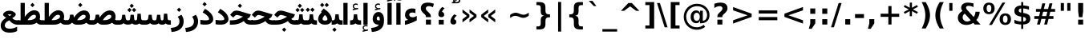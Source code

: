 SplineFontDB: 3.0
FontName: Vazir-Bold
FullName: Vazir Bold
FamilyName: Vazir
Weight: Bold
Copyright: Copyright (c) 2003 by Bitstream, Inc. All Rights Reserved.\nDejaVu changes are in public domain\nCopyright (c) 2015 by Saber Rastikerdar. All Rights Reserved.
Version: 1.12.1
ItalicAngle: 0
UnderlinePosition: -100
UnderlineWidth: 100
Ascent: 1536
Descent: 512
InvalidEm: 0
LayerCount: 2
Layer: 0 1 "Back" 1
Layer: 1 1 "Fore" 0
XUID: [1021 502 1027637223 9622186]
UniqueID: 4172837
UseUniqueID: 1
FSType: 0
OS2Version: 1
OS2_WeightWidthSlopeOnly: 0
OS2_UseTypoMetrics: 1
CreationTime: 1431850356
ModificationTime: 1449913750
PfmFamily: 33
TTFWeight: 700
TTFWidth: 5
LineGap: 0
VLineGap: 0
Panose: 2 11 6 3 3 8 4 2 2 4
OS2TypoAscent: 2250
OS2TypoAOffset: 0
OS2TypoDescent: -750
OS2TypoDOffset: 0
OS2TypoLinegap: 0
OS2WinAscent: 2250
OS2WinAOffset: 0
OS2WinDescent: 750
OS2WinDOffset: 0
HheadAscent: 2250
HheadAOffset: 0
HheadDescent: -750
HheadDOffset: 0
OS2SubXSize: 1331
OS2SubYSize: 1433
OS2SubXOff: 0
OS2SubYOff: 286
OS2SupXSize: 1331
OS2SupYSize: 1433
OS2SupXOff: 0
OS2SupYOff: 983
OS2StrikeYSize: 102
OS2StrikeYPos: 530
OS2Vendor: 'PfEd'
OS2CodePages: 600001ff.dfff0000
Lookup: 1 0 0 "'case' Case-Sensitive Forms in Latin lookup 0" { "'case' Case-Sensitive Forms in Latin lookup 0 subtable"  } ['case' ('DFLT' <'dflt' > 'latn' <'CAT ' 'ESP ' 'GAL ' 'dflt' > ) ]
Lookup: 6 1 0 "'ccmp' Glyph Composition/Decomposition lookup 2" { "'ccmp' Glyph Composition/Decomposition lookup 2 subtable"  } ['ccmp' ('arab' <'KUR ' 'SND ' 'URD ' 'dflt' > 'hebr' <'dflt' > 'nko ' <'dflt' > ) ]
Lookup: 6 0 0 "'ccmp' Glyph Composition/Decomposition lookup 3" { "'ccmp' Glyph Composition/Decomposition lookup 3 subtable"  } ['ccmp' ('cyrl' <'MKD ' 'SRB ' 'dflt' > 'grek' <'dflt' > 'latn' <'ISM ' 'KSM ' 'LSM ' 'MOL ' 'NSM ' 'ROM ' 'SKS ' 'SSM ' 'dflt' > ) ]
Lookup: 6 0 0 "'ccmp' Glyph Composition/Decomposition lookup 4" { "'ccmp' Glyph Composition/Decomposition lookup 4 contextual 0"  "'ccmp' Glyph Composition/Decomposition lookup 4 contextual 1"  "'ccmp' Glyph Composition/Decomposition lookup 4 contextual 2"  "'ccmp' Glyph Composition/Decomposition lookup 4 contextual 3"  "'ccmp' Glyph Composition/Decomposition lookup 4 contextual 4"  "'ccmp' Glyph Composition/Decomposition lookup 4 contextual 5"  "'ccmp' Glyph Composition/Decomposition lookup 4 contextual 6"  "'ccmp' Glyph Composition/Decomposition lookup 4 contextual 7"  "'ccmp' Glyph Composition/Decomposition lookup 4 contextual 8"  "'ccmp' Glyph Composition/Decomposition lookup 4 contextual 9"  } ['ccmp' ('DFLT' <'dflt' > 'arab' <'KUR ' 'SND ' 'URD ' 'dflt' > 'armn' <'dflt' > 'brai' <'dflt' > 'cans' <'dflt' > 'cher' <'dflt' > 'cyrl' <'MKD ' 'SRB ' 'dflt' > 'geor' <'dflt' > 'grek' <'dflt' > 'hani' <'dflt' > 'hebr' <'dflt' > 'kana' <'dflt' > 'lao ' <'dflt' > 'latn' <'ISM ' 'KSM ' 'LSM ' 'MOL ' 'NSM ' 'ROM ' 'SKS ' 'SSM ' 'dflt' > 'math' <'dflt' > 'nko ' <'dflt' > 'ogam' <'dflt' > 'runr' <'dflt' > 'tfng' <'dflt' > 'thai' <'dflt' > ) ]
Lookup: 1 0 0 "'locl' Localized Forms in Latin lookup 7" { "'locl' Localized Forms in Latin lookup 7 subtable"  } ['locl' ('latn' <'ISM ' 'KSM ' 'LSM ' 'NSM ' 'SKS ' 'SSM ' > ) ]
Lookup: 1 9 0 "'fina' Terminal Forms in Arabic lookup 9" { "'fina' Terminal Forms in Arabic lookup 9 subtable"  } ['fina' ('arab' <'KUR ' 'SND ' 'URD ' 'dflt' > ) ]
Lookup: 1 9 0 "'medi' Medial Forms in Arabic lookup 11" { "'medi' Medial Forms in Arabic lookup 11 subtable"  } ['medi' ('arab' <'KUR ' 'SND ' 'URD ' 'dflt' > ) ]
Lookup: 1 9 0 "'init' Initial Forms in Arabic lookup 13" { "'init' Initial Forms in Arabic lookup 13 subtable"  } ['init' ('arab' <'KUR ' 'SND ' 'URD ' 'dflt' > ) ]
Lookup: 4 1 1 "'rlig' Required Ligatures in Arabic lookup 14" { "'rlig' Required Ligatures in Arabic lookup 14 subtable"  } ['rlig' ('arab' <'KUR ' 'dflt' > ) ]
Lookup: 4 1 1 "'rlig' Required Ligatures in Arabic lookup 15" { "'rlig' Required Ligatures in Arabic lookup 15 subtable"  } ['rlig' ('arab' <'KUR ' 'SND ' 'URD ' 'dflt' > ) ]
Lookup: 4 9 1 "'rlig' Required Ligatures in Arabic lookup 16" { "'rlig' Required Ligatures in Arabic lookup 16 subtable"  } ['rlig' ('arab' <'KUR ' 'SND ' 'URD ' 'dflt' > ) ]
Lookup: 4 9 1 "'liga' Standard Ligatures in Arabic lookup 17" { "'liga' Standard Ligatures in Arabic lookup 17 subtable"  } ['liga' ('arab' <'KUR ' 'SND ' 'URD ' 'dflt' > ) ]
Lookup: 4 1 1 "'liga' Standard Ligatures in Arabic lookup 19" { "'liga' Standard Ligatures in Arabic lookup 19 subtable"  } ['liga' ('arab' <'KUR ' 'SND ' 'URD ' 'dflt' > ) ]
Lookup: 1 1 0 "Single Substitution lookup 31" { "Single Substitution lookup 31 subtable"  } []
Lookup: 1 0 0 "Single Substitution lookup 32" { "Single Substitution lookup 32 subtable"  } []
Lookup: 1 0 0 "Single Substitution lookup 33" { "Single Substitution lookup 33 subtable"  } []
Lookup: 1 0 0 "Single Substitution lookup 34" { "Single Substitution lookup 34 subtable"  } []
Lookup: 1 0 0 "Single Substitution lookup 35" { "Single Substitution lookup 35 subtable"  } []
Lookup: 1 0 0 "Single Substitution lookup 36" { "Single Substitution lookup 36 subtable"  } []
Lookup: 1 0 0 "Single Substitution lookup 37" { "Single Substitution lookup 37 subtable"  } []
Lookup: 1 0 0 "Single Substitution lookup 38" { "Single Substitution lookup 38 subtable"  } []
Lookup: 1 0 0 "Single Substitution lookup 39" { "Single Substitution lookup 39 subtable"  } []
Lookup: 262 1 0 "'mkmk' Mark to Mark in Arabic lookup 0" { "'mkmk' Mark to Mark in Arabic lookup 0 subtable"  } ['mkmk' ('arab' <'KUR ' 'SND ' 'URD ' 'dflt' > ) ]
Lookup: 262 1 0 "'mkmk' Mark to Mark in Arabic lookup 1" { "'mkmk' Mark to Mark in Arabic lookup 1 subtable"  } ['mkmk' ('arab' <'KUR ' 'SND ' 'URD ' 'dflt' > ) ]
Lookup: 262 0 0 "'mkmk' Mark to Mark in Lao lookup 2" { "'mkmk' Mark to Mark in Lao lookup 2 subtable"  } ['mkmk' ('lao ' <'dflt' > ) ]
Lookup: 262 0 0 "'mkmk' Mark to Mark in Lao lookup 3" { "'mkmk' Mark to Mark in Lao lookup 3 subtable"  } ['mkmk' ('lao ' <'dflt' > ) ]
Lookup: 262 4 0 "'mkmk' Mark to Mark lookup 4" { "'mkmk' Mark to Mark lookup 4 anchor 0"  "'mkmk' Mark to Mark lookup 4 anchor 1"  } ['mkmk' ('cyrl' <'MKD ' 'SRB ' 'dflt' > 'grek' <'dflt' > 'latn' <'ISM ' 'KSM ' 'LSM ' 'MOL ' 'NSM ' 'ROM ' 'SKS ' 'SSM ' 'dflt' > ) ]
Lookup: 261 1 0 "'mark' Mark Positioning lookup 5" { "'mark' Mark Positioning lookup 5 subtable"  } ['mark' ('arab' <'KUR ' 'SND ' 'URD ' 'dflt' > 'hebr' <'dflt' > 'nko ' <'dflt' > ) ]
Lookup: 260 1 0 "'mark' Mark Positioning lookup 6" { "'mark' Mark Positioning lookup 6 subtable"  } ['mark' ('arab' <'KUR ' 'SND ' 'URD ' 'dflt' > 'hebr' <'dflt' > 'nko ' <'dflt' > ) ]
Lookup: 260 1 0 "'mark' Mark Positioning lookup 7" { "'mark' Mark Positioning lookup 7 subtable"  } ['mark' ('arab' <'KUR ' 'SND ' 'URD ' 'dflt' > 'hebr' <'dflt' > 'nko ' <'dflt' > ) ]
Lookup: 261 1 0 "'mark' Mark Positioning lookup 8" { "'mark' Mark Positioning lookup 8 subtable"  } ['mark' ('arab' <'KUR ' 'SND ' 'URD ' 'dflt' > 'hebr' <'dflt' > 'nko ' <'dflt' > ) ]
Lookup: 260 1 0 "'mark' Mark Positioning lookup 9" { "'mark' Mark Positioning lookup 9 subtable"  } ['mark' ('arab' <'KUR ' 'SND ' 'URD ' 'dflt' > 'hebr' <'dflt' > 'nko ' <'dflt' > ) ]
Lookup: 260 0 0 "'mark' Mark Positioning in Lao lookup 10" { "'mark' Mark Positioning in Lao lookup 10 subtable"  } ['mark' ('lao ' <'dflt' > ) ]
Lookup: 260 0 0 "'mark' Mark Positioning in Lao lookup 11" { "'mark' Mark Positioning in Lao lookup 11 subtable"  } ['mark' ('lao ' <'dflt' > ) ]
Lookup: 261 0 0 "'mark' Mark Positioning lookup 12" { "'mark' Mark Positioning lookup 12 subtable"  } ['mark' ('cyrl' <'MKD ' 'SRB ' 'dflt' > 'grek' <'dflt' > 'latn' <'ISM ' 'KSM ' 'LSM ' 'MOL ' 'NSM ' 'ROM ' 'SKS ' 'SSM ' 'dflt' > ) ]
Lookup: 260 4 0 "'mark' Mark Positioning lookup 13" { "'mark' Mark Positioning lookup 13 anchor 0"  "'mark' Mark Positioning lookup 13 anchor 1"  "'mark' Mark Positioning lookup 13 anchor 2"  "'mark' Mark Positioning lookup 13 anchor 3"  "'mark' Mark Positioning lookup 13 anchor 4"  "'mark' Mark Positioning lookup 13 anchor 5"  } ['mark' ('cyrl' <'MKD ' 'SRB ' 'dflt' > 'grek' <'dflt' > 'latn' <'ISM ' 'KSM ' 'LSM ' 'MOL ' 'NSM ' 'ROM ' 'SKS ' 'SSM ' 'dflt' > 'tfng' <'dflt' > ) ]
Lookup: 258 0 0 "'kern' Horizontal Kerning in Latin lookup 14" { "'kern' Horizontal Kerning in Latin lookup 14 subtable"  } ['kern' ('latn' <'ISM ' 'KSM ' 'LSM ' 'MOL ' 'NSM ' 'ROM ' 'SKS ' 'SSM ' 'dflt' > ) ]
Lookup: 258 9 0 "'kern' Horizontal Kerning lookup 15" { "'kern' Horizontal Kerning lookup 15-1" [307,30,2] } ['kern' ('DFLT' <'dflt' > 'arab' <'KUR ' 'SND ' 'URD ' 'dflt' > 'armn' <'dflt' > 'brai' <'dflt' > 'cans' <'dflt' > 'cher' <'dflt' > 'cyrl' <'MKD ' 'SRB ' 'dflt' > 'geor' <'dflt' > 'grek' <'dflt' > 'hani' <'dflt' > 'hebr' <'dflt' > 'kana' <'dflt' > 'lao ' <'dflt' > 'latn' <'ISM ' 'KSM ' 'LSM ' 'MOL ' 'NSM ' 'ROM ' 'SKS ' 'SSM ' 'dflt' > 'math' <'dflt' > 'nko ' <'dflt' > 'ogam' <'dflt' > 'runr' <'dflt' > 'tfng' <'dflt' > 'thai' <'dflt' > ) ]
MarkAttachClasses: 5
"MarkClass-1" 307 gravecomb acutecomb uni0302 tildecomb uni0304 uni0305 uni0306 uni0307 uni0308 hookabovecomb uni030A uni030B uni030C uni030D uni030E uni030F uni0310 uni0311 uni0312 uni0313 uni0314 uni0315 uni033D uni033E uni033F uni0340 uni0341 uni0342 uni0343 uni0344 uni0346 uni034A uni034B uni034C uni0351 uni0352 uni0357
"MarkClass-2" 300 uni0316 uni0317 uni0318 uni0319 uni031C uni031D uni031E uni031F uni0320 uni0321 uni0322 dotbelowcomb uni0324 uni0325 uni0326 uni0329 uni032A uni032B uni032C uni032D uni032E uni032F uni0330 uni0331 uni0332 uni0333 uni0339 uni033A uni033B uni033C uni0345 uni0347 uni0348 uni0349 uni034D uni034E uni0353
"MarkClass-3" 7 uni0327
"MarkClass-4" 7 uni0328
DEI: 91125
KernClass2: 53 80 "'kern' Horizontal Kerning in Latin lookup 14 subtable"
 6 hyphen
 1 A
 1 B
 1 C
 12 D Eth Dcaron
 1 F
 8 G Gbreve
 1 H
 1 J
 9 K uniA740
 15 L Lacute Lcaron
 44 O Ograve Oacute Ocircumflex Otilde Odieresis
 1 P
 1 Q
 15 R Racute Rcaron
 17 S Scedilla Scaron
 9 T uniA724
 43 U Ugrave Uacute Ucircumflex Udieresis Uring
 1 V
 1 W
 1 X
 18 Y Yacute Ydieresis
 8 Z Zcaron
 44 e egrave eacute ecircumflex edieresis ecaron
 1 f
 9 k uniA741
 15 n ntilde ncaron
 44 o ograve oacute ocircumflex otilde odieresis
 8 r racute
 1 v
 1 w
 1 x
 18 y yacute ydieresis
 13 guillemotleft
 14 guillemotright
 6 Agrave
 28 Aacute Acircumflex Adieresis
 6 Atilde
 2 AE
 22 Ccedilla Cacute Ccaron
 5 Thorn
 10 germandbls
 3 eth
 14 Amacron Abreve
 7 Aogonek
 6 Dcroat
 4 ldot
 6 rcaron
 6 Tcaron
 7 uni2010
 12 quotedblleft
 12 quotedblbase
 6 hyphen
 6 period
 5 colon
 44 A Agrave Aacute Acircumflex Atilde Adieresis
 1 B
 15 C Cacute Ccaron
 8 D Dcaron
 64 F H K L P R Thorn germandbls Lacute Lcaron Racute Rcaron uniA740
 1 G
 1 J
 44 O Ograve Oacute Ocircumflex Otilde Odieresis
 1 Q
 49 S Sacute Scircumflex Scedilla Scaron Scommaaccent
 8 T Tcaron
 43 U Ugrave Uacute Ucircumflex Udieresis Uring
 1 V
 1 W
 1 X
 18 Y Yacute Ydieresis
 8 Z Zcaron
 8 a aacute
 10 c ccedilla
 3 d q
 15 e eacute ecaron
 1 f
 12 g h m gbreve
 1 i
 1 l
 15 n ntilde ncaron
 8 o oacute
 15 r racute rcaron
 17 s scedilla scaron
 8 t tcaron
 14 u uacute uring
 1 v
 1 w
 1 x
 18 y yacute ydieresis
 13 guillemotleft
 14 guillemotright
 2 AE
 8 Ccedilla
 41 agrave acircumflex atilde adieresis aring
 28 egrave ecircumflex edieresis
 3 eth
 35 ograve ocircumflex otilde odieresis
 28 ugrave ucircumflex udieresis
 22 Amacron Abreve Aogonek
 22 amacron abreve aogonek
 13 cacute ccaron
 68 Ccircumflex Cdotaccent Gcircumflex Gdotaccent Omacron Obreve uni022E
 35 ccircumflex uni01C6 uni021B uni0231
 23 cdotaccent tcommaaccent
 6 dcaron
 6 dcroat
 33 emacron ebreve edotaccent eogonek
 6 Gbreve
 12 Gcommaaccent
 23 iogonek ij rcommaaccent
 28 omacron obreve ohungarumlaut
 13 Ohungarumlaut
 12 Tcommaaccent
 4 Tbar
 43 utilde umacron ubreve uhungarumlaut uogonek
 28 Wcircumflex Wgrave Wdieresis
 28 wcircumflex wacute wdieresis
 18 Ycircumflex Ygrave
 18 ycircumflex ygrave
 15 uni01EA uni01EC
 15 uni01EB uni01ED
 7 uni021A
 7 uni022F
 7 uni0232
 7 uni0233
 6 wgrave
 6 Wacute
 12 quotedblleft
 13 quotedblright
 12 quotedblbase
 0 {} 0 {} 0 {} 0 {} 0 {} 0 {} 0 {} 0 {} 0 {} 0 {} 0 {} 0 {} 0 {} 0 {} 0 {} 0 {} 0 {} 0 {} 0 {} 0 {} 0 {} 0 {} 0 {} 0 {} 0 {} 0 {} 0 {} 0 {} 0 {} 0 {} 0 {} 0 {} 0 {} 0 {} 0 {} 0 {} 0 {} 0 {} 0 {} 0 {} 0 {} 0 {} 0 {} 0 {} 0 {} 0 {} 0 {} 0 {} 0 {} 0 {} 0 {} 0 {} 0 {} 0 {} 0 {} 0 {} 0 {} 0 {} 0 {} 0 {} 0 {} 0 {} 0 {} 0 {} 0 {} 0 {} 0 {} 0 {} 0 {} 0 {} 0 {} 0 {} 0 {} 0 {} 0 {} 0 {} 0 {} 0 {} 0 {} 0 {} 0 {} 0 {} 0 {} 0 {} -90 {} -146 {} 0 {} 0 {} 0 {} 150 {} 229 {} 114 {} 150 {} 0 {} -375 {} 0 {} -239 {} -166 {} -204 {} -484 {} 0 {} 0 {} 0 {} 0 {} 0 {} 0 {} 0 {} 0 {} 0 {} 0 {} 75 {} 0 {} 0 {} 0 {} 0 {} -110 {} 0 {} 0 {} -72 {} 0 {} 0 {} 0 {} 0 {} 0 {} 0 {} 0 {} 75 {} 0 {} -90 {} 0 {} 0 {} 0 {} 0 {} 0 {} 0 {} 0 {} 0 {} 150 {} 0 {} 0 {} 0 {} 0 {} 0 {} 0 {} 0 {} 0 {} 0 {} 0 {} 0 {} 0 {} 0 {} 0 {} 0 {} 0 {} 0 {} 0 {} 0 {} 0 {} 0 {} 0 {} 0 {} -90 {} -72 {} -72 {} 114 {} 0 {} -72 {} 0 {} 0 {} -72 {} 0 {} -72 {} -72 {} 0 {} -319 {} 0 {} -259 {} -222 {} 0 {} -319 {} 0 {} 0 {} -72 {} -72 {} -72 {} -146 {} 0 {} 0 {} 0 {} 0 {} -72 {} 0 {} 0 {} -72 {} 0 {} -239 {} -166 {} 0 {} -276 {} -146 {} 0 {} 0 {} -72 {} 0 {} -72 {} 0 {} -72 {} 0 {} 114 {} 0 {} -72 {} -72 {} -72 {} -72 {} -72 {} -72 {} -72 {} -72 {} 0 {} 0 {} -72 {} -72 {} -319 {} 0 {} 0 {} -222 {} -166 {} -319 {} -276 {} -72 {} -72 {} -319 {} 0 {} -319 {} -276 {} -166 {} -222 {} -528 {} -507 {} 95 {} 0 {} 0 {} 0 {} 0 {} 0 {} 0 {} -72 {} 0 {} 0 {} -72 {} 0 {} -72 {} 0 {} -72 {} 0 {} 0 {} -124 {} -146 {} 0 {} -222 {} 0 {} 0 {} 0 {} 0 {} 0 {} 0 {} 0 {} 0 {} 0 {} 0 {} 0 {} 0 {} 0 {} 0 {} 0 {} 0 {} 0 {} 0 {} 0 {} -124 {} -72 {} 0 {} -72 {} 0 {} 0 {} 0 {} 0 {} 0 {} 0 {} 0 {} 0 {} -72 {} 0 {} 0 {} 0 {} 0 {} 0 {} -72 {} -72 {} 0 {} 0 {} -72 {} 0 {} 0 {} 0 {} -146 {} 0 {} -222 {} 0 {} -72 {} 0 {} 0 {} 0 {} 0 {} 0 {} 0 {} -146 {} -222 {} -222 {} -166 {} 0 {} 0 {} 0 {} 0 {} 0 {} 0 {} 0 {} 0 {} 0 {} 0 {} 0 {} 0 {} 0 {} 0 {} 0 {} 0 {} 0 {} 0 {} 0 {} -72 {} 0 {} 0 {} 0 {} 0 {} 0 {} 0 {} 0 {} 0 {} 0 {} 0 {} 0 {} 0 {} 0 {} 0 {} 0 {} 0 {} 0 {} 0 {} 0 {} -72 {} -72 {} 0 {} 0 {} 0 {} 0 {} 0 {} 0 {} 0 {} 0 {} 0 {} 0 {} 0 {} 0 {} 0 {} 0 {} 0 {} 0 {} 0 {} 0 {} 0 {} 0 {} 0 {} 0 {} 0 {} 0 {} 0 {} 0 {} -72 {} 0 {} 0 {} 0 {} 0 {} 0 {} -72 {} 0 {} 0 {} 0 {} 0 {} 75 {} 0 {} 0 {} 0 {} 0 {} 0 {} -72 {} 0 {} 0 {} 0 {} 0 {} 0 {} 0 {} 0 {} 0 {} 0 {} 0 {} 0 {} -72 {} 0 {} 0 {} -222 {} 0 {} 0 {} 0 {} 0 {} 0 {} 0 {} 0 {} 0 {} 0 {} 0 {} 0 {} 0 {} 0 {} 0 {} 0 {} 0 {} 0 {} 0 {} 0 {} -72 {} -72 {} 0 {} 0 {} 0 {} 0 {} 0 {} 0 {} 0 {} -72 {} 0 {} 0 {} 0 {} 0 {} 0 {} 0 {} 0 {} 0 {} 0 {} 0 {} 0 {} 0 {} 0 {} 0 {} 0 {} 0 {} 0 {} 0 {} -222 {} 0 {} 0 {} 0 {} 0 {} 0 {} -222 {} 0 {} 0 {} 0 {} -90 {} -110 {} -375 {} 0 {} 0 {} -658 {} -319 {} -375 {} 0 {} 0 {} 0 {} 0 {} 0 {} 0 {} 0 {} 0 {} -72 {} -72 {} 0 {} 0 {} 0 {} 0 {} 0 {} 0 {} -375 {} 0 {} 0 {} -222 {} 0 {} 0 {} -299 {} 0 {} 0 {} -146 {} -299 {} 0 {} 0 {} -222 {} 0 {} 0 {} 0 {} -375 {} 0 {} 0 {} 0 {} 0 {} -375 {} -222 {} 0 {} -146 {} -222 {} -375 {} -375 {} 0 {} 0 {} 0 {} 0 {} 0 {} 0 {} -222 {} 0 {} 0 {} -299 {} -146 {} 0 {} -72 {} -72 {} -222 {} 0 {} 0 {} 0 {} -375 {} 0 {} -146 {} -72 {} -146 {} 0 {} -375 {} 0 {} 0 {} -90 {} 0 {} -751 {} 0 {} 0 {} 0 {} 0 {} 0 {} 0 {} 0 {} 0 {} 0 {} 0 {} 0 {} 0 {} 0 {} 0 {} -146 {} 0 {} 0 {} 0 {} 0 {} -204 {} 0 {} 0 {} 0 {} 0 {} 0 {} 0 {} 0 {} 0 {} 0 {} 0 {} 0 {} 0 {} 0 {} 0 {} 0 {} 0 {} 0 {} 0 {} 0 {} -72 {} -72 {} 0 {} 0 {} 0 {} 0 {} 0 {} 0 {} 0 {} 0 {} 0 {} 0 {} 0 {} 0 {} 0 {} 0 {} 0 {} 0 {} 0 {} 0 {} 0 {} 0 {} 0 {} 0 {} 0 {} 0 {} 0 {} 0 {} 0 {} 0 {} 0 {} 0 {} 0 {} 0 {} 0 {} 0 {} 0 {} 0 {} -90 {} -90 {} -110 {} 0 {} 0 {} -72 {} 0 {} 0 {} 0 {} 0 {} 0 {} 0 {} 0 {} 0 {} 0 {} 0 {} 0 {} 0 {} 0 {} 0 {} 0 {} 0 {} 0 {} 0 {} 0 {} 0 {} 0 {} 0 {} 0 {} 0 {} 0 {} 0 {} 0 {} 0 {} 0 {} 0 {} 0 {} 0 {} 0 {} 0 {} 0 {} 0 {} 0 {} 0 {} 0 {} 0 {} 0 {} 0 {} 0 {} 0 {} 0 {} 0 {} 0 {} 0 {} 0 {} 0 {} 0 {} 0 {} 0 {} 0 {} 0 {} 0 {} 0 {} 0 {} 0 {} 0 {} 0 {} 0 {} 0 {} 0 {} 0 {} 0 {} 0 {} 0 {} 0 {} 0 {} 0 {} 0 {} 0 {} 0 {} -146 {} -124 {} -146 {} 0 {} -146 {} 0 {} 0 {} -72 {} 0 {} 0 {} 0 {} 0 {} 0 {} 0 {} 0 {} 0 {} 0 {} 0 {} 0 {} 0 {} 0 {} 0 {} 0 {} 0 {} 0 {} 0 {} 0 {} 0 {} 0 {} 0 {} 0 {} 0 {} 0 {} 0 {} 0 {} 0 {} 0 {} 0 {} 0 {} 0 {} 0 {} 0 {} -72 {} -72 {} 0 {} 0 {} 0 {} 0 {} 0 {} 0 {} 0 {} 0 {} 0 {} 0 {} 0 {} 0 {} 0 {} 0 {} 0 {} 0 {} 0 {} 0 {} 0 {} 0 {} 0 {} 0 {} 0 {} 0 {} 0 {} 0 {} 0 {} 0 {} 0 {} 0 {} 0 {} 0 {} 0 {} 0 {} 0 {} 0 {} -146 {} -124 {} -222 {} 0 {} -430 {} 0 {} 0 {} -72 {} 0 {} -222 {} 0 {} 0 {} 0 {} 0 {} -222 {} 0 {} 0 {} -319 {} -110 {} 0 {} -146 {} 0 {} -146 {} 0 {} -72 {} 0 {} 0 {} -204 {} 0 {} 0 {} 0 {} 0 {} 0 {} -204 {} 0 {} 0 {} 0 {} -204 {} 0 {} 0 {} 0 {} -299 {} -259 {} 0 {} 0 {} -222 {} -72 {} -204 {} 0 {} -204 {} -204 {} 0 {} 0 {} 0 {} 0 {} 0 {} 0 {} 0 {} 0 {} 0 {} 0 {} 0 {} 0 {} 0 {} 0 {} 0 {} 0 {} 0 {} 0 {} 0 {} 0 {} 0 {} 0 {} 0 {} 0 {} 0 {} 0 {} 0 {} 0 {} 0 {} -124 {} -124 {} 0 {} 0 {} -72 {} 0 {} 0 {} 95 {} 0 {} 0 {} 0 {} 0 {} 0 {} 0 {} -146 {} 0 {} 0 {} -562 {} -204 {} -449 {} -375 {} 0 {} -543 {} 0 {} 0 {} 0 {} 0 {} -72 {} 0 {} 0 {} 0 {} 0 {} 0 {} -72 {} 0 {} 0 {} 0 {} -72 {} 0 {} 0 {} 0 {} -375 {} 0 {} 0 {} 0 {} 0 {} 0 {} -72 {} 0 {} -72 {} -72 {} 0 {} 0 {} 0 {} 0 {} 0 {} 0 {} 0 {} 0 {} 0 {} 0 {} 0 {} 0 {} 0 {} 0 {} 0 {} 0 {} 0 {} 0 {} 0 {} 0 {} 0 {} 0 {} 0 {} 0 {} 0 {} 0 {} 0 {} 0 {} 0 {} -829 {} -1074 {} 0 {} 0 {} 114 {} -166 {} -72 {} -72 {} 0 {} 0 {} 0 {} 0 {} 0 {} 0 {} 0 {} 0 {} 0 {} 0 {} 0 {} -72 {} 0 {} -259 {} -222 {} 0 {} 0 {} 0 {} 0 {} 0 {} 0 {} 0 {} 0 {} 0 {} 0 {} 0 {} 0 {} 0 {} 0 {} 0 {} 0 {} 0 {} 0 {} 0 {} -72 {} 0 {} 0 {} 0 {} 0 {} 0 {} 0 {} 0 {} 0 {} 0 {} 0 {} 0 {} 0 {} 0 {} 0 {} 0 {} 0 {} 0 {} 0 {} 0 {} 0 {} 0 {} 0 {} 0 {} 0 {} 0 {} 0 {} 0 {} 0 {} 0 {} 0 {} 0 {} 0 {} 0 {} 0 {} 0 {} 0 {} 0 {} -90 {} -72 {} -375 {} 0 {} -90 {} -640 {} 0 {} -259 {} 0 {} 0 {} 0 {} 0 {} 0 {} 0 {} 0 {} 0 {} 0 {} 0 {} 0 {} 0 {} 0 {} 0 {} -90 {} 0 {} -184 {} 0 {} 0 {} -146 {} 0 {} 0 {} -90 {} 0 {} -72 {} -146 {} -72 {} -72 {} 0 {} -72 {} 0 {} 0 {} 0 {} 0 {} -72 {} 0 {} 0 {} 0 {} -184 {} -146 {} 0 {} -146 {} -72 {} 0 {} 0 {} 0 {} 0 {} 0 {} 0 {} 0 {} 0 {} 0 {} 0 {} 0 {} 0 {} 0 {} 0 {} 0 {} 0 {} 0 {} 0 {} 0 {} 0 {} 0 {} 0 {} 0 {} 0 {} 0 {} 0 {} 0 {} 0 {} 0 {} 75 {} 75 {} -658 {} 0 {} 114 {} 0 {} 0 {} 0 {} 0 {} 0 {} 0 {} 0 {} 0 {} 0 {} 0 {} 0 {} 0 {} 0 {} 0 {} 0 {} 0 {} 0 {} 0 {} 0 {} 0 {} 0 {} 0 {} 0 {} 0 {} 0 {} 0 {} 0 {} 0 {} 0 {} 0 {} 0 {} 0 {} 0 {} 0 {} 0 {} 0 {} 0 {} 0 {} 0 {} 0 {} 0 {} 0 {} 0 {} 0 {} 0 {} 0 {} 0 {} 0 {} 0 {} 0 {} 0 {} 0 {} 0 {} 0 {} 0 {} 0 {} 0 {} 0 {} 0 {} 0 {} 0 {} 0 {} 0 {} 0 {} 0 {} 0 {} 0 {} 0 {} 0 {} 0 {} 0 {} 0 {} 0 {} 0 {} 0 {} -90 {} -72 {} -259 {} 0 {} -166 {} -146 {} -124 {} -166 {} 0 {} -204 {} 0 {} 0 {} 0 {} 0 {} 0 {} 0 {} 0 {} -299 {} 0 {} -222 {} -166 {} 0 {} -259 {} 0 {} -90 {} 0 {} 0 {} -184 {} 0 {} 0 {} 0 {} 0 {} 0 {} -184 {} 0 {} 0 {} 0 {} -184 {} 0 {} 0 {} 0 {} -222 {} -222 {} -72 {} 0 {} -204 {} -90 {} -184 {} 0 {} -184 {} -184 {} 0 {} 0 {} 0 {} 0 {} 0 {} 0 {} 0 {} 0 {} 0 {} 0 {} 0 {} 0 {} 0 {} 0 {} 0 {} 0 {} 0 {} 0 {} 0 {} 0 {} 0 {} 0 {} 0 {} 0 {} 0 {} 0 {} 0 {} 0 {} 0 {} -299 {} -259 {} -72 {} 0 {} 0 {} 0 {} 0 {} 75 {} 0 {} 0 {} 0 {} 0 {} 0 {} 0 {} 0 {} 0 {} 0 {} 0 {} 0 {} 0 {} 0 {} 0 {} 0 {} 0 {} 0 {} 0 {} 0 {} 0 {} 0 {} 0 {} 0 {} 0 {} 0 {} 0 {} 0 {} 0 {} 0 {} 0 {} 0 {} 0 {} 0 {} 0 {} 0 {} 0 {} 0 {} 0 {} 0 {} 0 {} 0 {} 0 {} 0 {} 0 {} 0 {} 0 {} 0 {} 0 {} 0 {} 0 {} 0 {} 0 {} 0 {} 0 {} 0 {} 0 {} 0 {} 0 {} 0 {} 0 {} 0 {} 0 {} 0 {} 0 {} 0 {} 0 {} 0 {} 0 {} 0 {} 0 {} 0 {} 0 {} 0 {} 0 {} 0 {} 0 {} -375 {} -484 {} -449 {} -319 {} 0 {} -239 {} 0 {} 0 {} 0 {} 0 {} 0 {} 0 {} 0 {} -72 {} 0 {} 0 {} 0 {} 0 {} 0 {} 0 {} -678 {} -695 {} 0 {} -695 {} 0 {} 0 {} -124 {} 0 {} 0 {} -695 {} -601 {} -678 {} 0 {} -623 {} 0 {} -678 {} 0 {} -640 {} -375 {} -222 {} 0 {} -239 {} -477 {} -575 {} 0 {} -535 {} -559 {} 0 {} 0 {} -695 {} 0 {} 0 {} 0 {} 0 {} 0 {} 0 {} 0 {} 0 {} 0 {} 0 {} 0 {} 0 {} 0 {} 0 {} 0 {} 0 {} 0 {} 0 {} 0 {} 0 {} 0 {} 0 {} 0 {} 0 {} 0 {} 0 {} 0 {} -90 {} -528 {} 0 {} 0 {} 0 {} 0 {} 0 {} 0 {} 0 {} 0 {} 0 {} 0 {} 0 {} 0 {} 0 {} 0 {} 0 {} 0 {} 0 {} 0 {} 0 {} 0 {} -72 {} 0 {} 0 {} 0 {} 0 {} 0 {} 0 {} 0 {} 0 {} 0 {} 0 {} 0 {} 0 {} 0 {} 0 {} 0 {} 0 {} 0 {} 0 {} 0 {} 0 {} 0 {} 0 {} 0 {} 0 {} 0 {} 0 {} 0 {} 0 {} 0 {} 0 {} 0 {} 0 {} 0 {} 0 {} 0 {} 0 {} 0 {} 0 {} 0 {} 0 {} 0 {} 0 {} 0 {} 0 {} 0 {} 0 {} 0 {} 0 {} 0 {} 0 {} 0 {} 0 {} 0 {} 0 {} 0 {} 0 {} 0 {} 0 {} 0 {} 0 {} -239 {} -528 {} -334 {} -259 {} 0 {} 0 {} 0 {} 0 {} 0 {} 0 {} -72 {} 0 {} 0 {} 0 {} 0 {} 0 {} 0 {} 0 {} 0 {} 0 {} -319 {} 0 {} 0 {} -319 {} 0 {} 0 {} -90 {} 0 {} 0 {} -319 {} 0 {} 0 {} 0 {} -276 {} 0 {} 0 {} 0 {} -110 {} -355 {} -222 {} 0 {} 0 {} -319 {} -319 {} 0 {} -319 {} -276 {} 0 {} 0 {} 0 {} 0 {} 0 {} 0 {} 0 {} 0 {} 0 {} 0 {} 0 {} 0 {} 0 {} 0 {} 0 {} 0 {} 0 {} 0 {} 0 {} 0 {} 0 {} 0 {} 0 {} 0 {} 0 {} 0 {} 0 {} 0 {} 0 {} 0 {} 0 {} -562 {} 0 {} -166 {} -471 {} -239 {} -222 {} 0 {} 0 {} 0 {} 0 {} 0 {} 0 {} 0 {} 0 {} 0 {} 0 {} 0 {} 0 {} 0 {} 0 {} 0 {} 0 {} -259 {} 0 {} 0 {} -239 {} 0 {} 0 {} -90 {} 0 {} 0 {} -239 {} -184 {} 0 {} 0 {} -146 {} 0 {} 0 {} 0 {} -72 {} -222 {} -72 {} 0 {} 0 {} -259 {} -239 {} 0 {} -239 {} -146 {} 0 {} 0 {} 0 {} 0 {} 0 {} 0 {} 0 {} 0 {} 0 {} 0 {} 0 {} 0 {} 0 {} 0 {} 0 {} 0 {} 0 {} 0 {} 0 {} 0 {} 0 {} 0 {} 0 {} 0 {} 0 {} 0 {} 0 {} 0 {} 0 {} -72 {} 0 {} -528 {} 0 {} -204 {} 0 {} 0 {} 0 {} 0 {} -299 {} 0 {} 0 {} 0 {} 0 {} -259 {} 0 {} 0 {} -72 {} 0 {} 0 {} 0 {} 0 {} 0 {} 0 {} 0 {} 0 {} 0 {} -184 {} 0 {} 0 {} 0 {} 0 {} 0 {} 0 {} 0 {} 0 {} 0 {} 0 {} 0 {} 0 {} 0 {} 0 {} -222 {} 0 {} 0 {} -299 {} 0 {} -184 {} 0 {} 0 {} 0 {} 0 {} 0 {} 0 {} 0 {} 0 {} 0 {} 0 {} 0 {} 0 {} 0 {} 0 {} 0 {} 0 {} 0 {} 0 {} 0 {} 0 {} 0 {} 0 {} 0 {} 0 {} 0 {} 0 {} 0 {} 0 {} 0 {} 0 {} 0 {} 0 {} -319 {} -166 {} -90 {} 0 {} -484 {} -829 {} -543 {} -319 {} 0 {} -222 {} 0 {} 0 {} 0 {} 0 {} -222 {} 0 {} 0 {} 0 {} 0 {} 0 {} 0 {} 0 {} 0 {} 0 {} -562 {} 0 {} 0 {} -543 {} 0 {} 0 {} -146 {} 0 {} 0 {} -543 {} 0 {} 0 {} 0 {} -471 {} 0 {} 0 {} 0 {} 0 {} -449 {} -299 {} 0 {} -222 {} -562 {} -543 {} 0 {} -543 {} -471 {} 0 {} 0 {} 0 {} 0 {} 0 {} 0 {} 0 {} 0 {} 0 {} 0 {} 0 {} 0 {} 0 {} 0 {} 0 {} 0 {} 0 {} 0 {} 0 {} 0 {} 0 {} 0 {} 0 {} 0 {} 0 {} 0 {} 0 {} 0 {} 0 {} -222 {} -72 {} -528 {} 0 {} -72 {} 0 {} 0 {} 0 {} 0 {} 0 {} 0 {} 0 {} 0 {} 0 {} 0 {} 0 {} 0 {} 0 {} 0 {} 0 {} 0 {} 0 {} 0 {} 0 {} 0 {} 0 {} 0 {} 0 {} 0 {} 0 {} 0 {} 0 {} 0 {} 0 {} 0 {} 0 {} 0 {} 0 {} 0 {} 0 {} 0 {} 0 {} 0 {} 0 {} 0 {} 0 {} 0 {} 0 {} 0 {} 0 {} 0 {} 0 {} 0 {} 0 {} 0 {} 0 {} 0 {} 0 {} 0 {} 0 {} 0 {} 0 {} 0 {} 0 {} 0 {} 0 {} 0 {} 0 {} 0 {} 0 {} 0 {} 0 {} 0 {} 0 {} 0 {} 0 {} 0 {} 0 {} 0 {} 0 {} -72 {} -72 {} -72 {} 0 {} 0 {} 0 {} 0 {} 0 {} 0 {} 0 {} 0 {} 0 {} 0 {} 0 {} 0 {} 0 {} 0 {} 0 {} 0 {} 0 {} 0 {} 0 {} 0 {} 0 {} 0 {} 0 {} 0 {} 0 {} 0 {} 0 {} 0 {} 0 {} 0 {} 0 {} 0 {} 0 {} 0 {} 0 {} 0 {} 0 {} -72 {} 0 {} 0 {} 0 {} 0 {} 0 {} 0 {} 0 {} 0 {} 0 {} 0 {} 0 {} 0 {} 0 {} 0 {} 0 {} 0 {} 0 {} 0 {} 0 {} 0 {} 0 {} 0 {} 0 {} 0 {} 0 {} 0 {} 0 {} 0 {} 0 {} 0 {} 0 {} 0 {} 0 {} 0 {} 0 {} 0 {} 0 {} 0 {} 0 {} 0 {} 0 {} 0 {} 0 {} -222 {} -299 {} -146 {} 0 {} 0 {} 0 {} 0 {} 0 {} 0 {} 0 {} 0 {} 0 {} 0 {} 0 {} 0 {} 0 {} 0 {} 0 {} 0 {} 0 {} 0 {} 0 {} 0 {} 0 {} 0 {} 0 {} 0 {} 0 {} 0 {} 0 {} 0 {} 0 {} -72 {} 0 {} 0 {} -72 {} 0 {} -72 {} -146 {} -72 {} 0 {} 0 {} 0 {} 0 {} 0 {} 0 {} 0 {} 0 {} 0 {} 0 {} 0 {} 0 {} 0 {} 0 {} 0 {} 0 {} 0 {} 0 {} 0 {} 0 {} 0 {} 0 {} 0 {} 0 {} 0 {} 0 {} 0 {} 0 {} 0 {} 0 {} 0 {} 0 {} 0 {} 0 {} 0 {} 0 {} 131 {} 0 {} -471 {} 0 {} 0 {} 0 {} 0 {} 0 {} 0 {} 0 {} 0 {} 0 {} 0 {} 0 {} 0 {} 0 {} 0 {} 0 {} 0 {} 0 {} 0 {} 0 {} 0 {} 0 {} -72 {} 0 {} 0 {} -146 {} 0 {} 0 {} 0 {} 0 {} 0 {} -146 {} 0 {} 0 {} 0 {} -124 {} 0 {} 0 {} 0 {} -146 {} 0 {} 0 {} 0 {} 0 {} -72 {} -146 {} 0 {} -146 {} -124 {} 0 {} 0 {} 0 {} 0 {} 0 {} 0 {} 0 {} 0 {} 0 {} 0 {} 0 {} 0 {} 0 {} 0 {} 0 {} 0 {} 0 {} 0 {} 0 {} 0 {} 0 {} 0 {} 0 {} 0 {} 0 {} 0 {} 0 {} 0 {} 0 {} 0 {} 0 {} 0 {} 0 {} 0 {} 0 {} 0 {} 0 {} 0 {} 0 {} 0 {} 0 {} 0 {} 0 {} 0 {} 0 {} 0 {} 0 {} 0 {} 0 {} 0 {} 0 {} 0 {} 0 {} 0 {} 0 {} 0 {} 0 {} 0 {} 0 {} 0 {} 0 {} 0 {} 0 {} 0 {} 0 {} 0 {} 0 {} 0 {} 0 {} 0 {} 0 {} 0 {} 0 {} 0 {} 0 {} 0 {} 0 {} 0 {} 0 {} 0 {} 0 {} 0 {} 0 {} 0 {} 0 {} 0 {} 0 {} 0 {} 0 {} 0 {} 0 {} 0 {} 0 {} 0 {} 0 {} 0 {} 0 {} 0 {} 0 {} 0 {} 0 {} 0 {} 0 {} 0 {} 0 {} 0 {} 0 {} 0 {} 0 {} -299 {} -222 {} -184 {} 0 {} 75 {} -72 {} 0 {} 0 {} 0 {} 0 {} 0 {} 0 {} 0 {} 0 {} 0 {} 0 {} 0 {} 0 {} 0 {} 0 {} 0 {} 0 {} 0 {} 0 {} 0 {} 0 {} 0 {} 0 {} 0 {} 0 {} 0 {} 0 {} 0 {} 0 {} 0 {} 0 {} 0 {} 0 {} 0 {} 0 {} -124 {} 0 {} 0 {} 0 {} 0 {} 0 {} 0 {} 0 {} 0 {} 0 {} 0 {} 0 {} 0 {} 0 {} 0 {} 0 {} 0 {} 0 {} 0 {} 0 {} 0 {} 0 {} 0 {} 0 {} 0 {} 0 {} 0 {} 0 {} 0 {} 0 {} 0 {} 0 {} 0 {} 0 {} 0 {} 0 {} 0 {} 0 {} 0 {} 0 {} -299 {} -146 {} -259 {} 0 {} -259 {} -375 {} -72 {} 0 {} 0 {} 0 {} 0 {} 0 {} 0 {} 0 {} 0 {} 0 {} 0 {} 0 {} 0 {} 0 {} 0 {} 0 {} 0 {} 0 {} 0 {} -90 {} -72 {} -90 {} 0 {} -72 {} 0 {} 0 {} -72 {} -90 {} -72 {} 0 {} 0 {} 0 {} 0 {} 0 {} -110 {} 0 {} -146 {} 0 {} 0 {} 0 {} 0 {} -90 {} 0 {} -90 {} 0 {} 0 {} 0 {} -90 {} 0 {} 0 {} 0 {} 144 {} 0 {} 0 {} 0 {} 0 {} 0 {} 0 {} 0 {} 0 {} 0 {} 0 {} 0 {} 0 {} 0 {} 0 {} 0 {} 0 {} 0 {} 0 {} 0 {} 0 {} 0 {} 0 {} 0 {} 172 {} -623 {} 0 {} -110 {} -319 {} -222 {} 0 {} 0 {} 0 {} 0 {} 0 {} 0 {} 0 {} 0 {} 0 {} 0 {} 0 {} 0 {} 0 {} 0 {} 0 {} 0 {} 0 {} 0 {} 0 {} 0 {} 0 {} 0 {} 0 {} 0 {} 0 {} 0 {} 0 {} 0 {} 0 {} 0 {} 0 {} 0 {} 0 {} 0 {} 0 {} -72 {} -72 {} 0 {} 0 {} 0 {} 0 {} 0 {} 0 {} 0 {} 0 {} 0 {} 0 {} 0 {} 0 {} 0 {} 0 {} 0 {} 0 {} 0 {} 0 {} 0 {} 0 {} 0 {} 0 {} 0 {} 0 {} 0 {} 0 {} 0 {} 0 {} 0 {} 0 {} 0 {} 0 {} 0 {} 0 {} 0 {} 0 {} 0 {} -72 {} -543 {} 0 {} 0 {} -375 {} -222 {} 0 {} 0 {} 0 {} 0 {} 0 {} 0 {} 0 {} 0 {} 0 {} 0 {} 0 {} 0 {} 0 {} 0 {} 0 {} 0 {} 0 {} 0 {} 0 {} 0 {} 0 {} 0 {} 0 {} 0 {} 0 {} 0 {} 0 {} 0 {} 0 {} 0 {} 0 {} 0 {} 0 {} 0 {} 0 {} -72 {} -72 {} 0 {} 0 {} 0 {} 0 {} 0 {} 0 {} 0 {} 0 {} 0 {} 0 {} 0 {} 0 {} 0 {} 0 {} 0 {} 0 {} 0 {} 0 {} 0 {} 0 {} 0 {} 0 {} 0 {} 0 {} 0 {} 0 {} 0 {} 0 {} 0 {} 0 {} 0 {} 0 {} 0 {} 0 {} 0 {} 0 {} 0 {} 0 {} -430 {} 0 {} 0 {} 0 {} 0 {} 0 {} 0 {} 0 {} 0 {} 0 {} 0 {} 0 {} 0 {} 0 {} 0 {} 0 {} 0 {} 0 {} 0 {} 0 {} 0 {} 0 {} 0 {} -72 {} 0 {} -124 {} 0 {} 0 {} 0 {} 0 {} 0 {} -124 {} 0 {} 0 {} 0 {} 0 {} 0 {} 0 {} 0 {} 0 {} 0 {} 0 {} 0 {} 0 {} 0 {} -124 {} 0 {} -124 {} 0 {} 0 {} 0 {} -72 {} 0 {} 0 {} 0 {} 0 {} 0 {} 0 {} 0 {} 0 {} 0 {} 0 {} 0 {} 0 {} 0 {} 0 {} 0 {} 0 {} 0 {} 0 {} 0 {} 0 {} 0 {} 0 {} 0 {} 0 {} 0 {} 0 {} 0 {} 0 {} 0 {} 0 {} -72 {} -582 {} -299 {} 0 {} 0 {} 0 {} 0 {} 0 {} 0 {} 0 {} 0 {} 0 {} 0 {} 0 {} 0 {} 0 {} 0 {} 0 {} 0 {} 0 {} 0 {} 0 {} 0 {} 0 {} 0 {} 0 {} 0 {} 0 {} 0 {} 0 {} 0 {} 0 {} 0 {} 0 {} 0 {} 0 {} 0 {} 0 {} -72 {} -72 {} 0 {} 0 {} 0 {} 0 {} 0 {} 0 {} 0 {} 0 {} 0 {} 0 {} 0 {} 0 {} 0 {} 0 {} 0 {} 0 {} 0 {} 0 {} 0 {} 0 {} 0 {} 0 {} 0 {} 0 {} 0 {} 0 {} 0 {} 0 {} 0 {} 0 {} 0 {} 0 {} 0 {} 0 {} 0 {} 0 {} 0 {} 0 {} -601 {} 0 {} 0 {} 0 {} 0 {} 0 {} -72 {} -72 {} -72 {} 0 {} -72 {} -72 {} 0 {} 0 {} 0 {} -222 {} 0 {} -222 {} -72 {} 0 {} -299 {} 0 {} 0 {} 0 {} 0 {} 0 {} 0 {} 0 {} 0 {} 0 {} 0 {} 0 {} 0 {} 0 {} 0 {} 0 {} -72 {} -72 {} 0 {} -72 {} 0 {} 0 {} 301 {} -72 {} 0 {} 0 {} 0 {} 0 {} 0 {} 0 {} 0 {} 0 {} 0 {} 0 {} 0 {} 0 {} 0 {} 0 {} -72 {} 0 {} 0 {} 0 {} 0 {} 0 {} 0 {} 0 {} 0 {} 0 {} 0 {} 0 {} 0 {} 0 {} 0 {} 0 {} 0 {} 0 {} 0 {} 0 {} 0 {} 0 {} 0 {} 0 {} 0 {} 0 {} 0 {} -146 {} -146 {} -72 {} -72 {} 0 {} 0 {} -72 {} -72 {} 0 {} 0 {} -375 {} 0 {} -355 {} -222 {} -222 {} -449 {} 0 {} 0 {} 0 {} 0 {} 0 {} 0 {} 0 {} 0 {} 0 {} 0 {} 0 {} 0 {} 0 {} 0 {} 0 {} -72 {} -72 {} 0 {} -72 {} 0 {} 0 {} 0 {} -72 {} 0 {} 0 {} 0 {} 0 {} 0 {} 0 {} 0 {} 0 {} 0 {} 0 {} 0 {} 0 {} 0 {} 0 {} 0 {} 0 {} 0 {} 0 {} 0 {} 0 {} 0 {} 0 {} 0 {} 0 {} 0 {} 0 {} 0 {} 0 {} 0 {} 0 {} 0 {} 0 {} 0 {} 0 {} 0 {} 0 {} 0 {} 0 {} -90 {} -72 {} -72 {} 114 {} 0 {} -72 {} 0 {} 0 {} -72 {} 0 {} -72 {} -72 {} 0 {} -319 {} 0 {} -259 {} -222 {} 0 {} -319 {} 0 {} 0 {} -72 {} -72 {} -72 {} -146 {} 0 {} 0 {} 0 {} 0 {} -72 {} 0 {} 0 {} -72 {} 0 {} -239 {} -166 {} 0 {} -276 {} -146 {} 0 {} 0 {} -72 {} 0 {} -72 {} 0 {} -72 {} 0 {} 114 {} 0 {} -72 {} -72 {} 0 {} -72 {} -72 {} 0 {} -72 {} -72 {} 0 {} 0 {} -72 {} -72 {} -319 {} 0 {} 0 {} -222 {} -166 {} -319 {} -276 {} 0 {} 0 {} 0 {} -72 {} 0 {} 0 {} 0 {} 0 {} -528 {} -507 {} 95 {} 0 {} -90 {} -72 {} -72 {} 114 {} 0 {} -72 {} 0 {} 0 {} -72 {} 0 {} -72 {} -72 {} 0 {} -319 {} 0 {} -259 {} -222 {} 0 {} -319 {} 0 {} 0 {} -72 {} -72 {} -72 {} -146 {} 0 {} 0 {} 0 {} 0 {} -72 {} 0 {} 0 {} -72 {} 0 {} -239 {} -166 {} 0 {} -276 {} -146 {} 0 {} 0 {} -72 {} 0 {} -72 {} 0 {} -72 {} 0 {} 114 {} 0 {} -72 {} -72 {} 0 {} -72 {} -72 {} 0 {} -72 {} -72 {} 0 {} 0 {} -72 {} -72 {} -319 {} 0 {} 0 {} -222 {} -166 {} -319 {} -276 {} 0 {} 0 {} 0 {} -72 {} 0 {} 0 {} 0 {} -222 {} -528 {} -507 {} 95 {} 0 {} -90 {} -72 {} -72 {} 114 {} 0 {} -72 {} 0 {} 0 {} -72 {} 0 {} -72 {} -72 {} 0 {} -319 {} 0 {} -259 {} -222 {} 0 {} -319 {} 0 {} 0 {} -72 {} -72 {} -72 {} -146 {} 0 {} 0 {} 0 {} 0 {} -72 {} 0 {} 0 {} -72 {} 0 {} -239 {} -166 {} 0 {} -276 {} -146 {} 0 {} 0 {} -72 {} 0 {} -72 {} 0 {} -72 {} 0 {} 114 {} 0 {} -72 {} -72 {} 0 {} -72 {} -72 {} 0 {} -72 {} -72 {} 0 {} 0 {} -72 {} -72 {} -319 {} 0 {} 0 {} -222 {} -166 {} -319 {} -276 {} 0 {} 0 {} 0 {} 0 {} 0 {} 0 {} 0 {} -222 {} -528 {} -507 {} 95 {} 0 {} 0 {} 0 {} 0 {} 0 {} 0 {} 0 {} 0 {} 0 {} 0 {} 0 {} 0 {} 0 {} 0 {} 0 {} 0 {} 0 {} 0 {} 0 {} 0 {} 0 {} 0 {} 0 {} 0 {} 0 {} 0 {} 0 {} 0 {} 0 {} 0 {} 0 {} 0 {} 0 {} 0 {} 0 {} 0 {} 0 {} 0 {} 0 {} 0 {} 0 {} 0 {} 0 {} 0 {} 0 {} 0 {} 0 {} 0 {} 0 {} 0 {} 0 {} 0 {} 0 {} 0 {} 0 {} 0 {} 0 {} 0 {} 0 {} 0 {} 0 {} 0 {} 0 {} 0 {} 0 {} 0 {} 0 {} 0 {} 0 {} 0 {} 0 {} 0 {} 0 {} 0 {} 0 {} 0 {} 0 {} -166 {} -184 {} -222 {} 0 {} 0 {} 0 {} 0 {} 0 {} 0 {} 0 {} 0 {} 0 {} 0 {} 0 {} 0 {} 0 {} 0 {} 0 {} 0 {} 0 {} 0 {} 0 {} -72 {} 0 {} 0 {} 0 {} 0 {} 0 {} 0 {} 0 {} 0 {} 0 {} 0 {} 0 {} 0 {} 0 {} 0 {} 0 {} 0 {} 0 {} 0 {} 0 {} -72 {} -72 {} 0 {} 0 {} 0 {} 0 {} 0 {} 0 {} 0 {} 0 {} 0 {} 0 {} 0 {} 0 {} 0 {} 0 {} 0 {} 0 {} 0 {} 0 {} 0 {} 0 {} 0 {} 0 {} 0 {} 0 {} 0 {} 0 {} 0 {} 0 {} 0 {} 0 {} 0 {} 0 {} 0 {} 0 {} 0 {} 0 {} 0 {} 75 {} 0 {} 0 {} 0 {} -299 {} -146 {} 0 {} 0 {} 0 {} 0 {} 0 {} 0 {} 0 {} 0 {} 0 {} 0 {} 0 {} 0 {} 0 {} 0 {} 0 {} 0 {} 0 {} 0 {} 0 {} 0 {} 0 {} 0 {} 0 {} 0 {} 0 {} 0 {} 0 {} 0 {} 0 {} 0 {} 0 {} 0 {} 0 {} 0 {} 0 {} 0 {} 0 {} 0 {} 0 {} 0 {} 0 {} 0 {} 0 {} 0 {} 0 {} 0 {} 0 {} 0 {} 0 {} 0 {} 0 {} 0 {} 0 {} 0 {} 0 {} 0 {} 0 {} 0 {} 0 {} 0 {} 0 {} 0 {} 0 {} 0 {} 0 {} 0 {} 0 {} 0 {} 0 {} 0 {} 0 {} 0 {} 0 {} -72 {} 0 {} -375 {} 0 {} 75 {} 0 {} 0 {} 0 {} 0 {} 0 {} 0 {} 0 {} 0 {} 0 {} 0 {} 0 {} 0 {} 0 {} 0 {} 0 {} 0 {} 0 {} 0 {} 0 {} 0 {} 0 {} 0 {} 0 {} 0 {} 0 {} 0 {} 0 {} 0 {} 0 {} 0 {} 0 {} 0 {} 0 {} 0 {} 0 {} 0 {} 0 {} 0 {} 0 {} 0 {} 0 {} 0 {} 0 {} 0 {} 0 {} 0 {} 0 {} 0 {} 0 {} 0 {} 0 {} 0 {} 0 {} 0 {} 0 {} 0 {} 0 {} 0 {} 0 {} 0 {} 0 {} 0 {} 0 {} 0 {} 0 {} 0 {} 0 {} 0 {} 0 {} 0 {} 0 {} 0 {} 0 {} 0 {} 0 {} -222 {} -222 {} -166 {} 0 {} 0 {} 0 {} 0 {} 0 {} 0 {} 0 {} 0 {} 0 {} 0 {} 0 {} 0 {} 0 {} 0 {} 0 {} 0 {} 0 {} 0 {} 0 {} 0 {} 0 {} 0 {} 0 {} 0 {} 0 {} 0 {} 0 {} 0 {} 0 {} 0 {} 0 {} 0 {} 0 {} 0 {} 0 {} 0 {} 0 {} 0 {} 0 {} 0 {} 0 {} 0 {} 0 {} 0 {} 0 {} 0 {} 0 {} 0 {} 0 {} 0 {} 0 {} 0 {} 0 {} 0 {} 0 {} 0 {} 0 {} 0 {} 0 {} 0 {} 0 {} 0 {} 0 {} 0 {} 0 {} 0 {} 0 {} 0 {} 0 {} 0 {} 0 {} 0 {} 0 {} 0 {} 0 {} 0 {} 0 {} -184 {} -222 {} -146 {} 0 {} -90 {} -72 {} -72 {} 114 {} 0 {} -72 {} 0 {} 0 {} -72 {} 0 {} -72 {} -72 {} 0 {} -319 {} 0 {} -259 {} -222 {} 0 {} -319 {} 0 {} 0 {} -72 {} -72 {} -72 {} -146 {} 0 {} 0 {} 0 {} 0 {} -72 {} 0 {} 0 {} -72 {} 0 {} -239 {} -166 {} 0 {} -276 {} -146 {} 0 {} 0 {} 0 {} 0 {} -72 {} 0 {} -72 {} 0 {} 114 {} 0 {} 0 {} -72 {} 0 {} -72 {} -72 {} -72 {} -72 {} 0 {} 0 {} 0 {} -72 {} -72 {} -319 {} 0 {} 0 {} -222 {} -166 {} -319 {} -276 {} 0 {} 0 {} 0 {} -72 {} 0 {} 0 {} 0 {} -222 {} -528 {} -508 {} 95 {} 0 {} -90 {} -72 {} -72 {} 114 {} 0 {} -72 {} 0 {} 0 {} -72 {} 0 {} -72 {} -72 {} 0 {} -319 {} 0 {} -259 {} -222 {} 0 {} -319 {} 0 {} 0 {} -72 {} -72 {} -72 {} -146 {} 0 {} 0 {} 0 {} 0 {} -72 {} 0 {} 0 {} -72 {} 0 {} -239 {} -166 {} 0 {} 0 {} -146 {} 0 {} 0 {} 0 {} 0 {} -72 {} 0 {} -72 {} 0 {} 114 {} 0 {} 0 {} -72 {} 0 {} -72 {} -72 {} -72 {} -72 {} 0 {} 0 {} 0 {} -72 {} 0 {} -319 {} 0 {} 0 {} -222 {} -166 {} -319 {} 0 {} 0 {} 0 {} 0 {} -72 {} 0 {} 0 {} 0 {} -222 {} -528 {} -508 {} 95 {} 0 {} 0 {} 0 {} 0 {} -72 {} 0 {} 0 {} 0 {} 0 {} 0 {} 0 {} 0 {} 0 {} 0 {} 0 {} 0 {} -72 {} 0 {} 0 {} -222 {} 0 {} 0 {} 0 {} 0 {} 0 {} 0 {} 0 {} 0 {} 0 {} 0 {} 0 {} 0 {} 0 {} 0 {} 0 {} 0 {} 0 {} 0 {} 0 {} -72 {} -72 {} 0 {} 0 {} 0 {} 0 {} 0 {} 0 {} 0 {} 0 {} 0 {} 0 {} 0 {} 0 {} 0 {} 0 {} 0 {} 0 {} 0 {} 0 {} 0 {} 0 {} 0 {} 0 {} 0 {} 0 {} 0 {} 0 {} 0 {} 0 {} 0 {} 0 {} 0 {} 0 {} 0 {} 0 {} 0 {} 0 {} -90 {} -110 {} -375 {} 0 {} 0 {} 0 {} 0 {} 0 {} 0 {} 0 {} 0 {} 0 {} 0 {} 0 {} 0 {} 0 {} 0 {} 0 {} 0 {} 0 {} 0 {} 0 {} 0 {} 0 {} 0 {} 0 {} 0 {} 0 {} 0 {} 0 {} 0 {} -385 {} 0 {} 0 {} 0 {} 0 {} 0 {} 0 {} 0 {} 0 {} 0 {} 0 {} 0 {} 0 {} 0 {} 0 {} 0 {} 0 {} 0 {} 0 {} 0 {} 0 {} 0 {} 0 {} 0 {} 0 {} 0 {} 0 {} 0 {} 0 {} 0 {} 0 {} 0 {} 0 {} 0 {} 0 {} 0 {} 0 {} 0 {} 0 {} 0 {} 0 {} 0 {} 0 {} 0 {} 0 {} 0 {} 0 {} 0 {} 0 {} 0 {} 0 {} 0 {} 0 {} -259 {} -375 {} -72 {} 0 {} 0 {} 0 {} 0 {} 0 {} 0 {} 0 {} 0 {} 0 {} 0 {} 0 {} 0 {} 0 {} 0 {} 0 {} 0 {} 0 {} 0 {} -90 {} -72 {} -90 {} 0 {} -72 {} 0 {} 0 {} -72 {} -90 {} -72 {} 0 {} 0 {} 0 {} 0 {} 0 {} -110 {} 0 {} -146 {} 0 {} 0 {} 0 {} 0 {} -90 {} 0 {} -90 {} 0 {} 0 {} 0 {} -90 {} 0 {} 0 {} 0 {} -72 {} 0 {} 0 {} 0 {} 0 {} 0 {} 0 {} 0 {} 0 {} 0 {} 0 {} 0 {} 0 {} 0 {} 0 {} 0 {} 0 {} 0 {} 0 {} 0 {} 0 {} 0 {} 0 {} 0 {} 172 {} -623 {} 0 {} -375 {} -484 {} -449 {} -319 {} 0 {} -239 {} 0 {} 0 {} 0 {} 0 {} 0 {} 0 {} 0 {} -72 {} 0 {} 0 {} 0 {} 0 {} 0 {} 0 {} -678 {} -695 {} 0 {} -695 {} 0 {} 0 {} -124 {} 0 {} 0 {} -695 {} -601 {} -678 {} 0 {} -623 {} 0 {} -678 {} 0 {} -640 {} -375 {} -222 {} 0 {} -239 {} -678 {} -695 {} 0 {} -695 {} -623 {} 0 {} 0 {} -695 {} 0 {} 0 {} 0 {} 0 {} 0 {} 0 {} 0 {} 0 {} 0 {} 0 {} 0 {} 0 {} 0 {} 0 {} 0 {} 0 {} 0 {} 0 {} 0 {} 0 {} 0 {} 0 {} 0 {} 0 {} 0 {} 0 {} 0 {} -90 {} -528 {} 0 {} 0 {} 0 {} 0 {} -90 {} -146 {} 0 {} 0 {} 0 {} 150 {} 229 {} 114 {} 150 {} 0 {} -375 {} 0 {} -239 {} -166 {} -204 {} -484 {} 0 {} 0 {} 0 {} 0 {} 0 {} 0 {} 0 {} 0 {} 0 {} 0 {} 75 {} 0 {} 0 {} 0 {} 0 {} -110 {} 0 {} 0 {} -72 {} 0 {} 0 {} 0 {} 0 {} 0 {} 0 {} 0 {} 75 {} 0 {} 0 {} 0 {} 0 {} 0 {} 0 {} 0 {} 0 {} 0 {} 0 {} 150 {} 0 {} 0 {} 0 {} 0 {} 0 {} 0 {} 0 {} 0 {} 0 {} 0 {} 0 {} 0 {} 0 {} 0 {} 0 {} 0 {} 0 {} 0 {} 0 {} 0 {} 0 {} 0 {} 0 {} 0 {} 0 {} 0 {} -528 {} -124 {} -146 {} -124 {} -124 {} -146 {} -124 {} -146 {} -146 {} 0 {} 0 {} 0 {} 0 {} 0 {} -239 {} 0 {} -72 {} 0 {} 0 {} 0 {} 0 {} -146 {} 0 {} 0 {} 0 {} -222 {} -299 {} -222 {} 0 {} 0 {} 0 {} -146 {} -146 {} 0 {} -146 {} 0 {} 0 {} -772 {} -146 {} 0 {} 0 {} -146 {} -299 {} 0 {} 0 {} 0 {} 0 {} 0 {} 0 {} 0 {} 0 {} 0 {} 0 {} -146 {} 0 {} 0 {} 0 {} 0 {} 0 {} 0 {} 0 {} 0 {} 0 {} 0 {} 0 {} 0 {} 0 {} 0 {} 0 {} 0 {} 0 {} 0 {} 0 {} 0 {} 0 {} 0 {} 0 {} 0 {} 0 {} 0 {} 75 {} -146 {} -222 {} -146 {} -146 {} -146 {} 95 {} -222 {} -222 {} 0 {} -562 {} 0 {} -751 {} -507 {} -146 {} -751 {} 0 {} 0 {} 0 {} 0 {} 0 {} -72 {} 0 {} 0 {} 0 {} -146 {} -146 {} -146 {} 0 {} 0 {} 0 {} -471 {} -392 {} 0 {} -222 {} 0 {} 0 {} 75 {} -222 {} 0 {} 0 {} -146 {} -146 {} 0 {} 0 {} 0 {} 0 {} 0 {} 0 {} 0 {} 0 {} 0 {} 0 {} -146 {} 0 {} 0 {} 0 {} 0 {} 0 {} 0 {} 0 {} 0 {} 0 {} 0 {} 0 {} 0 {} 0 {} 0 {} 0 {} 0 {} 0 {} 0 {} 0 {} 0 {} 0 {} 0 {}
ChainSub2: class "'ccmp' Glyph Composition/Decomposition lookup 4 contextual 9" 3 3 1 1
  Class: 7 uni02E9
  Class: 39 uni02E5.1 uni02E6.1 uni02E7.1 uni02E8.1
  BClass: 7 uni02E9
  BClass: 39 uni02E5.1 uni02E6.1 uni02E7.1 uni02E8.1
 1 1 0
  ClsList: 1
  BClsList: 2
  FClsList:
 1
  SeqLookup: 0 "Single Substitution lookup 39"
  ClassNames: "0" "1" "2"
  BClassNames: "0" "1" "2"
  FClassNames: "0"
EndFPST
ChainSub2: class "'ccmp' Glyph Composition/Decomposition lookup 4 contextual 8" 3 3 1 1
  Class: 7 uni02E8
  Class: 39 uni02E5.2 uni02E6.2 uni02E7.2 uni02E9.2
  BClass: 7 uni02E8
  BClass: 39 uni02E5.2 uni02E6.2 uni02E7.2 uni02E9.2
 1 1 0
  ClsList: 1
  BClsList: 2
  FClsList:
 1
  SeqLookup: 0 "Single Substitution lookup 39"
  ClassNames: "0" "1" "2"
  BClassNames: "0" "1" "2"
  FClassNames: "0"
EndFPST
ChainSub2: class "'ccmp' Glyph Composition/Decomposition lookup 4 contextual 7" 3 3 1 1
  Class: 7 uni02E7
  Class: 39 uni02E5.3 uni02E6.3 uni02E8.3 uni02E9.3
  BClass: 7 uni02E7
  BClass: 39 uni02E5.3 uni02E6.3 uni02E8.3 uni02E9.3
 1 1 0
  ClsList: 1
  BClsList: 2
  FClsList:
 1
  SeqLookup: 0 "Single Substitution lookup 39"
  ClassNames: "0" "1" "2"
  BClassNames: "0" "1" "2"
  FClassNames: "0"
EndFPST
ChainSub2: class "'ccmp' Glyph Composition/Decomposition lookup 4 contextual 6" 3 3 1 1
  Class: 7 uni02E6
  Class: 39 uni02E5.4 uni02E7.4 uni02E8.4 uni02E9.4
  BClass: 7 uni02E6
  BClass: 39 uni02E5.4 uni02E7.4 uni02E8.4 uni02E9.4
 1 1 0
  ClsList: 1
  BClsList: 2
  FClsList:
 1
  SeqLookup: 0 "Single Substitution lookup 39"
  ClassNames: "0" "1" "2"
  BClassNames: "0" "1" "2"
  FClassNames: "0"
EndFPST
ChainSub2: class "'ccmp' Glyph Composition/Decomposition lookup 4 contextual 5" 3 3 1 1
  Class: 7 uni02E5
  Class: 39 uni02E6.5 uni02E7.5 uni02E8.5 uni02E9.5
  BClass: 7 uni02E5
  BClass: 39 uni02E6.5 uni02E7.5 uni02E8.5 uni02E9.5
 1 1 0
  ClsList: 1
  BClsList: 2
  FClsList:
 1
  SeqLookup: 0 "Single Substitution lookup 39"
  ClassNames: "0" "1" "2"
  BClassNames: "0" "1" "2"
  FClassNames: "0"
EndFPST
ChainSub2: class "'ccmp' Glyph Composition/Decomposition lookup 4 contextual 4" 3 1 3 2
  Class: 7 uni02E9
  Class: 31 uni02E5 uni02E6 uni02E7 uni02E8
  FClass: 7 uni02E9
  FClass: 31 uni02E5 uni02E6 uni02E7 uni02E8
 1 0 1
  ClsList: 1
  BClsList:
  FClsList: 1
 1
  SeqLookup: 0 "Single Substitution lookup 38"
 1 0 1
  ClsList: 2
  BClsList:
  FClsList: 1
 1
  SeqLookup: 0 "Single Substitution lookup 38"
  ClassNames: "0" "1" "2"
  BClassNames: "0"
  FClassNames: "0" "1" "2"
EndFPST
ChainSub2: class "'ccmp' Glyph Composition/Decomposition lookup 4 contextual 3" 3 1 3 2
  Class: 7 uni02E8
  Class: 31 uni02E5 uni02E6 uni02E7 uni02E9
  FClass: 7 uni02E8
  FClass: 31 uni02E5 uni02E6 uni02E7 uni02E9
 1 0 1
  ClsList: 1
  BClsList:
  FClsList: 1
 1
  SeqLookup: 0 "Single Substitution lookup 37"
 1 0 1
  ClsList: 2
  BClsList:
  FClsList: 1
 1
  SeqLookup: 0 "Single Substitution lookup 37"
  ClassNames: "0" "1" "2"
  BClassNames: "0"
  FClassNames: "0" "1" "2"
EndFPST
ChainSub2: class "'ccmp' Glyph Composition/Decomposition lookup 4 contextual 2" 3 1 3 2
  Class: 7 uni02E7
  Class: 31 uni02E5 uni02E6 uni02E8 uni02E9
  FClass: 7 uni02E7
  FClass: 31 uni02E5 uni02E6 uni02E8 uni02E9
 1 0 1
  ClsList: 1
  BClsList:
  FClsList: 1
 1
  SeqLookup: 0 "Single Substitution lookup 36"
 1 0 1
  ClsList: 2
  BClsList:
  FClsList: 1
 1
  SeqLookup: 0 "Single Substitution lookup 36"
  ClassNames: "0" "1" "2"
  BClassNames: "0"
  FClassNames: "0" "1" "2"
EndFPST
ChainSub2: class "'ccmp' Glyph Composition/Decomposition lookup 4 contextual 1" 3 1 3 2
  Class: 7 uni02E6
  Class: 31 uni02E5 uni02E7 uni02E8 uni02E9
  FClass: 7 uni02E6
  FClass: 31 uni02E5 uni02E7 uni02E8 uni02E9
 1 0 1
  ClsList: 1
  BClsList:
  FClsList: 1
 1
  SeqLookup: 0 "Single Substitution lookup 35"
 1 0 1
  ClsList: 2
  BClsList:
  FClsList: 1
 1
  SeqLookup: 0 "Single Substitution lookup 35"
  ClassNames: "0" "1" "2"
  BClassNames: "0"
  FClassNames: "0" "1" "2"
EndFPST
ChainSub2: class "'ccmp' Glyph Composition/Decomposition lookup 4 contextual 0" 3 1 3 2
  Class: 7 uni02E5
  Class: 31 uni02E6 uni02E7 uni02E8 uni02E9
  FClass: 7 uni02E5
  FClass: 31 uni02E6 uni02E7 uni02E8 uni02E9
 1 0 1
  ClsList: 1
  BClsList:
  FClsList: 1
 1
  SeqLookup: 0 "Single Substitution lookup 34"
 1 0 1
  ClsList: 2
  BClsList:
  FClsList: 1
 1
  SeqLookup: 0 "Single Substitution lookup 34"
  ClassNames: "0" "1" "2"
  BClassNames: "0"
  FClassNames: "0" "1" "2"
EndFPST
ChainSub2: class "'ccmp' Glyph Composition/Decomposition lookup 3 subtable" 5 5 5 6
  Class: 91 i j iogonek uni0249 uni0268 uni029D uni03F3 uni0456 uni0458 uni1E2D uni1ECB uni2148 uni2149
  Class: 363 gravecomb acutecomb uni0302 tildecomb uni0304 uni0305 uni0306 uni0307 uni0308 hookabovecomb uni030A uni030B uni030C uni030D uni030E uni030F uni0310 uni0311 uni0312 uni0313 uni0314 uni033D uni033E uni033F uni0340 uni0341 uni0342 uni0343 uni0344 uni0346 uni034A uni034B uni034C uni0351 uni0352 uni0357 uni0483 uni0484 uni0485 uni0486 uni20D0 uni20D1 uni20D6 uni20D7
  Class: 1071 A B C D E F G H I J K L M N O P Q R S T U V W X Y Z b d f h k l t Agrave Aacute Acircumflex Atilde Adieresis Aring AE Ccedilla Egrave Eacute Ecircumflex Edieresis Igrave Iacute Icircumflex Idieresis Eth Ntilde Ograve Oacute Ocircumflex Otilde Odieresis Oslash Ugrave Uacute Ucircumflex Udieresis Yacute Thorn germandbls Amacron Abreve Aogonek Cacute Ccircumflex Cdotaccent Ccaron Dcaron Dcroat Emacron Ebreve Edotaccent Eogonek Ecaron Gcircumflex Gbreve Gdotaccent Gcommaaccent Hcircumflex hcircumflex Hbar hbar Itilde Imacron Ibreve Iogonek Idotaccent IJ Jcircumflex Kcommaaccent Lacute lacute Lcommaaccent lcommaaccent Lcaron lcaron Ldot ldot Lslash lslash Nacute Ncommaaccent Ncaron Eng Omacron Obreve Ohungarumlaut OE Racute Rcommaaccent Rcaron Sacute Scircumflex Scedilla Scaron Tcommaaccent Tcaron Tbar Utilde Umacron Ubreve Uring Uhungarumlaut Uogonek Wcircumflex Ycircumflex Ydieresis Zacute Zdotaccent Zcaron longs uni0186 uni0190 florin uni0194 uni01B7 uni01B8 uni01CD uni01CF uni01D0 uni01D1 uni01D3 uni01E2 uni01EA uni01EC Scommaaccent uni021A uni022E uni0232
  Class: 316 uni0316 uni0317 uni0318 uni0319 uni031C uni031D uni031E uni031F uni0320 uni0321 uni0322 dotbelowcomb uni0324 uni0325 uni0326 uni0327 uni0328 uni0329 uni032A uni032B uni032C uni032D uni032E uni032F uni0330 uni0331 uni0332 uni0333 uni0339 uni033A uni033B uni033C uni0345 uni0347 uni0348 uni0349 uni034D uni034E uni0353
  BClass: 91 i j iogonek uni0249 uni0268 uni029D uni03F3 uni0456 uni0458 uni1E2D uni1ECB uni2148 uni2149
  BClass: 363 gravecomb acutecomb uni0302 tildecomb uni0304 uni0305 uni0306 uni0307 uni0308 hookabovecomb uni030A uni030B uni030C uni030D uni030E uni030F uni0310 uni0311 uni0312 uni0313 uni0314 uni033D uni033E uni033F uni0340 uni0341 uni0342 uni0343 uni0344 uni0346 uni034A uni034B uni034C uni0351 uni0352 uni0357 uni0483 uni0484 uni0485 uni0486 uni20D0 uni20D1 uni20D6 uni20D7
  BClass: 1071 A B C D E F G H I J K L M N O P Q R S T U V W X Y Z b d f h k l t Agrave Aacute Acircumflex Atilde Adieresis Aring AE Ccedilla Egrave Eacute Ecircumflex Edieresis Igrave Iacute Icircumflex Idieresis Eth Ntilde Ograve Oacute Ocircumflex Otilde Odieresis Oslash Ugrave Uacute Ucircumflex Udieresis Yacute Thorn germandbls Amacron Abreve Aogonek Cacute Ccircumflex Cdotaccent Ccaron Dcaron Dcroat Emacron Ebreve Edotaccent Eogonek Ecaron Gcircumflex Gbreve Gdotaccent Gcommaaccent Hcircumflex hcircumflex Hbar hbar Itilde Imacron Ibreve Iogonek Idotaccent IJ Jcircumflex Kcommaaccent Lacute lacute Lcommaaccent lcommaaccent Lcaron lcaron Ldot ldot Lslash lslash Nacute Ncommaaccent Ncaron Eng Omacron Obreve Ohungarumlaut OE Racute Rcommaaccent Rcaron Sacute Scircumflex Scedilla Scaron Tcommaaccent Tcaron Tbar Utilde Umacron Ubreve Uring Uhungarumlaut Uogonek Wcircumflex Ycircumflex Ydieresis Zacute Zdotaccent Zcaron longs uni0186 uni0190 florin uni0194 uni01B7 uni01B8 uni01CD uni01CF uni01D0 uni01D1 uni01D3 uni01E2 uni01EA uni01EC Scommaaccent uni021A uni022E uni0232
  BClass: 316 uni0316 uni0317 uni0318 uni0319 uni031C uni031D uni031E uni031F uni0320 uni0321 uni0322 dotbelowcomb uni0324 uni0325 uni0326 uni0327 uni0328 uni0329 uni032A uni032B uni032C uni032D uni032E uni032F uni0330 uni0331 uni0332 uni0333 uni0339 uni033A uni033B uni033C uni0345 uni0347 uni0348 uni0349 uni034D uni034E uni0353
  FClass: 91 i j iogonek uni0249 uni0268 uni029D uni03F3 uni0456 uni0458 uni1E2D uni1ECB uni2148 uni2149
  FClass: 363 gravecomb acutecomb uni0302 tildecomb uni0304 uni0305 uni0306 uni0307 uni0308 hookabovecomb uni030A uni030B uni030C uni030D uni030E uni030F uni0310 uni0311 uni0312 uni0313 uni0314 uni033D uni033E uni033F uni0340 uni0341 uni0342 uni0343 uni0344 uni0346 uni034A uni034B uni034C uni0351 uni0352 uni0357 uni0483 uni0484 uni0485 uni0486 uni20D0 uni20D1 uni20D6 uni20D7
  FClass: 1071 A B C D E F G H I J K L M N O P Q R S T U V W X Y Z b d f h k l t Agrave Aacute Acircumflex Atilde Adieresis Aring AE Ccedilla Egrave Eacute Ecircumflex Edieresis Igrave Iacute Icircumflex Idieresis Eth Ntilde Ograve Oacute Ocircumflex Otilde Odieresis Oslash Ugrave Uacute Ucircumflex Udieresis Yacute Thorn germandbls Amacron Abreve Aogonek Cacute Ccircumflex Cdotaccent Ccaron Dcaron Dcroat Emacron Ebreve Edotaccent Eogonek Ecaron Gcircumflex Gbreve Gdotaccent Gcommaaccent Hcircumflex hcircumflex Hbar hbar Itilde Imacron Ibreve Iogonek Idotaccent IJ Jcircumflex Kcommaaccent Lacute lacute Lcommaaccent lcommaaccent Lcaron lcaron Ldot ldot Lslash lslash Nacute Ncommaaccent Ncaron Eng Omacron Obreve Ohungarumlaut OE Racute Rcommaaccent Rcaron Sacute Scircumflex Scedilla Scaron Tcommaaccent Tcaron Tbar Utilde Umacron Ubreve Uring Uhungarumlaut Uogonek Wcircumflex Ycircumflex Ydieresis Zacute Zdotaccent Zcaron longs uni0186 uni0190 florin uni0194 uni01B7 uni01B8 uni01CD uni01CF uni01D0 uni01D1 uni01D3 uni01E2 uni01EA uni01EC Scommaaccent uni021A uni022E uni0232
  FClass: 316 uni0316 uni0317 uni0318 uni0319 uni031C uni031D uni031E uni031F uni0320 uni0321 uni0322 dotbelowcomb uni0324 uni0325 uni0326 uni0327 uni0328 uni0329 uni032A uni032B uni032C uni032D uni032E uni032F uni0330 uni0331 uni0332 uni0333 uni0339 uni033A uni033B uni033C uni0345 uni0347 uni0348 uni0349 uni034D uni034E uni0353
 1 0 1
  ClsList: 1
  BClsList:
  FClsList: 2
 1
  SeqLookup: 0 "Single Substitution lookup 33"
 1 0 2
  ClsList: 1
  BClsList:
  FClsList: 4 2
 1
  SeqLookup: 0 "Single Substitution lookup 33"
 1 0 3
  ClsList: 1
  BClsList:
  FClsList: 4 4 2
 1
  SeqLookup: 0 "Single Substitution lookup 33"
 1 1 0
  ClsList: 2
  BClsList: 3
  FClsList:
 1
  SeqLookup: 0 "Single Substitution lookup 32"
 1 2 0
  ClsList: 2
  BClsList: 4 3
  FClsList:
 1
  SeqLookup: 0 "Single Substitution lookup 32"
 1 3 0
  ClsList: 2
  BClsList: 4 4 3
  FClsList:
 1
  SeqLookup: 0 "Single Substitution lookup 32"
  ClassNames: "0" "1" "2" "3" "4"
  BClassNames: "0" "1" "2" "3" "4"
  FClassNames: "0" "1" "2" "3" "4"
EndFPST
ChainSub2: class "'ccmp' Glyph Composition/Decomposition lookup 2 subtable" 3 1 3 1
  Class: 7 uni05E2
  Class: 95 uni05B0 uni05B1 uni05B2 uni05B3 uni05B4 uni05B5 uni05B6 uni05B7 uni05B8 uni05BB uni05BD uni05C7
  FClass: 7 uni05E2
  FClass: 95 uni05B0 uni05B1 uni05B2 uni05B3 uni05B4 uni05B5 uni05B6 uni05B7 uni05B8 uni05BB uni05BD uni05C7
 1 0 1
  ClsList: 1
  BClsList:
  FClsList: 2
 1
  SeqLookup: 0 "Single Substitution lookup 31"
  ClassNames: "0" "1" "2"
  BClassNames: "0"
  FClassNames: "0" "1" "2"
EndFPST
TtTable: prep
PUSHW_1
 640
NPUSHB
 255
 251
 254
 3
 250
 20
 3
 249
 37
 3
 248
 50
 3
 247
 150
 3
 246
 14
 3
 245
 254
 3
 244
 254
 3
 243
 37
 3
 242
 14
 3
 241
 150
 3
 240
 37
 3
 239
 138
 65
 5
 239
 254
 3
 238
 150
 3
 237
 150
 3
 236
 250
 3
 235
 250
 3
 234
 254
 3
 233
 58
 3
 232
 66
 3
 231
 254
 3
 230
 50
 3
 229
 228
 83
 5
 229
 150
 3
 228
 138
 65
 5
 228
 83
 3
 227
 226
 47
 5
 227
 250
 3
 226
 47
 3
 225
 254
 3
 224
 254
 3
 223
 50
 3
 222
 20
 3
 221
 150
 3
 220
 254
 3
 219
 18
 3
 218
 125
 3
 217
 187
 3
 216
 254
 3
 214
 138
 65
 5
 214
 125
 3
 213
 212
 71
 5
 213
 125
 3
 212
 71
 3
 211
 210
 27
 5
 211
 254
 3
 210
 27
 3
 209
 254
 3
 208
 254
 3
 207
 254
 3
 206
 254
 3
 205
 150
 3
 204
 203
 30
 5
 204
 254
 3
 203
 30
 3
 202
 50
 3
 201
 254
 3
 198
 133
 17
 5
 198
 28
 3
 197
 22
 3
 196
 254
 3
 195
 254
 3
 194
 254
 3
 193
 254
 3
 192
 254
 3
 191
 254
 3
 190
 254
 3
 189
 254
 3
 188
 254
 3
 187
 254
 3
 186
 17
 3
 185
 134
 37
 5
 185
 254
 3
 184
 183
 187
 5
 184
 254
 3
 183
 182
 93
 5
 183
 187
 3
 183
 128
 4
 182
 181
 37
 5
 182
 93
NPUSHB
 255
 3
 182
 64
 4
 181
 37
 3
 180
 254
 3
 179
 150
 3
 178
 254
 3
 177
 254
 3
 176
 254
 3
 175
 254
 3
 174
 100
 3
 173
 14
 3
 172
 171
 37
 5
 172
 100
 3
 171
 170
 18
 5
 171
 37
 3
 170
 18
 3
 169
 138
 65
 5
 169
 250
 3
 168
 254
 3
 167
 254
 3
 166
 254
 3
 165
 18
 3
 164
 254
 3
 163
 162
 14
 5
 163
 50
 3
 162
 14
 3
 161
 100
 3
 160
 138
 65
 5
 160
 150
 3
 159
 254
 3
 158
 157
 12
 5
 158
 254
 3
 157
 12
 3
 156
 155
 25
 5
 156
 100
 3
 155
 154
 16
 5
 155
 25
 3
 154
 16
 3
 153
 10
 3
 152
 254
 3
 151
 150
 13
 5
 151
 254
 3
 150
 13
 3
 149
 138
 65
 5
 149
 150
 3
 148
 147
 14
 5
 148
 40
 3
 147
 14
 3
 146
 250
 3
 145
 144
 187
 5
 145
 254
 3
 144
 143
 93
 5
 144
 187
 3
 144
 128
 4
 143
 142
 37
 5
 143
 93
 3
 143
 64
 4
 142
 37
 3
 141
 254
 3
 140
 139
 46
 5
 140
 254
 3
 139
 46
 3
 138
 134
 37
 5
 138
 65
 3
 137
 136
 11
 5
 137
 20
 3
 136
 11
 3
 135
 134
 37
 5
 135
 100
 3
 134
 133
 17
 5
 134
 37
 3
 133
 17
 3
 132
 254
 3
 131
 130
 17
 5
 131
 254
 3
 130
 17
 3
 129
 254
 3
 128
 254
 3
 127
 254
 3
NPUSHB
 255
 126
 125
 125
 5
 126
 254
 3
 125
 125
 3
 124
 100
 3
 123
 84
 21
 5
 123
 37
 3
 122
 254
 3
 121
 254
 3
 120
 14
 3
 119
 12
 3
 118
 10
 3
 117
 254
 3
 116
 250
 3
 115
 250
 3
 114
 250
 3
 113
 250
 3
 112
 254
 3
 111
 254
 3
 110
 254
 3
 108
 33
 3
 107
 254
 3
 106
 17
 66
 5
 106
 83
 3
 105
 254
 3
 104
 125
 3
 103
 17
 66
 5
 102
 254
 3
 101
 254
 3
 100
 254
 3
 99
 254
 3
 98
 254
 3
 97
 58
 3
 96
 250
 3
 94
 12
 3
 93
 254
 3
 91
 254
 3
 90
 254
 3
 89
 88
 10
 5
 89
 250
 3
 88
 10
 3
 87
 22
 25
 5
 87
 50
 3
 86
 254
 3
 85
 84
 21
 5
 85
 66
 3
 84
 21
 3
 83
 1
 16
 5
 83
 24
 3
 82
 20
 3
 81
 74
 19
 5
 81
 254
 3
 80
 11
 3
 79
 254
 3
 78
 77
 16
 5
 78
 254
 3
 77
 16
 3
 76
 254
 3
 75
 74
 19
 5
 75
 254
 3
 74
 73
 16
 5
 74
 19
 3
 73
 29
 13
 5
 73
 16
 3
 72
 13
 3
 71
 254
 3
 70
 150
 3
 69
 150
 3
 68
 254
 3
 67
 2
 45
 5
 67
 250
 3
 66
 187
 3
 65
 75
 3
 64
 254
 3
 63
 254
 3
 62
 61
 18
 5
 62
 20
 3
 61
 60
 15
 5
 61
 18
 3
 60
 59
 13
 5
 60
NPUSHB
 255
 15
 3
 59
 13
 3
 58
 254
 3
 57
 254
 3
 56
 55
 20
 5
 56
 250
 3
 55
 54
 16
 5
 55
 20
 3
 54
 53
 11
 5
 54
 16
 3
 53
 11
 3
 52
 30
 3
 51
 13
 3
 50
 49
 11
 5
 50
 254
 3
 49
 11
 3
 48
 47
 11
 5
 48
 13
 3
 47
 11
 3
 46
 45
 9
 5
 46
 16
 3
 45
 9
 3
 44
 50
 3
 43
 42
 37
 5
 43
 100
 3
 42
 41
 18
 5
 42
 37
 3
 41
 18
 3
 40
 39
 37
 5
 40
 65
 3
 39
 37
 3
 38
 37
 11
 5
 38
 15
 3
 37
 11
 3
 36
 254
 3
 35
 254
 3
 34
 15
 3
 33
 1
 16
 5
 33
 18
 3
 32
 100
 3
 31
 250
 3
 30
 29
 13
 5
 30
 100
 3
 29
 13
 3
 28
 17
 66
 5
 28
 254
 3
 27
 250
 3
 26
 66
 3
 25
 17
 66
 5
 25
 254
 3
 24
 100
 3
 23
 22
 25
 5
 23
 254
 3
 22
 1
 16
 5
 22
 25
 3
 21
 254
 3
 20
 254
 3
 19
 254
 3
 18
 17
 66
 5
 18
 254
 3
 17
 2
 45
 5
 17
 66
 3
 16
 125
 3
 15
 100
 3
 14
 254
 3
 13
 12
 22
 5
 13
 254
 3
 12
 1
 16
 5
 12
 22
 3
 11
 254
 3
 10
 16
 3
 9
 254
 3
 8
 2
 45
 5
 8
 254
 3
 7
 20
 3
 6
 100
 3
 4
 1
 16
 5
 4
 254
 3
NPUSHB
 21
 3
 2
 45
 5
 3
 254
 3
 2
 1
 16
 5
 2
 45
 3
 1
 16
 3
 0
 254
 3
 1
PUSHW_1
 356
SCANCTRL
SCANTYPE
SVTCA[x-axis]
CALL
CALL
CALL
CALL
CALL
CALL
CALL
CALL
CALL
CALL
CALL
CALL
CALL
CALL
CALL
CALL
CALL
CALL
CALL
CALL
CALL
CALL
CALL
CALL
CALL
CALL
CALL
CALL
CALL
CALL
CALL
CALL
CALL
CALL
CALL
CALL
CALL
CALL
CALL
CALL
CALL
CALL
CALL
CALL
CALL
CALL
CALL
CALL
CALL
CALL
CALL
CALL
CALL
CALL
CALL
CALL
CALL
CALL
CALL
CALL
CALL
CALL
CALL
CALL
CALL
CALL
CALL
CALL
CALL
CALL
CALL
CALL
CALL
CALL
CALL
CALL
CALL
CALL
CALL
CALL
CALL
CALL
CALL
CALL
CALL
CALL
CALL
CALL
CALL
CALL
CALL
CALL
CALL
CALL
CALL
CALL
CALL
CALL
CALL
CALL
CALL
CALL
CALL
CALL
CALL
CALL
CALL
CALL
CALL
CALL
CALL
CALL
CALL
CALL
CALL
CALL
CALL
CALL
CALL
CALL
CALL
CALL
CALL
CALL
CALL
CALL
CALL
CALL
CALL
CALL
CALL
CALL
CALL
CALL
CALL
CALL
CALL
CALL
CALL
CALL
CALL
CALL
CALL
CALL
CALL
CALL
CALL
CALL
CALL
CALL
CALL
CALL
CALL
CALL
CALL
CALL
CALL
CALL
CALL
CALL
CALL
CALL
CALL
CALL
CALL
SVTCA[y-axis]
CALL
CALL
CALL
CALL
CALL
CALL
CALL
CALL
CALL
CALL
CALL
CALL
CALL
CALL
CALL
CALL
CALL
CALL
CALL
CALL
CALL
CALL
CALL
CALL
CALL
CALL
CALL
CALL
CALL
CALL
CALL
CALL
CALL
CALL
CALL
CALL
CALL
CALL
CALL
CALL
CALL
CALL
CALL
CALL
CALL
CALL
CALL
CALL
CALL
CALL
CALL
CALL
CALL
CALL
CALL
CALL
CALL
CALL
CALL
CALL
CALL
CALL
CALL
CALL
CALL
CALL
CALL
CALL
CALL
CALL
CALL
CALL
CALL
CALL
CALL
CALL
CALL
CALL
CALL
CALL
CALL
CALL
CALL
CALL
CALL
CALL
CALL
CALL
CALL
CALL
CALL
CALL
CALL
CALL
CALL
CALL
CALL
CALL
CALL
CALL
CALL
CALL
CALL
CALL
CALL
CALL
CALL
CALL
CALL
CALL
CALL
CALL
CALL
CALL
CALL
CALL
CALL
CALL
CALL
CALL
CALL
CALL
CALL
CALL
CALL
CALL
CALL
CALL
CALL
CALL
CALL
CALL
CALL
CALL
CALL
CALL
CALL
CALL
CALL
CALL
CALL
CALL
CALL
CALL
CALL
CALL
CALL
CALL
CALL
CALL
CALL
CALL
CALL
CALL
CALL
CALL
CALL
SCVTCI
EndTTInstrs
TtTable: fpgm
PUSHB_8
 7
 6
 5
 4
 3
 2
 1
 0
FDEF
DUP
SRP0
PUSHB_1
 2
CINDEX
MD[grid]
ABS
PUSHB_1
 64
LTEQ
IF
DUP
MDRP[min,grey]
EIF
POP
ENDF
FDEF
PUSHB_1
 2
CINDEX
MD[grid]
ABS
PUSHB_1
 64
LTEQ
IF
DUP
MDRP[min,grey]
EIF
POP
ENDF
FDEF
DUP
SRP0
SPVTL[orthog]
DUP
PUSHB_1
 0
LT
PUSHB_1
 13
JROF
DUP
PUSHW_1
 -1
LT
IF
SFVTCA[y-axis]
ELSE
SFVTCA[x-axis]
EIF
PUSHB_1
 5
JMPR
PUSHB_1
 3
CINDEX
SFVTL[parallel]
PUSHB_1
 4
CINDEX
SWAP
MIRP[black]
DUP
PUSHB_1
 0
LT
PUSHB_1
 13
JROF
DUP
PUSHW_1
 -1
LT
IF
SFVTCA[y-axis]
ELSE
SFVTCA[x-axis]
EIF
PUSHB_1
 5
JMPR
PUSHB_1
 3
CINDEX
SFVTL[parallel]
MIRP[black]
ENDF
FDEF
MPPEM
LT
IF
DUP
PUSHB_1
 253
RCVT
WCVTP
EIF
POP
ENDF
FDEF
PUSHB_1
 2
CINDEX
RCVT
ADD
WCVTP
ENDF
FDEF
MPPEM
GTEQ
IF
PUSHB_1
 2
CINDEX
PUSHB_1
 2
CINDEX
RCVT
WCVTP
EIF
POP
POP
ENDF
FDEF
RCVT
WCVTP
ENDF
FDEF
PUSHB_1
 2
CINDEX
PUSHB_1
 2
CINDEX
MD[grid]
PUSHB_1
 5
CINDEX
PUSHB_1
 5
CINDEX
MD[grid]
ADD
PUSHB_1
 32
MUL
ROUND[Grey]
DUP
ROLL
SRP0
ROLL
SWAP
MSIRP[no-rp0]
ROLL
SRP0
NEG
MSIRP[no-rp0]
ENDF
EndTTInstrs
ShortTable: cvt  257
  309
  184
  203
  203
  193
  170
  156
  422
  184
  102
  0
  113
  203
  160
  690
  133
  117
  184
  195
  459
  393
  557
  203
  166
  240
  211
  170
  135
  203
  938
  1024
  330
  51
  203
  0
  217
  1282
  244
  340
  180
  156
  313
  276
  313
  1798
  1024
  1102
  1204
  1106
  1208
  1255
  1229
  55
  1139
  1229
  1120
  1139
  307
  930
  1366
  1446
  1366
  1337
  965
  530
  201
  31
  184
  479
  115
  186
  1001
  819
  956
  1092
  1038
  223
  973
  938
  229
  938
  1028
  0
  203
  143
  164
  123
  184
  20
  367
  127
  635
  594
  143
  199
  1485
  154
  154
  111
  203
  205
  414
  467
  240
  186
  387
  213
  152
  772
  584
  158
  469
  193
  203
  246
  131
  852
  639
  0
  819
  614
  211
  199
  164
  205
  143
  154
  115
  1024
  1493
  266
  254
  555
  164
  180
  156
  0
  98
  156
  0
  29
  813
  1493
  1493
  1493
  1520
  127
  123
  84
  164
  1720
  1556
  1827
  467
  184
  203
  166
  451
  492
  1683
  160
  211
  860
  881
  987
  389
  1059
  1192
  1096
  143
  313
  276
  313
  864
  143
  1493
  410
  1556
  1827
  1638
  377
  1120
  1120
  1120
  1147
  156
  0
  631
  1120
  426
  233
  1120
  1890
  123
  197
  127
  635
  0
  180
  594
  1485
  102
  188
  102
  119
  1552
  205
  315
  389
  905
  143
  123
  0
  29
  205
  1866
  1071
  156
  156
  0
  1917
  111
  0
  111
  821
  106
  111
  123
  174
  178
  45
  918
  143
  635
  246
  131
  852
  1591
  1526
  143
  156
  1249
  614
  143
  397
  758
  205
  836
  41
  102
  1262
  115
  0
  5120
  150
  27
  1403
EndShort
ShortTable: maxp 16
  1
  0
  6241
  852
  43
  104
  12
  2
  16
  153
  8
  0
  1045
  534
  8
  4
EndShort
LangName: 1033 "" "" "" "Vazir Bold 1.12.1" "" "Version 1.12.1" "" "" "DejaVu fonts team - Redesigned by Saber Rastikerdar" "" "" "" "" "Changes to Arabic glyphs by me are under SIL Open Font License 1.1+AAoACgAA-Fonts are (c) Bitstream (see below). DejaVu changes are in public domain.+AAoACgAA-Bitstream Vera Fonts Copyright+AAoA-------------------------------+AAoACgAA-Copyright (c) 2003 by Bitstream, Inc. All Rights Reserved. Bitstream Vera is+AAoA-a trademark of Bitstream, Inc.+AAoACgAA-Permission is hereby granted, free of charge, to any person obtaining a copy+AAoA-of the fonts accompanying this license (+ACIA-Fonts+ACIA) and associated+AAoA-documentation files (the +ACIA-Font Software+ACIA), to reproduce and distribute the+AAoA-Font Software, including without limitation the rights to use, copy, merge,+AAoA-publish, distribute, and/or sell copies of the Font Software, and to permit+AAoA-persons to whom the Font Software is furnished to do so, subject to the+AAoA-following conditions:+AAoACgAA-The above copyright and trademark notices and this permission notice shall+AAoA-be included in all copies of one or more of the Font Software typefaces.+AAoACgAA-The Font Software may be modified, altered, or added to, and in particular+AAoA-the designs of glyphs or characters in the Fonts may be modified and+AAoA-additional glyphs or characters may be added to the Fonts, only if the fonts+AAoA-are renamed to names not containing either the words +ACIA-Bitstream+ACIA or the word+AAoAIgAA-Vera+ACIA.+AAoACgAA-This License becomes null and void to the extent applicable to Fonts or Font+AAoA-Software that has been modified and is distributed under the +ACIA-Bitstream+AAoA-Vera+ACIA names.+AAoACgAA-The Font Software may be sold as part of a larger software package but no+AAoA-copy of one or more of the Font Software typefaces may be sold by itself.+AAoACgAA-THE FONT SOFTWARE IS PROVIDED +ACIA-AS IS+ACIA, WITHOUT WARRANTY OF ANY KIND, EXPRESS+AAoA-OR IMPLIED, INCLUDING BUT NOT LIMITED TO ANY WARRANTIES OF MERCHANTABILITY,+AAoA-FITNESS FOR A PARTICULAR PURPOSE AND NONINFRINGEMENT OF COPYRIGHT, PATENT,+AAoA-TRADEMARK, OR OTHER RIGHT. IN NO EVENT SHALL BITSTREAM OR THE GNOME+AAoA-FOUNDATION BE LIABLE FOR ANY CLAIM, DAMAGES OR OTHER LIABILITY, INCLUDING+AAoA-ANY GENERAL, SPECIAL, INDIRECT, INCIDENTAL, OR CONSEQUENTIAL DAMAGES,+AAoA-WHETHER IN AN ACTION OF CONTRACT, TORT OR OTHERWISE, ARISING FROM, OUT OF+AAoA-THE USE OR INABILITY TO USE THE FONT SOFTWARE OR FROM OTHER DEALINGS IN THE+AAoA-FONT SOFTWARE.+AAoACgAA-Except as contained in this notice, the names of Gnome, the Gnome+AAoA-Foundation, and Bitstream Inc., shall not be used in advertising or+AAoA-otherwise to promote the sale, use or other dealings in this Font Software+AAoA-without prior written authorization from the Gnome Foundation or Bitstream+AAoA-Inc., respectively. For further information, contact: fonts at gnome dot+AAoA-org. " "http://scripts.sil.org/OFL_web - http://dejavu.sourceforge.net/wiki/index.php/License" "" "Vazir" "Bold"
GaspTable: 2 8 2 65535 3 0
MATH:ScriptPercentScaleDown: 80
MATH:ScriptScriptPercentScaleDown: 60
MATH:DelimitedSubFormulaMinHeight: 6139
MATH:DisplayOperatorMinHeight: 4024
MATH:MathLeading: 0 
MATH:AxisHeight: 1282 
MATH:AccentBaseHeight: 2241 
MATH:FlattenedAccentBaseHeight: 2981 
MATH:SubscriptShiftDown: 0 
MATH:SubscriptTopMax: 2241 
MATH:SubscriptBaselineDropMin: 0 
MATH:SuperscriptShiftUp: 0 
MATH:SuperscriptShiftUpCramped: 0 
MATH:SuperscriptBottomMin: 2241 
MATH:SuperscriptBaselineDropMax: 0 
MATH:SubSuperscriptGapMin: 719 
MATH:SuperscriptBottomMaxWithSubscript: 2241 
MATH:SpaceAfterScript: 169 
MATH:UpperLimitGapMin: 0 
MATH:UpperLimitBaselineRiseMin: 0 
MATH:LowerLimitGapMin: 0 
MATH:LowerLimitBaselineDropMin: 0 
MATH:StackTopShiftUp: 0 
MATH:StackTopDisplayStyleShiftUp: 0 
MATH:StackBottomShiftDown: 0 
MATH:StackBottomDisplayStyleShiftDown: 0 
MATH:StackGapMin: 539 
MATH:StackDisplayStyleGapMin: 1257 
MATH:StretchStackTopShiftUp: 0 
MATH:StretchStackBottomShiftDown: 0 
MATH:StretchStackGapAboveMin: 0 
MATH:StretchStackGapBelowMin: 0 
MATH:FractionNumeratorShiftUp: 0 
MATH:FractionNumeratorDisplayStyleShiftUp: 0 
MATH:FractionDenominatorShiftDown: 0 
MATH:FractionDenominatorDisplayStyleShiftDown: 0 
MATH:FractionNumeratorGapMin: 180 
MATH:FractionNumeratorDisplayStyleGapMin: 539 
MATH:FractionRuleThickness: 180 
MATH:FractionDenominatorGapMin: 180 
MATH:FractionDenominatorDisplayStyleGapMin: 539 
MATH:SkewedFractionHorizontalGap: 0 
MATH:SkewedFractionVerticalGap: 0 
MATH:OverbarVerticalGap: 539 
MATH:OverbarRuleThickness: 180 
MATH:OverbarExtraAscender: 180 
MATH:UnderbarVerticalGap: 539 
MATH:UnderbarRuleThickness: 180 
MATH:UnderbarExtraDescender: 180 
MATH:RadicalVerticalGap: 180 
MATH:RadicalDisplayStyleVerticalGap: 740 
MATH:RadicalRuleThickness: 180 
MATH:RadicalExtraAscender: 180 
MATH:RadicalKernBeforeDegree: 1134 
MATH:RadicalKernAfterDegree: -4539 
MATH:RadicalDegreeBottomRaisePercent: 121
MATH:MinConnectorOverlap: 40
Encoding: UnicodeBmp
Compacted: 1
UnicodeInterp: none
NameList: Adobe Glyph List
DisplaySize: -48
AntiAlias: 1
FitToEm: 1
WinInfo: 25 25 13
BeginPrivate: 0
EndPrivate
Grid
-5935.87 4096.3 m 0
 11871.8 4096.3 l 1024
-5935.87 5463.63 m 0
 11871.8 5463.63 l 1024
-5935.87 4288.06 m 0
 11871.8 4288.06 l 1024
-5935.87 4496.33 m 0
 11871.8 4496.33 l 1024
EndSplineSet
AnchorClass2: "Anchor-0" "'mkmk' Mark to Mark in Arabic lookup 0 subtable" "Anchor-1" "'mkmk' Mark to Mark in Arabic lookup 1 subtable" "Anchor-2" "'mkmk' Mark to Mark in Lao lookup 2 subtable" "Anchor-3" "'mkmk' Mark to Mark in Lao lookup 3 subtable" "Anchor-4" "'mkmk' Mark to Mark lookup 4 anchor 0" "Anchor-5" "'mkmk' Mark to Mark lookup 4 anchor 1" "Anchor-6" "'mark' Mark Positioning lookup 5 subtable" "Anchor-7" "'mark' Mark Positioning lookup 6 subtable" "Anchor-8" "'mark' Mark Positioning lookup 7 subtable" "Anchor-9" "'mark' Mark Positioning lookup 8 subtable" "Anchor-10" "'mark' Mark Positioning lookup 9 subtable" "Anchor-11" "'mark' Mark Positioning in Lao lookup 10 subtable" "Anchor-12" "'mark' Mark Positioning in Lao lookup 11 subtable" "Anchor-13" "'mark' Mark Positioning lookup 12 subtable" "Anchor-14" "'mark' Mark Positioning lookup 13 anchor 0" "Anchor-15" "'mark' Mark Positioning lookup 13 anchor 1" "Anchor-16" "'mark' Mark Positioning lookup 13 anchor 2" "Anchor-17" "'mark' Mark Positioning lookup 13 anchor 3" "Anchor-18" "'mark' Mark Positioning lookup 13 anchor 4" "Anchor-19" "'mark' Mark Positioning lookup 13 anchor 5" 
BeginChars: 65562 326

StartChar: space
Encoding: 32 32 0
Width: 550
VWidth: 2099
GlyphClass: 2
Flags: W
LayerCount: 2
EndChar

StartChar: exclam
Encoding: 33 33 1
Width: 877
GlyphClass: 2
Flags: W
LayerCount: 2
Fore
SplineSet
279.78 1393.42 m 1,0,-1
 598.18 1393.42 l 1,1,-1
 598.18 865.407794246 l 1,2,-1
 551.38593898 481.88 l 1,3,-1
 326.57406102 481.88 l 1,4,-1
 279.78 865.407794246 l 1,5,-1
 279.78 1393.42 l 1,0,-1
279.78 324.64 m 1,6,-1
 598.18 324.64 l 1,7,-1
 598.18 10.0000146484 l 1,8,-1
 279.78 10.0000146484 l 1,9,-1
 279.78 324.64 l 1,6,-1
EndSplineSet
EndChar

StartChar: quotedbl
Encoding: 34 34 2
Width: 1002
GlyphClass: 2
Flags: W
LayerCount: 2
Fore
SplineSet
809.68 1393.42 m 1,0,-1
 809.68 891.72 l 1,1,-1
 606.9 891.72 l 1,2,-1
 606.9 1393.42 l 1,3,-1
 809.68 1393.42 l 1,0,-1
396.08 1393.42 m 1,4,-1
 396.08 891.72 l 1,5,-1
 193.3 891.72 l 1,6,-1
 193.3 1393.42 l 1,7,-1
 396.08 1393.42 l 1,4,-1
EndSplineSet
EndChar

StartChar: numbersign
Encoding: 35 35 3
Width: 1613
GlyphClass: 2
Flags: W
LayerCount: 2
Fore
SplineSet
843.540302424 1371.8 m 1,0,-1
 753.300302424 1009.9 l 1,1,-1
 1022.05302558 1009.9 l 1,2,-1
 1113.23302558 1371.8 l 1,3,-1
 1300.34801338 1371.8 l 1,4,-1
 1209.16801338 1009.9 l 1,5,-1
 1472.38 1009.9 l 1,6,-1
 1472.38 829.68 l 1,7,-1
 1164.38604308 829.68 l 1,8,-1
 1094.48954673 552.12 l 1,9,-1
 1364.28 552.12 l 1,10,-1
 1364.28 370.02 l 1,11,-1
 1050.63717854 370.02 l 1,12,-1
 960.397178539 10.0000500488 l 1,13,-1
 773.275876988 10.0000500488 l 1,14,-1
 863.515876988 370.02 l 1,15,-1
 594.737178539 370.02 l 1,16,-1
 504.497178539 10.0000500488 l 1,17,-1
 315.495876988 10.0000500488 l 1,18,-1
 405.735876988 370.02 l 1,19,-1
 140.66 370.02 l 1,20,-1
 140.66 552.12 l 1,21,-1
 446.746433682 552.12 l 1,22,-1
 517.655922733 829.68 l 1,23,-1
 248.76 829.68 l 1,24,-1
 248.76 1009.9 l 1,25,-1
 564.292684589 1009.9 l 1,26,-1
 654.532684589 1371.8 l 1,27,-1
 843.540302424 1371.8 l 1,0,-1
975.435922733 829.68 m 1,28,-1
 706.633566318 829.68 l 1,29,-1
 635.724077267 552.12 l 1,30,-1
 904.526433682 552.12 l 1,31,-1
 975.435922733 829.68 l 1,28,-1
EndSplineSet
EndChar

StartChar: dollar
Encoding: 36 36 4
Width: 1299
GlyphClass: 2
Flags: W
LayerCount: 2
Fore
SplineSet
1168.83984375 373.180664062 m 0,0,1
 1168.83984375 38.0132208433 1168.83984375 38.0132208433 715.190547569 11.330078125 c 1,2,-1
 715.190547569 -272.940429688 l 1,3,-1
 587.716511413 -272.940429688 l 1,4,-1
 586.811412639 9.609375 l 1,5,6
 357.092151311 19.1488655353 357.092151311 19.1488655353 152.280273438 93.4658203125 c 1,7,-1
 152.280273438 316.51171875 l 1,8,9
 363.665159525 211.658144488 363.665159525 211.658144488 587.7475595 203.984375 c 1,10,-1
 587.7475595 515.005859375 l 1,11,-1
 549.895237357 522.149414062 l 1,12,13
 267.724148983 573.075136601 267.724148983 573.075136601 191.01953125 705.98828125 c 0,14,15
 150.400390625 776.372801413 150.400390625 776.372801413 150.400390625 879.840820312 c 0,16,17
 150.400390625 1043.36914062 150.400390625 1043.36914062 262.424804688 1135.27490234 c 128,-1,18
 374.412620352 1227.15063843 374.412620352 1227.15063843 586.802004128 1235.88671875 c 1,19,-1
 587.706162051 1452.63964844 l 1,20,-1
 715.190547569 1452.63964844 l 1,21,-1
 715.190547569 1240.02832031 l 1,22,23
 903.022694384 1224.4297381 903.022694384 1224.4297381 1084.24023438 1176.70800781 c 1,24,-1
 1084.24023438 960.59375 l 1,25,26
 901.069813554 1034.95615205 901.069813554 1034.95615205 715.190547569 1044.50683594 c 1,27,-1
 715.190547569 755.921875 l 1,28,-1
 752.167878173 748.725585938 l 1,29,30
 981.619140625 711.569335938 981.619140625 711.569335938 1075.75097656 625.703125 c 0,31,32
 1168.83984375 540.788459489 1168.83984375 540.788459489 1168.83984375 373.180664062 c 0,0,1
427.201665728 912.740234375 m 0,33,34
 427.201665728 793.846199062 427.201665728 793.846199062 577.009625701 775.90625 c 2,35,-1
 587.7475595 774.620117188 l 1,36,-1
 587.7475595 1041.75878906 l 1,37,38
 510.16348638 1037.22457179 510.16348638 1037.22457179 468.682576054 1002.27341871 c 128,-1,39
 427.201665728 967.322265625 427.201665728 967.322265625 427.201665728 912.740234375 c 0,33,34
715.190547569 207.96484375 m 1,40,41
 892.038568647 210.073716619 892.038568647 210.073716619 892.038568647 343.099609375 c 0,42,43
 892.038568647 452.998806413 892.038568647 452.998806413 778.380931147 480.466796875 c 0,44,45
 754.953904604 486.128251045 754.953904604 486.128251045 715.190547569 490.520507812 c 1,46,-1
 715.190547569 207.96484375 l 1,40,41
EndSplineSet
EndChar

StartChar: percent
Encoding: 37 37 5
Width: 1888
GlyphClass: 2
Flags: W
LayerCount: 2
Fore
SplineSet
1463.63838069 122.540039062 m 0,0,1
 1610.90039062 122.540039062 1610.90039062 122.540039062 1610.90039062 383.547865174 c 0,2,3
 1610.90039062 466.075222535 1610.90039062 466.075222535 1572.84959505 527.557630799 c 128,-1,4
 1534.79879948 589.040039062 1534.79879948 589.040039062 1463.63838069 589.040039062 c 128,-1,5
 1392.51601468 589.040039062 1392.51601468 589.040039062 1354.2063911 527.681640625 c 128,-1,6
 1315.89676753 466.323242188 1315.89676753 466.323242188 1315.89676753 355.805664063 c 0,7,8
 1315.89676753 185.904983139 1315.89676753 185.904983139 1400.02839653 138.346679688 c 0,9,10
 1427.98990682 122.540039062 1427.98990682 122.540039062 1463.63838069 122.540039062 c 0,0,1
1199.03761467 82.67578125 m 128,-1,12
 1102.36839904 182.688476562 1102.36839904 182.688476562 1102.36839904 355.778098163 c 128,-1,13
 1102.36839904 528.867719765 1102.36839904 528.867719765 1199.00588611 627.931640625 c 128,-1,14
 1295.60491433 726.959960938 1295.60491433 726.959960938 1463.63838069 726.959960938 c 0,15,16
 1632.45083745 726.959960938 1632.45083745 726.959960938 1730.09570312 628.40234375 c 128,-1,17
 1827.78027344 529.804687351 1827.78027344 529.804687351 1827.78027344 356.259765625 c 128,-1,18
 1827.78027344 182.674804688 1827.78027344 182.674804688 1730.04785156 82.6591796875 c 0,19,20
 1631.49316406 -16.8896484375 1631.49316406 -16.8896484375 1463.56201906 -17.0747070312 c 128,-1,11
 1295.63087406 -17.259765625 1295.63087406 -17.259765625 1199.03761467 82.67578125 c 128,-1,12
1461.93753784 1418.79980469 m 1,21,-1
 609.418183419 -17.259765625 l 1,22,-1
 427.872198476 -17.259765625 l 1,23,-1
 1279.47911657 1418.79980469 l 1,24,-1
 1461.93753784 1418.79980469 l 1,21,-1
159.286132812 1319.8046875 m 128,-1,26
 256.45703125 1418.79980469 256.45703125 1418.79980469 424.859805646 1418.79980469 c 0,27,28
 652.530509304 1418.79980469 652.530509304 1418.79980469 742.023352851 1245.78710938 c 0,29,30
 784.675184151 1163.32818269 784.675184151 1163.32818269 784.675184151 1047.16015625 c 0,31,32
 783.97811741 873.475585938 783.97811741 873.475585938 688.613618427 774.027832031 c 128,-1,33
 593.249119444 674.580078125 593.249119444 674.580078125 425.129930816 674.580078125 c 128,-1,34
 257.010742188 674.580078125 257.010742188 674.580078125 159.305664062 774.0234375 c 0,35,36
 62.0400390625 874.119140625 62.0400390625 874.119140625 62.0400390625 1047.42578125 c 128,-1,25
 62.0400390625 1220.73242188 62.0400390625 1220.73242188 159.286132812 1319.8046875 c 128,-1,26
425.256034887 811.559570312 m 0,37,38
 572.997648046 811.559570312 572.997648046 811.559570312 572.997648046 1074.5649414 c 0,39,40
 572.997648046 1157.20410156 572.997648046 1157.20410156 534.700320565 1219.04199219 c 128,-1,41
 496.402993084 1280.87988281 496.402993084 1280.87988281 425.256034887 1280.87988281 c 0,42,43
 353.184213254 1280.87988281 353.184213254 1280.87988281 314.641911314 1219.04199219 c 128,-1,44
 276.099609375 1157.20410156 276.099609375 1157.20410156 276.099609375 1047.16015625 c 0,45,46
 276.099609375 876.461618777 276.099609375 876.461618777 361.506637385 827.615234375 c 0,47,48
 389.580639823 811.559570312 389.580639823 811.559570312 425.256034887 811.559570312 c 0,37,38
EndSplineSet
EndChar

StartChar: ampersand
Encoding: 38 38 6
Width: 1678
GlyphClass: 2
Flags: W
LayerCount: 2
Fore
SplineSet
1123.64 1129.16798894 m 1,0,1
 956.950438516 1211.32 956.950438516 1211.32 812.16 1211.32 c 0,2,3
 736.649525017 1211.32 736.649525017 1211.32 693.264762509 1181.20587072 c 128,-1,4
 649.88 1151.09174145 649.88 1151.09174145 649.88 1105.80465773 c 128,-1,5
 649.88 1060.51757401 649.88 1060.51757401 667.967406109 1028.4031999 c 0,6,7
 697.776367271 975.477085187 697.776367271 975.477085187 743.653899928 924.820642879 c 2,8,-1
 1136.2215003 492.900300174 l 1,9,10
 1240.02632504 630.00101218 1240.02632504 630.00101218 1251.24872161 831.3 c 1,11,-1
 1523.18054384 831.3 l 1,12,13
 1493.22858684 501.842997373 1493.22858684 501.842997373 1309.00841794 302.736350442 c 1,14,-1
 1575.38031468 9.99999267578 l 1,15,-1
 1203.89666301 9.99999267578 l 1,16,-1
 1108.97180288 115.579691587 l 1,17,18
 909.711959953 -17.2598 909.711959953 -17.2598 667.257661451 -17.2598 c 128,-1,19
 424.80336295 -17.2598 424.80336295 -17.2598 275.211681475 110.238242662 c 128,-1,20
 125.62 237.736285323 125.62 237.736285323 125.62 438.98 c 0,21,22
 125.62 573.311113689 125.62 573.311113689 191.470869945 676.922622345 c 128,-1,23
 257.321739884 780.53413099 257.321739884 780.53413099 416.958884359 884.988065035 c 1,24,25
 335.24 988.109514347 335.24 988.109514347 335.24 1091.34 c 0,26,27
 335.24 1239.64542626 335.24 1239.64542626 450.729151084 1328.7630389 c 0,28,29
 567.40970272 1418.8 567.40970272 1418.8 747.572536963 1418.8 c 128,-1,30
 927.735371206 1418.8 927.735371206 1418.8 1123.64 1366.6140875 c 1,31,-1
 1123.64 1129.16798894 l 1,0,1
565.401427124 711.773680924 m 1,32,33
 430.86 614.489879767 430.86 614.489879767 430.86 475.64 c 0,34,35
 430.86 363.256023745 430.86 363.256023745 513.759148262 284.258011872 c 128,-1,36
 596.658296523 205.26 596.658296523 205.26 712.52 205.26 c 0,37,38
 841.11576894 205.26 841.11576894 205.26 946.000376811 291.265378457 c 1,39,-1
 565.401427124 711.773680924 l 1,32,33
EndSplineSet
EndChar

StartChar: quotesingle
Encoding: 39 39 7
Width: 589
GlyphClass: 2
Flags: W
LayerCount: 2
Fore
SplineSet
396.08 1393.42 m 1,0,-1
 396.08 891.72 l 1,1,-1
 193.3 891.72 l 1,2,-1
 193.3 1393.42 l 1,3,-1
 396.08 1393.42 l 1,0,-1
EndSplineSet
EndChar

StartChar: parenleft
Encoding: 40 40 8
Width: 879
GlyphClass: 2
Flags: W
GlyphCompositionVertical: 3  uni239D%0,0,44,2703 uni239C%1,44,44,2731 uni239B%0,44,0,2740
LayerCount: 2
Fore
SplineSet
708.973825768 1450.76 m 1,0,1
 475.04 1010.82527353 475.04 1010.82527353 475.04 602.69940043 c 128,-1,2
 475.04 194.573527331 475.04 194.573527331 708.946146947 -243.8 c 1,3,-1
 452.074863556 -243.8 l 1,4,5
 175.44 205.115848894 175.44 205.115848894 175.44 603.811536278 c 128,-1,6
 175.44 1002.50722366 175.44 1002.50722366 452.070447256 1450.76 c 1,7,-1
 708.973825768 1450.76 l 1,0,1
EndSplineSet
EndChar

StartChar: parenright
Encoding: 41 41 9
Width: 879
GlyphClass: 2
Flags: W
GlyphCompositionVertical: 3  uni23A0%0,0,44,2703 uni239F%1,44,44,2731 uni239E%0,44,0,2740
LayerCount: 2
Fore
SplineSet
427.769552744 1450.76 m 5,0,1
 704.4 1002.50722368 704.4 1002.50722368 704.4 603.811440841 c 128,-1,2
 704.4 205.115658004 704.4 205.115658004 427.765137694 -243.8 c 1,3,-1
 170.833589415 -243.8 l 1,4,5
 404.8 197.994777644 404.8 197.994777644 404.8 604.42 c 128,-1,6
 404.8 1010.82527349 404.8 1010.82527349 170.866174232 1450.76 c 1,7,-1
 427.769552744 1450.76 l 5,0,1
EndSplineSet
EndChar

StartChar: asterisk
Encoding: 42 42 10
Width: 1006
GlyphClass: 2
Flags: W
LayerCount: 2
Fore
SplineSet
954.597639152 1148.1399029 m 1,0,-1
 636.511220877 981.38550786 l 1,1,-1
 954.609020925 813.661213289 l 1,2,-1
 892.751794275 698.899779636 l 1,3,-1
 573.74 875.170560857 l 1,4,-1
 573.74 544.86 l 1,5,-1
 433.94 544.86 l 1,6,-1
 433.94 875.146025571 l 1,7,-1
 113.994282943 698.888504797 l 1,8,-1
 52.1547598851 813.617093629 l 1,9,-1
 374.193107023 981.385573874 l 1,10,-1
 52.1661203986 1148.18398311 l 1,11,-1
 114.016285696 1262.9323161 l 1,12,-1
 433.94 1088.60262747 l 1,13,-1
 433.94 1418.8 l 1,14,-1
 573.74 1418.8 l 1,15,-1
 573.74 1088.57842499 l 1,16,-1
 892.729727958 1262.92115919 l 1,17,-1
 954.597639152 1148.1399029 l 1,0,-1
EndSplineSet
EndChar

StartChar: plus
Encoding: 43 43 11
Width: 1613
GlyphClass: 2
Flags: W
LayerCount: 2
Fore
SplineSet
908.38 1196.96 m 1,0,-1
 908.38 704.4 l 1,1,-1
 1399.06 704.4 l 1,2,-1
 1399.06 502.56 l 1,3,-1
 908.38 502.56 l 1,4,-1
 908.38 9.999967041 l 1,5,-1
 704.66 9.999967041 l 1,6,-1
 704.66 502.56 l 1,7,-1
 213.98 502.56 l 1,8,-1
 213.98 704.4 l 1,9,-1
 704.66 704.4 l 1,10,-1
 704.66 1196.96 l 1,11,-1
 908.38 1196.96 l 1,0,-1
EndSplineSet
EndChar

StartChar: comma
Encoding: 44 44 12
Width: 731
GlyphClass: 2
Flags: W
LayerCount: 2
Fore
SplineSet
206.46 353.78 m 1,0,-1
 524.86 353.78 l 1,1,-1
 524.86 80.0908444366 l 1,2,-1
 297.308207571 -263.54 l 1,3,-1
 115.494108348 -263.54 l 1,4,-1
 206.46 75.7627758636 l 1,5,-1
 206.46 353.78 l 1,0,-1
EndSplineSet
EndChar

StartChar: hyphen
Encoding: 45 45 13
Width: 799
GlyphClass: 2
Flags: W
LayerCount: 2
Fore
SplineSet
114.34 680.9 m 1,0,-1
 684.66 680.9 l 1,1,-1
 684.66 427.36 l 1,2,-1
 114.34 427.36 l 1,3,-1
 114.34 680.9 l 1,0,-1
EndSplineSet
EndChar

StartChar: period
Encoding: 46 46 14
Width: 731
GlyphClass: 2
Flags: W
LayerCount: 2
Fore
SplineSet
206.46 353.78 m 1,0,-1
 524.86 353.78 l 1,1,-1
 524.86 9.9999987793 l 1,2,-1
 206.46 9.9999987793 l 1,3,-1
 206.46 353.78 l 1,0,-1
EndSplineSet
EndChar

StartChar: slash
Encoding: 47 47 15
Width: 703
GlyphClass: 2
Flags: W
LayerCount: 2
Fore
SplineSet
501.791648504 1393.42 m 5,0,-1
 689.509892953 1393.42 l 1,1,-1
 200.392519216 -168.6 l 1,2,-1
 13.6023815827 -168.6 l 1,3,-1
 501.791648504 1393.42 l 5,0,-1
EndSplineSet
EndChar

StartChar: colon
Encoding: 58 58 16
Width: 769
GlyphClass: 2
Flags: W
LayerCount: 2
Fore
SplineSet
225.26 1042.8 m 1,0,-1
 544.6 1042.8 l 1,1,-1
 544.6 699.02 l 1,2,-1
 225.26 699.02 l 1,3,-1
 225.26 1042.8 l 1,0,-1
225.26 353.78 m 1,4,-1
 544.6 353.78 l 1,5,-1
 544.6 9.9999987793 l 1,6,-1
 225.26 9.9999987793 l 1,7,-1
 225.26 353.78 l 1,4,-1
EndSplineSet
EndChar

StartChar: semicolon
Encoding: 59 59 17
Width: 769
GlyphClass: 2
Flags: W
LayerCount: 2
Fore
SplineSet
225.26 353.78 m 1,0,-1
 544.6 353.78 l 1,1,-1
 544.6 80.1009980613 l 1,2,-1
 316.120194319 -263.54 l 1,3,-1
 134.294108348 -263.54 l 1,4,-1
 225.26 75.7627758636 l 1,5,-1
 225.26 353.78 l 1,0,-1
225.26 1042.8 m 1,6,-1
 544.6 1042.8 l 1,7,-1
 544.6 699.02 l 1,8,-1
 225.26 699.02 l 1,9,-1
 225.26 1042.8 l 1,6,-1
EndSplineSet
EndChar

StartChar: less
Encoding: 60 60 18
Width: 1613
GlyphClass: 2
Flags: W
LayerCount: 2
Fore
SplineSet
1399.06 921.752453695 m 1,0,-1
 472.107136386 602.511425977 l 1,1,-1
 1399.06 285.193536981 l 1,2,-1
 1399.06 71.5837245486 l 1,3,-1
 213.98 499.580635625 l 1,4,-1
 213.98 707.379364375 l 1,5,-1
 1399.06 1135.37627545 l 1,6,-1
 1399.06 921.752453695 l 1,0,-1
EndSplineSet
EndChar

StartChar: equal
Encoding: 61 61 19
Width: 1613
GlyphClass: 2
Flags: W
GlyphCompositionHorizontal: 2  equal%0,0,44,1433 equal%1,44,0,1433
LayerCount: 2
Fore
SplineSet
213.98 917.78 m 1,0,-1
 1399.06 917.78 l 1,1,-1
 1399.06 716.88 l 1,2,-1
 213.98 716.88 l 1,3,-1
 213.98 917.78 l 1,0,-1
213.98 490.08 m 1,4,-1
 1399.06 490.08 l 1,5,-1
 1399.06 287.3 l 1,6,-1
 213.98 287.3 l 1,7,-1
 213.98 490.08 l 1,4,-1
EndSplineSet
EndChar

StartChar: greater
Encoding: 62 62 20
Width: 1613
GlyphClass: 2
Flags: W
LayerCount: 2
Fore
SplineSet
213.98 921.754860996 m 1,0,-1
 213.98 1135.37627545 l 1,1,-1
 1399.06 707.379364375 l 1,2,-1
 1399.06 499.580635625 l 1,3,-1
 213.98 71.5837245486 l 1,4,-1
 213.98 285.191137957 l 1,5,-1
 1141.90143917 602.511422856 l 1,6,-1
 213.98 921.754860996 l 1,0,-1
EndSplineSet
EndChar

StartChar: question
Encoding: 63 63 21
Width: 1116
GlyphClass: 2
Flags: W
LayerCount: 2
Fore
SplineSet
142.54 1344.59369365 m 1,0,1
 358.793385959 1418.8 358.793385959 1418.8 521.7 1418.8 c 0,2,3
 747.63043409 1418.8 747.63043409 1418.8 864.665217045 1327.82374293 c 128,-1,4
 981.7 1236.84748587 981.7 1236.84748587 981.7 1062.2 c 0,5,6
 981.7 972.454288636 981.7 972.454288636 955.004882542 919.406298816 c 0,7,8
 910.23393345 830.43838716 910.23393345 830.43838716 823.255339349 748.086314021 c 1,9,-1
 763.165564152 694.568857986 l 1,10,11
 698.006029777 635.158694291 698.006029777 635.158694291 677.233014889 598.064024847 c 128,-1,12
 656.46 560.969355403 656.46 560.969355403 656.46 516.06 c 2,13,-1
 656.46 483.76 l 1,14,-1
 337.12 483.76 l 1,15,-1
 337.12 519.82 l 2,16,17
 337.12 594.456694127 337.12 594.456694127 357.001150894 632.712848119 c 128,-1,18
 376.882301788 670.969002111 376.882301788 670.969002111 394.391136129 693.860555885 c 0,19,20
 430.007495855 740.426409329 430.007495855 740.426409329 495.515194247 800.990130486 c 2,21,-1
 555.699619875 855.532339752 l 2,22,23
 662.36 952.836546182 662.36 952.836546182 662.36 1041.52 c 0,24,25
 662.36 1150.54209649 662.36 1150.54209649 556.298613875 1181.80419302 c 0,26,27
 523.132711553 1191.58 523.132711553 1191.58 481.28 1191.58 c 0,28,29
 329.452063533 1191.58 329.452063533 1191.58 142.54 1074.77555262 c 1,30,-1
 142.54 1344.59369365 l 1,0,1
337.12 324.64 m 1,31,-1
 656.46 324.64 l 1,32,-1
 656.46 10.0000146484 l 1,33,-1
 337.12 10.0000146484 l 1,34,-1
 337.12 324.64 l 1,31,-1
EndSplineSet
EndChar

StartChar: at
Encoding: 64 64 22
Width: 1925
GlyphClass: 2
Flags: W
LayerCount: 2
Fore
SplineSet
822.979325394 693.327191613 m 128,-1,1
 771.14 623.714383227 771.14 623.714383227 771.14 505.729378425 c 128,-1,2
 771.14 387.744373623 771.14 387.744373623 822.968729684 317.652186811 c 128,-1,3
 874.797459369 247.56 874.797459369 247.56 964.44 247.56 c 0,4,5
 1053.13516147 247.56 1053.13516147 247.56 1105.43758073 318.118924106 c 128,-1,6
 1157.74 388.677848211 1157.74 388.677848211 1157.74 506.221299098 c 128,-1,7
 1157.74 623.764749985 1157.74 623.764749985 1105.41597456 692.715101263 c 0,8,9
 1052.12473935 762.94 1052.12473935 762.94 963.47169507 762.94 c 128,-1,0
 874.818650788 762.94 874.818650788 762.94 822.979325394 693.327191613 c 128,-1,1
1499.92411396 -144.382838034 m 1,10,11
 1262.42115496 -324.641 1262.42115496 -324.641 975.72 -324.641 c 0,12,13
 624.222228929 -324.641 624.222228929 -324.641 380.158279498 -86.8394474985 c 0,14,15
 136.9 151.283679719 136.9 151.283679719 136.9 510.419 c 0,16,17
 136.9 679.519164515 136.9 679.519164515 200.065620087 832.788683843 c 0,18,19
 330.635399436 1149.61241315 330.635399436 1149.61241315 652.831544705 1280.41443032 c 0,20,21
 808.472470011 1343.6 808.472470011 1343.6 944.229260291 1343.6 c 0,22,23
 1402.5740419 1343.6 1402.5740419 1343.6 1637.99869047 1035.44253317 c 0,24,25
 1778.82 851.434024602 1778.82 851.434024602 1778.82 615.699 c 0,26,27
 1778.82 365.346437833 1778.82 365.346437833 1628.82844897 227.317403131 c 0,28,29
 1478.47897812 88.9587 1478.47897812 88.9587 1203.2 88.9587 c 2,30,-1
 1176.54 88.9587 l 1,31,-1
 1176.54 273.07929423 l 1,32,-1
 1157.32853784 227.612167111 l 2,33,34
 1130.40763601 163.899366112 1130.40763601 163.899366112 1070.49081828 128.309533056 c 128,-1,35
 1010.57400056 92.7197 1010.57400056 92.7197 929.66 92.7197 c 0,36,37
 772.557405374 92.7197 772.557405374 92.7197 674.218702687 206.60978495 c 128,-1,38
 575.88 320.4998699 575.88 320.4998699 575.88 504.78 c 128,-1,39
 575.88 689.058349486 575.88 689.058349486 674.687753022 803.419174743 c 128,-1,40
 773.495506044 917.78 773.495506044 917.78 929.66 917.78 c 0,41,42
 1010.54421071 917.78 1010.54421071 917.78 1070.46995643 881.734438662 c 128,-1,43
 1130.39570216 845.688877324 1130.39570216 845.688877324 1157.32853784 781.947832889 c 2,44,-1
 1176.54 736.48070577 l 1,45,-1
 1176.54 898.98 l 1,46,-1
 1353 898.98 l 1,47,-1
 1353 245.911032254 l 1,48,49
 1551.20062443 276.280482779 1551.20062443 276.280482779 1605.93636752 474.794926062 c 0,50,51
 1623.04 536.826021069 1623.04 536.826021069 1623.04 622.189998362 c 0,52,53
 1623.04 878.813678261 1623.04 878.813678261 1408.80206111 1048.39847138 c 0,54,55
 1232.66963582 1187.82 1232.66963582 1187.82 989.82 1187.82 c 0,56,57
 765.982387668 1187.82 765.982387668 1187.82 591.379026567 1073.35779661 c 0,58,59
 450.138324259 979.833547787 450.138324259 979.833547787 371.396269794 831.416705736 c 128,-1,60
 292.68 683.048463881 292.68 683.048463881 292.68 525.719112852 c 0,61,62
 292.68 220.452229333 292.68 220.452229333 491.200749058 23.8765374244 c 0,63,64
 686.914434037 -167.921 686.914434037 -167.921 973.84 -167.921 c 0,65,66
 1094.08435784 -167.921 1094.08435784 -167.921 1210.96982861 -124.320816105 c 128,-1,67
 1327.85529938 -80.7206322097 1327.85529938 -80.7206322097 1410.80609299 -9.45676321289 c 1,68,-1
 1499.92411396 -144.382838034 l 1,10,11
EndSplineSet
EndChar

StartChar: bracketleft
Encoding: 91 91 23
Width: 879
GlyphClass: 2
Flags: W
GlyphCompositionVertical: 3  uni23A3%0,0,44,2703 uni23A2%1,44,44,2731 uni23A1%0,44,0,2699
LayerCount: 2
Fore
SplineSet
175.44 1452.64 m 1,0,-1
 739.18 1452.64 l 1,1,-1
 739.18 1261.14 l 1,2,-1
 475.04 1261.14 l 1,3,-1
 475.04 -52.3 l 1,4,-1
 739.18 -52.3 l 1,5,-1
 739.18 -243.8 l 1,6,-1
 175.44 -243.8 l 1,7,-1
 175.44 1452.64 l 1,0,-1
EndSplineSet
EndChar

StartChar: backslash
Encoding: 92 92 24
Width: 703
GlyphClass: 2
Flags: W
LayerCount: 2
Fore
SplineSet
501.791648558 -168.6 m 1,0,-1
 13.6023936895 1393.42 l 1,1,-1
 200.392519216 1393.42 l 1,2,-1
 689.509892953 -168.6 l 1,3,-1
 501.791648558 -168.6 l 1,0,-1
EndSplineSet
EndChar

StartChar: bracketright
Encoding: 93 93 25
Width: 879
GlyphClass: 2
Flags: W
GlyphCompositionVertical: 3  uni23A6%0,0,44,2687 uni23A5%1,44,44,2713 uni23A4%0,44,0,2699
LayerCount: 2
Fore
SplineSet
704.4 -243.8 m 1,0,-1
 140.66 -243.8 l 1,1,-1
 140.66 -52.3 l 1,2,-1
 404.8 -52.3 l 1,3,-1
 404.8 1261.14 l 1,4,-1
 140.66 1261.14 l 1,5,-1
 140.66 1452.64 l 1,6,-1
 704.4 1452.64 l 1,7,-1
 704.4 -243.8 l 1,0,-1
EndSplineSet
EndChar

StartChar: asciicircum
Encoding: 94 94 26
Width: 1613
GlyphClass: 2
Flags: W
LayerCount: 2
Fore
SplineSet
917.840451467 1393.42 m 1,0,-1
 1395.20174411 889.84 l 1,1,-1
 1195.19663063 889.84 l 1,2,-1
 806.512768505 1175.19083537 l 1,3,-1
 418.776915796 889.84 l 1,4,-1
 217.838255894 889.84 l 1,5,-1
 695.199548533 1393.42 l 1,6,-1
 917.840451467 1393.42 l 1,0,-1
EndSplineSet
EndChar

StartChar: underscore
Encoding: 95 95 27
Width: 962
GlyphClass: 2
Flags: W
GlyphCompositionHorizontal: 2  underscore%0,0,44,1188 underscore%1,44,0,1188
LayerCount: 2
Fore
SplineSet
952.56 -285.42 m 1,0,-1
 952.56 -444.02 l 1,1,-1
 9.99999755859 -444.02 l 1,2,-1
 9.99999755859 -285.42 l 1,3,-1
 952.56 -285.42 l 1,0,-1
EndSplineSet
EndChar

StartChar: grave
Encoding: 96 96 28
Width: 962
GlyphClass: 2
Flags: W
LayerCount: 2
Fore
SplineSet
349.38 1529.72 m 1,0,-1
 599.46 1196.28 l 1,1,-1
 439.417282056 1196.28 l 1,2,-1
 112.184941631 1529.72 l 1,3,-1
 349.38 1529.72 l 1,0,-1
EndSplineSet
EndChar

StartChar: braceleft
Encoding: 123 123 29
Width: 1370
GlyphClass: 2
Flags: W
GlyphCompositionVertical: 5  uni23A9%0,0,44,2700 uni23AA%1,44,44,2742 uni23A8%0,44,44,2727 uni23AA%1,44,44,2742 uni23A7%0,44,0,2719
LayerCount: 2
Fore
SplineSet
1119.88 -112.46 m 1,0,-1
 1119.88 -303.96 l 1,1,-1
 925.9 -303.96 l 2,2,3
 724.753478005 -303.96 724.753478005 -303.96 633.586278949 -223.732864831 c 0,4,5
 542.98 -143.999339354 542.98 -143.999339354 542.98 32.9 c 2,6,-1
 542.98 213.38 l 2,7,8
 542.98 358.289838347 542.98 358.289838347 489.409156159 416.324919173 c 128,-1,9
 435.838312318 474.36 435.838312318 474.36 297.98 474.36 c 2,10,-1
 250.64 474.36 l 1,11,-1
 250.64 663.98 l 1,12,-1
 297.98 663.98 l 2,13,14
 435.812836384 663.98 435.812836384 663.98 489.538939744 721.685814721 c 0,15,16
 542.98 779.085472033 542.98 779.085472033 542.98 924.02 c 2,17,-1
 542.98 1116.72 l 2,18,19
 542.98 1293.60231773 542.98 1293.60231773 633.85867558 1373.12115887 c 128,-1,20
 724.737351161 1452.64 724.737351161 1452.64 925.9 1452.64 c 2,21,-1
 1119.88 1452.64 l 1,22,-1
 1119.88 1261.14 l 1,23,-1
 1065.02 1261.14 l 2,24,25
 928.269587557 1261.14 928.269587557 1261.14 885.377194012 1217.23837367 c 128,-1,26
 842.58 1173.43418684 842.58 1173.43418684 842.58 1035.88 c 2,27,-1
 842.58 879.84 l 2,28,29
 842.58 735.162111722 842.58 735.162111722 802.160842241 671.389662812 c 128,-1,30
 761.741684483 607.617213903 761.741684483 607.617213903 662.363788964 585.031328558 c 2,31,-1
 620.911773096 575.610415861 l 1,32,-1
 662.216484209 565.563323968 l 2,33,34
 762.605929645 541.144269672 762.605929645 541.144269672 802.592964822 477.344730402 c 128,-1,35
 842.58 413.545191132 842.58 413.545191132 842.58 269.78 c 2,36,-1
 842.58 113.74 l 2,37,38
 842.58 -24.7541868539 842.58 -24.7541868539 885.377194012 -68.5583736663 c 128,-1,39
 928.269587556 -112.46 928.269587556 -112.46 1065.02 -112.46 c 2,40,-1
 1119.88 -112.46 l 1,0,-1
EndSplineSet
EndChar

StartChar: bar
Encoding: 124 124 30
Width: 703
GlyphClass: 2
Flags: W
GlyphCompositionVertical: 2  bar%0,0,44,2287 bar%1,44,0,2287
LayerCount: 2
Fore
SplineSet
447.78 1461.1 m 1,0,-1
 447.78 -444.02 l 1,1,-1
 254.4 -444.02 l 1,2,-1
 254.4 1461.1 l 1,3,-1
 447.78 1461.1 l 1,0,-1
EndSplineSet
EndChar

StartChar: braceright
Encoding: 125 125 31
Width: 1370
GlyphClass: 2
Flags: W
GlyphCompositionVertical: 5  uni23AD%0,0,44,2700 uni23AA%1,44,44,2742 uni23AC%0,44,44,2727 uni23AA%1,44,44,2742 uni23AB%0,44,0,2719
LayerCount: 2
Fore
SplineSet
250.64 -112.46 m 1,0,-1
 306.44 -112.46 l 2,1,2
 442.250390855 -112.46 442.250390855 -112.46 485.142857245 -68.5586212023 c 128,-1,3
 527.94 -24.7538440929 527.94 -24.7538440929 527.94 113.74 c 2,4,-1
 527.94 269.78 l 2,5,6
 527.94 413.517888276 527.94 413.517888276 568.382782746 477.327612167 c 128,-1,7
 608.825565492 541.137336058 608.825565492 541.137336058 709.243515791 565.563323968 c 2,8,-1
 750.729439809 575.654494675 l 1,9,-1
 709.07721324 585.035626786 l 2,10,11
 608.772212459 607.626843179 608.772212459 607.626843179 568.356106229 671.394477449 c 128,-1,12
 527.94 735.162111719 527.94 735.162111719 527.94 879.84 c 2,13,-1
 527.94 1035.88 l 2,14,15
 527.94 1190.97718343 527.94 1190.97718343 470.332540945 1229.42287489 c 0,16,17
 422.807241922 1261.14 422.807241922 1261.14 306.44 1261.14 c 2,18,-1
 250.64 1261.14 l 1,19,-1
 250.64 1452.64 l 1,20,-1
 444.62 1452.64 l 2,21,22
 645.782648839 1452.64 645.782648839 1452.64 736.954953921 1372.86423305 c 0,23,24
 827.54 1293.60231774 827.54 1293.60231774 827.54 1116.72 c 2,25,-1
 827.54 924.02 l 2,26,27
 827.54 779.085472032 827.54 779.085472032 881.123581808 721.532736016 c 128,-1,28
 934.707163616 663.98 934.707163616 663.98 1072.54 663.98 c 2,29,-1
 1119.88 663.98 l 1,30,-1
 1119.88 474.36 l 1,31,-1
 1072.54 474.36 l 2,32,33
 934.681687682 474.36 934.681687682 474.36 880.951965554 416.152801027 c 0,34,35
 827.54 358.289838345 827.54 358.289838345 827.54 213.38 c 2,36,-1
 827.54 32.8997 l 2,37,38
 827.54 -143.999339356 827.54 -143.999339356 736.933721051 -223.732864831 c 0,39,40
 645.766521997 -303.96 645.766521997 -303.96 444.62 -303.96 c 2,41,-1
 250.64 -303.96 l 1,42,-1
 250.64 -112.46 l 1,0,-1
EndSplineSet
EndChar

StartChar: asciitilde
Encoding: 126 126 32
Width: 1613
GlyphClass: 2
Flags: W
LayerCount: 2
Fore
SplineSet
1072.54 638.6 m 0,0,1
 1224.43009056 638.6 1224.43009056 638.6 1399.06 778.000195111 c 1,2,-1
 1399.06 574.633372765 l 1,3,4
 1218.36390387 439.58 1218.36390387 439.58 1050.92 439.58 c 0,5,6
 952.290795466 439.58 952.290795466 439.58 819.769242726 493.330000412 c 0,7,8
 807.101966416 498.758833116 807.101966416 498.758833116 801.0156155 501.160628275 c 128,-1,9
 794.929264584 503.562423434 794.929264584 503.562423434 790.223075175 505.484915712 c 0,10,11
 636.307213298 568.36 636.307213298 568.36 540.5 568.36 c 0,12,13
 384.725196377 568.36 384.725196377 568.36 213.98 429.275855989 c 1,14,-1
 213.98 632.29883878 l 1,15,16
 396.364556762 767.38 396.364556762 767.38 562.12 767.38 c 0,17,18
 668.794089625 767.38 668.794089625 767.38 813.860807014 705.2085497 c 0,19,20
 969.280756306 638.6 969.280756306 638.6 1072.54 638.6 c 0,0,1
EndSplineSet
EndChar

StartChar: uni00A0
Encoding: 160 160 33
Width: 550
GlyphClass: 2
Flags: W
LayerCount: 2
EndChar

StartChar: afii57388
Encoding: 1548 1548 34
Width: 743
GlyphClass: 2
Flags: W
LayerCount: 2
Fore
SplineSet
255.994906258 50.3890562454 m 0,0,1
 160.817947711 127.719928031 160.817947711 127.719928031 201.671969543 306.110016207 c 128,-1,2
 242.525991376 484.500104384 242.525991376 484.500104384 433.663798158 667.842463004 c 1,3,-1
 592.072804383 586.005845195 l 1,4,5
 454.960166153 469.195039834 454.960166153 469.195039834 422.551963027 350.523143456 c 1,6,7
 570.871494313 316.913271622 570.871494313 316.913271622 560.74884591 153.579701784 c 0,8,9
 556.322306759 83.4234088272 556.322306759 83.4234088272 505.099549421 47.7117044136 c 128,-1,10
 453.876792083 12 453.876792083 12 378.705128517 12 c 128,-1,11
 303.533464952 12 303.533464952 12 255.994906258 50.3890562454 c 0,0,1
EndSplineSet
EndChar

StartChar: uni0615
Encoding: 1557 1557 35
Width: 0
GlyphClass: 4
Flags: W
LayerCount: 2
Fore
SplineSet
466.096 1456.96 m 1,0,-1
 552.12 1456.96 l 2,1,2
 639.138 1456.96 639.138 1456.96 668.213 1474.64 c 0,3,4
 728.83 1511.50013964 728.83 1511.50013964 728.83 1547.29506982 c 128,-1,5
 728.83 1583.09 728.83 1583.09 689.03 1604.94 c 1,6,7
 677.049272285 1609.11622012 677.049272285 1609.11622012 646.782136142 1595.54311006 c 128,-1,8
 616.515 1581.97 616.515 1581.97 601.865 1576.19 c 0,9,10
 543.049 1552.44 543.049 1552.44 483.147 1478.12 c 2,11,-1
 466.096 1456.96 l 1,0,-1
814.11 1557.7 m 0,12,13
 814.11 1374.89 814.11 1374.89 576.73 1374.89 c 2,14,-1
 282.64 1374.89 l 1,15,-1
 282.64 1456.96 l 1,16,-1
 369.31 1456.96 l 1,17,-1
 369.31 1883.89 l 1,18,-1
 452.45 1883.89 l 1,19,-1
 452.45 1497.67 l 1,20,-1
 477.109 1547.67 l 2,21,22
 513.381 1621.22 513.381 1621.22 619.878 1662.18 c 0,23,24
 682.718 1686.12 682.718 1686.12 748.414 1661.315 c 128,-1,25
 814.11 1636.51 814.11 1636.51 814.11 1557.7 c 0,12,13
EndSplineSet
EndChar

StartChar: uni061B
Encoding: 1563 1563 36
Width: 698
GlyphClass: 2
Flags: W
LayerCount: 2
Fore
SplineSet
202.122275077 521.325639783 m 0,0,1
 106.944801134 598.656168266 106.944801134 598.656168266 147.798873005 777.046396159 c 128,-1,2
 188.652944877 955.436624051 188.652944877 955.436624051 379.790720992 1138.77898652 c 1,3,-1
 538.199757036 1056.94236767 l 1,4,5
 401.087118077 940.131548003 401.087118077 940.131548003 368.679101123 821.459435473 c 1,6,7
 516.998022688 787.850070489 516.998022688 787.850070489 506.876295238 624.516484178 c 0,8,9
 502.449292329 554.359960071 502.449292329 554.359960071 451.22651641 518.648241755 c 128,-1,10
 400.003740491 482.936523438 400.003740491 482.936523438 342.282845205 482.936523438 c 0,11,12
 249.660445301 482.936523438 249.660445301 482.936523438 202.122275077 521.325639783 c 0,0,1
158.874 314.771 m 1,13,-1
 478.214 314.771 l 1,14,-1
 478.214 13.99023 l 1,15,-1
 158.874 13.99023 l 1,16,-1
 158.874 314.771 l 1,13,-1
EndSplineSet
EndChar

StartChar: uni061F
Encoding: 1567 1567 37
Width: 1116
GlyphClass: 2
Flags: W
LayerCount: 2
Fore
SplineSet
467.78 483.76 m 1,0,-1
 467.779862422 516.007544832 l 2,1,2
 468.013706907 560.586807205 468.013706907 560.586807205 446.966275269 597.948411437 c 128,-1,3
 425.918843631 635.31001567 425.918843631 635.31001567 361.078710854 694.565050558 c 1,4,-1
 300.979129282 748.091240396 l 1,5,6
 214.144553039 830.063395349 214.144553039 830.063395349 178.566274039 901.218731844 c 128,-1,7
 142.987995039 972.374068339 142.987995039 972.374068339 142.539967273 1062.1744161 c 0,8,9
 142.987498906 1237.10091103 142.987498906 1237.10091103 259.711565952 1328.04898181 c 128,-1,10
 376.435632997 1418.99705258 376.435632997 1418.99705258 602.562867537 1418.80002615 c 0,11,12
 762.663013889 1419.16613669 762.663013889 1419.16613669 979.475239104 1345.34225823 c 1,13,-1
 914.064268607 1116.61368748 l 1,14,15
 790.943543314 1192.39752613 790.943543314 1192.39752613 642.958321716 1191.58014327 c 0,16,17
 558.398359887 1192.01881897 558.398359887 1192.01881897 510.20352628 1151.85690171 c 128,-1,18
 462.008692672 1111.69498445 462.008692672 1111.69498445 462.008037279 1053.50201686 c 128,-1,19
 462.007381886 995.309049276 462.007381886 995.309049276 481.544872532 961.36082519 c 0,20,21
 514.009032095 904.951300362 514.009032095 904.951300362 568.564805753 855.510130486 c 2,22,-1
 628.680869972 801.029947287 l 1,23,24
 749.432112855 688.962702989 749.432112855 688.962702989 773.804262083 611.798602838 c 0,25,26
 787.12 569.639951804 787.12 569.639951804 787.12 519.82 c 2,27,-1
 787.12 483.76 l 1,28,-1
 467.78 483.76 l 1,0,-1
787.12 324.64 m 1,29,-1
 787.12 10 l 1,30,-1
 467.78 10 l 1,31,-1
 467.78 324.64 l 1,32,-1
 787.12 324.64 l 1,29,-1
EndSplineSet
EndChar

StartChar: uni0621
Encoding: 1569 1569 38
Width: 896
VWidth: 2237
GlyphClass: 2
Flags: W
AnchorPoint: "Anchor-7" 550 -122 basechar 0
AnchorPoint: "Anchor-10" 463.5 1259.94 basechar 0
LayerCount: 2
Fore
SplineSet
49.4102 -9.68066 m 1,0,-1
 49.4102 255.24 l 1,1,-1
 87.9482 264.952 l 2,2,3
 149 280 149 280 245.271 314.323 c 1,4,5
 172 348 172 348 129.017 403.512 c 0,6,7
 56 496 56 496 56.1348 619.2395 c 0,8,9
 56 864 56 864 236.606 973.926 c 0,10,11
 351 1044 351 1044 501.477397412 1044.28248172 c 0,12,13
 586.141975704 1043.99952551 586.141975704 1043.99952551 679.596 1022.7 c 2,14,-1
 719.26 1013.66 l 1,15,-1
 719.26 734.876 l 1,16,17
 642 783 642 783 536.729492188 783.465820312 c 0,18,19
 326 783 326 783 326.135 640.8565 c 0,20,21
 326 573 326 573 361.14 537.271 c 0,22,23
 423 475 423 475 571.141519638 475.583400752 c 0,24,25
 652 476 652 476 804.86 565.324 c 1,26,-1
 804.86 277.024 l 5,27,28
 417.906982972 70.4540178906 417.906982972 70.4540178906 111.247 3.7666 c 6,29,-1
 49.4102 -9.68066 l 1,0,-1
EndSplineSet
EndChar

StartChar: uni0622
Encoding: 1570 1570 39
Width: 648
VWidth: 2237
GlyphClass: 3
Flags: W
AnchorPoint: "Anchor-10" 306.317 1860 basechar 0
AnchorPoint: "Anchor-7" 301.317 -272.5 basechar 0
LayerCount: 2
Fore
Refer: 44 1575 S 1 0 0 1 54 0 2
Refer: 83 1619 S 1 0 0 1 -119.522 243.5 2
LCarets2: 1 0
Ligature2: "'liga' Standard Ligatures in Arabic lookup 19 subtable" uni0627 uni0653
Substitution2: "'fina' Terminal Forms in Arabic lookup 9 subtable" uniFE82
EndChar

StartChar: uni0623
Encoding: 1571 1571 40
Width: 544
VWidth: 2237
GlyphClass: 3
Flags: W
AnchorPoint: "Anchor-10" 310.95 1999.5 basechar 0
AnchorPoint: "Anchor-7" 272.95 -293.5 basechar 0
LayerCount: 2
Fore
Refer: 84 1620 N 1 0 0 1 -236.89 174.3 2
Refer: 44 1575 N 1 0 0 1 51 0 2
LCarets2: 1 0
Ligature2: "'liga' Standard Ligatures in Arabic lookup 19 subtable" uni0627 uni0654
Substitution2: "'fina' Terminal Forms in Arabic lookup 9 subtable" uniFE84
EndChar

StartChar: afii57412
Encoding: 1572 1572 41
Width: 956
VWidth: 2237
GlyphClass: 3
Flags: W
AnchorPoint: "Anchor-10" 514.5 1528 basechar 0
AnchorPoint: "Anchor-7" 586 -488.5 basechar 0
LayerCount: 2
Fore
Refer: 84 1620 S 1 0 0 1 -33.34 -406.5 2
Refer: 72 1608 N 1 0 0 1 51 0 2
LCarets2: 1 0
Ligature2: "'liga' Standard Ligatures in Arabic lookup 19 subtable" uni0648 uni0654
Substitution2: "'fina' Terminal Forms in Arabic lookup 9 subtable" uniFE86
EndChar

StartChar: uni0625
Encoding: 1573 1573 42
Width: 544
VWidth: 2237
GlyphClass: 3
Flags: W
AnchorPoint: "Anchor-10" 298.95 1539 basechar 0
AnchorPoint: "Anchor-7" 288.95 -542 basechar 0
LayerCount: 2
Fore
Refer: 85 1621 S 1 0 0 1 -258.89 51 2
Refer: 44 1575 N 1 0 0 1 51 0 2
LCarets2: 1 0
Ligature2: "'liga' Standard Ligatures in Arabic lookup 19 subtable" uni0627 uni0655
Substitution2: "'fina' Terminal Forms in Arabic lookup 9 subtable" uniFE88
EndChar

StartChar: afii57414
Encoding: 1574 1574 43
Width: 1423
VWidth: 2237
GlyphClass: 3
Flags: W
AnchorPoint: "Anchor-10" 547 1518.5 basechar 0
AnchorPoint: "Anchor-7" 647 -408.5 basechar 0
LayerCount: 2
Fore
Refer: 84 1620 N 1 0 0 1 38.16 -430.5 2
Refer: 73 1609 N 1 0 0 1 51 0 2
LCarets2: 1 0
Ligature2: "'liga' Standard Ligatures in Arabic lookup 19 subtable" uni064A uni0654
Substitution2: "'init' Initial Forms in Arabic lookup 13 subtable" uniFE8B
Substitution2: "'medi' Medial Forms in Arabic lookup 11 subtable" uniFE8C
Substitution2: "'fina' Terminal Forms in Arabic lookup 9 subtable" uniFE8A
EndChar

StartChar: uni0627
Encoding: 1575 1575 44
Width: 544
VWidth: 2237
GlyphClass: 2
Flags: W
AnchorPoint: "Anchor-10" 234.5 1542 basechar 0
AnchorPoint: "Anchor-7" 243.5 -263.5 basechar 0
LayerCount: 2
Fore
SplineSet
112.06 1400.96 m 1,0,-1
 380.94 1400.96 l 5,1,-1
 380.94 1.5 l 1,2,-1
 112.06 1.5 l 1,3,-1
 112.06 1400.96 l 1,0,-1
EndSplineSet
Substitution2: "'fina' Terminal Forms in Arabic lookup 9 subtable" uniFE8E
EndChar

StartChar: uni0628
Encoding: 1576 1576 45
Width: 1778
VWidth: 2237
GlyphClass: 2
Flags: W
AnchorPoint: "Anchor-10" 775 1028.5 basechar 0
AnchorPoint: "Anchor-7" 353.3 -420.34 basechar 0
LayerCount: 2
Fore
Refer: 102 1646 N 1 0 0 1 0 0 2
Refer: 293 -1 N 1.07 0 0 1.07 807.05 -408.84 2
Substitution2: "'fina' Terminal Forms in Arabic lookup 9 subtable" uniFE90
Substitution2: "'medi' Medial Forms in Arabic lookup 11 subtable" uniFE92
Substitution2: "'init' Initial Forms in Arabic lookup 13 subtable" uniFE91
EndChar

StartChar: uni0629
Encoding: 1577 1577 46
Width: 997
VWidth: 2237
GlyphClass: 2
Flags: W
AnchorPoint: "Anchor-10" 441.5 1561.5 basechar 0
AnchorPoint: "Anchor-7" 344 -244 basechar 0
LayerCount: 2
Fore
Refer: 71 1607 N 1 0 0 1 51 0 2
Refer: 294 -1 N 1.07 0 0 1.07 278.5 1176.5 2
Substitution2: "'fina' Terminal Forms in Arabic lookup 9 subtable" uniFE94
EndChar

StartChar: uni062A
Encoding: 1578 1578 47
Width: 1778
VWidth: 2237
GlyphClass: 2
Flags: W
AnchorPoint: "Anchor-10" 767.69 1322.92 basechar 0
AnchorPoint: "Anchor-7" 439 -194 basechar 0
LayerCount: 2
Fore
Refer: 102 1646 N 1 0 0 1 0 0 2
Refer: 294 -1 N 1.07 0 0 1.07 645.69 898.92 2
Substitution2: "'fina' Terminal Forms in Arabic lookup 9 subtable" uniFE96
Substitution2: "'medi' Medial Forms in Arabic lookup 11 subtable" uniFE98
Substitution2: "'init' Initial Forms in Arabic lookup 13 subtable" uniFE97
EndChar

StartChar: uni062B
Encoding: 1579 1579 48
Width: 1778
VWidth: 2237
GlyphClass: 2
Flags: W
AnchorPoint: "Anchor-10" 771.3 1493.66 basechar 0
AnchorPoint: "Anchor-7" 503 -250 basechar 0
LayerCount: 2
Fore
Refer: 102 1646 N 1 0 0 1 0 0 2
Refer: 295 -1 N 1.07 0 0 1.07 661.3 847.16 2
Substitution2: "'fina' Terminal Forms in Arabic lookup 9 subtable" uniFE9A
Substitution2: "'medi' Medial Forms in Arabic lookup 11 subtable" uniFE9C
Substitution2: "'init' Initial Forms in Arabic lookup 13 subtable" uniFE9B
EndChar

StartChar: uni062C
Encoding: 1580 1580 49
Width: 1368
VWidth: 2237
GlyphClass: 2
Flags: W
AnchorPoint: "Anchor-10" 653.5 1111.5 basechar 0
AnchorPoint: "Anchor-7" 400.84 -677 basechar 0
LayerCount: 2
Fore
Refer: 50 1581 N 1 0 0 1 0 0 2
Refer: 293 -1 S 1.07 0 0 1.07 730.25 33.25 2
Substitution2: "'fina' Terminal Forms in Arabic lookup 9 subtable" uniFE9E
Substitution2: "'medi' Medial Forms in Arabic lookup 11 subtable" uniFEA0
Substitution2: "'init' Initial Forms in Arabic lookup 13 subtable" uniFE9F
EndChar

StartChar: uni062D
Encoding: 1581 1581 50
Width: 1368
VWidth: 2186
GlyphClass: 2
Flags: W
AnchorPoint: "Anchor-10" 549.5 1313.5 basechar 0
AnchorPoint: "Anchor-7" 378.84 -695.5 basechar 0
LayerCount: 2
Fore
SplineSet
1158.78027344 547.090820312 m 5,0,1
 1130.16471703 548.103740565 1130.16471703 548.103740565 1105.57576493 548.103740565 c 132,-1,2
 1080.98681284 548.103740565 1080.98681284 548.103740565 1060.29833266 547.554006681 c 4,3,4
 559.446511418 534.245382021 559.446511418 534.245382021 401.616210938 248.984375 c 4,5,6
 346.979113826 150.233797362 346.979113826 150.233797362 346.975554282 48.8766895136 c 4,7,8
 346.975554282 -88.5900251026 346.975554282 -88.5900251026 445.3359375 -167.762695312 c 4,9,10
 542.862506031 -246.264207755 542.862506031 -246.264207755 707.436949542 -246.264207755 c 4,11,12
 956.324525547 -246.264207755 956.324525547 -246.264207755 1203.36035156 -121.170898438 c 6,13,-1
 1277.40039062 -83.6787109375 l 5,14,-1
 1277.40039062 -364.048828125 l 5,15,-1
 1251.91796875 -378.774414062 l 6,16,17
 1037.89995386 -502.449498246 1037.89995386 -502.449498246 703.521967703 -502.461460927 c 4,18,19
 422.359251212 -502.461460927 422.359251212 -502.461460927 256.016601562 -358.028320312 c 4,20,21
 84.5719743688 -209.165199523 84.5719743688 -209.165199523 84.5696759025 52.6273652503 c 4,22,23
 84.5696759025 326.374691893 84.5696759025 326.374691893 291.23828125 520.360351562 c 4,24,25
 474.455536695 692.33383588 474.455536695 692.33383588 694 717 c 5,26,27
 660.570944887 723.783784542 660.570944887 723.783784542 602.009974791 739.513078662 c 4,28,29
 491.590916771 769.171293632 491.590916771 769.171293632 463.016386064 769.171293632 c 4,30,31
 379.869929993 769.171293632 379.869929993 769.171293632 312.75 708.25 c 4,32,33
 271.062014727 670.411969001 271.062014727 670.411969001 193 575 c 5,34,-1
 20.8466796875 720.291992188 l 5,35,-1
 50.974609375 758.91796875 l 6,36,37
 223.70819911 980.373729498 223.70819911 980.373729498 382.619140625 995.371337891 c 4,38,39
 537.815040492 1010.01833015 537.815040492 1010.01833015 872.648120525 884.343645275 c 4,40,41
 892.709079508 876.814058599 892.709079508 876.814058599 943.217666259 857.799245317 c 132,-1,42
 993.72625301 838.784432035 993.72625301 838.784432035 1020.83982409 828.621290198 c 4,43,44
 1100.37969167 798.806886423 1100.37969167 798.806886423 1164.67773438 775.599609375 c 5,45,-1
 1158.78027344 547.090820312 l 5,0,1
  Spiro
    815.572 519.107 o
    721.266 493.214 o
    627.49 455.749 o
    541.739 404.535 o
    463.464 334.393 o
    429.77 293.344 o
    401.616 248.984 o
    378.702 200.753 o
    361.192 148.029 o
    350.551 98.4802 o
    347.01 53.8916 o
    371.586 -73.9678 o
    445.336 -167.763 o
    601 -237 o
    748.863 -245.246 o
    967.466 -214.104 o
    1203.36 -121.171 [
    1277.4 -83.6787 v
    1277.4 -364.049 v
    1251.92 -378.774 ]
    1010.8 -471.298 o
    713.294 -502.418 o
    451.328 -466.112 o
    256.017 -358.028 o
    127.653 -180.372 o
    84.5947 46.54 o
    136.458 310.225 o
    291.238 520.36 o
    493.31 659.84 o
    694 717 v
    520.216 760.529 o
    418 766 o
    312.75 708.25 o
    193 575 v
    20.8467 720.292 v
    50.9746 758.918 ]
    92.7139 810.391 o
    131.881 854.647 o
    169.789 892.275 o
    207.273 924.454 o
    244.517 950.482 o
    280.793 969.475 o
    313.534 981.419 o
    347.342 990.201 o
    382.619 995.371 o
    419.135 997.284 o
    545.399 985.589 o
    682.463 951.07 o
    872.648 884.344 o
    1164.68 775.6 v
    1158.78 547.091 v
    977.3 543.062 o
    0 0 z
  EndSpiro
EndSplineSet
Substitution2: "'fina' Terminal Forms in Arabic lookup 9 subtable" uniFEA2
Substitution2: "'medi' Medial Forms in Arabic lookup 11 subtable" uniFEA4
Substitution2: "'init' Initial Forms in Arabic lookup 13 subtable" uniFEA3
EndChar

StartChar: uni062E
Encoding: 1582 1582 51
Width: 1368
VWidth: 2237
GlyphClass: 2
Flags: W
AnchorPoint: "Anchor-10" 509.5 1556 basechar 0
AnchorPoint: "Anchor-7" 390.84 -711 basechar 0
LayerCount: 2
Fore
Refer: 50 1581 N 1 0 0 1 0 0 2
Refer: 293 -1 S 1.07 0 0 1.07 524.25 1194 2
Substitution2: "'fina' Terminal Forms in Arabic lookup 9 subtable" uniFEA6
Substitution2: "'medi' Medial Forms in Arabic lookup 11 subtable" uniFEA8
Substitution2: "'init' Initial Forms in Arabic lookup 13 subtable" uniFEA7
EndChar

StartChar: uni062F
Encoding: 1583 1583 52
Width: 953
VWidth: 2237
GlyphClass: 2
Flags: W
AnchorPoint: "Anchor-10" 285.58 1228.5 basechar 0
AnchorPoint: "Anchor-7" 372.5 -263 basechar 0
LayerCount: 2
Fore
SplineSet
350.856919304 280.303583063 m 0,0,1
 572.406954343 280.303583063 572.406954343 280.303583063 595.34 336.587 c 0,2,3
 600.424038162 349.065181341 600.424038162 349.065181341 600.424038162 367.627619583 c 128,-1,4
 600.424038162 386.190057825 600.424038162 386.190057825 591.51 413.47 c 0,5,6
 533.609 586.801 533.609 586.801 235.274 764.007 c 2,7,-1
 189.296 791.319 l 1,8,-1
 339.393 1018.69 l 1,9,-1
 381.241 993.719 l 2,10,11
 863.641520003 705.835249216 863.641520003 705.835249216 863.641520003 355.197458683 c 0,12,13
 863.641520003 233.27146867 863.641520003 233.27146867 789.622 151.336 c 0,14,15
 655.074806566 3.70118290448 655.074806566 3.70118290448 400.592572585 3.70118290448 c 0,16,17
 172.78816857 3.70118290448 172.78816857 3.70118290448 82.1641 22.9297 c 2,18,-1
 41.75 31.5049 l 1,19,-1
 41.75 312.335 l 1,20,-1
 100.97 302.664 l 2,21,22
 237.901548415 280.303583063 237.901548415 280.303583063 350.856919304 280.303583063 c 0,0,1
EndSplineSet
Substitution2: "'fina' Terminal Forms in Arabic lookup 9 subtable" uniFEAA
EndChar

StartChar: uni0630
Encoding: 1584 1584 53
Width: 953
VWidth: 2237
GlyphClass: 2
Flags: W
AnchorPoint: "Anchor-10" 258 1534.13 basechar 0
AnchorPoint: "Anchor-7" 383.5 -250 basechar 0
LayerCount: 2
Fore
Refer: 52 1583 N 1 0 0 1 0 0 2
Refer: 293 -1 N 1.07 0 0 1.07 232.75 1224.13 2
Substitution2: "'fina' Terminal Forms in Arabic lookup 9 subtable" uniFEAC
EndChar

StartChar: uni0631
Encoding: 1585 1585 54
Width: 906
VWidth: 2237
GlyphClass: 2
Flags: W
AnchorPoint: "Anchor-10" 443.7 918.348 basechar 0
AnchorPoint: "Anchor-7" 476.291 -650.16 basechar 0
LayerCount: 2
Fore
SplineSet
56.0478515625 -200.599609375 m 2,0,1
 553.43047742 -159.2391972 553.43047742 -159.2391972 553.43047742 210.147436311 c 0,2,3
 553.43047742 343.276315941 553.43047742 343.276315941 470.376953125 462.944335938 c 2,4,-1
 437.563476562 510.223632812 l 1,5,-1
 675.704101562 636.077148438 l 1,6,-1
 701.306640625 598.041992188 l 2,7,8
 820.640327594 420.756449336 820.640327594 420.756449336 820.640327594 212.438009496 c 0,9,10
 820.640327594 166.548607206 820.640327594 166.548607206 814.849609375 119.153320312 c 0,11,12
 781.721679688 -139.681640625 781.721679688 -139.681640625 597.807617188 -286.772460938 c 128,-1,13
 413.89453125 -433.86328125 413.89453125 -433.86328125 94.0439453125 -465.34765625 c 2,14,-1
 47.203125 -469.958984375 l 1,15,-1
 -0.5009765625 -205.25390625 l 1,16,-1
 56.0478515625 -200.599609375 l 2,0,1
EndSplineSet
Kerns2: 54 0 "'kern' Horizontal Kerning lookup 15-1" 55 0 "'kern' Horizontal Kerning lookup 15-1" 108 0 "'kern' Horizontal Kerning lookup 15-1" 131 0 "'kern' Horizontal Kerning lookup 15-1" 133 0 "'kern' Horizontal Kerning lookup 15-1"
PairPos2: "'kern' Horizontal Kerning lookup 15-1" uniFEDF dx=-110 dy=0 dh=-110 dv=0 dx=0 dy=0 dh=0 dv=0
PairPos2: "'kern' Horizontal Kerning lookup 15-1" uniFBAC dx=-110 dy=0 dh=-110 dv=0 dx=0 dy=0 dh=0 dv=0
PairPos2: "'kern' Horizontal Kerning lookup 15-1" uniFB90 dx=-110 dy=0 dh=-110 dv=0 dx=0 dy=0 dh=0 dv=0
PairPos2: "'kern' Horizontal Kerning lookup 15-1" uni06A9 dx=-110 dy=0 dh=-110 dv=0 dx=0 dy=0 dh=0 dv=0
PairPos2: "'kern' Horizontal Kerning lookup 15-1" uni0649 dx=-70 dy=0 dh=-70 dv=0 dx=0 dy=0 dh=0 dv=0
PairPos2: "'kern' Horizontal Kerning lookup 15-1" uni0647 dx=-110 dy=0 dh=-110 dv=0 dx=0 dy=0 dh=0 dv=0
PairPos2: "'kern' Horizontal Kerning lookup 15-1" uniFEE7 dx=-110 dy=0 dh=-110 dv=0 dx=0 dy=0 dh=0 dv=0
PairPos2: "'kern' Horizontal Kerning lookup 15-1" uniFEE3 dx=-110 dy=0 dh=-110 dv=0 dx=0 dy=0 dh=0 dv=0
PairPos2: "'kern' Horizontal Kerning lookup 15-1" uni0645 dx=-110 dy=0 dh=-110 dv=0 dx=0 dy=0 dh=0 dv=0
PairPos2: "'kern' Horizontal Kerning lookup 15-1" uni0644 dx=-70 dy=0 dh=-70 dv=0 dx=0 dy=0 dh=0 dv=0
PairPos2: "'kern' Horizontal Kerning lookup 15-1" uniFEDB dx=-110 dy=0 dh=-110 dv=0 dx=0 dy=0 dh=0 dv=0
PairPos2: "'kern' Horizontal Kerning lookup 15-1" uniFED7 dx=-110 dy=0 dh=-110 dv=0 dx=0 dy=0 dh=0 dv=0
PairPos2: "'kern' Horizontal Kerning lookup 15-1" uni0642 dx=-70 dy=0 dh=-70 dv=0 dx=0 dy=0 dh=0 dv=0
PairPos2: "'kern' Horizontal Kerning lookup 15-1" uniFED3 dx=-110 dy=0 dh=-110 dv=0 dx=0 dy=0 dh=0 dv=0
PairPos2: "'kern' Horizontal Kerning lookup 15-1" uni0641 dx=-110 dy=0 dh=-110 dv=0 dx=0 dy=0 dh=0 dv=0
PairPos2: "'kern' Horizontal Kerning lookup 15-1" uniFECF dx=-110 dy=0 dh=-110 dv=0 dx=0 dy=0 dh=0 dv=0
PairPos2: "'kern' Horizontal Kerning lookup 15-1" uniFECB dx=-110 dy=0 dh=-110 dv=0 dx=0 dy=0 dh=0 dv=0
PairPos2: "'kern' Horizontal Kerning lookup 15-1" uniFEC7 dx=-110 dy=0 dh=-110 dv=0 dx=0 dy=0 dh=0 dv=0
PairPos2: "'kern' Horizontal Kerning lookup 15-1" uni0638 dx=-110 dy=0 dh=-110 dv=0 dx=0 dy=0 dh=0 dv=0
PairPos2: "'kern' Horizontal Kerning lookup 15-1" uniFEC3 dx=-110 dy=0 dh=-110 dv=0 dx=0 dy=0 dh=0 dv=0
PairPos2: "'kern' Horizontal Kerning lookup 15-1" uni0637 dx=-110 dy=0 dh=-110 dv=0 dx=0 dy=0 dh=0 dv=0
PairPos2: "'kern' Horizontal Kerning lookup 15-1" uniFEBF dx=-110 dy=0 dh=-110 dv=0 dx=0 dy=0 dh=0 dv=0
PairPos2: "'kern' Horizontal Kerning lookup 15-1" uni0636 dx=-110 dy=0 dh=-110 dv=0 dx=0 dy=0 dh=0 dv=0
PairPos2: "'kern' Horizontal Kerning lookup 15-1" uniFEBB dx=-110 dy=0 dh=-110 dv=0 dx=0 dy=0 dh=0 dv=0
PairPos2: "'kern' Horizontal Kerning lookup 15-1" uni0635 dx=-110 dy=0 dh=-110 dv=0 dx=0 dy=0 dh=0 dv=0
PairPos2: "'kern' Horizontal Kerning lookup 15-1" uniFEB7 dx=-110 dy=0 dh=-110 dv=0 dx=0 dy=0 dh=0 dv=0
PairPos2: "'kern' Horizontal Kerning lookup 15-1" uni0634 dx=-110 dy=0 dh=-110 dv=0 dx=0 dy=0 dh=0 dv=0
PairPos2: "'kern' Horizontal Kerning lookup 15-1" uniFEB3 dx=-110 dy=0 dh=-110 dv=0 dx=0 dy=0 dh=0 dv=0
PairPos2: "'kern' Horizontal Kerning lookup 15-1" uni0633 dx=-110 dy=0 dh=-110 dv=0 dx=0 dy=0 dh=0 dv=0
PairPos2: "'kern' Horizontal Kerning lookup 15-1" uni0630 dx=-110 dy=0 dh=-110 dv=0 dx=0 dy=0 dh=0 dv=0
PairPos2: "'kern' Horizontal Kerning lookup 15-1" uni062F dx=-110 dy=0 dh=-110 dv=0 dx=0 dy=0 dh=0 dv=0
PairPos2: "'kern' Horizontal Kerning lookup 15-1" uniFEA7 dx=-70 dy=0 dh=-70 dv=0 dx=0 dy=0 dh=0 dv=0
PairPos2: "'kern' Horizontal Kerning lookup 15-1" uniFEA3 dx=-70 dy=0 dh=-70 dv=0 dx=0 dy=0 dh=0 dv=0
PairPos2: "'kern' Horizontal Kerning lookup 15-1" uniFE9F dx=-70 dy=0 dh=-70 dv=0 dx=0 dy=0 dh=0 dv=0
PairPos2: "'kern' Horizontal Kerning lookup 15-1" uniFE9B dx=-110 dy=0 dh=-110 dv=0 dx=0 dy=0 dh=0 dv=0
PairPos2: "'kern' Horizontal Kerning lookup 15-1" uni062B dx=-110 dy=0 dh=-110 dv=0 dx=0 dy=0 dh=0 dv=0
PairPos2: "'kern' Horizontal Kerning lookup 15-1" uniFE97 dx=-110 dy=0 dh=-110 dv=0 dx=0 dy=0 dh=0 dv=0
PairPos2: "'kern' Horizontal Kerning lookup 15-1" uni062A dx=-110 dy=0 dh=-110 dv=0 dx=0 dy=0 dh=0 dv=0
PairPos2: "'kern' Horizontal Kerning lookup 15-1" uni0629 dx=-110 dy=0 dh=-110 dv=0 dx=0 dy=0 dh=0 dv=0
PairPos2: "'kern' Horizontal Kerning lookup 15-1" uniFE91 dx=-70 dy=0 dh=-70 dv=0 dx=0 dy=0 dh=0 dv=0
PairPos2: "'kern' Horizontal Kerning lookup 15-1" uni0628 dx=-110 dy=0 dh=-110 dv=0 dx=0 dy=0 dh=0 dv=0
PairPos2: "'kern' Horizontal Kerning lookup 15-1" uni0627 dx=-110 dy=0 dh=-110 dv=0 dx=0 dy=0 dh=0 dv=0
PairPos2: "'kern' Horizontal Kerning lookup 15-1" uni0622 dx=-110 dy=0 dh=-110 dv=0 dx=0 dy=0 dh=0 dv=0
PairPos2: "'kern' Horizontal Kerning lookup 15-1" uniFB94 dx=-110 dy=0 dh=-110 dv=0 dx=0 dy=0 dh=0 dv=0
PairPos2: "'kern' Horizontal Kerning lookup 15-1" afii57509 dx=-110 dy=0 dh=-110 dv=0 dx=0 dy=0 dh=0 dv=0
PairPos2: "'kern' Horizontal Kerning lookup 15-1" uniFB56 dx=-110 dy=0 dh=-110 dv=0 dx=0 dy=0 dh=0 dv=0
PairPos2: "'kern' Horizontal Kerning lookup 15-1" afii57506 dx=-110 dy=0 dh=-110 dv=0 dx=0 dy=0 dh=0 dv=0
Substitution2: "'fina' Terminal Forms in Arabic lookup 9 subtable" uniFEAE
EndChar

StartChar: uni0632
Encoding: 1586 1586 55
Width: 906
VWidth: 2237
GlyphClass: 2
Flags: W
AnchorPoint: "Anchor-10" 476.81 1330.43 basechar 0
AnchorPoint: "Anchor-7" 415 -644.5 basechar 0
LayerCount: 2
Fore
Refer: 54 1585 N 1 0 0 1 0 0 2
Refer: 293 -1 S 1.07 0 0 1.07 444.56 882.43 2
Kerns2: 54 0 "'kern' Horizontal Kerning lookup 15-1" 55 0 "'kern' Horizontal Kerning lookup 15-1" 68 0 "'kern' Horizontal Kerning lookup 15-1" 108 0 "'kern' Horizontal Kerning lookup 15-1" 131 0 "'kern' Horizontal Kerning lookup 15-1" 133 0 "'kern' Horizontal Kerning lookup 15-1" 185 0 "'kern' Horizontal Kerning lookup 15-1"
PairPos2: "'kern' Horizontal Kerning lookup 15-1" uniFE9B dx=-110 dy=0 dh=-110 dv=0 dx=0 dy=0 dh=0 dv=0
PairPos2: "'kern' Horizontal Kerning lookup 15-1" uniFEDF dx=-110 dy=0 dh=-110 dv=0 dx=0 dy=0 dh=0 dv=0
PairPos2: "'kern' Horizontal Kerning lookup 15-1" uniFBAC dx=-110 dy=0 dh=-110 dv=0 dx=0 dy=0 dh=0 dv=0
PairPos2: "'kern' Horizontal Kerning lookup 15-1" uniFB90 dx=-110 dy=0 dh=-110 dv=0 dx=0 dy=0 dh=0 dv=0
PairPos2: "'kern' Horizontal Kerning lookup 15-1" uni06A9 dx=-110 dy=0 dh=-110 dv=0 dx=0 dy=0 dh=0 dv=0
PairPos2: "'kern' Horizontal Kerning lookup 15-1" uni0649 dx=-70 dy=0 dh=-70 dv=0 dx=0 dy=0 dh=0 dv=0
PairPos2: "'kern' Horizontal Kerning lookup 15-1" uni0647 dx=-110 dy=0 dh=-110 dv=0 dx=0 dy=0 dh=0 dv=0
PairPos2: "'kern' Horizontal Kerning lookup 15-1" uniFEE7 dx=-110 dy=0 dh=-110 dv=0 dx=0 dy=0 dh=0 dv=0
PairPos2: "'kern' Horizontal Kerning lookup 15-1" uniFEE3 dx=-110 dy=0 dh=-110 dv=0 dx=0 dy=0 dh=0 dv=0
PairPos2: "'kern' Horizontal Kerning lookup 15-1" uni0645 dx=-110 dy=0 dh=-110 dv=0 dx=0 dy=0 dh=0 dv=0
PairPos2: "'kern' Horizontal Kerning lookup 15-1" uniFEDB dx=-110 dy=0 dh=-110 dv=0 dx=0 dy=0 dh=0 dv=0
PairPos2: "'kern' Horizontal Kerning lookup 15-1" uniFED7 dx=-110 dy=0 dh=-110 dv=0 dx=0 dy=0 dh=0 dv=0
PairPos2: "'kern' Horizontal Kerning lookup 15-1" uni0642 dx=-55 dy=0 dh=-55 dv=0 dx=0 dy=0 dh=0 dv=0
PairPos2: "'kern' Horizontal Kerning lookup 15-1" uniFED3 dx=-110 dy=0 dh=-110 dv=0 dx=0 dy=0 dh=0 dv=0
PairPos2: "'kern' Horizontal Kerning lookup 15-1" uni0641 dx=-110 dy=0 dh=-110 dv=0 dx=0 dy=0 dh=0 dv=0
PairPos2: "'kern' Horizontal Kerning lookup 15-1" uniFECF dx=-110 dy=0 dh=-110 dv=0 dx=0 dy=0 dh=0 dv=0
PairPos2: "'kern' Horizontal Kerning lookup 15-1" uniFECB dx=-110 dy=0 dh=-110 dv=0 dx=0 dy=0 dh=0 dv=0
PairPos2: "'kern' Horizontal Kerning lookup 15-1" uniFEC7 dx=-110 dy=0 dh=-110 dv=0 dx=0 dy=0 dh=0 dv=0
PairPos2: "'kern' Horizontal Kerning lookup 15-1" uni0638 dx=-110 dy=0 dh=-110 dv=0 dx=0 dy=0 dh=0 dv=0
PairPos2: "'kern' Horizontal Kerning lookup 15-1" uniFEC3 dx=-110 dy=0 dh=-110 dv=0 dx=0 dy=0 dh=0 dv=0
PairPos2: "'kern' Horizontal Kerning lookup 15-1" uni0637 dx=-110 dy=0 dh=-110 dv=0 dx=0 dy=0 dh=0 dv=0
PairPos2: "'kern' Horizontal Kerning lookup 15-1" uniFEBF dx=-110 dy=0 dh=-110 dv=0 dx=0 dy=0 dh=0 dv=0
PairPos2: "'kern' Horizontal Kerning lookup 15-1" uni0636 dx=-110 dy=0 dh=-110 dv=0 dx=0 dy=0 dh=0 dv=0
PairPos2: "'kern' Horizontal Kerning lookup 15-1" uniFEBB dx=-110 dy=0 dh=-110 dv=0 dx=0 dy=0 dh=0 dv=0
PairPos2: "'kern' Horizontal Kerning lookup 15-1" uni0635 dx=-110 dy=0 dh=-110 dv=0 dx=0 dy=0 dh=0 dv=0
PairPos2: "'kern' Horizontal Kerning lookup 15-1" uniFEB7 dx=-110 dy=0 dh=-110 dv=0 dx=0 dy=0 dh=0 dv=0
PairPos2: "'kern' Horizontal Kerning lookup 15-1" uni0634 dx=-110 dy=0 dh=-110 dv=0 dx=0 dy=0 dh=0 dv=0
PairPos2: "'kern' Horizontal Kerning lookup 15-1" uniFEB3 dx=-110 dy=0 dh=-110 dv=0 dx=0 dy=0 dh=0 dv=0
PairPos2: "'kern' Horizontal Kerning lookup 15-1" uni0633 dx=-110 dy=0 dh=-110 dv=0 dx=0 dy=0 dh=0 dv=0
PairPos2: "'kern' Horizontal Kerning lookup 15-1" uni0630 dx=-110 dy=0 dh=-110 dv=0 dx=0 dy=0 dh=0 dv=0
PairPos2: "'kern' Horizontal Kerning lookup 15-1" uni062F dx=-110 dy=0 dh=-110 dv=0 dx=0 dy=0 dh=0 dv=0
PairPos2: "'kern' Horizontal Kerning lookup 15-1" uniFEA7 dx=-70 dy=0 dh=-70 dv=0 dx=0 dy=0 dh=0 dv=0
PairPos2: "'kern' Horizontal Kerning lookup 15-1" uniFEA3 dx=-70 dy=0 dh=-70 dv=0 dx=0 dy=0 dh=0 dv=0
PairPos2: "'kern' Horizontal Kerning lookup 15-1" uniFE9F dx=-70 dy=0 dh=-70 dv=0 dx=0 dy=0 dh=0 dv=0
PairPos2: "'kern' Horizontal Kerning lookup 15-1" uni062B dx=-110 dy=0 dh=-110 dv=0 dx=0 dy=0 dh=0 dv=0
PairPos2: "'kern' Horizontal Kerning lookup 15-1" uniFE97 dx=-110 dy=0 dh=-110 dv=0 dx=0 dy=0 dh=0 dv=0
PairPos2: "'kern' Horizontal Kerning lookup 15-1" uni062A dx=-110 dy=0 dh=-110 dv=0 dx=0 dy=0 dh=0 dv=0
PairPos2: "'kern' Horizontal Kerning lookup 15-1" uni0629 dx=-110 dy=0 dh=-110 dv=0 dx=0 dy=0 dh=0 dv=0
PairPos2: "'kern' Horizontal Kerning lookup 15-1" uni0628 dx=-110 dy=0 dh=-110 dv=0 dx=0 dy=0 dh=0 dv=0
PairPos2: "'kern' Horizontal Kerning lookup 15-1" uni0627 dx=-110 dy=0 dh=-110 dv=0 dx=0 dy=0 dh=0 dv=0
PairPos2: "'kern' Horizontal Kerning lookup 15-1" uni0622 dx=-110 dy=0 dh=-110 dv=0 dx=0 dy=0 dh=0 dv=0
PairPos2: "'kern' Horizontal Kerning lookup 15-1" uniFB94 dx=-110 dy=0 dh=-110 dv=0 dx=0 dy=0 dh=0 dv=0
PairPos2: "'kern' Horizontal Kerning lookup 15-1" afii57509 dx=-110 dy=0 dh=-110 dv=0 dx=0 dy=0 dh=0 dv=0
PairPos2: "'kern' Horizontal Kerning lookup 15-1" uniFB56 dx=-110 dy=0 dh=-110 dv=0 dx=0 dy=0 dh=0 dv=0
PairPos2: "'kern' Horizontal Kerning lookup 15-1" afii57506 dx=-110 dy=0 dh=-110 dv=0 dx=0 dy=0 dh=0 dv=0
Substitution2: "'fina' Terminal Forms in Arabic lookup 9 subtable" uniFEB0
EndChar

StartChar: uni0633
Encoding: 1587 1587 56
Width: 2426
VWidth: 2237
GlyphClass: 2
Flags: W
AnchorPoint: "Anchor-10" 571.51 944.5 basechar 0
AnchorPoint: "Anchor-7" 379.5 -660.03 basechar 0
LayerCount: 2
Fore
SplineSet
1826.12 601.346 m 2,0,1
 1826.05544008 272.0000493 1826.05544008 272.0000493 1942.99620962 272.104040213 c 0,2,3
 2057.51789849 271.997661127 2057.51789849 271.997661127 2055.48345808 473.9974095 c 0,4,5
 2055 522 2055 522 2052.73304362 548.054116745 c 0,6,7
 2050 574 2050 574 2020.49 783.834 c 1,8,-1
 2284.16 835.054 l 1,9,10
 2335 651 2335 651 2335.09368537 457.302276416 c 0,11,12
 2335 263 2335 263 2224.49684269 134.302538726 c 0,13,14
 2112.89709674 3.70939125124 2112.89709674 3.70939125124 1988.43 -0.510742 c 0,15,16
 1974 -1 1974 -1 1960.38554875 -1.22644157629 c 0,17,18
 1805 -1 1805 -1 1720.76 90.418 c 1,19,20
 1638.84484313 0.735306338674 1638.84484313 0.735306338674 1458.0461638 1.55826544473 c 0,21,22
 1361 2 1361 2 1297.66 33.75 c 1,23,24
 1269 -101 1269 -101 1217.96 -187.652 c 0,25,26
 1069 -440 1069 -440 716.140370956 -439.839036426 c 0,27,28
 363 -440 363 -440 201.224215123 -272.635018213 c 0,29,30
 39 -105 39 -105 39 144.57466589 c 0,31,32
 39 395 39 395 171.522 629.628 c 1,33,-1
 433.736 552.05 l 1,34,35
 326 291 326 291 324.499927124 144.488757699 c 0,36,37
 322 -161 322 -161 706.368734764 -161.023870795 c 0,38,39
 955 -161 955 -161 1020.11 17.124 c 0,40,41
 1052 104 1052 104 1051.71496407 234.375409657 c 0,42,43
 1051 365 1051 365 947.799 652.36 c 1,44,-1
 1228.96 652.36 l 1,45,-1
 1238.57 613.648 l 2,46,47
 1301 363 1301 363 1378.29980469 307.370117188 c 4,48,49
 1420 278 1420 278 1477.72546683 278.143784805 c 0,50,51
 1601.38042402 277.999556282 1601.38042402 277.999556282 1603.36 601.673 c 2,52,-1
 1603.67 652.36 l 1,53,-1
 1826.13 652.36 l 1,54,-1
 1826.12 601.346 l 2,0,1
EndSplineSet
Substitution2: "'fina' Terminal Forms in Arabic lookup 9 subtable" uniFEB2
Substitution2: "'medi' Medial Forms in Arabic lookup 11 subtable" uniFEB4
Substitution2: "'init' Initial Forms in Arabic lookup 13 subtable" uniFEB3
EndChar

StartChar: uni0634
Encoding: 1588 1588 57
Width: 2426
VWidth: 2237
GlyphClass: 2
Flags: W
AnchorPoint: "Anchor-10" 624 962.5 basechar 0
AnchorPoint: "Anchor-7" 414 -691.5 basechar 0
LayerCount: 2
Fore
Refer: 56 1587 N 1 0 0 1 0 0 2
Refer: 295 -1 S 1.07 0 0 1.07 1478.38 887.99 2
Substitution2: "'fina' Terminal Forms in Arabic lookup 9 subtable" uniFEB6
Substitution2: "'medi' Medial Forms in Arabic lookup 11 subtable" uniFEB8
Substitution2: "'init' Initial Forms in Arabic lookup 13 subtable" uniFEB7
EndChar

StartChar: uni0635
Encoding: 1589 1589 58
Width: 2427
VWidth: 2237
GlyphClass: 2
Flags: W
AnchorPoint: "Anchor-10" 565.84 986.5 basechar 0
AnchorPoint: "Anchor-7" 349.84 -691.5 basechar 0
LayerCount: 2
Fore
SplineSet
1301.21 37.6494 m 1,0,1
 1272.19 -105.159 1272.19 -105.159 1218.97 -196.151 c 0,2,3
 1069.51 -451.674 1069.51 -451.674 694.563 -448.4 c 0,4,5
 362.276 -446.261 362.276 -446.261 202.343 -281.911 c 0,6,7
 39.9502 -114.034 39.9502 -114.034 39.9502 142.598 c 0,8,9
 39.9502 385.979 39.9502 385.979 152.524 585.646 c 2,10,-1
 172.473 621.025 l 1,11,-1
 434.687 543.447 l 1,12,-1
 413.091 491.137 l 2,13,14
 327.035 282.687 327.035 282.687 324.947 141.078 c 1,15,16
 324.373 -10.6279 324.373 -10.6279 410.458 -85.9551 c 0,17,18
 502.421 -165.771 502.421 -165.771 689.023 -169.413 c 0,19,20
 832.303 -172.649 832.303 -172.649 914.705 -124.71 c 128,-1,21
 997.108 -76.7695 997.108 -76.7695 1031.71 24.1387 c 0,22,23
 1052.95 86.0947 1052.95 86.0947 1052.95 230.598 c 0,24,25
 1052.95 360.318 1052.95 360.318 1013.65 501.307 c 2,26,-1
 995.621 566 l 1,27,-1
 1260.42 566 l 1,28,-1
 1266.59 522.085 l 2,29,30
 1275.65 457.433 1275.65 457.433 1306.44 412.269 c 1,31,32
 1430.27 613.191 1430.27 613.191 1489.22 673.299 c 0,33,34
 1625.7 812.415 1625.7 812.415 1742.9 862.899 c 0,35,36
 1961.49 956.803 1961.49 956.803 2132.92 881.622 c 0,37,38
 2235.5 836.975 2235.5 836.975 2285.65 735.223 c 128,-1,39
 2335.8 633.471 2335.8 633.471 2335.8 485.455 c 0,40,41
 2335.8 273.157 2335.8 273.157 2142.25 139.224 c 0,42,43
 1944.61 2.08398 1944.61 2.08398 1661.85 -0.0605469 c 2,44,-1
 1420.62 -1.6543 l 2,45,46
 1355.12 -2.08691 1355.12 -2.08691 1301.21 37.6494 c 1,0,1
1517.02 289.744 m 1,47,-1
 1612.46 289.744 l 2,48,49
 1781.88 289.744 1781.88 289.744 1920.79 354.255 c 0,50,51
 2043.42 411.202 2043.42 411.202 2059.24 503.82 c 1,52,53
 2067.33 559.867 2067.33 559.867 2045.75 589.823 c 128,-1,54
 2024.01 619.978 2024.01 619.978 1968.38 629.641 c 0,55,56
 1860.29 647.936 1860.29 647.936 1747.47 554.501 c 1,57,58
 1619.92 446.023 1619.92 446.023 1517.02 289.744 c 1,47,-1
EndSplineSet
Substitution2: "'fina' Terminal Forms in Arabic lookup 9 subtable" uniFEBA
Substitution2: "'medi' Medial Forms in Arabic lookup 11 subtable" uniFEBC
Substitution2: "'init' Initial Forms in Arabic lookup 13 subtable" uniFEBB
EndChar

StartChar: uni0636
Encoding: 1590 1590 59
Width: 2427
VWidth: 2237
GlyphClass: 2
Flags: W
AnchorPoint: "Anchor-10" 642 902.5 basechar 0
AnchorPoint: "Anchor-7" 360 -684.5 basechar 0
LayerCount: 2
Fore
Refer: 58 1589 N 1 0 0 1 0 0 2
Refer: 293 -1 S 1.07 0 0 1.07 1800.25 1172.5 2
Substitution2: "'fina' Terminal Forms in Arabic lookup 9 subtable" uniFEBE
Substitution2: "'medi' Medial Forms in Arabic lookup 11 subtable" uniFEC0
Substitution2: "'init' Initial Forms in Arabic lookup 13 subtable" uniFEBF
EndChar

StartChar: uni0637
Encoding: 1591 1591 60
Width: 1571
VWidth: 2237
GlyphClass: 2
Flags: W
AnchorPoint: "Anchor-10" 371.72 1527.47 basechar 0
AnchorPoint: "Anchor-7" 672.72 -290 basechar 0
LayerCount: 2
Fore
SplineSet
1218.25912804 534.709087003 m 4,0,1
 1218.25912804 634.901685648 1218.25912804 634.901685648 1089.656559 634.901685648 c 0,2,3
 998.631014904 634.901685648 998.631014904 634.901685648 904.284179688 556.772460938 c 1,4,5
 776.65234375 448.213867188 776.65234375 448.213867188 673.821289062 292.008789062 c 1,6,-1
 769.263671875 292.008789062 l 2,7,8
 938.682617188 292.008789062 938.682617188 292.008789062 1069.44628906 352.733886719 c 0,9,10
 1218.25912804 421.840803414 1218.25912804 421.840803414 1218.25912804 534.709087003 c 4,0,1
827.536132812 5.830078125 m 2,11,-1
 270.462890625 0.5 l 1,12,-1
 40.75 0.5 l 1,13,-1
 40.75 281.379882812 l 1,14,-1
 236.280273438 281.379882812 l 1,15,-1
 236.280273438 1398.88964844 l 1,16,-1
 505.16015625 1398.88964844 l 1,17,-1
 505.16015625 497.217773438 l 1,18,19
 681.874023438 773.1328125 681.874023438 773.1328125 909.90234375 880.470703125 c 0,20,21
 1003.58321054 924.253383186 1003.58321054 924.253383186 1093.83966892 924.253383186 c 128,-1,22
 1184.09612729 924.253383186 1184.09612729 924.253383186 1280.02804412 884.390363468 c 128,-1,23
 1375.95996094 844.52734375 1375.95996094 844.52734375 1427.86035156 744.065429688 c 128,-1,24
 1479.75976562 643.603515625 1479.75976562 643.603515625 1479.75976562 497.638671875 c 0,25,26
 1479.75976562 285.411132812 1479.75976562 285.411132812 1293.38964844 146.957519531 c 128,-1,27
 1107.01953125 8.50390625 1107.01953125 8.50390625 827.536132812 5.830078125 c 2,11,-1
EndSplineSet
Substitution2: "'fina' Terminal Forms in Arabic lookup 9 subtable" uniFEC2
Substitution2: "'medi' Medial Forms in Arabic lookup 11 subtable" uniFEC4
Substitution2: "'init' Initial Forms in Arabic lookup 13 subtable" uniFEC3
EndChar

StartChar: uni0638
Encoding: 1592 1592 61
Width: 1571
VWidth: 2237
GlyphClass: 2
Flags: W
AnchorPoint: "Anchor-7" 599.72 -299.814 basechar 0
AnchorPoint: "Anchor-10" 279.72 1518.47 basechar 0
LayerCount: 2
Fore
Refer: 60 1591 N 1 0 0 1 0 0 2
Refer: 293 -1 N 1.07 0 0 1.07 867.38 1171.93 2
Substitution2: "'fina' Terminal Forms in Arabic lookup 9 subtable" uniFEC6
Substitution2: "'medi' Medial Forms in Arabic lookup 11 subtable" uniFEC8
Substitution2: "'init' Initial Forms in Arabic lookup 13 subtable" uniFEC7
EndChar

StartChar: uni0639
Encoding: 1593 1593 62
Width: 1280
VWidth: 2237
GlyphClass: 2
Flags: W
AnchorPoint: "Anchor-10" 539.325 1403.51 basechar 0
AnchorPoint: "Anchor-7" 318.235 -683.76 basechar 0
LayerCount: 2
Fore
SplineSet
590.142625856 961.22101109 m 0,0,1
 420 961 420 961 419.879882812 822.719726562 c 4,2,3
 420.002442193 739.338494772 420.002442193 739.338494772 511.130859375 683.599609375 c 0,4,5
 535 669 535 669 567.065429688 662.385742188 c 1,6,-1
 1018.04003906 733.75 l 1,7,-1
 1018.04003906 461.021484375 l 1,8,-1
 972.078125 456.45703125 l 2,9,10
 704.043697408 430.297062692 704.043697408 430.297062692 557.330078125 345.028320312 c 0,11,12
 325 210 325 210 325.110282485 31.0783375634 c 0,13,14
 325 -100 325 -100 417.953937663 -169.36263064 c 0,15,16
 511 -239 511 -239 657.132824702 -239.113961011 c 0,17,18
 913.115507934 -238.999948554 913.115507934 -238.999948554 1129.12988281 -127.533203125 c 2,19,-1
 1188.45996094 -96.91796875 l 1,20,-1
 1188 -391 l 1,21,-1
 1151.96972656 -408.420898438 l 2,22,23
 1021 -472 1021 -472 797.888671875 -496.858398438 c 0,24,25
 719 -506 719 -506 655.864477815 -505.54523823 c 0,26,27
 315 -506 315 -506 162.234375 -320.677734375 c 0,28,29
 48 -183 48 -183 48.2079020753 19.3361915897 c 0,30,31
 48 302 48 302 334.80078125 521.21875 c 1,32,33
 166 627 166 627 166.02337921 834.403360546 c 0,34,35
 166 966 166 966 234.011689605 1065.96732924 c 0,36,37
 301 1165 301 1165 436.859375 1200 c 0,38,39
 502 1217 502 1217 569.57630334 1216.54237943 c 0,40,41
 716.501127423 1216.99845144 716.501127423 1216.99845144 872.651367188 1136.33984375 c 2,42,-1
 910.073242188 1117.00976562 l 1,43,-1
 840.375976562 880.310546875 l 1,44,-1
 786.166992188 906.688476562 l 2,45,46
 675 961 675 961 590.142625856 961.22101109 c 0,0,1
EndSplineSet
Substitution2: "'fina' Terminal Forms in Arabic lookup 9 subtable" uniFECA
Substitution2: "'medi' Medial Forms in Arabic lookup 11 subtable" uniFECC
Substitution2: "'init' Initial Forms in Arabic lookup 13 subtable" uniFECB
EndChar

StartChar: uni063A
Encoding: 1594 1594 63
Width: 1280
VWidth: 2237
GlyphClass: 2
Flags: W
AnchorPoint: "Anchor-10" 450.5 1661.5 basechar 0
AnchorPoint: "Anchor-7" 312.89 -727.5 basechar 0
LayerCount: 2
Fore
Refer: 62 1593 N 1 0 0 1 0 0 2
Refer: 293 -1 N 1.07 0 0 1.07 502.25 1351.5 2
Substitution2: "'fina' Terminal Forms in Arabic lookup 9 subtable" uniFECE
Substitution2: "'medi' Medial Forms in Arabic lookup 11 subtable" uniFED0
Substitution2: "'init' Initial Forms in Arabic lookup 13 subtable" uniFECF
EndChar

StartChar: afii57440
Encoding: 1600 1600 64
Width: 642
VWidth: 2237
GlyphClass: 2
Flags: W
AnchorPoint: "Anchor-10" 321 1330.5 basechar 0
AnchorPoint: "Anchor-7" 321 -60.5 basechar 0
LayerCount: 2
Fore
SplineSet
-20.400390625 0 m 1,0,-1
 -20.400390625 280.978515625 l 1,1,-1
 662.400390625 280.978515625 l 5,2,-1
 662.400390625 0 l 5,3,-1
 -20.400390625 0 l 1,0,-1
EndSplineSet
EndChar

StartChar: uni0641
Encoding: 1601 1601 65
Width: 1797
VWidth: 2237
GlyphClass: 2
Flags: W
AnchorPoint: "Anchor-10" 566 1223.5 basechar 0
AnchorPoint: "Anchor-7" 352 -195.5 basechar 0
LayerCount: 2
Fore
Refer: 109 1697 N 1 0 0 1 0 0 2
Refer: 293 -1 N 1.07 0 0 1.07 1250.07 1323.49 2
Substitution2: "'fina' Terminal Forms in Arabic lookup 9 subtable" uniFED2
Substitution2: "'medi' Medial Forms in Arabic lookup 11 subtable" uniFED4
Substitution2: "'init' Initial Forms in Arabic lookup 13 subtable" uniFED3
EndChar

StartChar: uni0642
Encoding: 1602 1602 66
Width: 1510
VWidth: 2237
GlyphClass: 2
Flags: W
AnchorPoint: "Anchor-10" 350 1410.5 basechar 0
AnchorPoint: "Anchor-7" 329 -566 basechar 0
LayerCount: 2
Fore
Refer: 103 1647 N 1 0 0 1 0 0 2
Refer: 294 -1 N 1.07 0 0 1.07 829.5 1168 2
Substitution2: "'fina' Terminal Forms in Arabic lookup 9 subtable" uniFED6
Substitution2: "'medi' Medial Forms in Arabic lookup 11 subtable" uniFED8
Substitution2: "'init' Initial Forms in Arabic lookup 13 subtable" uniFED7
EndChar

StartChar: uni0643
Encoding: 1603 1603 67
Width: 1785
VWidth: 2237
GlyphClass: 2
Flags: W
AnchorPoint: "Anchor-10" 531 1450.5 basechar 0
AnchorPoint: "Anchor-7" 349 -215.5 basechar 0
LayerCount: 2
Fore
SplineSet
1100.77 1296.26 m 1,0,-1
 1100.77 1132.8 l 1,1,-1
 1053.22 1129.58 l 2,2,3
 988.292 1125.18 988.292 1125.18 956.135 1113.32 c 0,4,5
 907.515 1095.09 907.515 1095.09 895.363 1079.21 c 1,6,7
 895.823 1065.62 895.823 1065.62 900.854 1057.7 c 1,8,9
 917.407 1048.87 917.407 1048.87 963.44 1042.1 c 0,10,11
 1029.79 1032.34 1029.79 1032.34 1067.38 998.013 c 0,12,13
 1110.05 959.047 1110.05 959.047 1110.05 894.298 c 0,14,15
 1110.05 831.706 1110.05 831.706 1079.4 781.285 c 128,-1,16
 1048.74 730.865 1048.74 730.865 992.405 699.007 c 0,17,18
 910.948 652.94 910.948 652.94 801.924 651.929 c 0,19,20
 734.224 651.929 734.224 651.929 675.33 662.268 c 2,21,-1
 633.147 669.672 l 1,22,-1
 633.147 839.298 l 1,23,-1
 691.029 831.415 l 2,24,25
 751.656 823.158 751.656 823.158 792.059 823.158 c 0,26,27
 856.247 823.158 856.247 823.158 894.815 838.346 c 0,28,29
 916.78 846.781 916.78 846.781 928.853 855.565 c 128,-1,30
 940.926 864.351 940.926 864.351 942.188 867.422 c 128,-1,31
 943.45 870.493 943.45 870.493 943.45 872.898 c 2,32,33
 943.45 872.898 943.45 872.898 941.537 878.277 c 1,34,35
 932.52 887.603 932.52 887.603 892.791 894.076 c 0,36,37
 817.767 905.508 817.767 905.508 773.923 950.351 c 0,38,39
 726.64 998.711 726.64 998.711 728.389 1079.2 c 0,40,41
 729.691 1131.89 729.691 1131.89 756.751 1173.62 c 128,-1,42
 783.812 1215.35 783.812 1215.35 831.628 1239.58 c 0,43,44
 924.4 1286.52 924.4 1286.52 1046.96 1293.29 c 2,45,-1
 1100.77 1296.26 l 1,0,-1
805.406 281.79 m 0,46,47
 1007.07 275.876 1007.07 275.876 1125.35 288.159 c 0,48,49
 1397.67 316.437 1397.67 316.437 1410.92 442.888 c 2,50,-1
 1416.43 495.479 l 1,51,-1
 1416.43 1400.96 l 5,52,-1
 1689.3 1400.96 l 5,53,-1
 1689.3 462.811 l 2,54,55
 1689.3 443.238 1689.3 443.238 1686.52 402.676 c 0,56,57
 1677.84 275.945 1677.84 275.945 1588.99 186.933 c 128,-1,58
 1500.15 97.9209 1500.15 97.9209 1342.84 48.8164 c 0,59,60
 1186.15 -0.0917969 1186.15 -0.0917969 910.594 1.99805 c 0,61,62
 562.537 4.87207 562.537 4.87207 435.984 40.4004 c 0,63,64
 261.074 90.2256 261.074 90.2256 160.593 207.735 c 128,-1,65
 60.1104 325.245 60.1104 325.245 41.2842 502.625 c 0,66,67
 27.4953 632.794 27.4953 632.794 80.0684 777.421 c 2,68,-1
 94.9893 818.468 l 1,69,-1
 350.633 768.183 l 1,70,-1
 337.985 718.272 l 2,71,72
 308.318 601.2 308.318 601.2 317.481 536.255 c 0,73,74
 331.532 440.346 331.532 440.346 384.432 383.965 c 128,-1,75
 437.331 327.585 437.331 327.585 536.949 303.577 c 0,76,77
 602.701 287.73 602.701 287.73 805.406 281.79 c 0,46,47
EndSplineSet
Substitution2: "'fina' Terminal Forms in Arabic lookup 9 subtable" uniFEDA
Substitution2: "'medi' Medial Forms in Arabic lookup 11 subtable" uniFEDC
Substitution2: "'init' Initial Forms in Arabic lookup 13 subtable" uniFEDB
EndChar

StartChar: uni0644
Encoding: 1604 1604 68
Width: 1314
VWidth: 2237
GlyphClass: 2
Flags: W
AnchorPoint: "Anchor-10" 443.01 1201.5 basechar 0
AnchorPoint: "Anchor-7" 328.15 -497.616 basechar 0
LayerCount: 2
Fore
SplineSet
819.581054688 -12.24609375 m 4,0,1
 918 67 918 67 918.768 220.736 c 0,2,3
 920 460 920 460 920.91 502.32 c 2,4,-1
 920.91 1400.03 l 1,5,-1
 1188.79 1400.03 l 1,6,-1
 1188.79 502.32 l 2,7,8
 1189 253 1189 253 1186.44 244.835 c 1,9,10
 1182 -27 1182 -27 1038.34960938 -186.693359375 c 24,11,12
 897 -343 897 -343 624.483955473 -342.545476794 c 0,13,14
 363 -343 363 -343 207.723431673 -207.981238397 c 0,15,16
 40 -63 40 -63 40.2014915576 209.754517353 c 0,17,18
 40 349 40 349 104.962 514.407 c 1,19,-1
 361.093 462.965 l 1,20,21
 310 292 310 292 310.14610325 217.509228869 c 0,22,23
 310 72 310 72 398.742 -10.1152 c 0,24,25
 465 -72 465 -72 614.698627423 -72.1137439805 c 0,26,27
 747 -72 747 -72 819.581054688 -12.24609375 c 4,0,1
EndSplineSet
Substitution2: "'fina' Terminal Forms in Arabic lookup 9 subtable" uniFEDE
Substitution2: "'medi' Medial Forms in Arabic lookup 11 subtable" uniFEE0
Substitution2: "'init' Initial Forms in Arabic lookup 13 subtable" uniFEDF
EndChar

StartChar: uni0645
Encoding: 1605 1605 69
Width: 1135
VWidth: 2186
GlyphClass: 2
Flags: W
AnchorPoint: "Anchor-10" 536.5 1283.31 basechar 0
AnchorPoint: "Anchor-7" 167.631 -644.952 basechar 0
LayerCount: 2
Fore
SplineSet
503.127929688 490.430664062 m 1,0,1
 617 477 617 477 721 477 c 0,2,3
 770 477 770 477 781.751953125 482.357421875 c 0,4,5
 791 486 791 486 780.897460938 528.284179688 c 0,6,7
 770 577 770 577 736.853515625 618.573242188 c 0,8,9
 679 692 679 692 608.286755902 692.512839716 c 0,10,11
 563 693 563 693 534.360416159 653.848764554 c 0,12,13
 504 613 504 613 503.127929688 490.430664062 c 1,0,1
742.756835938 218.068359375 m 5,14,15
 622 217 622 217 417.580812854 223.02173913 c 0,16,17
 364.81071249 224.551307257 364.81071249 224.551307257 340.75 178.510869565 c 0,18,19
 318 134 318 134 318 -5 c 2,20,-1
 318 -476 l 1,21,-1
 50 -476 l 1,22,-1
 50 9 l 2,23,24
 50 387 50 387 241.764648438 457.157226562 c 1,25,26
 246 745 246 745 389.209960938 870.041015625 c 0,27,28
 479 949 479 949 597.097501651 949.098321261 c 0,29,30
 679 949 679 949 764.46875 910.920898438 c 0,31,32
 970 821 970 821 1034.72851562 534.182617188 c 0,33,34
 1043 498 1043 498 1043.50048724 445.902983156 c 0,35,36
 1044 402 1044 402 1022.72558594 350.422851562 c 0,37,38
 997 285 997 285 910.235351562 242.508789062 c 0,39,40
 860 218 860 218 742.756835938 218.068359375 c 5,14,15
EndSplineSet
Substitution2: "'init' Initial Forms in Arabic lookup 13 subtable" uniFEE3
Substitution2: "'medi' Medial Forms in Arabic lookup 11 subtable" uniFEE4
Substitution2: "'fina' Terminal Forms in Arabic lookup 9 subtable" uniFEE2
EndChar

StartChar: uni0646
Encoding: 1606 1606 70
Width: 1484
VWidth: 2237
GlyphClass: 2
Flags: W
AnchorPoint: "Anchor-10" 704.845 1244.57 basechar 0
AnchorPoint: "Anchor-7" 460.5 -514 basechar 0
LayerCount: 2
Fore
Refer: 112 1722 N 1 0 0 1 0 0 2
Refer: 293 -1 N 1.07 0 0 1.07 630.595 811.574 2
Substitution2: "'fina' Terminal Forms in Arabic lookup 9 subtable" uniFEE6
Substitution2: "'medi' Medial Forms in Arabic lookup 11 subtable" uniFEE8
Substitution2: "'init' Initial Forms in Arabic lookup 13 subtable" uniFEE7
EndChar

StartChar: uni0647
Encoding: 1607 1607 71
Width: 997
VWidth: 2186
GlyphClass: 2
Flags: W
AnchorPoint: "Anchor-10" 397.924 1249.58 basechar 0
AnchorPoint: "Anchor-7" 327.864 -253.56 basechar 0
LayerCount: 2
Fore
SplineSet
478.528861161 262.289251475 m 0,0,1
 638 262 638 262 631.729386029 364.085280132 c 0,2,3
 624 489 624 489 472.813476562 628.30078125 c 1,4,5
 320 461 320 461 320 369 c 0,6,7
 320 262 320 262 478.528861161 262.289251475 c 0,0,1
144.830078125 657.1015625 m 0,8,9
 204 739 204 739 268.35546875 808.513671875 c 1,10,-1
 221 841 l 1,11,-1
 381.8125 1033.74023438 l 5,12,13
 716 844 716 844 849.799804688 574.53125 c 0,14,15
 916 441 916 441 916.190958946 340.69753046 c 0,16,17
 916 165 916 165 744.653116387 59.7007283137 c 0,18,19
 654 4 654 4 490.773355139 4.4014566274 c 0,20,21
 327 4 327 4 241.120238752 46.7007283137 c 0,22,23
 36 147 36 147 36.0563306224 353.838239138 c 0,24,25
 36 507 36 507 144.830078125 657.1015625 c 0,8,9
EndSplineSet
Substitution2: "'fina' Terminal Forms in Arabic lookup 9 subtable" uniFEEA
Substitution2: "'medi' Medial Forms in Arabic lookup 11 subtable" uniFEEC
Substitution2: "'init' Initial Forms in Arabic lookup 13 subtable" uniFEEB
EndChar

StartChar: uni0648
Encoding: 1608 1608 72
Width: 956
VWidth: 2237
GlyphClass: 2
Flags: W
AnchorPoint: "Anchor-10" 464.282 1128.17 basechar 0
AnchorPoint: "Anchor-7" 485.191 -683.141 basechar 0
LayerCount: 2
Fore
SplineSet
399.527098272 375.733740369 m 0,0,1
 400 277 400 277 527.679435725 276.939670096 c 0,2,3
 557 277 557 277 593.622070312 281.331054688 c 1,4,5
 593 460 593 460 556.426757812 499.224609375 c 0,6,7
 530 527 530 527 494.092470326 527.177721451 c 0,8,9
 457 527 457 527 428.387250422 495.464349007 c 0,10,11
 400 463 400 463 399.527098272 375.733740369 c 0,0,1
490.858786575 2.72150656644 m 4,13,14
 310.107875864 2.72150656644 310.107875864 2.72150656644 217.438476562 127.977539062 c 0,15,16
 141.0540672 231.222952391 141.0540672 231.222952391 141.0540672 375.475462215 c 0,17,18
 141.0540672 548.022955717 141.0540672 548.022955717 245.19500235 680.650638015 c 128,-1,19
 349.3359375 813.278320312 349.3359375 813.278320312 505.579101562 814.6328125 c 0,20,21
 612.935546875 814.6328125 612.935546875 814.6328125 692.427734375 758.016601562 c 0,22,23
 861.924060029 637.295837428 861.924060029 637.295837428 863.013671875 312.455078125 c 1,24,-1
 863.013701911 312.130247886 l 2,25,26
 863.013701911 175.004323951 863.013701911 175.004323951 841.600585938 52.498046875 c 0,27,28
 800.640625 -173.009765625 800.640625 -173.009765625 616.283203125 -306.504394531 c 128,-1,29
 431.92578125 -439.999023438 431.92578125 -439.999023438 133.301757812 -464.909179688 c 2,30,-1
 86.990234375 -468.772460938 l 1,31,-1
 40.2490234375 -206.0078125 l 1,32,-1
 95.6201171875 -201.017578125 l 2,33,34
 432.073242188 -170.698242188 432.073242188 -170.698242188 539.438476562 3.091796875 c 1,35,36
 536.489234253 3.09658937443 536.489234253 3.09658937443 490.858786575 2.72150656644 c 4,13,14
EndSplineSet
Substitution2: "'fina' Terminal Forms in Arabic lookup 9 subtable" uniFEEE
EndChar

StartChar: uni0649
Encoding: 1609 1609 73
Width: 1423
VWidth: 2237
GlyphClass: 2
Flags: W
AnchorPoint: "Anchor-10" 493.847 1109.66 basechar 0
AnchorPoint: "Anchor-7" 383.548 -530.146 basechar 0
LayerCount: 2
Fore
SplineSet
467.752 705.974 m 1,0,1
 314.987150133 442.431088833 314.987150133 442.431088833 314.987150133 246.247006167 c 0,2,3
 314.987150133 153.028797391 314.987150133 153.028797391 351.824 88.165 c 0,4,5
 425.129674916 -41.1347196599 425.129674916 -41.1347196599 684.969157617 -41.1347196599 c 0,6,7
 844.580449275 -41.1347196599 844.580449275 -41.1347196599 921.313724638 -2.88440982995 c 0,8,9
 1047.61302928 60.0737724057 1047.61302928 60.0737724057 1091.5 134.5 c 0,10,11
 1102.25 153.199 1102.25 153.199 1097.23 168.004 c 132,-1,12
 1092.21 182.809 1092.21 182.809 1065.525 182.073 c 0,13,14
 1049.25995581 181.624393198 1049.25995581 181.624393198 1033.67006871 181.624393198 c 0,15,16
 795.221761714 181.624393198 795.221761714 181.624393198 714.719 286.571 c 0,17,18
 675.103456952 338.968283904 675.103456952 338.968283904 675.103456952 403.371135643 c 0,19,20
 675.103456952 618.965320349 675.103456952 618.965320349 838.32878782 744.488282401 c 0,21,22
 964.37457564 841.419564801 964.37457564 841.419564801 1185.72192987 841.419564801 c 0,23,24
 1222.94161831 841.419564801 1222.94161831 841.419564801 1262.86 838.682 c 2,25,-1
 1309.28 835.498 l 1,26,-1
 1309.28 561.944 l 1,27,-1
 1257.1 563.152 l 2,28,29
 1241.18421791 563.520532321 1241.18421791 563.520532321 1226.07622507 563.520532321 c 0,30,31
 1026.97428374 563.520532321 1026.97428374 563.520532321 971.56 503.504 c 0,32,33
 953.464 483.958 953.464 483.958 956.75 463.583 c 0,34,35
 960.532 444.908 960.532 444.908 992.548048765 446.101794873 c 128,-1,36
 1024.56409753 447.295589745 1024.56409753 447.295589745 1077.94401339 447.295589745 c 0,37,38
 1254.56535061 447.295589745 1254.56535061 447.295589745 1322.12 350.316 c 0,39,40
 1362.47127826 292.390990691 1362.47127826 292.390990691 1362.47127826 206.115452304 c 0,41,42
 1362.47127826 6.58112616933 1362.47127826 6.58112616933 1201.17 -141.539 c 0,43,44
 1004.89853426 -320.734272804 1004.89853426 -320.734272804 686.194427226 -320.734272804 c 0,45,46
 243.819503961 -320.734272804 243.819503961 -320.734272804 91.9082 -19.7998 c 0,47,48
 36.7460027005 89.2531371493 36.7460027005 89.2531371493 36.7460027005 245.504916139 c 0,49,50
 36.7460027005 500.662253371 36.7460027005 500.662253371 198.789 799.544 c 1,51,-1
 467.752 705.974 l 1,0,1
EndSplineSet
Substitution2: "'fina' Terminal Forms in Arabic lookup 9 subtable" uniFEF0
Substitution2: "'medi' Medial Forms in Arabic lookup 11 subtable" uniFBE9
Substitution2: "'init' Initial Forms in Arabic lookup 13 subtable" uniFBE8
EndChar

StartChar: uni064A
Encoding: 1610 1610 74
Width: 1423
VWidth: 2237
GlyphClass: 2
Flags: W
AnchorPoint: "Anchor-10" 571 1053 basechar 0
AnchorPoint: "Anchor-7" 178 -745 basechar 0
LayerCount: 2
Fore
Refer: 73 1609 N 1 0 0 1 0 0 2
Refer: 294 -1 S 1.07 0 0 1.07 440 -603.5 2
Substitution2: "'fina' Terminal Forms in Arabic lookup 9 subtable" uniFEF2
Substitution2: "'medi' Medial Forms in Arabic lookup 11 subtable" uniFEF4
Substitution2: "'init' Initial Forms in Arabic lookup 13 subtable" uniFEF3
EndChar

StartChar: uni064B
Encoding: 1611 1611 75
Width: 0
VWidth: 2186
GlyphClass: 4
Flags: W
AnchorPoint: "Anchor-10" 547.84 1024.5 mark 0
AnchorPoint: "Anchor-9" 547.84 1024.5 mark 0
AnchorPoint: "Anchor-1" 547.84 1559.5 basemark 0
AnchorPoint: "Anchor-1" 547.84 1024.5 mark 0
LayerCount: 2
Fore
SplineSet
269.4 960.41 m 5,0,-1
 269.4 1087.48 l 5,1,-1
 827.28 1315.79 l 5,2,-1
 827.28 1188.72 l 5,3,-1
 269.4 960.41 l 5,0,-1
269.4 1217.21 m 5,4,-1
 269.4 1344.28 l 5,5,-1
 827.28 1572.59 l 5,6,-1
 827.28 1445.52 l 5,7,-1
 269.4 1217.21 l 5,4,-1
EndSplineSet
EndChar

StartChar: uni064C
Encoding: 1612 1612 76
Width: 0
VWidth: 2186
GlyphClass: 4
Flags: W
AnchorPoint: "Anchor-10" 549.458 1130.73 mark 0
AnchorPoint: "Anchor-9" 549.458 1130.73 mark 0
AnchorPoint: "Anchor-1" 546.458 1799.23 basemark 0
AnchorPoint: "Anchor-1" 549.458 1130.73 mark 0
LayerCount: 2
Fore
SplineSet
567.29 1287.01 m 4,0,1
 608.462 1327.07 608.462 1327.07 631.916 1373.98 c 6,2,-1
 639.437 1389.02 l 5,3,-1
 622.985 1392.51 l 6,4,5
 589.629 1399.58 589.629 1399.58 566.604 1412.6 c 4,6,7
 457.809 1470.02 457.809 1470.02 457.809 1562.76 c 4,8,9
 457.809 1649.37 457.809 1649.37 526.438 1701.09 c 4,10,11
 552.933 1720.96 552.933 1720.96 616.008 1720.96 c 4,12,13
 688.83 1720.96 688.83 1720.96 727.811 1682.95 c 4,14,15
 782.769 1629 782.769 1629 782.769 1549.92 c 4,16,17
 782.769 1510.19 782.769 1510.19 770.532 1471.44 c 6,18,-1
 765.475 1455.43 l 5,19,-1
 782.246 1454.55 l 6,20,21
 802.319 1453.49 802.319 1453.49 817.877 1453.46 c 4,22,23
 831.277 1452.74 831.277 1452.74 845.898 1452.49 c 5,24,-1
 845.898 1360.73 l 5,25,26
 806.304 1360.98 806.304 1360.98 788.452 1362.77 c 6,27,-1
 723.341 1369.03 l 5,28,-1
 719.609 1360.28 l 6,29,30
 692.725 1297.2 692.725 1297.2 614.192 1215.53 c 5,31,32
 527.115 1127.43 527.115 1127.43 431.968 1127.43 c 4,33,34
 319.091 1127.43 319.091 1127.43 262.277 1283.68 c 4,35,36
 247.961 1322.8 247.961 1322.8 247.066 1430.99 c 5,37,-1
 317.37 1430.99 l 5,38,39
 318.214 1335.4 318.214 1335.4 331.378 1306.88 c 4,40,41
 372.331 1219.13 372.331 1219.13 431.968 1219.13 c 4,42,43
 497.148 1219.13 497.148 1219.13 567.29 1287.01 c 4,0,1
669.364 1470.93 m 5,44,-1
 680.389 1496.65 l 6,45,46
 691.068 1521.57 691.068 1521.57 691.068 1549.92 c 4,47,48
 691.068 1592.44 691.068 1592.44 668.143 1611.31 c 4,49,50
 646.353 1629.26 646.353 1629.26 620.288 1629.26 c 4,51,52
 591.859 1629.26 591.859 1629.26 575.947 1616.92 c 4,53,54
 551.648 1598.63 551.648 1598.63 551.648 1562.76 c 4,55,56
 551.648 1514.37 551.648 1514.37 607.97 1491.84 c 4,57,58
 629.874 1483.08 629.874 1483.08 658.195 1474.37 c 6,59,-1
 669.364 1470.93 l 5,44,-1
EndSplineSet
EndChar

StartChar: uni064D
Encoding: 1613 1613 77
Width: 0
VWidth: 2186
GlyphClass: 4
Flags: W
AnchorPoint: "Anchor-7" 533.84 64.5 mark 0
AnchorPoint: "Anchor-6" 533.84 64.5 mark 0
AnchorPoint: "Anchor-0" 547.84 -438.5 basemark 0
AnchorPoint: "Anchor-0" 533.84 64.5 mark 0
LayerCount: 2
Fore
SplineSet
270.96 -511.18 m 1,0,-1
 270.96 -384.11 l 1,1,-1
 828.84 -155.8 l 1,2,-1
 828.84 -282.87 l 1,3,-1
 270.96 -511.18 l 1,0,-1
270.96 -254.38 m 1,4,-1
 270.96 -127.31 l 1,5,-1
 828.84 101 l 1,6,-1
 828.84 -26.0703 l 1,7,-1
 270.96 -254.38 l 1,4,-1
EndSplineSet
EndChar

StartChar: uni064E
Encoding: 1614 1614 78
Width: 0
VWidth: 2186
GlyphClass: 4
Flags: W
AnchorPoint: "Anchor-10" 547.84 1279.5 mark 0
AnchorPoint: "Anchor-9" 547.84 1279.5 mark 0
AnchorPoint: "Anchor-1" 547.84 1600.5 basemark 0
AnchorPoint: "Anchor-1" 547.84 1279.5 mark 0
LayerCount: 2
Fore
SplineSet
237.4 1237.41 m 1,0,-1
 237.4 1364.48 l 1,1,-1
 795.28 1592.79 l 1,2,-1
 795.28 1465.72 l 1,3,-1
 237.4 1237.41 l 1,0,-1
EndSplineSet
EndChar

StartChar: uni064F
Encoding: 1615 1615 79
Width: 0
VWidth: 2186
GlyphClass: 4
Flags: W
AnchorPoint: "Anchor-10" 526.868 1176.04 mark 0
AnchorPoint: "Anchor-9" 526.868 1176.04 mark 0
AnchorPoint: "Anchor-1" 541.868 1802.54 basemark 0
AnchorPoint: "Anchor-1" 526.868 1176.04 mark 0
LayerCount: 2
Fore
SplineSet
588.557 1404.35 m 6,0,1
 580.626 1406.11 580.626 1406.11 561.762 1416.04 c 4,2,3
 453.218 1472.32 453.218 1472.32 453.218 1566.07 c 4,4,5
 453.218 1652.68 453.218 1652.68 521.847 1704.4 c 4,6,7
 548.342 1724.27 548.342 1724.27 611.418 1724.27 c 4,8,9
 684.239 1724.27 684.239 1724.27 723.22 1686.26 c 4,10,11
 778.178 1632.31 778.178 1632.31 778.178 1553.23 c 4,12,13
 778.178 1520.97 778.178 1520.97 763.784 1474.7 c 6,14,-1
 758.849 1458.84 l 5,15,-1
 775.435 1457.86 l 6,16,17
 793.838 1456.78 793.838 1456.78 813.286 1456.24 c 4,18,19
 826.257 1455.88 826.257 1455.88 841.308 1455.75 c 5,20,-1
 841.308 1364.07 l 5,21,22
 811.057 1364.39 811.057 1364.39 783.482 1366.11 c 4,23,24
 751.628 1368.24 751.628 1368.24 721.942 1371.42 c 6,25,-1
 714.34 1372.23 l 5,26,-1
 709.933 1365.98 l 6,27,28
 665.478 1302.91 665.478 1302.91 593.907 1259.35 c 4,29,30
 392.321 1135.39 392.321 1135.39 242.428 1129.9 c 5,31,-1
 242.428 1221.55 l 5,32,33
 402.698 1226.19 402.698 1226.19 548.809 1340.76 c 4,34,35
 574.17 1360.61 574.17 1360.61 595.163 1382.7 c 6,36,-1
 610.989 1399.37 l 5,37,-1
 588.557 1404.35 l 6,0,1
664.773 1474.24 m 5,38,-1
 675.798 1499.96 l 6,39,40
 686.478 1524.88 686.478 1524.88 686.478 1553.23 c 4,41,42
 686.478 1595.75 686.478 1595.75 663.552 1614.62 c 4,43,44
 641.762 1632.57 641.762 1632.57 615.697 1632.57 c 4,45,46
 587.269 1632.57 587.269 1632.57 571.356 1620.23 c 4,47,48
 547.058 1601.94 547.058 1601.94 547.058 1566.07 c 4,49,50
 547.058 1517.68 547.058 1517.68 603.38 1495.15 c 4,51,52
 625.283 1486.39 625.283 1486.39 653.604 1477.68 c 6,53,-1
 664.773 1474.24 l 5,38,-1
EndSplineSet
EndChar

StartChar: uni0650
Encoding: 1616 1616 80
Width: 0
VWidth: 2186
GlyphClass: 4
Flags: W
AnchorPoint: "Anchor-7" 531.84 -13.5 mark 0
AnchorPoint: "Anchor-6" 531.84 -13.5 mark 0
AnchorPoint: "Anchor-0" 547.84 -288.5 basemark 0
AnchorPoint: "Anchor-0" 531.84 -13.5 mark 0
LayerCount: 2
Fore
SplineSet
267.96 -354.836 m 1,0,-1
 267.96 -227.766 l 1,1,-1
 825.84 0.543945 l 1,2,-1
 825.84 -126.526 l 1,3,-1
 267.96 -354.836 l 1,0,-1
EndSplineSet
EndChar

StartChar: uni0651
Encoding: 1617 1617 81
Width: 0
VWidth: 2186
GlyphClass: 4
Flags: W
AnchorPoint: "Anchor-10" 547.84 1295.5 mark 0
AnchorPoint: "Anchor-9" 547.84 1295.5 mark 0
AnchorPoint: "Anchor-1" 538.84 1844.5 basemark 0
AnchorPoint: "Anchor-1" 547.84 1295.5 mark 0
LayerCount: 2
Fore
SplineSet
507.838 1339.09 m 128,-1,1
 469.58 1294.39 469.58 1294.39 378.78 1294.39 c 0,2,3
 301.302 1294.39 301.302 1294.39 261.261 1355.91 c 0,4,5
 227 1408.31 227 1408.31 227 1486.07 c 0,6,7
 227 1527.41 227 1527.41 242.222 1626.56 c 1,8,-1
 320.73 1626.56 l 1,9,10
 310.14 1502.98 310.14 1502.98 310.14 1459.89 c 0,11,12
 310.14 1394.86 310.14 1394.86 398.84 1393.09 c 0,13,14
 497.128 1391.16 497.128 1391.16 506.266 1518.54 c 0,15,16
 508.184 1545.08 508.184 1545.08 508.4 1680.83 c 1,17,-1
 586.06 1680.83 l 1,18,19
 588.34 1645.85 588.34 1645.85 588.34 1597.53 c 0,20,21
 588.34 1452.09 588.34 1452.09 700.84 1452.09 c 0,22,23
 785.54 1452.09 785.54 1452.09 785.54 1599.06 c 0,24,25
 785.54 1708.64 785.54 1708.64 774.521 1770.1 c 1,26,-1
 857.705 1770.1 l 1,27,28
 868.68 1694.87 868.68 1694.87 868.68 1580.87 c 0,29,30
 868.68 1511.69 868.68 1511.69 841.188 1456.65 c 0,31,32
 796.118 1367.28 796.118 1367.28 722.84 1358.99 c 0,33,34
 657.525 1351.76 657.525 1351.76 616.258 1379.33 c 0,35,36
 556.63 1418.62 556.63 1418.62 554.84 1431.09 c 1,37,0
 546.096 1383.79 546.096 1383.79 507.838 1339.09 c 128,-1,1
EndSplineSet
EndChar

StartChar: uni0652
Encoding: 1618 1618 82
Width: 0
VWidth: 2186
GlyphClass: 4
Flags: W
AnchorPoint: "Anchor-10" 559.84 1158.5 mark 0
AnchorPoint: "Anchor-9" 559.84 1158.5 mark 0
AnchorPoint: "Anchor-1" 547.84 1738 basemark 0
AnchorPoint: "Anchor-1" 559.84 1158.5 mark 0
LayerCount: 2
Fore
SplineSet
674.569 1404.62 m 0,0,1
 674.569 1449.15 674.569 1449.15 643.439 1480.28 c 128,-1,2
 612.312 1511.41 612.312 1511.41 567.126 1511.41 c 0,3,4
 521.285 1511.41 521.285 1511.41 490.485 1480.61 c 128,-1,5
 459.686 1449.81 459.686 1449.81 459.686 1404.62 c 0,6,7
 459.686 1358.78 459.686 1358.78 490.485 1327.98 c 128,-1,8
 521.285 1297.18 521.285 1297.18 567.126 1297.18 c 0,9,10
 612.314 1297.18 612.314 1297.18 643.439 1328.31 c 128,-1,11
 674.569 1359.44 674.569 1359.44 674.569 1404.62 c 0,0,1
750.396 1404.73 m 128,-1,13
 750.396 1327.88 750.396 1327.88 697.316 1274.46 c 128,-1,14
 644.259 1221.07 644.259 1221.07 567.436 1221.07 c 128,-1,15
 490.613 1221.07 490.613 1221.07 437.557 1274.46 c 128,-1,16
 384.476 1327.88 384.476 1327.88 384.476 1404.73 c 128,-1,17
 384.476 1481.56 384.476 1481.56 437.537 1534.63 c 128,-1,18
 490.596 1587.69 490.596 1587.69 567.436 1587.69 c 128,-1,19
 644.276 1587.69 644.276 1587.69 697.335 1534.63 c 128,-1,12
 750.396 1481.56 750.396 1481.56 750.396 1404.73 c 128,-1,13
EndSplineSet
EndChar

StartChar: uni0653
Encoding: 1619 1619 83
Width: 0
VWidth: 2186
GlyphClass: 4
Flags: W
AnchorPoint: "Anchor-10" 442.84 1264.52 mark 0
AnchorPoint: "Anchor-9" 442.84 1264.52 mark 0
AnchorPoint: "Anchor-1" 442.84 1600.5 basemark 0
AnchorPoint: "Anchor-1" 442.84 1264.52 mark 0
LayerCount: 2
Fore
SplineSet
82.8707750193 1365.11724541 m 1,0,1
 184.18622602 1478.44337073 184.18622602 1478.44337073 258.58466751 1478.44337073 c 0,2,3
 276.96040463 1478.44337073 276.96040463 1478.44337073 294.41741734 1472.33905086 c 0,4,5
 426.159889892 1424.92291748 426.159889892 1424.92291748 494.998157763 1424.92291748 c 0,6,7
 570.03729598 1424.92291748 570.03729598 1424.92291748 643.133754219 1494.41499314 c 2,8,-1
 660.329614857 1510.76292678 l 1,9,-1
 730.744418714 1405.61586254 l 1,10,11
 620.8607834 1296.99199446 620.8607834 1296.99199446 500.753840375 1296.99199446 c 0,12,13
 417.810957356 1296.99199446 417.810957356 1296.99199446 287.508434243 1337.6159042 c 4,14,15
 280.580775018 1339.59693825 280.580775018 1339.59693825 273.010581332 1339.59693825 c 0,16,17
 234.286256947 1339.59693825 234.286256947 1339.59693825 163.735616891 1273.74627253 c 1,18,-1
 82.8707750193 1365.11724541 l 1,0,1
EndSplineSet
EndChar

StartChar: uni0654
Encoding: 1620 1620 84
Width: 0
VWidth: 2186
GlyphClass: 4
Flags: W
AnchorPoint: "Anchor-10" 547.84 1279.5 mark 0
AnchorPoint: "Anchor-9" 547.84 1279.5 mark 0
AnchorPoint: "Anchor-1" 547.84 1814.5 basemark 0
AnchorPoint: "Anchor-1" 547.84 1279.5 mark 0
LayerCount: 2
Fore
Refer: 105 1652 N 1 0 0 1 227.91 -123.05 2
EndChar

StartChar: uni0655
Encoding: 1621 1621 85
Width: 0
VWidth: 2186
GlyphClass: 4
Flags: W
AnchorPoint: "Anchor-7" 547.84 -4.5 mark 0
AnchorPoint: "Anchor-6" 547.84 -4.5 mark 0
AnchorPoint: "Anchor-0" 547.84 -566.25 basemark 0
AnchorPoint: "Anchor-0" 547.84 -4.5 mark 0
LayerCount: 2
Fore
Refer: 105 1652 N 1 0 0 1 227.91 -1958.1 2
EndChar

StartChar: uni0657
Encoding: 1623 1623 86
Width: 0
VWidth: 2186
GlyphClass: 4
Flags: W
AnchorPoint: "Anchor-10" 547.84 1279.5 mark 0
AnchorPoint: "Anchor-9" 547.84 1279.5 mark 0
AnchorPoint: "Anchor-1" 547.84 1975 basemark 0
AnchorPoint: "Anchor-1" 547.84 1279.5 mark 0
LayerCount: 2
Fore
SplineSet
501.148 1675.55 m 2,0,1
 509.083 1673.79 509.083 1673.79 527.945 1663.86 c 0,2,3
 636.49 1607.58 636.49 1607.58 636.49 1513.83 c 0,4,5
 636.49 1427.22 636.49 1427.22 567.86 1375.5 c 0,6,7
 541.366 1355.63 541.366 1355.63 478.29 1355.63 c 0,8,9
 405.468 1355.63 405.468 1355.63 366.487 1393.64 c 0,10,11
 311.53 1447.59 311.53 1447.59 311.53 1526.67 c 0,12,13
 311.53 1558.94 311.53 1558.94 325.923 1605.2 c 2,14,-1
 330.858 1621.06 l 1,15,-1
 314.272 1622.04 l 2,16,17
 295.871 1623.12 295.871 1623.12 276.421 1623.66 c 0,18,19
 263.452 1624.02 263.452 1624.02 248.4 1624.15 c 1,20,-1
 248.4 1715.83 l 1,21,22
 278.631 1715.51 278.631 1715.51 306.226 1713.79 c 0,23,24
 338.082 1711.66 338.082 1711.66 367.766 1708.48 c 2,25,-1
 375.369 1707.67 l 1,26,-1
 379.775 1713.92 l 2,27,28
 424.231 1776.99 424.231 1776.99 495.801 1820.55 c 0,29,30
 697.387 1944.51 697.387 1944.51 847.28 1950 c 1,31,-1
 847.28 1858.35 l 1,32,33
 687.009 1853.71 687.009 1853.71 540.898 1739.14 c 0,34,35
 515.54 1719.29 515.54 1719.29 494.545 1697.2 c 2,36,-1
 478.72 1680.54 l 1,37,-1
 501.148 1675.55 l 2,0,1
424.935 1605.66 m 1,38,-1
 413.911 1579.94 l 2,39,40
 403.23 1555.02 403.23 1555.02 403.23 1526.67 c 0,41,42
 403.23 1484.16 403.23 1484.16 426.155 1465.28 c 0,43,44
 447.946 1447.33 447.946 1447.33 474.01 1447.33 c 0,45,46
 502.438 1447.33 502.438 1447.33 518.352 1459.67 c 0,47,48
 542.65 1477.96 542.65 1477.96 542.65 1513.83 c 0,49,50
 542.65 1562.22 542.65 1562.22 486.328 1584.75 c 0,51,52
 464.442 1593.51 464.442 1593.51 436.104 1602.22 c 2,53,-1
 424.935 1605.66 l 1,38,-1
EndSplineSet
EndChar

StartChar: uni065A
Encoding: 1626 1626 87
Width: 1095
VWidth: 2186
GlyphClass: 4
Flags: W
AnchorPoint: "Anchor-10" 547.84 1279.5 mark 0
AnchorPoint: "Anchor-9" 547.84 1279.5 mark 0
AnchorPoint: "Anchor-1" 545.7 1761 basemark 0
AnchorPoint: "Anchor-1" 547.84 1279.5 mark 0
LayerCount: 2
Fore
SplineSet
476.032 1358.84 m 1,0,-1
 282.934 1681.66 l 1,1,-1
 401.783 1681.66 l 1,2,-1
 547.84 1462.57 l 1,3,-1
 693.896 1681.66 l 1,4,-1
 812.746 1681.66 l 1,5,-1
 619.646 1358.84 l 1,6,-1
 476.032 1358.84 l 1,0,-1
EndSplineSet
EndChar

StartChar: afii57392
Encoding: 1632 1632 88
Width: 1177
VWidth: 2237
GlyphClass: 2
Flags: W
LayerCount: 2
Fore
SplineSet
504.087 661.143 m 132,-1,1
 504.087 623.585 504.087 623.585 531.451 596.223 c 132,-1,2
 558.814 568.858 558.814 568.858 596.371 568.858 c 132,-1,3
 633.926 568.858 633.926 568.858 661.291 596.223 c 132,-1,4
 688.654 623.585 688.654 623.585 688.654 661.143 c 132,-1,5
 688.654 698.695 688.654 698.695 661.291 726.062 c 132,-1,6
 633.924 753.426 633.924 753.426 596.371 753.426 c 132,-1,7
 558.816 753.426 558.816 753.426 531.451 726.062 c 132,-1,0
 504.087 698.697 504.087 698.697 504.087 661.143 c 132,-1,1
301.267 656.562 m 128,-1,9
 301.267 781.415 301.267 781.415 389.389 870.052 c 128,-1,10
 477.597 958.775 477.597 958.775 601.947 958.775 c 128,-1,11
 726.302 958.775 726.302 958.775 814.507 870.051 c 128,-1,12
 902.626 781.413 902.626 781.413 902.626 656.562 c 128,-1,13
 902.626 531.701 902.626 531.701 814.506 443.073 c 128,-1,14
 726.291 354.351 726.291 354.351 601.947 354.351 c 128,-1,15
 477.596 354.351 477.596 354.351 389.39 443.073 c 128,-1,8
 301.267 531.707 301.267 531.707 301.267 656.562 c 128,-1,9
EndSplineSet
EndChar

StartChar: afii57393
Encoding: 1633 1633 89
Width: 1177
VWidth: 2237
GlyphClass: 2
Flags: W
LayerCount: 2
Fore
SplineSet
787.039 8.5 m 1,0,-1
 518.459 8.5 l 1,1,-1
 518.393 59.4346 l 2,2,3
 518.082904362 435.467301504 518.082904362 435.467301504 479.339 730.332 c 4,4,5
 433 1083 433 1083 314.263671875 1403.5 c 1,6,-1
 606.634765625 1403.5 l 5,7,8
 706 1120 706 1120 752.005 744.185 c 0,9,10
 786.642438364 468.546647467 786.642438364 468.546647467 786.995 59.5439 c 2,11,-1
 787.039 8.5 l 1,0,-1
EndSplineSet
EndChar

StartChar: afii57394
Encoding: 1634 1634 90
Width: 1177
VWidth: 2237
GlyphClass: 2
Flags: W
LayerCount: 2
Fore
SplineSet
508.34375 827.818359375 m 1,0,1
 529 776 529 776 545.280273438 672.215820312 c 4,2,3
 576.925464789 474.465768769 576.925464789 474.465768769 577.275 59.5439 c 2,4,-1
 577.318 8.5 l 1,5,-1
 308.736 8.5 l 1,6,-1
 308.672 59.4365 l 2,7,8
 308 426 308 426 263.653320312 692.583984375 c 0,9,10
 218.953136424 956.276454616 218.953136424 956.276454616 60.3701171875 1332.70019531 c 2,11,-1
 30.54296875 1403.5 l 1,12,-1
 325.787109375 1403.5 l 1,13,-1
 338.997070312 1372.49023438 l 2,14,15
 391 1250 391 1250 408.197265625 1211.87011719 c 1,16,17
 487 1069 487 1069 662.120117188 1069.61425781 c 0,18,19
 744 1070 744 1070 785.15234375 1095.50683594 c 0,20,21
 833.92111916 1126.20944967 833.92111916 1126.20944967 838.740234375 1176.78027344 c 24,22,23
 840.56705984 1193.93459087 840.56705984 1193.93459087 847.462890625 1354.69042969 c 2,24,-1
 849.556640625 1403.5 l 1,25,-1
 1119.6796875 1403.5 l 1,26,-1
 1115.37011719 1348.51953125 l 2,27,28
 1100 1153 1100 1153 1072.90039062 1071.05957031 c 0,29,30
 1029 938 1029 938 922.978515625 869.551757812 c 128,-1,31
 817 801 817 801 660.190429688 801.060546875 c 0,32,33
 579 801 579 801 508.34375 827.818359375 c 1,0,1
EndSplineSet
EndChar

StartChar: afii57395
Encoding: 1635 1635 91
Width: 1177
VWidth: 2237
GlyphClass: 2
Flags: W
LayerCount: 2
Fore
SplineSet
699.361328125 880.75 m 1,0,1
 667 835 667 835 568 835 c 0,2,3
 521 835 521 835 475.361328125 856.75 c 1,4,5
 509.341710797 802.872660566 509.341710797 802.872660566 531.590820312 645.29296875 c 0,6,7
 561.468766538 430.632103499 561.468766538 430.632103499 561.854 59.5527 c 2,8,-1
 561.907 8.5 l 1,9,-1
 293.315 8.5 l 1,10,-1
 293.252 59.4365 l 2,11,12
 293 432 293 432 248.241210938 692.540039062 c 0,13,14
 203.952663897 955.280820336 203.952663897 955.280820336 44.9501953125 1332.70019531 c 2,15,-1
 15.123046875 1403.5 l 1,16,-1
 307.564453125 1403.5 l 1,17,-1
 320.528320312 1371.80957031 l 2,18,19
 381 1224 381 1224 411.294921875 1122.5 c 0,20,21
 421 1090 421 1090 489.680664062 1089.79785156 c 0,22,23
 558 1090 558 1090 561.1796875 1137.37988281 c 0,24,25
 566.174970357 1239.57976732 566.174970357 1239.57976732 566.568359375 1351.48046875 c 2,26,-1
 566.745117188 1401.75976562 l 1,27,-1
 769.82421875 1401.75976562 l 1,28,-1
 769.908203125 1351.37011719 l 2,29,30
 770 1136 770 1136 778.827148438 1120.33984375 c 1,31,32
 799 1092 799 1092 854.194335938 1091.96679688 c 0,33,34
 909 1092 909 1092 918.29296875 1116.12011719 c 1,35,36
 929.963126208 1156.87124009 929.963126208 1156.87124009 930.357421875 1352.59960938 c 2,37,-1
 930.459960938 1403.5 l 1,38,-1
 1160.09960938 1403.5 l 1,39,-1
 1159.95019531 1352.34960938 l 2,40,41
 1158.92169965 1169.04483338 1158.92169965 1169.04483338 1150.20996094 1088.75976562 c 0,42,43
 1123 838 1123 838 873.78515625 838.638671875 c 0,44,45
 762 839 762 839 699.361328125 880.75 c 1,0,1
EndSplineSet
EndChar

StartChar: afii57396
Encoding: 1636 1636 92
Width: 1177
VWidth: 2237
GlyphClass: 2
Flags: W
LayerCount: 2
Fore
SplineSet
815.154296875 1375.96679688 m 5,0,-1
 799.44921875 1144.48535156 l 5,1,-1
 746.598632812 1149.52734375 l 6,2,3
 631.434570312 1160.51171875 631.434570312 1160.51171875 562.487304688 1130.92480469 c 4,4,5
 521.069335938 1113.15039062 521.069335938 1113.15039062 505.842773438 1090.49121094 c 132,-1,6
 490.6171875 1067.84082031 490.6171875 1067.84082031 493.703125 1031.62011719 c 4,7,8
 497.091796875 992.381835938 497.091796875 992.381835938 518.385742188 967.689453125 c 132,-1,9
 539.6796875 943.005859375 539.6796875 943.005859375 585.904296875 926.903320312 c 4,10,11
 618.434570312 915.573242188 618.434570312 915.573242188 752.819335938 903.274414062 c 6,12,-1
 798.76953125 899.069335938 l 5,13,-1
 798.76953125 677.670898438 l 5,14,-1
 757.083984375 670.547851562 l 6,15,16
 611.185546875 645.615234375 611.185546875 645.615234375 529.16015625 596.080078125 c 4,17,18
 431.27734375 536.23828125 431.27734375 536.23828125 417.59765625 427.521484375 c 4,19,20
 413.459960938 394.626953125 413.459960938 394.626953125 417.390625 368.263671875 c 4,21,22
 422.467773438 334.21875 422.467773438 334.21875 441.046875 310.821289062 c 132,-1,23
 459.625976562 287.423828125 459.625976562 287.423828125 499.043945312 270.037109375 c 4,24,25
 538.75390625 252.522460938 538.75390625 252.522460938 598.588867188 251.58984375 c 4,26,27
 690.936523438 249.368164062 690.936523438 249.368164062 759.080078125 265.041015625 c 4,28,29
 839.080078125 283.44140625 839.080078125 283.44140625 1014.91015625 357.834960938 c 5,30,-1
 1014.91015625 85.6533203125 l 5,31,-1
 982.528320312 73.650390625 l 6,32,33
 850.340820312 24.6513671875 850.340820312 24.6513671875 675.622070312 13.533203125 c 4,34,35
 471.508789062 1.00390625 471.508789062 1.00390625 340.745117188 62.6220703125 c 132,-1,36
 209.98046875 124.239257812 209.98046875 124.239257812 169.809570312 261.817382812 c 4,37,38
 149.25 332.235351562 149.25 332.235351562 149.25 431.541015625 c 4,39,40
 149.25 579.212890625 149.25 579.212890625 272.723632812 712.028320312 c 4,41,42
 318.044921875 760.778320312 318.044921875 760.778320312 373.461914062 790.229492188 c 5,43,44
 266.79296875 853.377929688 266.79296875 853.377929688 239.953125 969.658203125 c 4,45,46
 211.609375 1093.57324219 211.609375 1093.57324219 258.955078125 1185.37011719 c 132,-1,47
 306.299804688 1277.15917969 306.299804688 1277.15917969 425.081054688 1322.97460938 c 4,48,49
 556.651367188 1373.71289062 556.651367188 1373.71289062 760.3515625 1375.48828125 c 6,50,-1
 815.154296875 1375.96679688 l 5,0,-1
EndSplineSet
EndChar

StartChar: afii57397
Encoding: 1637 1637 93
Width: 1177
VWidth: 2237
GlyphClass: 2
Flags: W
LayerCount: 2
Fore
SplineSet
341.41015625 1144.19824219 m 1,0,-1
 302.53125 1168.29980469 l 1,1,-1
 454.932617188 1399.20996094 l 1,2,3
 612 1324 612 1324 770 1196.5 c 0,4,5
 1013 1001 1013 1001 1107.29980469 712.010742188 c 0,6,7
 1144 600 1144 600 1144 483.5 c 0,8,9
 1144 419 1144 419 1121.5 328 c 128,-1,10
 1099 237 1099 237 1036.72167969 171.119140625 c 0,11,12
 885 11 885 11 598.091796875 17.951171875 c 0,13,14
 596 18 596 18 594.158203125 17.9580078125 c 0,15,16
 294 18 294 18 151.359375 171.571289062 c 0,17,18
 -7 342 -7 342 34.931640625 580.514648438 c 0,19,20
 58 708 58 708 147 872.5 c 128,-1,21
 236 1037 236 1037 341.41015625 1144.19824219 c 1,0,-1
571.553710938 976.024414062 m 1,22,23
 468 888 468 888 380 721 c 0,24,25
 317 600 317 600 317.337890625 509.458007812 c 0,26,27
 317 427 317 427 355 372 c 0,28,29
 419 280 419 280 616.404296875 288.145507812 c 0,30,31
 788 296 788 296 840.782226562 388.412109375 c 0,32,33
 869 438 869 438 869.454101562 512.306640625 c 0,34,35
 869 601 869 601 782 746 c 4,36,37
 685 909 685 909 571.553710938 976.024414062 c 1,22,23
EndSplineSet
EndChar

StartChar: afii57398
Encoding: 1638 1638 94
Width: 1177
VWidth: 2237
GlyphClass: 2
Flags: W
LayerCount: 2
Fore
SplineSet
943.247070312 1349.21972656 m 6,0,1
 944.315170736 1042.0143692 944.315170736 1042.0143692 982.603515625 679.306640625 c 4,2,3
 999.942023873 513.554239279 999.942023873 513.554239279 1113.32 72.1875 c 2,4,-1
 1129.68 8.5 l 1,5,-1
 841.573 8.5 l 1,6,-1
 831.658 46.6816 l 2,7,8
 731 433 731 433 709.02734375 671.79296875 c 4,9,10
 683 945 683 945 678.024414062 1089.0703125 c 5,11,12
 584 1069 584 1069 460.099609375 1069.40039062 c 4,13,14
 270.727055278 1069.00361851 270.727055278 1069.00361851 89.705078125 1121.65039062 c 6,15,-1
 52.9501953125 1132.33984375 l 5,16,-1
 52.9501953125 1414.87988281 l 5,17,-1
 117.099609375 1397.76953125 l 6,18,19
 296 1350 296 1350 460.099609375 1350 c 4,20,21
 671.859575373 1350 671.859575373 1350 880.65625 1398.70996094 c 6,22,-1
 943.024414062 1413.25976562 l 5,23,-1
 943.247070312 1349.21972656 l 6,0,1
EndSplineSet
EndChar

StartChar: afii57399
Encoding: 1639 1639 95
Width: 1177
VWidth: 2237
GlyphClass: 2
Flags: W
LayerCount: 2
Fore
SplineSet
453.438 55.6289 m 2,0,1
 441.412394812 213.675064061 441.412394812 213.675064061 332.873046875 562.388671875 c 0,2,3
 169.784423376 1084.6903979 169.784423376 1084.6903979 40.8662109375 1328.66992188 c 2,4,-1
 1.326171875 1403.5 l 1,5,-1
 297.533203125 1403.5 l 1,6,-1
 311.572265625 1375.09960938 l 2,7,8
 475 1044 475 1044 571.538085938 707.189453125 c 0,9,10
 581 676 581 676 588.5 647.686523438 c 1,11,12
 596 676 596 676 605.461914062 707.189453125 c 0,13,14
 702.336079012 1045.17254195 702.336079012 1045.17254195 865.427734375 1375.09960938 c 2,15,-1
 879.466796875 1403.5 l 5,16,-1
 1176.16992188 1403.5 l 1,17,18
 1169 1391 1169 1391 1155.75976562 1365.83984375 c 0,19,20
 1142 1341 1142 1341 1135.91015625 1328.40039062 c 0,21,22
 968 1015 968 1015 844.493164062 563.638671875 c 0,23,24
 739.844162141 181.430835939 739.844162141 181.430835939 723.9 53.2061 c 2,25,-1
 718.341 8.5 l 1,26,-1
 457.024 8.5 l 1,27,-1
 453.438 55.6289 l 2,0,1
EndSplineSet
EndChar

StartChar: afii57400
Encoding: 1640 1640 96
Width: 1177
VWidth: 2237
GlyphClass: 2
Flags: W
LayerCount: 2
Fore
SplineSet
457.024414062 1403.5 m 1,0,-1
 718.33984375 1403.5 l 5,1,2
 740 1230 740 1230 844.497 848.351 c 0,3,4
 968.107371156 396.607604036 968.107371156 396.607604036 1135.91 83.5986 c 2,5,-1
 1176.17 8.5 l 1,6,-1
 879.467 8.5 l 1,7,-1
 865.428 36.8984 l 2,8,9
 702 368 702 368 605.462 704.811 c 0,10,11
 596 736 596 736 588.5 764.313 c 1,12,13
 581 736 581 736 571.538 704.811 c 0,14,15
 474.648159793 366.772466264 474.648159793 366.772466264 311.572 36.8984 c 2,16,-1
 297.533 8.5 l 1,17,-1
 1.32422 8.5 l 1,18,-1
 40.8672 83.3281 l 2,19,20
 170 328 170 328 332.877 849.62 c 0,21,22
 441 1197 441 1197 457.024414062 1403.5 c 1,0,-1
EndSplineSet
EndChar

StartChar: afii57401
Encoding: 1641 1641 97
Width: 1177
VWidth: 2237
GlyphClass: 2
Flags: W
LayerCount: 2
Fore
SplineSet
718.404296875 575.431640625 m 1,0,1
 541 577 541 577 459.073242188 595.247070312 c 0,2,3
 260 640 260 640 170.178710938 739.099609375 c 0,4,5
 69 851 69 851 69 985.650390625 c 0,6,7
 69 1160 69 1160 179.7734375 1271.30957031 c 0,8,9
 326 1418 326 1418 499.85546875 1417.20019531 c 1,10,11
 704 1417 704 1417 803.215820312 1321.08007812 c 0,12,13
 937 1191 937 1191 952.74609375 983.110351562 c 0,14,15
 963 840 963 840 982.538085938 679.896484375 c 0,16,17
 1003.65226077 500.947199527 1003.65226077 500.947199527 1113.34 72.1436 c 2,18,-1
 1129.62 8.5 l 1,19,-1
 840.437 8.5 l 1,20,-1
 831.62 48.5303 l 2,21,22
 722 545 722 545 718.404296875 575.431640625 c 1,0,1
688.530273438 845.209960938 m 1,23,-1
 688.530273438 900.049804688 l 2,24,25
 689 1010 689 1010 651.602539062 1060.62011719 c 0,26,27
 591 1146 591 1146 505.265625 1145.59960938 c 0,28,29
 436 1146 436 1146 385.896484375 1097.40039062 c 0,30,31
 338 1051 338 1051 337.599609375 991 c 0,32,33
 338 947 338 947 388.561523438 903.908203125 c 1,34,35
 421 879 421 879 490.348632812 862.106445312 c 0,36,37
 553 847 553 847 688.530273438 845.209960938 c 1,23,-1
EndSplineSet
EndChar

StartChar: afii57381
Encoding: 1642 1642 98
Width: 1177
VWidth: 2237
GlyphClass: 2
Flags: W
LayerCount: 2
Fore
SplineSet
788.04 277 m 1,0,-1
 1056.64 277 l 1,1,-1
 1056.64 8.5 l 1,2,-1
 788.04 8.5 l 1,3,-1
 788.04 277 l 1,0,-1
119.29 1475.5 m 1,4,-1
 387.89 1475.5 l 1,5,-1
 387.89 1207 l 5,6,-1
 119.29 1207 l 5,7,-1
 119.29 1475.5 l 1,4,-1
840.389 1475.5 m 1,8,-1
 1097.2 1475.5 l 1,9,-1
 336.611 8.5 l 1,10,-1
 79.8047 8.5 l 1,11,-1
 840.389 1475.5 l 1,8,-1
EndSplineSet
EndChar

StartChar: uni066B
Encoding: 1643 1643 99
Width: 711
VWidth: 2186
GlyphClass: 2
Flags: W
LayerCount: 2
Fore
SplineSet
443.218 502.139 m 1,0,-1
 568.799 501.203 l 1,1,2
 342.799 113.203 342.799 113.203 130 -230.265 c 1,3,-1
 1.59766 -228.502 l 1,4,5
 94.7988 -78.7969 94.7988 -78.7969 443.218 502.139 c 1,0,-1
EndSplineSet
EndChar

StartChar: uni066C
Encoding: 1644 1644 100
Width: 696
VWidth: 2186
GlyphClass: 2
Flags: W
LayerCount: 2
Fore
SplineSet
291.2 1580.01 m 1,0,-1
 490.97 1580.01 l 1,1,-1
 490.97 1433.52 l 1,2,-1
 320.557 1102.04 l 1,3,-1
 207.225 1102.04 l 1,4,-1
 291.2 1428.73 l 1,5,-1
 291.2 1580.01 l 1,0,-1
EndSplineSet
EndChar

StartChar: afii63167
Encoding: 1645 1645 101
Width: 1194
VWidth: 2237
GlyphClass: 2
Flags: W
LayerCount: 2
Fore
SplineSet
-23.2812 896.63 m 1,0,-1
 449.703 896.63 l 1,1,-1
 597.062 1345.28 l 1,2,-1
 744.417 896.63 l 1,3,-1
 1217.4 896.63 l 1,4,-1
 835.389 617.365 l 1,5,-1
 981.707 167.859 l 1,6,-1
 597.061 445.808 l 1,7,-1
 212.413 167.86 l 1,8,-1
 358.731 617.365 l 1,9,-1
 -23.2812 896.63 l 1,0,-1
EndSplineSet
EndChar

StartChar: uni066E
Encoding: 1646 1646 102
Width: 1727
VWidth: 2237
GlyphClass: 2
Flags: W
AnchorPoint: "Anchor-10" 763.22 1107.5 basechar 0
AnchorPoint: "Anchor-7" 763.22 -123 basechar 0
LayerCount: 2
Fore
SplineSet
1686.87270344 534.152536478 m 0,0,1
 1686.87270344 333.952802161 1686.87270344 333.952802161 1582.21135172 212.186351081 c 128,-1,2
 1477.55 90.4199 1477.55 90.4199 1316.50205309 45.2094173946 c 128,-1,3
 1155.45410619 -0.00106521073104 1155.45410619 -0.00106521073104 893.613789903 -0.00106521073104 c 0,4,5
 892.240072777 -0.00106521073104 892.240072777 -0.00106521073104 890.863 0 c 0,6,7
 576.634 1.44922 576.634 1.44922 414.931 48.23486 c 132,-1,8
 253.228 95.0205 253.228 95.0205 155.182 211.006 c 4,9,10
 38.3847848302 349.173802341 38.3847848302 349.173802341 38.3847848302 550.229412081 c 0,11,12
 38.3847848302 653.117078454 38.3847848302 653.117078454 88.7295 824.659 c 1,13,-1
 347.375 767.883 l 1,14,15
 314.877520879 591.897321421 314.877520879 591.897321421 314.877520879 566.361618168 c 0,16,17
 314.877520879 450.208595057 314.877520879 450.208595057 371.84176044 390.541797528 c 4,18,19
 475.457044709 282.010686869 475.457044709 282.010686869 829.632945414 282.010686869 c 0,20,21
 1121.71757583 282.010686869 1121.71757583 282.010686869 1210.97378791 303.570843434 c 0,22,23
 1411.45290883 351.99729056 1411.45290883 351.99729056 1411.45290883 539.589338464 c 0,24,25
 1411.45290883 594.448909085 1411.45290883 594.448909085 1379.58 762.629 c 1,26,-1
 1634.08 816.103 l 1,27,28
 1686.87270344 654.972100794 1686.87270344 654.972100794 1686.87270344 534.152536478 c 0,0,1
EndSplineSet
Substitution2: "'init' Initial Forms in Arabic lookup 13 subtable" uni066E.init
Substitution2: "'medi' Medial Forms in Arabic lookup 11 subtable" uni066E.medi
Substitution2: "'fina' Terminal Forms in Arabic lookup 9 subtable" uni066E.fina
EndChar

StartChar: uni066F
Encoding: 1647 1647 103
Width: 1510
VWidth: 2237
GlyphClass: 2
Flags: W
AnchorPoint: "Anchor-10" 315 1101.5 basechar 0
AnchorPoint: "Anchor-7" 472 -484 basechar 0
LayerCount: 2
Fore
SplineSet
1115.45 659.479 m 0,0,1
 1092.02312249 703.732777858 1092.02312249 703.732777858 1061.89719051 703.732777858 c 128,-1,2
 1031.77125853 703.732777858 1031.77125853 703.732777858 1000.40950732 657.04581357 c 128,-1,3
 969.047756109 610.358849283 969.047756109 610.358849283 969.047756109 551.736754516 c 0,4,5
 969.047756109 499.479463838 969.047756109 499.479463838 999.053 485.32 c 0,6,7
 1031.14491947 471.265840076 1031.14491947 471.265840076 1074.17409301 471.265840076 c 128,-1,8
 1117.20326654 471.265840076 1117.20326654 471.265840076 1155.54 475.739 c 1,9,10
 1153.75 586.824 1153.75 586.824 1115.45 659.479 c 0,0,1
1138.84 211.522 m 1,11,-1
 1058.18 204.652 l 2,12,13
 1052.39891612 204.571707168 1052.39891612 204.571707168 1048.53494097 204.571707168 c 0,14,15
 862.542230113 204.571707168 862.542230113 204.571707168 770.649 330.211 c 0,16,17
 706.349447666 419.151743893 706.349447666 419.151743893 706.349447666 525.363791714 c 128,-1,18
 706.349447666 631.575839534 706.349447666 631.575839534 769.363223833 769.501919767 c 128,-1,19
 832.377 907.428 832.377 907.428 941.889 965.587 c 0,20,21
 997.780825212 995.272020042 997.780825212 995.272020042 1058.83411427 995.272020042 c 128,-1,22
 1119.88740332 995.272020042 1119.88740332 995.272020042 1185.59 967.952 c 0,23,24
 1284.21 926.947 1284.21 926.947 1348.625 794.417 c 0,25,26
 1421.33471168 644.821128083 1421.33471168 644.821128083 1421.33471168 408.037174248 c 0,27,28
 1421.33471168 331.834881639 1421.33471168 331.834881639 1416.07 246.812 c 0,29,30
 1398.74 -31.5762 1398.74 -31.5762 1251.1 -191.491 c 0,31,32
 1081.35330087 -376.405676132 1081.35330087 -376.405676132 716.270467144 -376.405676132 c 0,33,34
 424.982549098 -376.405676132 424.982549098 -376.405676132 232.024730568 -226.436798444 c 128,-1,35
 39.0669120376 -76.4679207562 39.0669120376 -76.4679207562 39.0669120376 213.353703886 c 0,36,37
 39.0669120376 467.169063597 39.0669120376 467.169063597 155.386 724.565 c 1,38,-1
 426.231 669.805 l 1,39,40
 312.933946849 403.358775623 312.933946849 403.358775623 312.933946849 247.628109014 c 4,41,42
 312.933946849 -105.490673335 312.933946849 -105.490673335 699.83724517 -105.490673335 c 0,43,44
 943.583357717 -105.490673335 943.583357717 -105.490673335 1058.7 9.68848 c 0,45,46
 1127.65 77.9688 1127.65 77.9688 1138.84 211.522 c 1,11,-1
EndSplineSet
Substitution2: "'init' Initial Forms in Arabic lookup 13 subtable" uni066F.init
Substitution2: "'medi' Medial Forms in Arabic lookup 11 subtable" uni066F.medi
Substitution2: "'fina' Terminal Forms in Arabic lookup 9 subtable" uni066F.fina
EndChar

StartChar: uni0670
Encoding: 1648 1648 104
Width: 0
VWidth: 2186
GlyphClass: 4
Flags: W
AnchorPoint: "Anchor-10" 547.84 1279.5 mark 0
AnchorPoint: "Anchor-9" 547.84 1279.5 mark 0
AnchorPoint: "Anchor-1" 547.84 1975 basemark 0
AnchorPoint: "Anchor-1" 547.84 1279.5 mark 0
LayerCount: 2
Fore
SplineSet
501.99 1327.81 m 1,0,-1
 501.99 1926.69 l 1,1,-1
 593.69 1926.69 l 1,2,-1
 593.69 1327.81 l 1,3,-1
 501.99 1327.81 l 1,0,-1
EndSplineSet
EndChar

StartChar: uni0674
Encoding: 1652 1652 105
Width: 639
VWidth: 2186
GlyphClass: 2
Flags: W
LayerCount: 2
Fore
SplineSet
143.54 1515.26 m 1,0,-1
 254.306 1540.82 l 1,1,2
 145.68 1590.21 145.68 1590.21 145.68 1692.52 c 0,3,4
 145.68 1778.8 145.68 1778.8 206 1832 c 0,5,6
 256.995 1876.48 256.995 1876.48 343 1877 c 0,7,8
 410.823 1877 410.823 1877 462.08 1846.81 c 1,9,-1
 462.08 1769.8 l 1,10,11
 397.433 1802.12 397.433 1802.12 332 1795 c 0,12,13
 227.549 1783.73 227.549 1783.73 220.261 1701.08 c 0,14,15
 212.647 1612.93 212.647 1612.93 330.161 1577.33 c 0,16,17
 366.368 1566.36 366.368 1566.36 484.551 1593.69 c 1,18,-1
 484.551 1511.4 l 1,19,-1
 143.54 1434.84 l 1,20,-1
 143.54 1515.26 l 1,0,-1
EndSplineSet
EndChar

StartChar: afii57506
Encoding: 1662 1662 106
Width: 1778
VWidth: 2237
GlyphClass: 2
Flags: W
AnchorPoint: "Anchor-10" 849.771 1101.5 basechar 0
AnchorPoint: "Anchor-7" 211.771 -439.5 basechar 0
LayerCount: 2
Fore
Refer: 102 1646 N 1 0 0 1 0.77066 0 2
Refer: 296 -1 S 1.07 0 0 1.07 661.771 -412 2
Substitution2: "'init' Initial Forms in Arabic lookup 13 subtable" uniFB58
Substitution2: "'medi' Medial Forms in Arabic lookup 11 subtable" uniFB59
Substitution2: "'fina' Terminal Forms in Arabic lookup 9 subtable" uniFB57
EndChar

StartChar: afii57507
Encoding: 1670 1670 107
Width: 1368
VWidth: 2237
GlyphClass: 2
Flags: W
AnchorPoint: "Anchor-10" 539.5 1098.5 basechar 0
AnchorPoint: "Anchor-7" 396.84 -690.5 basechar 0
LayerCount: 2
Fore
Refer: 50 1581 N 1 0 0 1 0 0 2
Refer: 296 -1 N 1.07 0 0 1.07 603.34 117 2
Substitution2: "'init' Initial Forms in Arabic lookup 13 subtable" uniFB7C
Substitution2: "'medi' Medial Forms in Arabic lookup 11 subtable" uniFB7D
Substitution2: "'fina' Terminal Forms in Arabic lookup 9 subtable" uniFB7B
EndChar

StartChar: afii57508
Encoding: 1688 1688 108
Width: 906
VWidth: 2237
GlyphClass: 2
Flags: W
AnchorPoint: "Anchor-10" 468 1604 basechar 0
AnchorPoint: "Anchor-7" 416 -672.5 basechar 0
LayerCount: 2
Fore
Refer: 54 1585 N 1 0 0 1 0 0 2
Refer: 295 -1 N 1.07 0 0 1.07 317 874.5 2
Kerns2: 108 0 "'kern' Horizontal Kerning lookup 15-1"
Substitution2: "'fina' Terminal Forms in Arabic lookup 9 subtable" uniFB8B
EndChar

StartChar: uni06A1
Encoding: 1697 1697 109
Width: 1797
VWidth: 2237
GlyphClass: 2
Flags: W
AnchorPoint: "Anchor-10" 515.55 1281.28 basechar 0
AnchorPoint: "Anchor-7" 622.55 -96.8799 basechar 0
LayerCount: 2
Fore
SplineSet
1348.27313104 894.275586795 m 4,0,1
 1319 894 1319 894 1287 853 c 0,2,3
 1251 804 1251 804 1253.826149 747.695828766 c 0,4,5
 1258.50567095 662.629171027 1258.50567095 662.629171027 1357.48494123 661.599737523 c 0,6,7
 1398 662 1398 662 1432.8 665.787 c 1,8,9
 1433 670 1433 670 1432.84310092 674.768089937 c 0,10,11
 1433 809 1433 809 1412.2265625 852.25 c 0,12,13
 1391.70157277 894.684436298 1391.70157277 894.684436298 1348.27313104 894.275586795 c 4,0,1
1380.32 398.706 m 1,14,-1
 1346.39 394.896 l 2,15,16
 1341.37739343 394.820912371 1341.37739343 394.820912371 1337.68079373 394.820912371 c 0,17,18
 1189.18064473 394.820912371 1189.18064473 394.820912371 1094.17122124 490.37184251 c 128,-1,19
 999.161797753 585.922772649 999.161797753 585.922772649 999.161797753 730.765742935 c 0,20,21
 999.161797753 831.526252185 999.161797753 831.526252185 1048.85 941.673 c 0,22,23
 1118 1098 1118 1098 1227.25 1155.81 c 0,24,25
 1283.32966719 1185.54372058 1283.32966719 1185.54372058 1344.85247102 1185.54372058 c 0,26,27
 1543.10947769 1185.54372058 1543.10947769 1185.54372058 1640.1483048 976.973845579 c 0,28,29
 1705.29660961 836.947691158 1705.29660961 836.947691158 1705.29660961 678.972061218 c 0,30,31
 1705.29660961 425.30844761 1705.29660961 425.30844761 1636.07 289.557 c 0,32,33
 1547 114 1547 114 1329.22 48.8535 c 0,34,35
 1162.443214 -1.3611096441 1162.443214 -1.3611096441 869.690973362 -1.3611096441 c 128,-1,36
 576.938732724 -1.3611096441 576.938732724 -1.3611096441 415.469366362 43.3194451779 c 128,-1,37
 254 88 254 88 157.396 205.391 c 0,38,39
 38.8206008901 350.060219822 38.8206008901 350.060219822 38.8206008901 549.023779123 c 0,40,41
 38.8206008901 663.952399087 38.8206008901 663.952399087 94.9893 818.471 c 1,42,-1
 353.495 767.622 l 1,43,44
 314.797606908 613.97032614 314.797606908 613.97032614 314.797606908 578.056491864 c 0,45,46
 314.797606908 452.935258439 314.797606908 452.935258439 373.898803454 390.46762922 c 128,-1,47
 433 328 433 328 536.657 303.649 c 0,48,49
 582 293 582 293 717.229835235 286.24037808 c 128,-1,50
 852.459670471 279.480756159 852.459670471 279.480756159 896.649938741 279.480756159 c 0,51,52
 1100.9276693 279.480756159 1100.9276693 279.480756159 1267.01 327.93 c 0,53,54
 1347 351 1347 351 1380.32 398.706 c 1,14,-1
EndSplineSet
Substitution2: "'init' Initial Forms in Arabic lookup 13 subtable" uni06A1.init
Substitution2: "'medi' Medial Forms in Arabic lookup 11 subtable" uni06A1.medi
Substitution2: "'fina' Terminal Forms in Arabic lookup 9 subtable" uni06A1.fina
EndChar

StartChar: uni06A9
Encoding: 1705 1705 110
Width: 1717
VWidth: 2237
GlyphClass: 2
Flags: W
AnchorPoint: "Anchor-10" 378 1294.34 basechar 0
AnchorPoint: "Anchor-7" 463 -279.68 basechar 0
LayerCount: 2
Fore
SplineSet
804.507 281.812 m 24,0,-1
 1074.92 281.004 l 2,1,2
 1329.11175201 280.244469446 1329.11175201 280.244469446 1329.11175201 419.845451536 c 0,3,4
 1329.11175201 489.824629758 1329.11175201 489.824629758 1242.24 557.262 c 2,5,-1
 893.985 827.611 l 2,6,7
 781.933677489 914.59620522 781.933677489 914.59620522 781.933677489 1027.06048742 c 0,8,9
 781.933677489 1171.1452144 781.933677489 1171.1452144 925.312 1239.64 c 2,10,-1
 1696.65 1608.15 l 1,11,-1
 1696.65 1319.19 l 1,12,-1
 1086.66 1026.45 l 1,13,-1
 1439.42 748.921 l 2,14,15
 1590.20529998 630.289311368 1590.20529998 630.289311368 1590.20529998 419.67784958 c 0,16,17
 1590.20529998 181.51398802 1590.20529998 181.51398802 1436.97 80.4277 c 0,18,19
 1315.06 0 1315.06 0 1116.1 0 c 2,20,-1
 775.638 0 l 24,21,22
 316 7 316 7 155.561 206.889 c 0,23,24
 38.6556381657 352.606802072 38.6556381657 352.606802072 38.6556381657 551.903281123 c 0,25,26
 38.6556381657 666.508121686 38.6556381657 666.508121686 91.4082 818.856 c 1,27,-1
 341.982 768.008 l 1,28,29
 312.006133841 619.014237086 312.006133841 619.014237086 312.006133841 582.406038571 c 4,30,31
 312.006133841 357.791645996 312.006133841 357.791645996 536.949 303.58 c 0,32,33
 611 286 611 286 804.507 281.812 c 24,0,-1
EndSplineSet
Substitution2: "'init' Initial Forms in Arabic lookup 13 subtable" uniFB90
Substitution2: "'medi' Medial Forms in Arabic lookup 11 subtable" uniFB91
Substitution2: "'fina' Terminal Forms in Arabic lookup 9 subtable" uniFB8F
EndChar

StartChar: afii57509
Encoding: 1711 1711 111
Width: 1717
VWidth: 2237
GlyphClass: 2
Flags: W
AnchorPoint: "Anchor-10" 403 1271.36 basechar 0
AnchorPoint: "Anchor-7" 461 -269 basechar 0
LayerCount: 2
Fore
Refer: 110 1705 N 1 0 0 1 0 0 2
Refer: 307 -1 N 1.07 0 0 1.07 916.9 -94.64 2
Substitution2: "'init' Initial Forms in Arabic lookup 13 subtable" uniFB94
Substitution2: "'medi' Medial Forms in Arabic lookup 11 subtable" uniFB95
Substitution2: "'fina' Terminal Forms in Arabic lookup 9 subtable" uniFB93
EndChar

StartChar: afii57514
Encoding: 1722 1722 112
Width: 1432
VWidth: 2237
GlyphClass: 2
Flags: W
AnchorPoint: "Anchor-10" 643.11 849 basechar 0
AnchorPoint: "Anchor-7" 665.58 -473.02 basechar 0
LayerCount: 2
Fore
SplineSet
1169.48988276 -178.075787055 m 0,0,1
 998.049765511 -311.51977411 998.049765511 -311.51977411 724.97938487 -311.51977411 c 0,2,3
 413.496883954 -311.51977411 413.496883954 -311.51977411 239.238 -171.558 c 0,4,5
 37.0604366918 -9.17315284329 37.0604366918 -9.17315284329 37.0604366918 309.278844792 c 0,6,7
 37.0604366918 526.055206186 37.0604366918 526.055206186 157.266 756.262 c 1,8,-1
 410.835 679.814 l 1,9,10
 309.055521151 428.719525934 309.055521151 428.719525934 309.055521151 292.26349062 c 0,11,12
 309.055521151 121.770256927 309.055521151 121.770256927 431.323 31.6943 c 0,13,14
 527.362002751 -39.0590210052 527.362002751 -39.0590210052 724.117676206 -39.0590210052 c 128,-1,15
 920.87334966 -39.0590210052 920.87334966 -39.0590210052 1019.51167483 57.1339894974 c 0,16,17
 1127.34187367 162.291000543 1127.34187367 162.291000543 1127.34187367 386.591940827 c 0,18,19
 1127.34187367 497.798005269 1127.34187367 497.798005269 1039.1 771.924 c 1,20,-1
 1299.51 839.735 l 1,21,22
 1401.54368404 552.626807971 1401.54368404 552.626807971 1401.54368404 346.955825742 c 0,23,24
 1401.54368404 2.54812380217 1401.54368404 2.54812380217 1169.48988276 -178.075787055 c 0,0,1
EndSplineSet
Substitution2: "'init' Initial Forms in Arabic lookup 13 subtable" uni06BA.init
Substitution2: "'medi' Medial Forms in Arabic lookup 11 subtable" uni06BA.medi
Substitution2: "'fina' Terminal Forms in Arabic lookup 9 subtable" uniFB9F
EndChar

StartChar: uni06CC
Encoding: 1740 1740 113
Width: 1423
VWidth: 2237
GlyphClass: 2
Flags: W
AnchorPoint: "Anchor-10" 484 1083 basechar 0
AnchorPoint: "Anchor-7" 340 -555.5 basechar 0
LayerCount: 2
Fore
Refer: 73 1609 N 1 0 0 1 0 0 2
Substitution2: "'init' Initial Forms in Arabic lookup 13 subtable" uniFBFE
Substitution2: "'medi' Medial Forms in Arabic lookup 11 subtable" uniFBFF
Substitution2: "'fina' Terminal Forms in Arabic lookup 9 subtable" uniFBFD
EndChar

StartChar: afii57534
Encoding: 1749 1749 114
Width: 997
VWidth: 2237
GlyphClass: 2
Flags: W
AnchorPoint: "Anchor-10" 426.5 1237 basechar 0
AnchorPoint: "Anchor-7" 339 -257 basechar 0
LayerCount: 2
Fore
Refer: 71 1607 N 1 0 0 1 0 0 2
Substitution2: "'fina' Terminal Forms in Arabic lookup 9 subtable" uni06D5.fina
EndChar

StartChar: uni06F0
Encoding: 1776 1776 115
Width: 1177
VWidth: 2237
GlyphClass: 2
Flags: W
LayerCount: 2
Fore
Refer: 88 1632 N 1 0 0 1 0 0 2
EndChar

StartChar: uni06F1
Encoding: 1777 1777 116
Width: 1177
VWidth: 2237
GlyphClass: 2
Flags: W
LayerCount: 2
Fore
Refer: 89 1633 N 1 0 0 1 0 0 2
EndChar

StartChar: uni06F2
Encoding: 1778 1778 117
Width: 1177
VWidth: 2237
GlyphClass: 2
Flags: W
LayerCount: 2
Fore
Refer: 90 1634 N 1 0 0 1 0 0 2
EndChar

StartChar: uni06F3
Encoding: 1779 1779 118
Width: 1177
VWidth: 2237
GlyphClass: 2
Flags: W
LayerCount: 2
Fore
Refer: 91 1635 N 1 0 0 1 0 0 2
EndChar

StartChar: uni06F4
Encoding: 1780 1780 119
Width: 1177
VWidth: 2237
GlyphClass: 2
Flags: W
LayerCount: 2
Fore
SplineSet
536.176757812 709.385742188 m 5,0,1
 578 474 578 474 577.719517905 133.456923332 c 0,2,3
 577.866748095 114.320016378 577.866748095 114.320016378 577.398 59.0674 c 2,4,-1
 576.969 8.5 l 1,5,-1
 308.736 8.5 l 1,6,-1
 308.672 59.4365 l 2,7,8
 308 429 308 429 263.65625 692.572265625 c 4,9,10
 218.953134763 956.276458574 218.953134763 956.276458574 60.3701171875 1332.70019531 c 6,11,-1
 30.54296875 1403.5 l 5,12,-1
 327.608398438 1403.5 l 5,13,-1
 339.578125 1369.38964844 l 6,14,15
 373 1274 373 1274 395.469726562 1208.75 c 5,16,17
 479 1362 479 1362 603.150390625 1397.78027344 c 4,18,19
 679 1420 679 1420 771.017578125 1419.73535156 c 4,20,21
 862.101001252 1419.99741343 862.101001252 1419.99741343 973.428710938 1396.36035156 c 6,22,-1
 1013.83984375 1387.78027344 l 5,23,-1
 1013.83984375 1136.45019531 l 5,24,-1
 947.466796875 1157.4296875 l 6,25,26
 914 1168 914 1168 856.259765625 1175.38769531 c 4,27,28
 799 1183 799 1183 773.638671875 1182.66503906 c 4,29,30
 677 1183 677 1183 625.2734375 1129.86230469 c 4,31,32
 573 1077 573 1077 573.380859375 1040.14550781 c 4,33,34
 573 1003 573 1003 590.0546875 977.58984375 c 4,35,36
 628 920 628 920 791.482421875 919.860351562 c 4,37,38
 843.006770102 920.002783068 843.006770102 920.002783068 1012.86035156 945.08984375 c 6,39,-1
 1070.41015625 953.58984375 l 5,40,-1
 1074.28027344 704.161132812 l 5,41,-1
 1029.25976562 698.212890625 l 6,42,43
 828 672 828 672 730.114257812 671.58984375 c 4,44,45
 632 672 632 672 536.176757812 709.385742188 c 5,0,1
EndSplineSet
EndChar

StartChar: uni06F5
Encoding: 1781 1781 120
Width: 1177
VWidth: 2237
GlyphClass: 2
Flags: W
LayerCount: 2
Fore
SplineSet
704.146 377.229 m 2,0,1
 716.442638412 330.651099275 716.442638412 330.651099275 738.973 312.892 c 0,2,3
 761 295 761 295 798.7375 296.129 c 0,4,5
 904 299 904 299 903.803579438 373.734753255 c 0,6,7
 904 427 904 427 875.214 508.423 c 0,8,9
 819 668 819 668 589.541015625 974.040039062 c 1,10,11
 360 649 360 649 313.332 504.696 c 0,12,13
 289 431 289 431 289.319215677 384.56858316 c 0,14,15
 289 339 289 339 311.250607839 319.249952353 c 0,16,17
 333 300 333 300 381.329 299.945 c 0,18,19
 429 300 429 300 451.306 317.613 c 0,20,21
 473.048203041 335.038633091 473.048203041 335.038633091 489.124 380.828 c 2,22,-1
 502.272 418.278 l 1,23,-1
 693.309 418.278 l 1,24,-1
 704.146 377.229 l 2,0,1
591.343 104.201 m 1,25,26
 514 8 514 8 362.2264947 8.36523498871 c 0,27,28
 211 8 211 8 116.589471333 97.2942192126 c 0,29,30
 22 186 22 186 22.3059763601 379.059823111 c 0,31,32
 22 664 22 664 503.927734375 1288.65039062 c 0,33,34
 543 1339 543 1339 591.51171875 1338.98144531 c 128,-1,35
 640 1339 640 1339 680.444335938 1289.73046875 c 0,36,37
 1156 707 1156 707 1155.60837163 392.451060588 c 0,38,39
 1156 199 1156 199 1059.213342 103.767025653 c 0,40,41
 963 9 963 9 815.520838318 8.82104357995 c 0,42,43
 668 9 668 9 591.343 104.201 c 1,25,26
EndSplineSet
EndChar

StartChar: uni06F6
Encoding: 1782 1782 121
Width: 1177
VWidth: 2288
GlyphClass: 2
Flags: W
LayerCount: 2
Fore
SplineSet
190.028 72.4727 m 2,0,1
 286.942411485 440.942720895 286.942411485 440.942720895 480.030273438 632.993164062 c 1,2,3
 241 708 241 708 240.485351562 999.586914062 c 0,4,5
 240 1165 240 1165 358.553710938 1290.55175781 c 0,6,7
 478 1417 478 1417 656.912109375 1417.26953125 c 4,8,9
 777.077044913 1416.99982708 777.077044913 1416.99982708 879.595703125 1383.24023438 c 2,10,-1
 914.639648438 1371.70019531 l 1,11,-1
 914.639648438 1098.25 l 1,12,-1
 844.78125 1126.04980469 l 2,13,14
 754 1162 754 1162 679.291992188 1162.45898438 c 0,15,16
 605 1162 605 1162 557.737304688 1115.66015625 c 0,17,18
 510 1069 510 1069 510.1796875 992.212890625 c 0,19,20
 510 916 510 916 551.625976562 877.052734375 c 0,21,22
 593 839 593 839 705.799804688 838.540039062 c 0,23,24
 819.750203406 838.998993901 819.750203406 838.998993901 909.875 872.918945312 c 2,25,-1
 978.83984375 898.875 l 1,26,-1
 978.83984375 624.510742188 l 1,27,-1
 944.033203125 612.85546875 l 2,28,29
 719 537 719 537 610.864257812 388.546875 c 0,30,31
 500.767178589 236.678845896 500.767178589 236.678845896 454.446 47.377 c 2,32,-1
 444.933 8.5 l 1,33,-1
 173.202 8.5 l 1,34,-1
 190.028 72.4727 l 2,0,1
EndSplineSet
EndChar

StartChar: uni06F7
Encoding: 1783 1783 122
Width: 1177
VWidth: 2237
GlyphClass: 2
Flags: W
LayerCount: 2
Fore
Refer: 95 1639 N 1 0 0 1 0 0 2
EndChar

StartChar: uni06F8
Encoding: 1784 1784 123
Width: 1177
VWidth: 2237
GlyphClass: 2
Flags: W
LayerCount: 2
Fore
Refer: 96 1640 N 1 0 0 1 0 0 2
EndChar

StartChar: uni06F9
Encoding: 1785 1785 124
Width: 1177
VWidth: 2237
GlyphClass: 2
Flags: W
LayerCount: 2
Fore
Refer: 97 1641 N 1 0 0 1 0 0 2
EndChar

StartChar: uniFB56
Encoding: 64342 64342 125
Width: 1778
VWidth: 2237
GlyphClass: 2
Flags: W
AnchorPoint: "Anchor-10" 861 1083.5 basechar 0
AnchorPoint: "Anchor-7" 224.58 -503.91 basechar 0
LayerCount: 2
Fore
Refer: 296 -1 S 1.07 0 0 1.07 645.58 -408.41 2
Refer: 102 1646 N 1 0 0 1 0 0 2
EndChar

StartChar: uniFB57
Encoding: 64343 64343 126
Width: 1846
VWidth: 2237
GlyphClass: 2
Flags: W
AnchorPoint: "Anchor-10" 783 1121.5 basechar 0
AnchorPoint: "Anchor-7" 221.96 -554.46 basechar 0
LayerCount: 2
Fore
Refer: 296 -1 S 1.07 0 0 1.07 622.96 -405.96 2
Refer: 297 -1 N 1 0 0 1 0 0 2
EndChar

StartChar: uniFB58
Encoding: 64344 64344 127
Width: 677
VWidth: 2237
GlyphClass: 2
Flags: W
AnchorPoint: "Anchor-7" 538.57 -729.96 basechar 0
AnchorPoint: "Anchor-10" 319.93 1116.5 basechar 0
LayerCount: 2
Fore
Refer: 296 -1 S 1.07 0 0 1.07 80.57 -408.96 2
Refer: 298 -1 N 1 0 0 1 72 0 2
EndChar

StartChar: uniFB59
Encoding: 64345 64345 128
Width: 661
VWidth: 2237
GlyphClass: 2
Flags: W
AnchorPoint: "Anchor-10" 319.93 1116.5 basechar 0
AnchorPoint: "Anchor-7" 532.93 -727 basechar 0
LayerCount: 2
Fore
Refer: 299 -1 N 1 0 0 1 0 0 2
Refer: 296 -1 S 1.07 0 0 1.07 50.93 -408 2
EndChar

StartChar: uniFB7A
Encoding: 64378 64378 129
Width: 1369
VWidth: 2237
GlyphClass: 2
Flags: W
AnchorPoint: "Anchor-10" 575.5 1152.5 basechar 0
AnchorPoint: "Anchor-7" 356.84 -703.5 basechar 0
LayerCount: 2
Fore
Refer: 296 -1 N 1.07 0 0 1.07 546.34 120 2
Refer: 50 1581 N 1 0 0 1 0 0 2
EndChar

StartChar: uniFB7B
Encoding: 64379 64379 130
Width: 1367
VWidth: 2237
GlyphClass: 2
Flags: W
AnchorPoint: "Anchor-10" 587.5 1156.5 basechar 0
AnchorPoint: "Anchor-7" 288.84 -643.5 basechar 0
LayerCount: 2
Fore
Refer: 296 -1 S 0.949625 0 0 0.949625 446.188 64.0697 2
Refer: 202 65186 N 1 0 0 1 0 0 2
EndChar

StartChar: uniFB7C
Encoding: 64380 64380 131
Width: 1378
VWidth: 2237
GlyphClass: 2
Flags: W
AnchorPoint: "Anchor-10" 534 1206.5 basechar 0
AnchorPoint: "Anchor-7" 353.79 -558.38 basechar 0
LayerCount: 2
Fore
Refer: 203 65187 N 1 0 0 1 51 0 2
Refer: 296 -1 S 1.07 0 0 1.07 661.79 -404.38 2
EndChar

StartChar: uniFB7D
Encoding: 64381 64381 132
Width: 1372
VWidth: 2237
GlyphClass: 2
Flags: W
AnchorPoint: "Anchor-10" 501 1188.5 basechar 0
AnchorPoint: "Anchor-7" 281.79 -563.96 basechar 0
LayerCount: 2
Fore
Refer: 204 65188 N 1 0 0 1 0 0 2
Refer: 296 -1 S 1.07 0 0 1.07 505.79 -404.96 2
EndChar

StartChar: uniFB8A
Encoding: 64394 64394 133
Width: 906
VWidth: 2237
GlyphClass: 2
Flags: W
AnchorPoint: "Anchor-10" 482.45 1518.74 basechar 0
AnchorPoint: "Anchor-7" 515 -613.5 basechar 0
LayerCount: 2
Fore
Refer: 295 -1 N 1.07 0 0 1.07 309.45 891.24 2
Refer: 54 1585 N 1 0 0 1 0 0 2
EndChar

StartChar: uniFB8B
Encoding: 64395 64395 134
Width: 980
VWidth: 2237
GlyphClass: 2
Flags: W
AnchorPoint: "Anchor-10" 462.98 1544.37 basechar 0
AnchorPoint: "Anchor-7" 520 -598.5 basechar 0
LayerCount: 2
Fore
Refer: 214 65198 N 1 0 0 1 0 0 2
Refer: 295 -1 N 1.07 0 0 1.07 251.98 900.87 2
EndChar

StartChar: uniFB8E
Encoding: 64398 64398 135
Width: 1717
VWidth: 2237
GlyphClass: 2
Flags: W
AnchorPoint: "Anchor-10" 383 1308.5 basechar 0
AnchorPoint: "Anchor-7" 503 -284 basechar 0
LayerCount: 2
Fore
Refer: 110 1705 N 1 0 0 1 0 0 2
EndChar

StartChar: uniFB8F
Encoding: 64399 64399 136
Width: 1747
VWidth: 2186
GlyphClass: 2
Flags: W
AnchorPoint: "Anchor-10" 401 1296.5 basechar 0
AnchorPoint: "Anchor-7" 519 -287 basechar 0
LayerCount: 2
Fore
SplineSet
1086.69726562 1026.45898438 m 1,0,1
 1433 754 1433 754 1440.06835938 748.41015625 c 0,2,3
 1592.02631435 627.468124783 1592.02631435 627.468124783 1592.02631435 421.345119624 c 0,4,5
 1592.02631435 384.75672813 1592.02631435 384.75672813 1587.23828125 345.484375 c 1,6,7
 1636.09083007 280.879882812 1636.09083007 280.879882812 1717.76953125 280.879882812 c 2,8,-1
 1767 280.879882812 l 1,9,-1
 1767 0 l 1,10,-1
 1708.05957031 0 l 2,11,12
 1560 0 1560 0 1447.80859375 88.01953125 c 1,13,14
 1342.51020408 1.22568621919e-13 1342.51020408 1.22568621919e-13 1116.09960938 -0 c 2,15,-1
 775.647460938 0 l 2,16,17
 562 0 562 0 411.32421875 43.447265625 c 0,18,19
 38.7098495588 148.977199934 38.7098495588 148.977199934 38.7098495588 551.334348427 c 0,20,21
 38.7098495588 665.709889278 38.7098495588 665.709889278 91.291015625 818.879882812 c 1,22,-1
 341.861328125 768.032226562 l 1,23,24
 312.902739899 627.887289447 312.902739899 627.887289447 312.902739899 586.552622935 c 0,25,26
 312.902739899 348.791265168 312.902739899 348.791265168 536.967773438 303.576171875 c 0,27,28
 645 282 645 282 804.517578125 281.811523438 c 2,29,-1
 1074.953125 281.00390625 l 2,30,31
 1329.24573511 279.922400974 1329.24573511 279.922400974 1329.24573511 420.256833546 c 0,32,33
 1329.24573511 489.715783265 1329.24573511 489.715783265 1242.23632812 557.26171875 c 2,34,-1
 893.9296875 827.654296875 l 2,35,36
 781.041432521 915.709198452 781.041432521 915.709198452 781.041432521 1032.08532336 c 0,37,38
 781.041432521 1164.57500522 781.041432521 1164.57500522 926.651367188 1235.32226562 c 2,39,-1
 1696.65039062 1609.44042969 l 1,40,-1
 1696.65039062 1319.18945312 l 1,41,-1
 1086.69726562 1026.45898438 l 1,0,1
EndSplineSet
EndChar

StartChar: uniFB90
Encoding: 64400 64400 137
Width: 936
VWidth: 2186
GlyphClass: 2
Flags: W
AnchorPoint: "Anchor-10" 210.5 1540 basechar 0
AnchorPoint: "Anchor-7" 351 -265 basechar 0
LayerCount: 2
Fore
Refer: 259 65243 N 1 0 0 1 0 0 2
EndChar

StartChar: uniFB91
Encoding: 64401 64401 138
Width: 978
VWidth: 2237
GlyphClass: 2
Flags: W
AnchorPoint: "Anchor-10" 210.5 1534 basechar 0
AnchorPoint: "Anchor-7" 388 -302.814 basechar 0
LayerCount: 2
Fore
Refer: 260 65244 N 1 0 0 1 0 0 2
EndChar

StartChar: uniFB92
Encoding: 64402 64402 139
Width: 1717
VWidth: 2237
GlyphClass: 2
Flags: W
AnchorPoint: "Anchor-10" 375 1316.5 basechar 0
AnchorPoint: "Anchor-7" 412 -277 basechar 0
LayerCount: 2
Fore
Refer: 307 -1 N 1.07 0 0 1.07 905.9 -95.99 2
Refer: 110 1705 N 1 0 0 1 0 0 2
EndChar

StartChar: uniFB93
Encoding: 64403 64403 140
Width: 1747
VWidth: 2237
GlyphClass: 2
Flags: W
AnchorPoint: "Anchor-10" 362 1305.5 basechar 0
AnchorPoint: "Anchor-7" 458 -300.814 basechar 0
LayerCount: 2
Fore
Refer: 136 64399 N 1 0 0 1 0 0 2
Refer: 307 -1 S 1.07 0 0 1.07 910.9 -92.85 2
EndChar

StartChar: uniFB94
Encoding: 64404 64404 141
Width: 951
VWidth: 2186
GlyphClass: 2
Flags: W
AnchorPoint: "Anchor-10" 270.5 1758.57 basechar 0
AnchorPoint: "Anchor-7" 351 -314.814 basechar 0
LayerCount: 2
Fore
Refer: 137 64400 N 1 0 0 1 0 0 2
Refer: 307 -1 S 1.07 0 0 1.07 119.84 -93.43 2
EndChar

StartChar: uniFB95
Encoding: 64405 64405 142
Width: 978
VWidth: 2237
GlyphClass: 2
Flags: W
AnchorPoint: "Anchor-10" 227.5 1711.22 basechar 0
AnchorPoint: "Anchor-7" 376 -319.814 basechar 0
LayerCount: 2
Fore
Refer: 138 64401 N 1 0 0 1 0 0 2
Refer: 307 -1 S 1.07 0 0 1.07 116.84 -92.78 2
EndChar

StartChar: uniFB9E
Encoding: 64414 64414 143
Width: 1432
VWidth: 2237
GlyphClass: 2
Flags: W
AnchorPoint: "Anchor-10" 735.5 1141 basechar 0
AnchorPoint: "Anchor-7" 805.5 -432 basechar 0
LayerCount: 2
Fore
Refer: 112 1722 N 1 0 0 1 0 51 2
EndChar

StartChar: uniFB9F
Encoding: 64415 64415 144
Width: 1570
VWidth: 2237
GlyphClass: 2
Flags: W
AnchorPoint: "Anchor-10" 618.9 793 basechar 0
AnchorPoint: "Anchor-7" 740.88 -597.5 basechar 0
LayerCount: 2
Fore
SplineSet
1360.74 30.2773 m 1,0,1
 1235 -425 1235 -425 732.388772519 -424.887997567 c 0,2,3
 320 -425 320 -425 146.851 -191.132 c 24,4,5
 40 -47 40 -47 40.180821002 199.399240434 c 0,6,7
 39.6222518961 408.222858342 39.6222518961 408.222858342 132.532 620.864 c 5,8,-1
 393.295 564.848 l 1,9,10
 312.000538723 341.606076346 312.000538723 341.606076346 312.215030388 184.766130952 c 0,11,12
 312 27 312 27 389.583 -48.4307 c 0,13,14
 498 -155 498 -155 706.782432948 -154.514521488 c 0,15,16
 916 -155 916 -155 1001.72 -68.125 c 24,17,18
 1111 44 1111 44 1110.76302826 269.238168833 c 0,19,20
 1110.99903529 380.545018574 1110.99903529 380.545018574 1047.93 630.408 c 1,21,-1
 1317.5 684.324 l 1,22,23
 1377.19822919 353.038626838 1377.19822919 353.038626838 1421.39 311.969 c 0,24,25
 1454.58759405 281.38 1454.58759405 281.38 1511.28 281.38 c 2,26,-1
 1607.53 281.38 l 1,27,-1
 1607.53 0.5 l 1,28,-1
 1473.4296875 0.5 l 2,29,30
 1391 0 1391 0 1360.74 30.2773 c 1,0,1
EndSplineSet
EndChar

StartChar: uniFBAC
Encoding: 64428 64428 145
Width: 1413
VWidth: 2237
GlyphClass: 2
Flags: W
AnchorPoint: "Anchor-10" 508 1382.5 basechar 0
AnchorPoint: "Anchor-7" 536.5 -278 basechar 0
LayerCount: 2
Fore
Refer: 275 65259 N 1 0 0 1 51 0 2
EndChar

StartChar: uniFBAD
Encoding: 64429 64429 146
Width: 1055
VWidth: 2237
GlyphClass: 2
Flags: W
AnchorPoint: "Anchor-10" 457 1271.5 basechar 0
AnchorPoint: "Anchor-7" 387 -703.5 basechar 0
LayerCount: 2
Fore
Refer: 276 65260 N 1 0 0 1 0 0 2
EndChar

StartChar: uniFBE8
Encoding: 64488 64488 147
Width: 572
VWidth: 2237
GlyphClass: 2
Flags: W
AnchorPoint: "Anchor-10" 319.93 1116.5 basechar 0
AnchorPoint: "Anchor-7" 281.93 -258.5 basechar 0
LayerCount: 2
Fore
SplineSet
334.044 103.948 m 0,0,1
 212.625 0 212.625 0 4.90039 0 c 2,2,-1
 -80.4004 0 l 1,3,-1
 -80.4004 280.98 l 1,4,-1
 13.0498 280.98 l 2,5,6
 129.740764791 280.98 129.740764791 280.98 174.212815361 339.855957878 c 128,-1,7
 218.68486593 398.731915757 218.68486593 398.731915757 218.68486593 511.558736554 c 0,8,9
 218.68486593 626.397703971 218.68486593 626.397703971 184.676 760.471 c 2,10,-1
 171.627 811.914 l 1,11,-1
 423.471 865.221 l 1,12,-1
 438.205 822.712 l 2,13,14
 481.45089218 697.942539243 481.45089218 697.942539243 481.45089218 517.37629653 c 0,15,16
 481.45089218 230.146378261 481.45089218 230.146378261 334.044 103.948 c 0,0,1
EndSplineSet
EndChar

StartChar: uniFBE9
Encoding: 64489 64489 148
Width: 657
VWidth: 2237
GlyphClass: 2
Flags: W
AnchorPoint: "Anchor-10" 249.93 1066.5 basechar 0
AnchorPoint: "Anchor-7" 263.93 -246.5 basechar 0
LayerCount: 2
Fore
SplineSet
320.196 85.2734 m 1,0,1
 223.182 0 223.182 0 74.9004 0 c 2,2,-1
 -23.4004 0 l 1,3,-1
 -23.4004 280.98 l 1,4,-1
 28.0498 280.98 l 2,5,6
 118.339 280.979 118.339 280.979 150.376 312.8015 c 128,-1,7
 182.413 344.624 182.413 344.624 188.773 404.681 c 2,8,-1
 216.605 667.5 l 1,9,-1
 425.254 667.5 l 1,10,-1
 453.086 404.681 l 2,11,12
 459.489 344.215 459.489 344.215 495.582 312.597 c 128,-1,13
 531.675 280.979 531.675 280.979 623.811 280.98 c 2,14,-1
 678.66 280.98 l 1,15,-1
 678.66 0 l 1,16,-1
 564.96 0 l 2,17,18
 418.216 0 418.216 0 320.196 85.2734 c 1,0,1
EndSplineSet
EndChar

StartChar: uniFBFC
Encoding: 64508 64508 149
Width: 1423
VWidth: 2237
GlyphClass: 2
Flags: W
AnchorPoint: "Anchor-10" 530 1104 basechar 0
AnchorPoint: "Anchor-7" 305 -525.5 basechar 0
LayerCount: 2
Fore
Refer: 73 1609 N 1 0 0 1 0 0 2
EndChar

StartChar: uniFBFD
Encoding: 64509 64509 150
Width: 1445
VWidth: 2237
GlyphClass: 2
Flags: W
AnchorPoint: "Anchor-10" 590 808.36 basechar 0
AnchorPoint: "Anchor-7" 296 -689.5 basechar 0
LayerCount: 2
Fore
Refer: 280 65264 N 1 0 0 1 0 0 2
EndChar

StartChar: uniFBFE
Encoding: 64510 64510 151
Width: 648
VWidth: 2237
GlyphClass: 2
Flags: W
AnchorPoint: "Anchor-10" 301.93 1076.5 basechar 0
AnchorPoint: "Anchor-7" 268.37 -625.86 basechar 0
LayerCount: 2
Fore
Refer: 147 64488 N 1 0 0 1 56 0 2
Refer: 294 -1 N 1.07 0 0 1.07 34.37 -400.36 2
EndChar

StartChar: uniFBFF
Encoding: 64511 64511 152
Width: 657
VWidth: 2237
GlyphClass: 2
Flags: W
AnchorPoint: "Anchor-10" 233.93 1028.5 basechar 0
AnchorPoint: "Anchor-7" 263.91 -637 basechar 0
LayerCount: 2
Fore
Refer: 148 64489 N 1 0 0 1 0 0 2
Refer: 294 -1 N 1.07 0 0 1.07 46.91 -400.5 2
EndChar

StartChar: uniFE70
Encoding: 65136 65136 153
Width: 642
VWidth: 2186
GlyphClass: 3
Flags: W
AnchorPoint: "Anchor-10" 321 1814.5 basechar 0
AnchorPoint: "Anchor-7" 321 -111.5 basechar 0
LayerCount: 2
Fore
Refer: 75 1611 N 1 0 0 1 -226.84 0 2
Ligature2: "'liga' Standard Ligatures in Arabic lookup 19 subtable" space uni064B
EndChar

StartChar: uniFE71
Encoding: 65137 65137 154
Width: 642
VWidth: 2186
GlyphClass: 3
Flags: W
AnchorPoint: "Anchor-10" 321 1814.5 basechar 0
AnchorPoint: "Anchor-7" 321 -111.5 basechar 0
LayerCount: 2
Fore
Refer: 64 1600 N 1 0 0 1 0 0 2
Refer: 75 1611 N 1 0 0 1 -226.84 0 2
Ligature2: "'liga' Standard Ligatures in Arabic lookup 19 subtable" uni0640 uni064B
EndChar

StartChar: uniFE72
Encoding: 65138 65138 155
Width: 642
VWidth: 2186
GlyphClass: 3
Flags: W
AnchorPoint: "Anchor-10" 321 1975 basechar 0
AnchorPoint: "Anchor-7" 321 -111.5 basechar 0
LayerCount: 2
Fore
Refer: 76 1612 N 1 0 0 1 -226.84 0 2
Ligature2: "'liga' Standard Ligatures in Arabic lookup 19 subtable" space uni064C
EndChar

StartChar: uniFE73
Encoding: 65139 65139 156
Width: 573
VWidth: 2186
GlyphClass: 2
Flags: W
AnchorPoint: "Anchor-10" 210.79 1279.5 basechar 0
AnchorPoint: "Anchor-7" 210.79 -111.5 basechar 0
LayerCount: 2
Fore
SplineSet
296.23 350.74 m 2,0,1
 296.23 286.506 296.23 286.506 352.468 230.268 c 0,2,3
 403.354 179.38 403.354 179.38 514.67 179.38 c 2,4,-1
 581.92 179.38 l 1,5,-1
 581.92 8.5 l 1,6,-1
 455.82 8.5 l 2,7,8
 309.266 8.5 309.266 8.5 214.633 103.133 c 0,9,10
 125.35 192.415 125.35 192.415 125.35 337.9 c 2,11,-1
 125.35 370.91 l 1,12,-1
 296.23 370.91 l 1,13,-1
 296.23 350.74 l 2,0,1
EndSplineSet
EndChar

StartChar: uniFE74
Encoding: 65140 65140 157
Width: 642
VWidth: 2186
GlyphClass: 3
Flags: W
AnchorPoint: "Anchor-10" 321 1279.5 basechar 0
AnchorPoint: "Anchor-7" 321 -539.5 basechar 0
LayerCount: 2
Fore
Refer: 77 1613 N 1 0 0 1 -226.84 0 2
Ligature2: "'liga' Standard Ligatures in Arabic lookup 19 subtable" space uni064D
EndChar

StartChar: uniFE76
Encoding: 65142 65142 158
Width: 642
VWidth: 2186
GlyphClass: 3
Flags: W
AnchorPoint: "Anchor-10" 321 1600.5 basechar 0
AnchorPoint: "Anchor-7" 321 -111.5 basechar 0
LayerCount: 2
Fore
Refer: 78 1614 N 1 0 0 1 -226.84 0 2
Ligature2: "'liga' Standard Ligatures in Arabic lookup 19 subtable" space uni064E
EndChar

StartChar: uniFE77
Encoding: 65143 65143 159
Width: 642
VWidth: 2186
GlyphClass: 3
Flags: W
AnchorPoint: "Anchor-10" 321 1600.5 basechar 0
AnchorPoint: "Anchor-7" 321 -111.5 basechar 0
LayerCount: 2
Fore
Refer: 78 1614 N 1 0 0 1 -226.84 0 2
Refer: 64 1600 N 1 0 0 1 0 0 2
Ligature2: "'liga' Standard Ligatures in Arabic lookup 19 subtable" uni0640 uni064E
EndChar

StartChar: uniFE78
Encoding: 65144 65144 160
Width: 642
VWidth: 2186
GlyphClass: 3
Flags: W
AnchorPoint: "Anchor-10" 321 1975 basechar 0
AnchorPoint: "Anchor-7" 321 -111.5 basechar 0
LayerCount: 2
Fore
Refer: 79 1615 N 1 0 0 1 -226.84 0 2
Ligature2: "'liga' Standard Ligatures in Arabic lookup 19 subtable" space uni064F
EndChar

StartChar: uniFE79
Encoding: 65145 65145 161
Width: 642
VWidth: 2186
GlyphClass: 3
Flags: W
AnchorPoint: "Anchor-10" 321 1975 basechar 0
AnchorPoint: "Anchor-7" 321 -111.5 basechar 0
LayerCount: 2
Fore
Refer: 79 1615 N 1 0 0 1 -226.84 0 2
Refer: 64 1600 N 1 0 0 1 0 0 2
Ligature2: "'liga' Standard Ligatures in Arabic lookup 19 subtable" uni0640 uni064F
EndChar

StartChar: uniFE7A
Encoding: 65146 65146 162
Width: 642
VWidth: 2186
GlyphClass: 3
Flags: W
AnchorPoint: "Anchor-10" 321 1279.5 basechar 0
AnchorPoint: "Anchor-7" 321 -325.5 basechar 0
LayerCount: 2
Fore
Refer: 80 1616 N 1 0 0 1 -226.84 0 2
Ligature2: "'liga' Standard Ligatures in Arabic lookup 19 subtable" space uni0650
EndChar

StartChar: uniFE7B
Encoding: 65147 65147 163
Width: 642
VWidth: 2186
GlyphClass: 3
Flags: W
AnchorPoint: "Anchor-10" 321 1279.5 basechar 0
AnchorPoint: "Anchor-7" 321 -325.5 basechar 0
LayerCount: 2
Fore
Refer: 80 1616 N 1 0 0 1 -226.84 0 2
Refer: 64 1600 N 1 0 0 1 0 0 2
Ligature2: "'liga' Standard Ligatures in Arabic lookup 19 subtable" uni0640 uni0650
EndChar

StartChar: uniFE7C
Encoding: 65148 65148 164
Width: 642
VWidth: 2186
GlyphClass: 3
Flags: W
AnchorPoint: "Anchor-10" 321 1921.5 basechar 0
AnchorPoint: "Anchor-7" 321 -111.5 basechar 0
LayerCount: 2
Fore
Refer: 81 1617 N 1 0 0 1 -226.84 0 2
LCarets2: 1 0
Ligature2: "'liga' Standard Ligatures in Arabic lookup 19 subtable" space uni0651
EndChar

StartChar: uniFE7D
Encoding: 65149 65149 165
Width: 642
VWidth: 2186
GlyphClass: 3
Flags: W
AnchorPoint: "Anchor-10" 321 1921.5 basechar 0
AnchorPoint: "Anchor-7" 321 -111.5 basechar 0
LayerCount: 2
Fore
Refer: 81 1617 N 1 0 0 1 -226.84 0 2
Refer: 64 1600 N 1 0 0 1 0 0 2
LCarets2: 1 0
Ligature2: "'liga' Standard Ligatures in Arabic lookup 19 subtable" uni0640 uni0651
EndChar

StartChar: uniFE7E
Encoding: 65150 65150 166
Width: 642
VWidth: 2186
GlyphClass: 3
Flags: W
AnchorPoint: "Anchor-10" 321 1975 basechar 0
AnchorPoint: "Anchor-7" 321 -111.5 basechar 0
LayerCount: 2
Fore
Refer: 82 1618 N 1 0 0 1 -226.84 0 2
LCarets2: 1 0
Ligature2: "'liga' Standard Ligatures in Arabic lookup 19 subtable" space uni0652
EndChar

StartChar: uniFE7F
Encoding: 65151 65151 167
Width: 642
VWidth: 2186
GlyphClass: 3
Flags: W
AnchorPoint: "Anchor-10" 321 1975 basechar 0
AnchorPoint: "Anchor-7" 321 -111.5 basechar 0
LayerCount: 2
Fore
Refer: 64 1600 N 1 0 0 1 0 0 2
Refer: 82 1618 N 1 0 0 1 -226.84 0 2
LCarets2: 1 0
Ligature2: "'liga' Standard Ligatures in Arabic lookup 19 subtable" uni0640 uni0652
EndChar

StartChar: uniFE80
Encoding: 65152 65152 168
Width: 896
VWidth: 2237
GlyphClass: 2
Flags: W
AnchorPoint: "Anchor-10" 463.5 1259.94 basechar 0
AnchorPoint: "Anchor-7" 541 -212 basechar 0
LayerCount: 2
Fore
Refer: 38 1569 N 1 0 0 1 0 0 2
EndChar

StartChar: uniFE81
Encoding: 65153 65153 169
Width: 544
VWidth: 2237
GlyphClass: 2
Flags: W
AnchorPoint: "Anchor-10" 235.95 1826.5 basechar 0
AnchorPoint: "Anchor-7" 231.95 -296.5 basechar 0
LayerCount: 2
Fore
Refer: 83 1619 N 1 0 0 1 -161.89 235.5 2
Refer: 44 1575 N 1 0 0 1 0 0 2
EndChar

StartChar: uniFE82
Encoding: 65154 65154 170
Width: 640
VWidth: 2237
GlyphClass: 2
Flags: W
AnchorPoint: "Anchor-10" 250.95 1817.5 basechar 0
AnchorPoint: "Anchor-7" 319.95 -304.314 basechar 0
LayerCount: 2
Fore
Refer: 182 65166 N 1 0 0 1 0 0 2
Refer: 83 1619 N 1 0 0 1 -115.89 220.5 2
EndChar

StartChar: uniFE83
Encoding: 65155 65155 171
Width: 544
VWidth: 2237
GlyphClass: 2
Flags: W
AnchorPoint: "Anchor-10" 203.95 2081.5 basechar 0
AnchorPoint: "Anchor-7" 232.95 -240.5 basechar 0
LayerCount: 2
Fore
Refer: 84 1620 N 1 0 0 1 -292.89 213.5 2
Refer: 44 1575 N 1 0 0 1 0 0 2
EndChar

StartChar: uniFE84
Encoding: 65156 65156 172
Width: 640
VWidth: 2237
GlyphClass: 2
Flags: W
AnchorPoint: "Anchor-10" 264.95 2103.5 basechar 0
AnchorPoint: "Anchor-7" 299.95 -220.5 basechar 0
LayerCount: 2
Fore
Refer: 182 65166 N 1 0 0 1 0 0 2
Refer: 84 1620 N 1 0 0 1 -242.89 220.5 2
EndChar

StartChar: uniFE85
Encoding: 65157 65157 173
Width: 956
VWidth: 2237
GlyphClass: 2
Flags: W
AnchorPoint: "Anchor-10" 377.5 1471 basechar 0
AnchorPoint: "Anchor-7" 540 -658.5 basechar 0
LayerCount: 2
Fore
Refer: 84 1620 S 1 0 0 1 -110.34 -403.5 2
Refer: 72 1608 N 1 0 0 1 0 0 2
EndChar

StartChar: uniFE86
Encoding: 65158 65158 174
Width: 958
VWidth: 2237
GlyphClass: 2
Flags: W
AnchorPoint: "Anchor-10" 443.5 1474 basechar 0
AnchorPoint: "Anchor-7" 520 -643.5 basechar 0
LayerCount: 2
Fore
Refer: 278 65262 N 1 0 0 1 0 0 2
Refer: 84 1620 S 1 0 0 1 -95.34 -415.5 2
EndChar

StartChar: uniFE87
Encoding: 65159 65159 175
Width: 544
VWidth: 2237
GlyphClass: 2
Flags: W
AnchorPoint: "Anchor-10" 244.95 1536 basechar 0
AnchorPoint: "Anchor-7" 203.95 -664.5 basechar 0
LayerCount: 2
Fore
Refer: 85 1621 N 1 0 0 1 -293.89 39 2
Refer: 44 1575 N 1 0 0 1 0 0 2
EndChar

StartChar: uniFE88
Encoding: 65160 65160 176
Width: 640
VWidth: 2237
GlyphClass: 2
Flags: W
AnchorPoint: "Anchor-10" 265.95 1536 basechar 0
AnchorPoint: "Anchor-7" 313.95 -647.5 basechar 0
LayerCount: 2
Fore
Refer: 182 65166 N 1 0 0 1 0 0 2
Refer: 85 1621 N 1 0 0 1 -251.89 30 2
EndChar

StartChar: uniFE89
Encoding: 65161 65161 177
Width: 1423
VWidth: 2237
GlyphClass: 2
Flags: W
AnchorPoint: "Anchor-10" 412 1437.5 basechar 0
AnchorPoint: "Anchor-7" 445 -547.5 basechar 0
LayerCount: 2
Fore
Refer: 84 1620 N 1 0 0 1 38.16 -430.5 2
Refer: 73 1609 N 1 0 0 1 0 0 2
EndChar

StartChar: uniFE8A
Encoding: 65162 65162 178
Width: 1445
VWidth: 2237
GlyphClass: 2
Flags: W
AnchorPoint: "Anchor-10" 642 1170 basechar 0
AnchorPoint: "Anchor-7" 347 -696.5 basechar 0
LayerCount: 2
Fore
Refer: 280 65264 N 1 0 0 1 0 0 2
Refer: 84 1620 N 1 0 0 1 94.16 -698 2
EndChar

StartChar: uniFE8B
Encoding: 65163 65163 179
Width: 609
VWidth: 2237
GlyphClass: 2
Flags: W
AnchorPoint: "Anchor-10" 247.93 1551 basechar 0
AnchorPoint: "Anchor-7" 295.93 -280.5 basechar 0
LayerCount: 2
Fore
Refer: 147 64488 N 1 0 0 1 0 0 2
Refer: 84 1620 N 1 0 0 1 -271.91 -337 2
EndChar

StartChar: uniFE8C
Encoding: 65164 65164 180
Width: 657
VWidth: 2237
GlyphClass: 2
Flags: W
AnchorPoint: "Anchor-10" 319.93 1438 basechar 0
AnchorPoint: "Anchor-7" 269.93 -286.5 basechar 0
LayerCount: 2
Fore
Refer: 148 64489 N 1 0 0 1 0 0 2
Refer: 84 1620 N 1 0 0 1 -227.91 -430 2
EndChar

StartChar: uniFE8D
Encoding: 65165 65165 181
Width: 544
VWidth: 2237
GlyphClass: 2
Flags: W
AnchorPoint: "Anchor-10" 236.5 1534 basechar 0
AnchorPoint: "Anchor-7" 234.5 -314.314 basechar 0
LayerCount: 2
Fore
Refer: 44 1575 N 1 0 0 1 0 0 2
EndChar

StartChar: uniFE8E
Encoding: 65166 65166 182
Width: 640
VWidth: 2237
GlyphClass: 2
Flags: W
AnchorPoint: "Anchor-10" 280.95 1504 basechar 0
AnchorPoint: "Anchor-7" 278.95 -288.5 basechar 0
LayerCount: 2
Fore
SplineSet
142.51 459.94 m 2,0,-1
 142.51 1400.03 l 1,1,-1
 411.39 1400.03 l 1,2,-1
 411.39 472.78 l 2,3,4
 411.39 391.486 411.39 391.486 433.814 349.359 c 0,5,6
 452.007 315.183 452.007 315.183 486.059 298.081 c 128,-1,7
 520.11 280.98 520.11 280.98 578.83 280.98 c 2,8,-1
 672.08 280.98 l 1,9,-1
 672.08 0 l 1,10,-1
 558.98 0 l 2,11,12
 303.290389574 0 303.290389574 0 203.679 193.604 c 28,13,14
 143 312 143 312 142.51 459.94 c 2,0,-1
EndSplineSet
EndChar

StartChar: uniFE8F
Encoding: 65167 65167 183
Width: 1778
VWidth: 2237
GlyphClass: 2
Flags: W
AnchorPoint: "Anchor-10" 751 1092.5 basechar 0
AnchorPoint: "Anchor-7" 380 -449.86 basechar 0
LayerCount: 2
Fore
Refer: 293 -1 N 1.07 0 0 1.07 804.75 -399.36 2
Refer: 102 1646 N 1 0 0 1 0 0 2
EndChar

StartChar: uniFE90
Encoding: 65168 65168 184
Width: 1846
VWidth: 2237
GlyphClass: 2
Flags: W
AnchorPoint: "Anchor-10" 771 1048.5 basechar 0
AnchorPoint: "Anchor-7" 456 -465.13 basechar 0
LayerCount: 2
Fore
Refer: 297 -1 N 1 0 0 1 0 0 2
Refer: 293 -1 N 1.07 0 0 1.07 799.75 -397.63 2
EndChar

StartChar: uniFE91
Encoding: 65169 65169 185
Width: 569
VWidth: 2237
GlyphClass: 2
Flags: W
AnchorPoint: "Anchor-10" 319.93 1116.5 basechar 0
AnchorPoint: "Anchor-7" 266.27 -649.07 basechar 0
LayerCount: 2
Fore
Refer: 298 -1 N 1 0 0 1 0 0 2
Refer: 293 -1 N 1.07 0 0 1.07 130.02 -399.57 2
EndChar

StartChar: uniFE92
Encoding: 65170 65170 186
Width: 617
VWidth: 2237
GlyphClass: 2
Flags: W
AnchorPoint: "Anchor-10" 221.93 1028.5 basechar 0
AnchorPoint: "Anchor-7" 241.93 -615.51 basechar 0
LayerCount: 2
Fore
Refer: 299 -1 N 1 0 0 1 0 0 2
Refer: 293 -1 N 1.07 0 0 1.07 75.68 -401.01 2
EndChar

StartChar: uniFE93
Encoding: 65171 65171 187
Width: 997
VWidth: 2237
GlyphClass: 2
Flags: W
AnchorPoint: "Anchor-10" 309.5 1514.5 basechar 0
AnchorPoint: "Anchor-7" 359 -298 basechar 0
LayerCount: 2
Fore
Refer: 294 -1 N 1.07 0 0 1.07 268.5 1170.5 2
Refer: 71 1607 N 1 0 0 1 0 0 2
EndChar

StartChar: uniFE94
Encoding: 65172 65172 188
Width: 990
VWidth: 2237
GlyphClass: 2
Flags: W
AnchorPoint: "Anchor-10" 342.5 1465.5 basechar 0
AnchorPoint: "Anchor-7" 411 -259 basechar 0
LayerCount: 2
Fore
Refer: 274 65258 N 1 0 0 1 0 0 2
Refer: 294 -1 N 1.07 0 0 1.07 242.5 1089.5 2
EndChar

StartChar: uniFE95
Encoding: 65173 65173 189
Width: 1778
VWidth: 2237
GlyphClass: 2
Flags: W
AnchorPoint: "Anchor-10" 798.06 1288.02 basechar 0
AnchorPoint: "Anchor-7" 595 -290 basechar 0
LayerCount: 2
Fore
Refer: 294 -1 N 1.07 0 0 1.07 647.62 864.22 2
Refer: 102 1646 N 1 0 0 1 0 0 2
EndChar

StartChar: uniFE96
Encoding: 65174 65174 190
Width: 1848
VWidth: 2237
GlyphClass: 2
Flags: W
AnchorPoint: "Anchor-10" 776.65 1266.07 basechar 0
AnchorPoint: "Anchor-7" 519 -281 basechar 0
LayerCount: 2
Fore
Refer: 297 -1 N 1 0 0 1 0 0 2
Refer: 294 -1 N 1.07 0 0 1.07 642.37 864.59 2
EndChar

StartChar: uniFE97
Encoding: 65175 65175 191
Width: 662
VWidth: 2237
GlyphClass: 2
Flags: W
AnchorPoint: "Anchor-10" 217.07 1418.49 basechar 0
AnchorPoint: "Anchor-7" 309.93 -296.5 basechar 0
LayerCount: 2
Fore
Refer: 298 -1 N 1 0 0 1 38 0 2
Refer: 294 -1 N 1.07 0 0 1.07 75.07 1060.49 2
EndChar

StartChar: uniFE98
Encoding: 65176 65176 192
Width: 657
VWidth: 2237
GlyphClass: 2
Flags: W
AnchorPoint: "Anchor-10" 187.93 1269.75 basechar 0
AnchorPoint: "Anchor-7" 226.93 -308.314 basechar 0
LayerCount: 2
Fore
Refer: 148 64489 N 1 0 0 1 0 0 2
Refer: 294 -1 N 1.07 0 0 1.07 27.93 869.75 2
EndChar

StartChar: uniFE99
Encoding: 65177 65177 193
Width: 1778
VWidth: 2237
GlyphClass: 2
Flags: W
AnchorPoint: "Anchor-10" 727 1462.5 basechar 0
AnchorPoint: "Anchor-7" 471 -278 basechar 0
LayerCount: 2
Fore
Refer: 295 -1 N 1.07 0 0 1.07 641 793 2
Refer: 102 1646 N 1 0 0 1 0 0 2
EndChar

StartChar: uniFE9A
Encoding: 65178 65178 194
Width: 1846
VWidth: 2237
GlyphClass: 2
Flags: W
AnchorPoint: "Anchor-10" 754 1443.5 basechar 0
AnchorPoint: "Anchor-7" 498 -270 basechar 0
LayerCount: 2
Fore
Refer: 297 -1 N 1 0 0 1 0 0 2
Refer: 295 -1 N 1.07 0 0 1.07 644 790 2
EndChar

StartChar: uniFE9B
Encoding: 65179 65179 195
Width: 647
VWidth: 2237
GlyphClass: 2
Flags: W
AnchorPoint: "Anchor-10" 227.93 1622.5 basechar 0
AnchorPoint: "Anchor-7" 313.93 -292.5 basechar 0
LayerCount: 2
Fore
Refer: 298 -1 N 1 0 0 1 38 0 2
Refer: 295 -1 N 1.07 0 0 1.07 73.93 1006 2
EndChar

StartChar: uniFE9C
Encoding: 65180 65180 196
Width: 657
VWidth: 2237
GlyphClass: 2
Flags: W
AnchorPoint: "Anchor-10" 201.93 1486.61 basechar 0
AnchorPoint: "Anchor-7" 273.93 -288.5 basechar 0
LayerCount: 2
Fore
Refer: 148 64489 N 1 0 0 1 0 0 2
Refer: 295 -1 N 1.07 0 0 1.07 39.93 877.107 2
EndChar

StartChar: uniFE9D
Encoding: 65181 65181 197
Width: 1369
VWidth: 2232
GlyphClass: 2
Flags: W
AnchorPoint: "Anchor-10" 527.5 1111.5 basechar 0
AnchorPoint: "Anchor-7" 363.84 -721.5 basechar 0
LayerCount: 2
Fore
Refer: 293 -1 N 1.07 0 0 1.07 669.25 53.25 2
Refer: 50 1581 N 1 0 0 1 0 0 2
EndChar

StartChar: uniFE9E
Encoding: 65182 65182 198
Width: 1367
VWidth: 2237
GlyphClass: 2
Flags: W
AnchorPoint: "Anchor-10" 695.5 1116.5 basechar 0
AnchorPoint: "Anchor-7" 429.84 -671.5 basechar 0
LayerCount: 2
Fore
Refer: 202 65186 N 1 0 0 1 0 0 2
Refer: 293 -1 N 1.07 0 0 1.07 607.1 2.03 2
EndChar

StartChar: uniFE9F
Encoding: 65183 65183 199
Width: 1378
VWidth: 2237
GlyphClass: 2
Flags: W
AnchorPoint: "Anchor-10" 492 1218.5 basechar 0
AnchorPoint: "Anchor-7" 927.16 -584.35 basechar 0
LayerCount: 2
Fore
Refer: 203 65187 S 1 0 0 1 0 0 2
Refer: 293 -1 N 1.07 0 0 1.07 605.91 -401.85 2
EndChar

StartChar: uniFEA0
Encoding: 65184 65184 200
Width: 1372
VWidth: 2237
GlyphClass: 2
Flags: W
AnchorPoint: "Anchor-10" 492 1215.5 basechar 0
AnchorPoint: "Anchor-7" 853.16 -564.72 basechar 0
LayerCount: 2
Fore
Refer: 204 65188 N 1 0 0 1 0 0 2
Refer: 293 -1 N 1.07 0 0 1.07 551.91 -402.22 2
EndChar

StartChar: uniFEA1
Encoding: 65185 65185 201
Width: 1369
VWidth: 2232
GlyphClass: 2
Flags: W
AnchorPoint: "Anchor-10" 594.5 1111.5 basechar 0
AnchorPoint: "Anchor-7" 359.84 -713.5 basechar 0
LayerCount: 2
Fore
Refer: 50 1581 N 1 0 0 1 0 0 2
EndChar

StartChar: uniFEA2
Encoding: 65186 65186 202
Width: 1367
VWidth: 2186
GlyphClass: 2
Flags: W
AnchorPoint: "Anchor-10" 596.5 1257.94 basechar 0
AnchorPoint: "Anchor-7" 365.84 -697.64 basechar 0
LayerCount: 2
Fore
SplineSet
996 544.204101562 m 1,0,1
 1095.45515588 281.379882812 1095.45515588 281.379882812 1336.12988281 281.379882812 c 2,2,-1
 1387.94042969 281.379882812 l 1,3,-1
 1387.94042969 0.5 l 1,4,-1
 1331.50976562 0.5 l 2,5,6
 1213.00690745 0.0163534206052 1213.00690745 0.0163534206052 1133.50345373 27.0081767103 c 128,-1,7
 1054 54 1054 54 978.127441406 125.439697266 c 0,8,9
 831 264 831 264 749 501.258789062 c 1,10,11
 605 456 605 456 532 401 c 4,12,13
 347 262 347 262 346.973407628 48.699930331 c 0,14,15
 347 -87 347 -87 444.5 -167 c 128,-1,16
 542 -247 542 -247 697.895446903 -246.811464004 c 0,17,18
 939.105541785 -247.004896181 939.105541785 -247.004896181 1126.4240535 -158.145707425 c 0,19,20
 1186.45769381 -129.730018904 1186.45769381 -129.730018904 1203.36035156 -121.170898438 c 2,21,-1
 1277.40039062 -83.6787109375 l 1,22,-1
 1277.40039062 -364.048828125 l 1,23,-1
 1251.91796875 -378.774414062 l 2,24,25
 1037 -503 1037 -503 703.521967703 -502.461460927 c 0,26,27
 422 -502 422 -502 253.5 -355.5 c 128,-1,28
 85 -209 85 -209 85 58.5 c 128,-1,29
 85 326 85 326 291.23828125 520.360351562 c 0,30,31
 474 692 474 692 694 717 c 1,32,33
 663 724 663 724 578.339629604 746.43138019 c 128,-1,34
 493.679259208 768.862760381 493.679259208 768.862760381 463.231480079 769.220543485 c 0,35,36
 380 769 380 769 325.5 719.5 c 128,-1,37
 271 670 271 670 193 575 c 1,38,-1
 20.8466796875 720.291992188 l 1,39,-1
 50.974609375 758.91796875 l 2,40,41
 223 980 223 980 374 994.5 c 128,-1,42
 525 1009 525 1009 769.028492273 922.111394812 c 0,43,44
 826 902 826 902 967.5 849 c 128,-1,45
 1109 796 1109 796 1164.67773438 775.599609375 c 1,46,-1
 1158.78027344 547.090820312 l 1,47,48
 1131 548 1131 548 1115 548 c 2,49,50
 1072 548 l 2,51,52
 1045 548 1045 548 996 544.204101562 c 1,0,1
EndSplineSet
EndChar

StartChar: uniFEA3
Encoding: 65187 65187 203
Width: 1378
VWidth: 2237
GlyphClass: 2
Flags: W
AnchorPoint: "Anchor-10" 521 1236.73 basechar 0
AnchorPoint: "Anchor-7" 635 -288.5 basechar 0
LayerCount: 2
Fore
SplineSet
1242.15039062 476.5859375 m 1,0,1
 1196 445 1196 445 1075.84179688 359.7265625 c 0,2,3
 956 275 956 275 747.987304688 156.219726562 c 0,4,5
 475 0 475 0 112.254882812 0 c 2,6,-1
 -20.400390625 0 l 1,7,-1
 -20.400390625 280.98046875 l 1,8,-1
 78.599609375 280.98046875 l 2,9,10
 194 281 194 281 340.4609375 304.84765625 c 0,11,12
 554 340 554 340 822.478515625 519.541015625 c 1,13,14
 740 543 740 543 609.580078125 584.485351562 c 128,-1,15
 479 626 479 626 412.57421875 626.323242188 c 0,16,17
 377 626 377 626 330.625 591.836914062 c 0,18,19
 284.515158331 556.629799725 284.515158331 556.629799725 232.814453125 495.7109375 c 2,20,-1
 199.84765625 456.866210938 l 1,21,-1
 -0.8876953125 626.87109375 l 1,22,-1
 27.017578125 665.458984375 l 2,23,24
 68 722 68 722 155.750976562 807.970703125 c 0,25,26
 254 905 254 905 406.8671875 904.782226562 c 0,27,28
 533 905 533 905 652.055664062 860.708007812 c 0,29,30
 710.91514657 838.776821459 710.91514657 838.776821459 1269.73046875 677.516601562 c 2,31,-1
 1326.58984375 661.108398438 l 1,32,-1
 1242.15039062 476.5859375 l 1,0,1
EndSplineSet
EndChar

StartChar: uniFEA4
Encoding: 65188 65188 204
Width: 1411
VWidth: 2237
GlyphClass: 2
Flags: W
AnchorPoint: "Anchor-10" 512 1224.69 basechar 0
AnchorPoint: "Anchor-7" 612 -286.5 basechar 0
LayerCount: 2
Fore
SplineSet
1339.91992188 0 m 2,0,1
 989.521823012 0 989.521823012 0 876.40234375 234.321289062 c 1,2,3
 809.587890625 192.961914062 809.587890625 192.961914062 746.196289062 156.33984375 c 0,4,5
 475.569335938 0 475.569335938 0 110.254882812 0 c 2,6,-1
 -20.400390625 0 l 1,7,-1
 -20.400390625 280.98046875 l 1,8,-1
 76.599609375 280.98046875 l 2,9,10
 192.126953125 280.98046875 192.126953125 280.98046875 338.4609375 304.84765625 c 0,11,12
 551.71875 339.631835938 551.71875 339.631835938 821.142578125 519.986328125 c 1,13,14
 739.211914062 542.984375 739.211914062 542.984375 608.19068316 584.653660041 c 128,-1,15
 477.169452257 626.322945082 477.169452257 626.322945082 410.563091596 626.322945082 c 0,16,17
 341.66243442 626.322945082 341.66243442 626.322945082 197.84765625 456.866210938 c 5,18,-1
 -1.2998046875 625.526367188 l 1,19,20
 59.4482544526 718.264090261 59.4482544526 718.264090261 157.831054688 811.978515625 c 24,21,22
 255 905 255 905 404.867632972 904.782281123 c 0,23,24
 514.543845878 904.782281123 514.543845878 904.782281123 649.693797939 860.827175718 c 128,-1,25
 784.84375 816.872070312 784.84375 816.872070312 1267.73046875 677.516601562 c 2,26,-1
 1324.58984375 661.108398438 l 1,27,-1
 1240.24023438 476.7890625 l 1,28,29
 1157.11903053 418.076580859 1157.11903053 418.076580859 1086.75976562 370.59765625 c 1,30,31
 1127.06553366 281.879882812 1127.06553366 281.879882812 1361.3203125 281.879882812 c 2,32,-1
 1452.94042969 281.879882812 l 1,33,-1
 1452.94042969 0 l 1,34,-1
 1339.91992188 0 l 2,0,1
EndSplineSet
EndChar

StartChar: uniFEA5
Encoding: 65189 65189 205
Width: 1369
VWidth: 2237
GlyphClass: 2
Flags: W
AnchorPoint: "Anchor-10" 517.5 1544 basechar 0
AnchorPoint: "Anchor-7" 387.84 -721.5 basechar 0
LayerCount: 2
Fore
Refer: 293 -1 N 1.07 0 0 1.07 476.25 1192 2
Refer: 50 1581 N 1 0 0 1 0 0 2
EndChar

StartChar: uniFEA6
Encoding: 65190 65190 206
Width: 1367
VWidth: 2237
GlyphClass: 2
Flags: W
AnchorPoint: "Anchor-10" 512.5 1574 basechar 0
AnchorPoint: "Anchor-7" 409.84 -676.5 basechar 0
LayerCount: 2
Fore
Refer: 202 65186 N 1 0 0 1 0 0 2
Refer: 293 -1 S 1.07 0 0 1.07 500.25 1193 2
EndChar

StartChar: uniFEA7
Encoding: 65191 65191 207
Width: 1378
VWidth: 2237
GlyphClass: 2
Flags: W
AnchorPoint: "Anchor-10" 559.38 1527.14 basechar 0
AnchorPoint: "Anchor-7" 618 -296.5 basechar 0
LayerCount: 2
Fore
Refer: 203 65187 N 1 0 0 1 0 0 2
Refer: 293 -1 N 1.07 0 0 1.07 542.13 1172.14 2
EndChar

StartChar: uniFEA8
Encoding: 65192 65192 208
Width: 1372
VWidth: 2237
GlyphClass: 2
Flags: W
AnchorPoint: "Anchor-10" 568.74 1516.67 basechar 0
AnchorPoint: "Anchor-7" 642 -306.314 basechar 0
LayerCount: 2
Fore
Refer: 204 65188 N 1 0 0 1 0 0 2
Refer: 293 -1 N 1.07 0 0 1.07 542.49 1149.67 2
EndChar

StartChar: uniFEA9
Encoding: 65193 65193 209
Width: 952
VWidth: 2237
GlyphClass: 2
Flags: W
AnchorPoint: "Anchor-10" 313 1290.5 basechar 0
AnchorPoint: "Anchor-7" 383.5 -299 basechar 0
LayerCount: 2
Fore
Refer: 52 1583 N 1 0 0 1 -1 0 2
EndChar

StartChar: uniFEAA
Encoding: 65194 65194 210
Width: 995
VWidth: 2237
GlyphClass: 2
Flags: W
AnchorPoint: "Anchor-10" 447.99 1164.65 basechar 0
AnchorPoint: "Anchor-7" 417.5 -310.814 basechar 0
LayerCount: 2
Fore
SplineSet
489.227 487.35 m 2,0,-1
 302.238 917.588 l 1,1,-1
 554.77 1024.92 l 1,2,-1
 575.149 979.074 l 2,3,4
 637.507 838.788 637.507 838.788 799.715 464.815 c 1,5,6
 869.179 307.898 869.179 307.898 976.625 281.38 c 1,7,-1
 1037.65 281.38 l 1,8,-1
 1037.65 0.5 l 1,9,-1
 974.439 0.5 l 2,10,11
 814.88 0.5 814.88 0.5 722.183 92.9287 c 1,12,13
 658.933 40.4287 658.933 40.4287 558.284 19.7012 c 128,-1,14
 457.637 -1.02734 457.637 -1.02734 314.36 3.73145 c 0,15,16
 119.823 10.1862 119.823 10.1862 57.7109 26.6104 c 2,17,-1
 19.75 36.6484 l 1,18,-1
 19.75 321.563 l 1,19,-1
 81.9219 307.605 l 2,20,21
 216.306 277.435 216.306 277.435 341.258 281.153 c 0,22,23
 418.866 283.329 418.866 283.329 473.711 289.94 c 128,-1,24
 528.556 296.552 528.556 296.552 541.45 302.412 c 0,25,26
 542.515 302.896 542.515 302.896 545.476 304.128 c 128,-1,27
 548.437 305.361 548.437 305.361 549.183 305.802 c 128,-1,28
 549.93 306.242 549.93 306.242 551.937 307.637 c 128,-1,29
 553.944 309.032 553.944 309.032 554.12 310.299 c 128,-1,30
 554.296 311.565 554.296 311.565 555.029 313.963 c 128,-1,31
 555.762 316.359 555.762 316.359 555.047 319.291 c 128,-1,32
 554.332 322.223 554.332 322.223 553.469 326.46 c 128,-1,33
 552.606 330.696 552.606 330.696 550.68 336.132 c 128,-1,34
 548.753 341.567 548.753 341.567 546.042 348.515 c 0,35,36
 525.086 404.843 525.086 404.843 489.227 487.35 c 2,0,-1
EndSplineSet
EndChar

StartChar: uniFEAB
Encoding: 65195 65195 211
Width: 953
VWidth: 2237
GlyphClass: 2
Flags: W
AnchorPoint: "Anchor-10" 276.72 1492.54 basechar 0
AnchorPoint: "Anchor-7" 401.5 -311.814 basechar 0
LayerCount: 2
Fore
Refer: 293 -1 N 1.07 0 0 1.07 247.47 1190.54 2
Refer: 52 1583 N 1 0 0 1 0 0 2
EndChar

StartChar: uniFEAC
Encoding: 65196 65196 212
Width: 995
VWidth: 2237
GlyphClass: 2
Flags: W
AnchorPoint: "Anchor-10" 368.24 1617.37 basechar 0
AnchorPoint: "Anchor-7" 425.5 -311.814 basechar 0
LayerCount: 2
Fore
Refer: 210 65194 N 1 0 0 1 0 0 2
Refer: 293 -1 N 1.07 0 0 1.07 321.99 1234.41 2
EndChar

StartChar: uniFEAD
Encoding: 65197 65197 213
Width: 906
VWidth: 2237
GlyphClass: 2
Flags: W
AnchorPoint: "Anchor-10" 513 885 basechar 0
AnchorPoint: "Anchor-7" 541 -620.5 basechar 0
LayerCount: 2
Fore
Refer: 54 1585 S 1 0 0 1 0 0 2
EndChar

StartChar: uniFEAE
Encoding: 65198 65198 214
Width: 980
VWidth: 2237
GlyphClass: 2
Flags: W
AnchorPoint: "Anchor-10" 533 869 basechar 0
AnchorPoint: "Anchor-7" 520.925 -636.55 basechar 0
LayerCount: 2
Fore
SplineSet
432.64453125 512.272460938 m 5,0,-1
 670.74609375 640.353515625 l 5,1,-1
 694.048828125 592.772460938 l 6,2,3
 727.725585938 524.0078125 727.725585938 524.0078125 786.705078125 412.475585938 c 4,4,5
 823.323242188 343.23046875 823.323242188 343.23046875 868.46875 312.106445312 c 132,-1,6
 913.6171875 280.978515625 913.6171875 280.978515625 971.83984375 280.98046875 c 6,7,-1
 1007.59960938 280.98046875 l 5,8,-1
 1007.59960938 0 l 5,9,-1
 985.990234375 0 l 6,10,11
 861.701171875 0 861.701171875 0 789.565429688 29.7431640625 c 5,12,13
 734.372070312 -188.55859375 734.372070312 -188.55859375 554.984375 -312.26171875 c 132,-1,14
 375.591796875 -435.96875 375.591796875 -435.96875 83.537109375 -465.40234375 c 6,15,-1
 36.443359375 -470.1484375 l 5,16,-1
 -10.529296875 -204.505859375 l 5,17,-1
 45.7666015625 -199.787109375 l 6,18,19
 277.819335938 -180.334960938 277.819335938 -180.334960938 397.616210938 -91.41015625 c 4,20,21
 517.102539062 -2.71484375 517.102539062 -2.71484375 540.790039062 157.7578125 c 4,22,23
 560.208007812 293.033203125 560.208007812 293.033203125 459.166015625 466.69140625 c 6,24,-1
 432.64453125 512.272460938 l 5,0,-1
EndSplineSet
Kerns2: 54 0 "'kern' Horizontal Kerning lookup 15-1" 55 0 "'kern' Horizontal Kerning lookup 15-1" 66 0 "'kern' Horizontal Kerning lookup 15-1" 68 0 "'kern' Horizontal Kerning lookup 15-1" 108 0 "'kern' Horizontal Kerning lookup 15-1" 131 0 "'kern' Horizontal Kerning lookup 15-1" 133 0 "'kern' Horizontal Kerning lookup 15-1" 185 0 "'kern' Horizontal Kerning lookup 15-1"
PairPos2: "'kern' Horizontal Kerning lookup 15-1" uniFEDF dx=-110 dy=0 dh=-110 dv=0 dx=0 dy=0 dh=0 dv=0
PairPos2: "'kern' Horizontal Kerning lookup 15-1" uniFBAC dx=-110 dy=0 dh=-110 dv=0 dx=0 dy=0 dh=0 dv=0
PairPos2: "'kern' Horizontal Kerning lookup 15-1" uniFB90 dx=-110 dy=0 dh=-110 dv=0 dx=0 dy=0 dh=0 dv=0
PairPos2: "'kern' Horizontal Kerning lookup 15-1" uni06A9 dx=-110 dy=0 dh=-110 dv=0 dx=0 dy=0 dh=0 dv=0
PairPos2: "'kern' Horizontal Kerning lookup 15-1" uni0649 dx=-70 dy=0 dh=-70 dv=0 dx=0 dy=0 dh=0 dv=0
PairPos2: "'kern' Horizontal Kerning lookup 15-1" uni0647 dx=-110 dy=0 dh=-110 dv=0 dx=0 dy=0 dh=0 dv=0
PairPos2: "'kern' Horizontal Kerning lookup 15-1" uniFEE7 dx=-110 dy=0 dh=-110 dv=0 dx=0 dy=0 dh=0 dv=0
PairPos2: "'kern' Horizontal Kerning lookup 15-1" uniFEE3 dx=-110 dy=0 dh=-110 dv=0 dx=0 dy=0 dh=0 dv=0
PairPos2: "'kern' Horizontal Kerning lookup 15-1" uni0645 dx=-110 dy=0 dh=-110 dv=0 dx=0 dy=0 dh=0 dv=0
PairPos2: "'kern' Horizontal Kerning lookup 15-1" uniFEDB dx=-110 dy=0 dh=-110 dv=0 dx=0 dy=0 dh=0 dv=0
PairPos2: "'kern' Horizontal Kerning lookup 15-1" uniFED7 dx=-110 dy=0 dh=-110 dv=0 dx=0 dy=0 dh=0 dv=0
PairPos2: "'kern' Horizontal Kerning lookup 15-1" uniFED3 dx=-110 dy=0 dh=-110 dv=0 dx=0 dy=0 dh=0 dv=0
PairPos2: "'kern' Horizontal Kerning lookup 15-1" uni0641 dx=-110 dy=0 dh=-110 dv=0 dx=0 dy=0 dh=0 dv=0
PairPos2: "'kern' Horizontal Kerning lookup 15-1" uniFECF dx=-110 dy=0 dh=-110 dv=0 dx=0 dy=0 dh=0 dv=0
PairPos2: "'kern' Horizontal Kerning lookup 15-1" uniFECB dx=-110 dy=0 dh=-110 dv=0 dx=0 dy=0 dh=0 dv=0
PairPos2: "'kern' Horizontal Kerning lookup 15-1" uniFEC7 dx=-110 dy=0 dh=-110 dv=0 dx=0 dy=0 dh=0 dv=0
PairPos2: "'kern' Horizontal Kerning lookup 15-1" uni0638 dx=-110 dy=0 dh=-110 dv=0 dx=0 dy=0 dh=0 dv=0
PairPos2: "'kern' Horizontal Kerning lookup 15-1" uniFEC3 dx=-110 dy=0 dh=-110 dv=0 dx=0 dy=0 dh=0 dv=0
PairPos2: "'kern' Horizontal Kerning lookup 15-1" uni0637 dx=-110 dy=0 dh=-110 dv=0 dx=0 dy=0 dh=0 dv=0
PairPos2: "'kern' Horizontal Kerning lookup 15-1" uniFEBF dx=-110 dy=0 dh=-110 dv=0 dx=0 dy=0 dh=0 dv=0
PairPos2: "'kern' Horizontal Kerning lookup 15-1" uni0636 dx=-110 dy=0 dh=-110 dv=0 dx=0 dy=0 dh=0 dv=0
PairPos2: "'kern' Horizontal Kerning lookup 15-1" uniFEBB dx=-110 dy=0 dh=-110 dv=0 dx=0 dy=0 dh=0 dv=0
PairPos2: "'kern' Horizontal Kerning lookup 15-1" uni0635 dx=-110 dy=0 dh=-110 dv=0 dx=0 dy=0 dh=0 dv=0
PairPos2: "'kern' Horizontal Kerning lookup 15-1" uniFEB7 dx=-110 dy=0 dh=-110 dv=0 dx=0 dy=0 dh=0 dv=0
PairPos2: "'kern' Horizontal Kerning lookup 15-1" uni0634 dx=-110 dy=0 dh=-110 dv=0 dx=0 dy=0 dh=0 dv=0
PairPos2: "'kern' Horizontal Kerning lookup 15-1" uniFEB3 dx=-110 dy=0 dh=-110 dv=0 dx=0 dy=0 dh=0 dv=0
PairPos2: "'kern' Horizontal Kerning lookup 15-1" uni0633 dx=-110 dy=0 dh=-110 dv=0 dx=0 dy=0 dh=0 dv=0
PairPos2: "'kern' Horizontal Kerning lookup 15-1" uni0630 dx=-70 dy=0 dh=-70 dv=0 dx=0 dy=0 dh=0 dv=0
PairPos2: "'kern' Horizontal Kerning lookup 15-1" uni062F dx=-70 dy=0 dh=-70 dv=0 dx=0 dy=0 dh=0 dv=0
PairPos2: "'kern' Horizontal Kerning lookup 15-1" uniFEA7 dx=-70 dy=0 dh=-70 dv=0 dx=0 dy=0 dh=0 dv=0
PairPos2: "'kern' Horizontal Kerning lookup 15-1" uniFEA3 dx=-70 dy=0 dh=-70 dv=0 dx=0 dy=0 dh=0 dv=0
PairPos2: "'kern' Horizontal Kerning lookup 15-1" uniFE9F dx=-70 dy=0 dh=-70 dv=0 dx=0 dy=0 dh=0 dv=0
PairPos2: "'kern' Horizontal Kerning lookup 15-1" uniFE9B dx=-110 dy=0 dh=-110 dv=0 dx=0 dy=0 dh=0 dv=0
PairPos2: "'kern' Horizontal Kerning lookup 15-1" uni062B dx=-110 dy=0 dh=-110 dv=0 dx=0 dy=0 dh=0 dv=0
PairPos2: "'kern' Horizontal Kerning lookup 15-1" uniFE97 dx=-110 dy=0 dh=-110 dv=0 dx=0 dy=0 dh=0 dv=0
PairPos2: "'kern' Horizontal Kerning lookup 15-1" uni062A dx=-110 dy=0 dh=-110 dv=0 dx=0 dy=0 dh=0 dv=0
PairPos2: "'kern' Horizontal Kerning lookup 15-1" uni0629 dx=-110 dy=0 dh=-110 dv=0 dx=0 dy=0 dh=0 dv=0
PairPos2: "'kern' Horizontal Kerning lookup 15-1" uni0628 dx=-110 dy=0 dh=-110 dv=0 dx=0 dy=0 dh=0 dv=0
PairPos2: "'kern' Horizontal Kerning lookup 15-1" uni0627 dx=-110 dy=0 dh=-110 dv=0 dx=0 dy=0 dh=0 dv=0
PairPos2: "'kern' Horizontal Kerning lookup 15-1" uni0622 dx=-110 dy=0 dh=-110 dv=0 dx=0 dy=0 dh=0 dv=0
PairPos2: "'kern' Horizontal Kerning lookup 15-1" uniFB94 dx=-110 dy=0 dh=-110 dv=0 dx=0 dy=0 dh=0 dv=0
PairPos2: "'kern' Horizontal Kerning lookup 15-1" afii57509 dx=-110 dy=0 dh=-110 dv=0 dx=0 dy=0 dh=0 dv=0
PairPos2: "'kern' Horizontal Kerning lookup 15-1" uniFB56 dx=-110 dy=0 dh=-110 dv=0 dx=0 dy=0 dh=0 dv=0
PairPos2: "'kern' Horizontal Kerning lookup 15-1" afii57506 dx=-110 dy=0 dh=-110 dv=0 dx=0 dy=0 dh=0 dv=0
EndChar

StartChar: uniFEAF
Encoding: 65199 65199 215
Width: 906
VWidth: 2237
GlyphClass: 2
Flags: W
AnchorPoint: "Anchor-10" 437.95 1290.01 basechar 0
AnchorPoint: "Anchor-7" 505 -605.5 basechar 0
LayerCount: 2
Fore
Refer: 293 -1 S 1.07 0 0 1.07 435.7 866.43 2
Refer: 54 1585 N 1 0 0 1 0 0 2
EndChar

StartChar: uniFEB0
Encoding: 65200 65200 216
Width: 980
VWidth: 2237
GlyphClass: 2
Flags: W
AnchorPoint: "Anchor-10" 520.36 1320.56 basechar 0
AnchorPoint: "Anchor-7" 532.5 -671.5 basechar 0
LayerCount: 2
Fore
Refer: 214 65198 N 1 0 0 1 0.5 0 2
Refer: 293 -1 S 1.07 0 0 1.07 434.11 866.562 2
Kerns2: 54 0 "'kern' Horizontal Kerning lookup 15-1" 55 0 "'kern' Horizontal Kerning lookup 15-1" 68 0 "'kern' Horizontal Kerning lookup 15-1" 108 0 "'kern' Horizontal Kerning lookup 15-1" 131 0 "'kern' Horizontal Kerning lookup 15-1" 133 0 "'kern' Horizontal Kerning lookup 15-1" 185 0 "'kern' Horizontal Kerning lookup 15-1"
PairPos2: "'kern' Horizontal Kerning lookup 15-1" uniFE9B dx=-110 dy=0 dh=-110 dv=0 dx=0 dy=0 dh=0 dv=0
PairPos2: "'kern' Horizontal Kerning lookup 15-1" uniFE97 dx=-110 dy=0 dh=-110 dv=0 dx=0 dy=0 dh=0 dv=0
PairPos2: "'kern' Horizontal Kerning lookup 15-1" uniFEDF dx=-110 dy=0 dh=-110 dv=0 dx=0 dy=0 dh=0 dv=0
PairPos2: "'kern' Horizontal Kerning lookup 15-1" uniFBAC dx=-110 dy=0 dh=-110 dv=0 dx=0 dy=0 dh=0 dv=0
PairPos2: "'kern' Horizontal Kerning lookup 15-1" uniFB90 dx=-110 dy=0 dh=-110 dv=0 dx=0 dy=0 dh=0 dv=0
PairPos2: "'kern' Horizontal Kerning lookup 15-1" uni06A9 dx=-110 dy=0 dh=-110 dv=0 dx=0 dy=0 dh=0 dv=0
PairPos2: "'kern' Horizontal Kerning lookup 15-1" uni0649 dx=-70 dy=0 dh=-70 dv=0 dx=0 dy=0 dh=0 dv=0
PairPos2: "'kern' Horizontal Kerning lookup 15-1" uni0647 dx=-110 dy=0 dh=-110 dv=0 dx=0 dy=0 dh=0 dv=0
PairPos2: "'kern' Horizontal Kerning lookup 15-1" uniFEE7 dx=-110 dy=0 dh=-110 dv=0 dx=0 dy=0 dh=0 dv=0
PairPos2: "'kern' Horizontal Kerning lookup 15-1" uniFEE3 dx=-110 dy=0 dh=-110 dv=0 dx=0 dy=0 dh=0 dv=0
PairPos2: "'kern' Horizontal Kerning lookup 15-1" uni0645 dx=-110 dy=0 dh=-110 dv=0 dx=0 dy=0 dh=0 dv=0
PairPos2: "'kern' Horizontal Kerning lookup 15-1" uniFEDB dx=-110 dy=0 dh=-110 dv=0 dx=0 dy=0 dh=0 dv=0
PairPos2: "'kern' Horizontal Kerning lookup 15-1" uniFED7 dx=-110 dy=0 dh=-110 dv=0 dx=0 dy=0 dh=0 dv=0
PairPos2: "'kern' Horizontal Kerning lookup 15-1" uni0642 dx=-41 dy=0 dh=-41 dv=0 dx=0 dy=0 dh=0 dv=0
PairPos2: "'kern' Horizontal Kerning lookup 15-1" uniFED3 dx=-110 dy=0 dh=-110 dv=0 dx=0 dy=0 dh=0 dv=0
PairPos2: "'kern' Horizontal Kerning lookup 15-1" uni0641 dx=-110 dy=0 dh=-110 dv=0 dx=0 dy=0 dh=0 dv=0
PairPos2: "'kern' Horizontal Kerning lookup 15-1" uniFECF dx=-110 dy=0 dh=-110 dv=0 dx=0 dy=0 dh=0 dv=0
PairPos2: "'kern' Horizontal Kerning lookup 15-1" uniFECB dx=-110 dy=0 dh=-110 dv=0 dx=0 dy=0 dh=0 dv=0
PairPos2: "'kern' Horizontal Kerning lookup 15-1" uniFEC7 dx=-110 dy=0 dh=-110 dv=0 dx=0 dy=0 dh=0 dv=0
PairPos2: "'kern' Horizontal Kerning lookup 15-1" uni0638 dx=-110 dy=0 dh=-110 dv=0 dx=0 dy=0 dh=0 dv=0
PairPos2: "'kern' Horizontal Kerning lookup 15-1" uniFEC3 dx=-110 dy=0 dh=-110 dv=0 dx=0 dy=0 dh=0 dv=0
PairPos2: "'kern' Horizontal Kerning lookup 15-1" uni0637 dx=-110 dy=0 dh=-110 dv=0 dx=0 dy=0 dh=0 dv=0
PairPos2: "'kern' Horizontal Kerning lookup 15-1" uniFEBF dx=-110 dy=0 dh=-110 dv=0 dx=0 dy=0 dh=0 dv=0
PairPos2: "'kern' Horizontal Kerning lookup 15-1" uni0636 dx=-110 dy=0 dh=-110 dv=0 dx=0 dy=0 dh=0 dv=0
PairPos2: "'kern' Horizontal Kerning lookup 15-1" uniFEBB dx=-110 dy=0 dh=-110 dv=0 dx=0 dy=0 dh=0 dv=0
PairPos2: "'kern' Horizontal Kerning lookup 15-1" uni0635 dx=-110 dy=0 dh=-110 dv=0 dx=0 dy=0 dh=0 dv=0
PairPos2: "'kern' Horizontal Kerning lookup 15-1" uniFEB7 dx=-110 dy=0 dh=-110 dv=0 dx=0 dy=0 dh=0 dv=0
PairPos2: "'kern' Horizontal Kerning lookup 15-1" uni0634 dx=-110 dy=0 dh=-110 dv=0 dx=0 dy=0 dh=0 dv=0
PairPos2: "'kern' Horizontal Kerning lookup 15-1" uniFEB3 dx=-110 dy=0 dh=-110 dv=0 dx=0 dy=0 dh=0 dv=0
PairPos2: "'kern' Horizontal Kerning lookup 15-1" uni0633 dx=-110 dy=0 dh=-110 dv=0 dx=0 dy=0 dh=0 dv=0
PairPos2: "'kern' Horizontal Kerning lookup 15-1" uni0630 dx=-110 dy=0 dh=-110 dv=0 dx=0 dy=0 dh=0 dv=0
PairPos2: "'kern' Horizontal Kerning lookup 15-1" uni062F dx=-110 dy=0 dh=-110 dv=0 dx=0 dy=0 dh=0 dv=0
PairPos2: "'kern' Horizontal Kerning lookup 15-1" uniFEA7 dx=-70 dy=0 dh=-70 dv=0 dx=0 dy=0 dh=0 dv=0
PairPos2: "'kern' Horizontal Kerning lookup 15-1" uniFEA3 dx=-70 dy=0 dh=-70 dv=0 dx=0 dy=0 dh=0 dv=0
PairPos2: "'kern' Horizontal Kerning lookup 15-1" uniFE9F dx=-70 dy=0 dh=-70 dv=0 dx=0 dy=0 dh=0 dv=0
PairPos2: "'kern' Horizontal Kerning lookup 15-1" uni062B dx=-110 dy=0 dh=-110 dv=0 dx=0 dy=0 dh=0 dv=0
PairPos2: "'kern' Horizontal Kerning lookup 15-1" uni062A dx=-110 dy=0 dh=-110 dv=0 dx=0 dy=0 dh=0 dv=0
PairPos2: "'kern' Horizontal Kerning lookup 15-1" uni0629 dx=-110 dy=0 dh=-110 dv=0 dx=0 dy=0 dh=0 dv=0
PairPos2: "'kern' Horizontal Kerning lookup 15-1" uni0628 dx=-110 dy=0 dh=-110 dv=0 dx=0 dy=0 dh=0 dv=0
PairPos2: "'kern' Horizontal Kerning lookup 15-1" uni0627 dx=-110 dy=0 dh=-110 dv=0 dx=0 dy=0 dh=0 dv=0
PairPos2: "'kern' Horizontal Kerning lookup 15-1" uni0622 dx=-110 dy=0 dh=-110 dv=0 dx=0 dy=0 dh=0 dv=0
PairPos2: "'kern' Horizontal Kerning lookup 15-1" uniFB94 dx=-110 dy=0 dh=-110 dv=0 dx=0 dy=0 dh=0 dv=0
PairPos2: "'kern' Horizontal Kerning lookup 15-1" afii57509 dx=-110 dy=0 dh=-110 dv=0 dx=0 dy=0 dh=0 dv=0
PairPos2: "'kern' Horizontal Kerning lookup 15-1" uniFB56 dx=-110 dy=0 dh=-110 dv=0 dx=0 dy=0 dh=0 dv=0
PairPos2: "'kern' Horizontal Kerning lookup 15-1" afii57506 dx=-110 dy=0 dh=-110 dv=0 dx=0 dy=0 dh=0 dv=0
EndChar

StartChar: uniFEB1
Encoding: 65201 65201 217
Width: 2426
VWidth: 2237
GlyphClass: 2
Flags: W
AnchorPoint: "Anchor-10" 642 902.5 basechar 0
AnchorPoint: "Anchor-7" 327 -665.5 basechar 0
LayerCount: 2
Fore
Refer: 56 1587 N 1 0 0 1 0 0 2
EndChar

StartChar: uniFEB2
Encoding: 65202 65202 218
Width: 2450
VWidth: 2237
GlyphClass: 2
Flags: W
AnchorPoint: "Anchor-10" 553 902.5 basechar 0
AnchorPoint: "Anchor-7" 349 -698.5 basechar 0
LayerCount: 2
Fore
SplineSet
1467.29003906 282.504882812 m 0,0,1
 1590 283 1590 283 1598.66015625 561.092773438 c 0,2,3
 1600 603 1600 603 1600.6 645.65 c 1,4,-1
 1823.61 645.65 l 1,5,-1
 1826.87 598.14 l 2,6,7
 1839 427 1839 427 1850 372 c 0,8,9
 1870.43278495 269.836075235 1870.43278495 269.836075235 1948.125 272.1215 c 0,10,11
 1986 273 1986 273 2004.90934908 300.368349269 c 128,-1,12
 2023.81869816 327.736698538 2023.81869816 327.736698538 2028.51 404.529 c 2,13,-1
 2047.56 716.36 l 1,14,-1
 2259.8 716.36 l 1,15,-1
 2293.56 409.64 l 2,16,17
 2303 325 2303 325 2331.25217759 303.19 c 128,-1,18
 2359.50435518 281.38 2359.50435518 281.38 2449.46 281.38 c 2,19,-1
 2492.33 281.38 l 1,20,-1
 2492.33 0.5 l 1,21,-1
 2420.92 0.5 l 2,22,23
 2253 0 2253 0 2167.47 85.5566 c 1,24,25
 2090 -1 2090 -1 1986.22 0.00195312 c 0,26,27
 1802 1 1802 1 1712.74 89.8896 c 1,28,29
 1633 -1 1633 -1 1502.5 0 c 128,-1,30
 1372 1 1372 1 1303 37.1191 c 1,31,32
 1280 -70 1280 -70 1219.87 -172.783 c 0,33,34
 1070 -428 1070 -428 695.494 -424.974 c 0,35,36
 363 -423 363 -423 202 -257 c 128,-1,37
 41 -91 41 -91 41 159 c 128,-1,38
 41 409 41 409 173.402 644.452 c 1,39,-1
 435.617 566.874 l 1,40,41
 328 306 328 306 326.634003818 159.456158924 c 0,42,43
 324 -138 324 -138 689.953 -145.986 c 0,44,45
 959 -152 959 -152 1029.235 39.6718 c 0,46,47
 1064 134 1064 134 1053.52643335 260.679043799 c 128,-1,48
 1043.05286669 387.358087599 1043.05286669 387.358087599 978.217 589.069 c 2,49,-1
 956.804 655.687 l 1,50,-1
 1240.16 655.645 l 1,51,-1
 1251.12 619.41 l 2,52,53
 1266 570 1266 570 1293 472.5 c 128,-1,54
 1320 375 1320 375 1334.105 347.3005 c 0,55,56
 1367 283 1367 283 1467.29003906 282.504882812 c 0,0,1
EndSplineSet
EndChar

StartChar: uniFEB3
Encoding: 65203 65203 219
Width: 1593
VWidth: 2237
GlyphClass: 2
Flags: W
AnchorPoint: "Anchor-10" 695.5 1033.5 basechar 0
AnchorPoint: "Anchor-7" 743.5 -290 basechar 0
LayerCount: 2
Fore
SplineSet
901.389 84.9492 m 1,0,1
 821.92990598 -0.00577597623513 821.92990598 -0.00577597623513 637.409337934 -0.00577597623513 c 128,-1,2
 452.888769889 -0.00577597623513 452.888769889 -0.00577597623513 363.724 94.6826 c 1,3,4
 286 0 286 0 87.7001953125 0 c 2,5,-1
 -20.400390625 0 l 1,6,-1
 -20.400390625 280.98046875 l 1,7,-1
 58.8496 280.98 l 2,8,9
 144 281 144 281 186.933174599 316.444942516 c 128,-1,10
 229.866349198 351.889885032 229.866349198 351.889885032 243.303 433.359 c 2,11,-1
 276.736 636.07 l 1,12,-1
 469.656 636.07 l 1,13,-1
 490.9 430.078 l 2,14,15
 500 346 500 346 535.25499572 310.241361484 c 128,-1,16
 570.50999144 274.482722968 570.50999144 274.482722968 641.60601962 274.482722968 c 132,-1,17
 712.7020478 274.482722968 712.7020478 274.482722968 740.6405588 293.598061259 c 128,-1,18
 768.579069799 312.713399549 768.579069799 312.713399549 773.635 357.426 c 2,19,-1
 805.143 636.07 l 1,20,-1
 1012.23 636.07 l 1,21,-1
 1040.85 379.404 l 2,22,23
 1048 314 1048 314 1071.83802818 292.912788366 c 128,-1,24
 1095.67605636 271.825576732 1095.67605636 271.825576732 1121.76039009 271.825576732 c 128,-1,25
 1147.84472382 271.825576732 1147.84472382 271.825576732 1157.38 272.588 c 0,26,27
 1246.20069516 280.264422903 1246.20069516 280.264422903 1246.20069516 487.012063337 c 0,28,29
 1246.20069516 520.281322863 1246.20069516 520.281322863 1235.0821462 598.768589672 c 128,-1,30
 1223.96359725 677.25585648 1223.96359725 677.25585648 1175.83 792.472 c 1,31,-1
 1432.7 845.333 l 1,32,33
 1503.80919344 679.915347023 1503.80919344 679.915347023 1503.80919344 478.272943643 c 0,34,35
 1503.80919344 277.116544403 1503.80919344 277.116544403 1407.72991364 138.806809344 c 128,-1,36
 1311.65063384 0.497074285072 1311.65063384 0.497074285072 1146.09239783 0.497074285072 c 128,-1,37
 980.534161818 0.497074285072 980.534161818 0.497074285072 901.389 84.9492 c 1,0,1
EndSplineSet
EndChar

StartChar: uniFEB4
Encoding: 65204 65204 220
Width: 1671
VWidth: 2232
GlyphClass: 2
Flags: W
AnchorPoint: "Anchor-10" 720.5 1004.5 basechar 0
AnchorPoint: "Anchor-7" 748.5 -307 basechar 0
LayerCount: 2
Fore
SplineSet
1361.7 81.8301 m 1,0,1
 1282.30505819 1.10983730865 1282.30505819 1.10983730865 1133.26921832 1.10983730865 c 128,-1,2
 984.233378448 1.10983730865 984.233378448 1.10983730865 908.51 88.4355 c 1,3,4
 826.153790153 3.19420942106 826.153790153 3.19420942106 640.474909944 3.19420942106 c 128,-1,5
 454.698152856 3.19420942106 454.698152856 3.19420942106 366.718 96.751 c 1,6,7
 348 82 348 82 321.348 64.5352 c 0,8,9
 224 0 224 0 72.207 0 c 2,10,-1
 -20.2744140625 0 l 1,11,-1
 -20.2744140625 280.978515625 l 1,12,-1
 36.4385 280.979 l 2,13,14
 221.863580788 281.017721844 221.863580788 281.017721844 239.102 389.037 c 2,15,-1
 278.731 637.36 l 1,16,-1
 465.65 637.36 l 1,17,-1
 495.482 425.181 l 2,18,19
 507 346 507 346 540.787038794 311.693160609 c 128,-1,20
 574.574077589 277.386321217 574.574077589 277.386321217 642.311002128 277.386321217 c 128,-1,21
 710.047926668 277.386321217 710.047926668 277.386321217 739.487215632 300.165026513 c 128,-1,22
 768.926504597 322.943731809 768.926504597 322.943731809 776.311 379.679 c 2,23,-1
 809.85 637.36 l 1,24,-1
 1011.58 637.36 l 1,25,-1
 1045.32 364.681 l 2,26,27
 1051 316 1051 316 1071.21538876 296.79538068 c 128,-1,28
 1091.43077752 277.590761359 1091.43077752 277.590761359 1134.97200646 277.590761359 c 128,-1,29
 1178.5132354 277.590761359 1178.5132354 277.590761359 1198.60394475 300.621078447 c 128,-1,30
 1218.69465411 323.651395534 1218.69465411 323.651395534 1224.16 388.963 c 2,31,-1
 1250.69 706 l 1,32,-1
 1459.03 706 l 1,33,-1
 1484.04 421.021 l 2,34,35
 1492 333 1492 333 1526.58137405 307.440050327 c 128,-1,36
 1561.16274811 281.880100655 1561.16274811 281.880100655 1621.45 281.88 c 2,37,-1
 1691.63964844 281.879882812 l 1,38,-1
 1691.63964844 0 l 1,39,-1
 1576.66 0 l 2,40,41
 1440 0 1440 0 1361.7 81.8301 c 1,0,1
EndSplineSet
EndChar

StartChar: uniFEB5
Encoding: 65205 65205 221
Width: 2426
VWidth: 2237
GlyphClass: 2
Flags: W
AnchorPoint: "Anchor-10" 637 937.5 basechar 0
AnchorPoint: "Anchor-7" 357 -670.5 basechar 0
LayerCount: 2
Fore
Refer: 295 -1 N 1.07 0 0 1.07 1444.38 879.26 2
Refer: 56 1587 N 1 0 0 1 0 0 2
EndChar

StartChar: uniFEB6
Encoding: 65206 65206 222
Width: 2450
VWidth: 2237
GlyphClass: 2
Flags: W
AnchorPoint: "Anchor-10" 637 987.5 basechar 0
AnchorPoint: "Anchor-7" 362 -602.5 basechar 0
LayerCount: 2
Fore
Refer: 218 65202 N 1 0 0 1 0 0 2
Refer: 295 -1 N 1.07 0 0 1.07 1497.2 877.79 2
EndChar

StartChar: uniFEB7
Encoding: 65207 65207 223
Width: 1593
VWidth: 2237
GlyphClass: 2
Flags: W
AnchorPoint: "Anchor-10" 645.943 1533.86 basechar 0
AnchorPoint: "Anchor-7" 767.5 -318.992 basechar 0
LayerCount: 2
Fore
Refer: 219 65203 N 1 0 0 1 0 0 2
Refer: 295 -1 N 1.07 0 0 1.07 602.78 885.25 2
EndChar

StartChar: uniFEB8
Encoding: 65208 65208 224
Width: 1671
VWidth: 2237
GlyphClass: 2
Flags: W
AnchorPoint: "Anchor-10" 767.54 1533.12 basechar 0
AnchorPoint: "Anchor-7" 843.5 -294 basechar 0
LayerCount: 2
Fore
Refer: 220 65204 N 1 0 0 1 0 0 2
Refer: 295 -1 N 1.07 0 0 1.07 671.54 881.62 2
EndChar

StartChar: uniFEB9
Encoding: 65209 65209 225
Width: 2427
VWidth: 2237
GlyphClass: 2
Flags: W
AnchorPoint: "Anchor-10" 592 997.5 basechar 0
AnchorPoint: "Anchor-7" 337 -630.5 basechar 0
LayerCount: 2
Fore
Refer: 58 1589 N 1 0 0 1 0 0 2
EndChar

StartChar: uniFEBA
Encoding: 65210 65210 226
Width: 2472
VWidth: 2237
GlyphClass: 2
Flags: W
AnchorPoint: "Anchor-10" 575 1021.5 basechar 0
AnchorPoint: "Anchor-7" 317 -689.5 basechar 0
LayerCount: 2
Fore
SplineSet
2309.21 334.231 m 1,0,1
 2374.53008224 281.380212682 2374.53008224 281.380212682 2456.78 281.38 c 2,2,-1
 2502.09960938 281.379882812 l 1,3,-1
 2502.09960938 0.5 l 1,4,-1
 2397.93 0.5 l 2,5,6
 2242 0 2242 0 2118.9 123.451 c 1,7,8
 1895.08688362 0.498375893708 1895.08688362 0.498375893708 1665.06 -0.0654297 c 2,9,-1
 1424.41 -0.655273 l 2,10,11
 1357 -1 1357 -1 1301.82 40.5908 c 1,12,13
 1273 -102 1273 -102 1219.48 -193.699 c 0,14,15
 1072 -446 1072 -446 704.523702837 -445.989418857 c 0,16,17
 365 -446 365 -446 202.683921626 -278.785709429 c 0,18,19
 40 -112 40 -112 40.46 138.426987743 c 0,20,21
 40 388 40 388 172.982 623.477 c 1,22,-1
 435.197 545.898 l 1,23,24
 328 285 328 285 326.214003702 138.482871048 c 0,25,26
 323 -167 323 -167 707.398418212 -167.165384351 c 0,27,28
 838 -167 838 -167 917.819878117 -120.741392175 c 0,29,30
 998 -74 998 -74 1032.22 26.5908 c 0,31,32
 1053 89 1053 89 1053.46 222.64745 c 0,33,34
 1053.00135568 358.598152365 1053.00135568 358.598152365 1017.28 502.732 c 2,35,-1
 1001.6 566 l 1,36,-1
 1263.77 566 l 1,37,-1
 1270.48 522.827 l 2,38,39
 1280 459 1280 459 1310.6 412.529 c 1,40,41
 1434 613 1434 613 1493.22 673.299 c 0,42,43
 1630 813 1630 813 1749.68536797 863.944876638 c 0,44,45
 1869 915 1869 915 1967.91521855 915.210753276 c 0,46,47
 2066 915 2066 915 2145.59 879.322 c 0,48,49
 2340 791 2340 791 2339.8 485.455 c 0,50,51
 2340 404 2340 404 2309.21 334.231 c 1,0,1
2065.44586788 532.446820719 m 0,52,53
 2065.44586788 632.636677302 2065.44586788 632.636677302 1936.85522909 632.636677302 c 0,54,55
 1845.81652018 632.636677302 1845.81652018 632.636677302 1751.47 554.501 c 1,56,57
 1623.92 446.023 1623.92 446.023 1521.02 289.744 c 1,58,-1
 1616.46 289.744 l 2,59,60
 1785.88 289.744 1785.88 289.744 1916.65 350.473 c 0,61,62
 2065.44586788 419.573131991 2065.44586788 419.573131991 2065.44586788 532.446820719 c 0,52,53
EndSplineSet
EndChar

StartChar: uniFEBB
Encoding: 65211 65211 227
Width: 1570
VWidth: 2237
GlyphClass: 2
Flags: W
AnchorPoint: "Anchor-10" 548.3 1125.8 basechar 0
AnchorPoint: "Anchor-7" 600.3 -308.665 basechar 0
LayerCount: 2
Fore
SplineSet
672.194 292.071 m 1,0,-1
 767.638 292.071 l 2,1,2
 937.048 292.071 937.048 292.071 1075.97 356.582 c 0,3,4
 1198.59 413.524 1198.59 413.524 1214.43 506.143 c 1,5,6
 1222.53 562.183 1222.53 562.183 1200.93 592.148 c 128,-1,7
 1179.21 622.302 1179.21 622.302 1123.55 631.971 c 0,8,9
 1015.48 650.26 1015.48 650.26 902.647 556.827 c 1,10,11
 775.092 448.347 775.092 448.347 672.194 292.071 c 1,0,-1
471.555 459.906 m 1,12,13
 529.172 548.677 529.172 548.677 643.385 674.55 c 0,14,15
 757.055 799.824 757.055 799.824 896.96 864.73 c 1,16,17
 1098.52 956.021 1098.52 956.021 1283.62 877.148 c 0,18,19
 1387.95 832.766 1387.95 832.766 1439.46 732.688 c 128,-1,20
 1490.97 632.609 1490.97 632.609 1490.97 487.782 c 0,21,22
 1490.97 275.452 1490.97 275.452 1297.39 141.529 c 0,23,24
 1091.96 -0.984687 1091.96 -0.984687 815.915 0.00195312 c 2,25,-1
 628.756 0.670898 l 2,26,27
 550.826 0.949434 550.826 0.949434 447.818 54.8877 c 0,28,29
 387.558 86.4414 387.558 86.4414 345.782 132.791 c 1,30,31
 227.122 0 227.122 0 60.9902 0 c 2,32,-1
 -45.4004 0 l 1,33,-1
 -45.4004 280.98 l 1,34,-1
 2.13965 280.98 l 2,35,36
 94.5702 280.979 94.5702 280.979 128.292 307.447 c 0,37,38
 184.044 351.218 184.044 351.218 197.753 449.132 c 2,39,-1
 224.903 643.04 l 1,40,-1
 434.286 643.04 l 1,41,-1
 463.227 492.189 l 2,42,43
 466.588 474.672 466.588 474.672 471.555 459.906 c 1,12,13
EndSplineSet
EndChar

StartChar: uniFEBC
Encoding: 65212 65212 228
Width: 1626
VWidth: 2237
GlyphClass: 2
Flags: W
AnchorPoint: "Anchor-10" 580.5 1190.5 basechar 0
AnchorPoint: "Anchor-7" 644.5 -290 basechar 0
LayerCount: 2
Fore
SplineSet
1216.63909091 534.770809917 m 4,0,1
 1216.63909091 634.964927078 1216.63909091 634.964927078 1088.04003299 634.964927078 c 0,2,3
 997.00912822 634.964927078 997.00912822 634.964927078 902.647 556.827 c 1,4,5
 775.092 448.347 775.092 448.347 672.194 292.071 c 1,6,-1
 767.638 292.071 l 2,7,8
 937.048 292.071 937.048 292.071 1067.819 352.7975 c 0,9,10
 1216.63909091 421.905507514 1216.63909091 421.905507514 1216.63909091 534.770809917 c 4,0,1
1458 331.754 m 1,11,12
 1465 327 1465 327 1472.07 321.28 c 0,13,14
 1524.50047075 281.380144305 1524.50047075 281.380144305 1597.51 281.38 c 2,15,-1
 1656.79980469 281.379882812 l 1,16,-1
 1656.79980469 0.5 l 1,17,-1
 1576.11 0.5 l 2,18,19
 1574.96418371 0.496282472602 1574.96418371 0.496282472602 1573.82220274 0.496282472602 c 0,20,21
 1421.37002781 0.496282472602 1421.37002781 0.496282472602 1337.27 66.749 c 0,22,23
 1292 102 1292 102 1269.21 122.881 c 1,24,25
 1074.00240644 0.00151480754531 1074.00240644 0.00151480754531 817.021914391 0.00151480754531 c 0,26,27
 816.536567368 0.00151480754531 816.536567368 0.00151480754531 816.051 0.00195312 c 2,28,-1
 628.892 0.170898 l 2,29,30
 552 0 552 0 470 43 c 128,-1,31
 388 86 388 86 345.782 132.791 c 1,32,33
 227 0 227 0 60.9902 0 c 2,34,-1
 -30.400390625 0 l 1,35,-1
 -30.400390625 280.98046875 l 1,36,-1
 2.13965 280.98 l 2,37,38
 95 281 95 281 138.788708219 324.789875975 c 128,-1,39
 182.577416437 368.57975195 182.577416437 368.57975195 195.78 460.324 c 2,40,-1
 222.074 643.04 l 1,41,-1
 435.398 643.04 l 1,42,-1
 462.252 501.058 l 2,43,44
 466 481 466 481 473.049 460.227 c 1,45,46
 535 555 535 555 648.5 680 c 128,-1,47
 762 805 762 805 888.425954954 860.517862883 c 128,-1,48
 1014.85190991 916.035725766 1014.85190991 916.035725766 1110.63315502 916.035725766 c 128,-1,49
 1206.41440013 916.035725766 1206.41440013 916.035725766 1297.70720006 877.517862883 c 128,-1,50
 1389 839 1389 839 1440 737 c 128,-1,51
 1491 635 1491 635 1491 520 c 128,-1,52
 1491 405 1491 405 1458 331.754 c 1,11,12
EndSplineSet
EndChar

StartChar: uniFEBD
Encoding: 65213 65213 229
Width: 2427
VWidth: 2237
GlyphClass: 2
Flags: W
AnchorPoint: "Anchor-10" 642 902.5 basechar 0
AnchorPoint: "Anchor-7" 317 -630.5 basechar 0
LayerCount: 2
Fore
Refer: 293 -1 N 1.07 0 0 1.07 1753.9 1161.65 2
Refer: 58 1589 N 1 0 0 1 0 0 2
EndChar

StartChar: uniFEBE
Encoding: 65214 65214 230
Width: 2472
VWidth: 2237
GlyphClass: 2
Flags: W
AnchorPoint: "Anchor-10" 642 902.5 basechar 0
AnchorPoint: "Anchor-7" 359 -637.5 basechar 0
LayerCount: 2
Fore
Refer: 226 65210 N 1 0 0 1 0 0 2
Refer: 293 -1 N 1.07 0 0 1.07 1695.7 1168.55 2
EndChar

StartChar: uniFEBF
Encoding: 65215 65215 231
Width: 1570
VWidth: 2237
GlyphClass: 2
Flags: W
AnchorPoint: "Anchor-10" 759.945 1512.15 basechar 0
AnchorPoint: "Anchor-7" 660.5 -302 basechar 0
LayerCount: 2
Fore
Refer: 227 65211 N 1 0 0 1 0 0 2
Refer: 293 -1 N 1.07 0 0 1.07 833.695 1170.15 2
EndChar

StartChar: uniFEC0
Encoding: 65216 65216 232
Width: 1626
VWidth: 2237
GlyphClass: 2
Flags: W
AnchorPoint: "Anchor-10" 655.34 1504.54 basechar 0
AnchorPoint: "Anchor-7" 696.5 -274 basechar 0
LayerCount: 2
Fore
Refer: 228 65212 N 1 0 0 1 0 0 2
Refer: 293 -1 N 1.07 0 0 1.07 795.09 1166.54 2
EndChar

StartChar: uniFEC1
Encoding: 65217 65217 233
Width: 1571
VWidth: 2237
GlyphClass: 2
Flags: W
AnchorPoint: "Anchor-7" 584.72 -300 basechar 0
AnchorPoint: "Anchor-10" 287.72 1518.47 basechar 0
LayerCount: 2
Fore
Refer: 60 1591 S 1 0 0 1 0 0 2
EndChar

StartChar: uniFEC2
Encoding: 65218 65218 234
Width: 1599
VWidth: 2237
GlyphClass: 2
Flags: W
AnchorPoint: "Anchor-7" 728.13 -303.814 basechar 0
AnchorPoint: "Anchor-10" 320.67 1528.79 basechar 0
LayerCount: 2
Fore
SplineSet
1187.50912804 534.709087003 m 0,0,1
 1187.50912804 634.901685648 1187.50912804 634.901685648 1058.906559 634.901685648 c 0,2,3
 967.881014904 634.901685648 967.881014904 634.901685648 873.534179688 556.772460938 c 1,4,5
 745.903320312 448.213867188 745.903320312 448.213867188 643.071289062 292.008789062 c 1,6,-1
 738.513671875 292.008789062 l 2,7,8
 907.931640625 292.008789062 907.931640625 292.008789062 1038.69580078 352.733886719 c 0,9,10
 1187.50912804 421.840772116 1187.50912804 421.840772116 1187.50912804 534.709087003 c 0,0,1
1421.75 351.787109375 m 1,11,12
 1469.84821209 281.379882812 1469.84821209 281.379882812 1578.09960938 281.379882812 c 2,13,-1
 1619.90039062 281.379882812 l 1,14,-1
 1619.90039062 0.5 l 1,15,-1
 1519.25 0.5 l 2,16,17
 1342 -1.37667655054e-14 1342 -1.37667655054e-14 1232.16015625 125.599609375 c 5,18,19
 1044 0 1044 0 796.297851562 0 c 2,20,-1
 46 0 l 1,21,-1
 46 280.98046875 l 1,22,-1
 205.530273438 280.98046875 l 1,23,-1
 205.530273438 1399.88964844 l 1,24,-1
 474.41015625 1399.88964844 l 1,25,-1
 474.41015625 497.581054688 l 1,26,27
 654 780 654 780 879.747070312 880.737304688 c 0,28,29
 984.623208947 927.428421356 984.623208947 927.428421356 1077.63102512 927.428421356 c 128,-1,30
 1170.63884129 927.428421356 1170.63884129 927.428421356 1253.12011719 890.415039062 c 0,31,32
 1449 803 1449 803 1449.00976562 497.638671875 c 0,33,34
 1449 420 1449 420 1421.75 351.787109375 c 1,11,12
EndSplineSet
EndChar

StartChar: uniFEC3
Encoding: 65219 65219 235
Width: 1471
VWidth: 2237
GlyphClass: 2
Flags: W
AnchorPoint: "Anchor-10" 269.57 1516.47 basechar 0
AnchorPoint: "Anchor-7" 478.57 -310.814 basechar 0
LayerCount: 2
Fore
SplineSet
1118.10909091 534.707603306 m 0,0,1
 1118.10909091 634.900769556 1118.10909091 634.900769556 989.504685724 634.900769556 c 0,2,3
 898.479897955 634.900769556 898.479897955 634.900769556 804.136 556.773 c 1,4,5
 676.503 448.214 676.503 448.214 573.672 292.009 c 1,6,-1
 669.114 292.009 l 2,7,8
 838.53 292.009 838.53 292.009 969.295 352.7345 c 0,9,10
 1118.10909091 421.841754063 1118.10909091 421.841754063 1118.10909091 534.707603306 c 0,0,1
726.898 0 m 2,11,-1
 -20.400390625 0 l 1,12,-1
 -20.400390625 280.98046875 l 1,13,-1
 136.13 280.98 l 1,14,-1
 136.13 1399.89 l 1,15,-1
 405.01 1399.89 l 1,16,-1
 405.01 497.519 l 1,17,18
 584 778 584 778 810.155 880.654 c 0,19,20
 909.795214123 926.019655309 909.795214123 926.019655309 1002.84684815 926.019655309 c 128,-1,21
 1095.89848217 926.019655309 1095.89848217 926.019655309 1188.94924108 884.509827655 c 128,-1,22
 1282 843 1282 843 1331 743 c 128,-1,23
 1380 643 1380 643 1379.61 497.639 c 0,24,25
 1380 285 1380 285 1187.5 142.5 c 128,-1,26
 995 0 995 0 726.898 0 c 2,11,-1
EndSplineSet
EndChar

StartChar: uniFEC4
Encoding: 65220 65220 236
Width: 1530
VWidth: 2237
GlyphClass: 2
Flags: W
AnchorPoint: "Anchor-10" 269.27 1521.79 basechar 0
AnchorPoint: "Anchor-7" 538.73 -310 basechar 0
LayerCount: 2
Fore
SplineSet
1118.10909091 534.707603306 m 0,0,1
 1118.10909091 634.900769556 1118.10909091 634.900769556 989.504685724 634.900769556 c 0,2,3
 898.479897955 634.900769556 898.479897955 634.900769556 804.136 556.773 c 1,4,5
 676.503 448.214 676.503 448.214 573.672 292.009 c 1,6,-1
 669.114 292.009 l 2,7,8
 838.53 292.009 838.53 292.009 978.319545455 356.925377031 c 128,-1,9
 1118.10909091 421.841754063 1118.10909091 421.841754063 1118.10909091 534.707603306 c 0,0,1
1352.36 351.787 m 1,10,11
 1369 328 1369 328 1377.91 321.28 c 0,12,13
 1429.50829779 281.380222016 1429.50829779 281.380222016 1508.7 281.38 c 2,14,-1
 1550.5 281.379882812 l 1,15,-1
 1550.5 0.5 l 1,16,-1
 1448.44069011 0.498017446471 l 2,17,18
 1271.5668517 0.498017446471 1271.5668517 0.498017446471 1162.76 125.6 c 1,19,20
 975 0 975 0 726.898 0 c 2,21,-1
 -20.400390625 0 l 1,22,-1
 -20.400390625 280.98046875 l 1,23,-1
 136.13 280.98 l 1,24,-1
 136.13 1400.89 l 1,25,-1
 405.01 1400.89 l 1,26,-1
 405.01 497.519 l 1,27,28
 584 778 584 778 810.173 880.658 c 0,29,30
 911.716454585 926.652639809 911.716454585 926.652639809 1004.37605852 926.652639809 c 128,-1,31
 1097.03566246 926.652639809 1097.03566246 926.652639809 1181.57 889.483 c 0,32,33
 1379.61542633 802.288769968 1379.61542633 802.288769968 1379.61542633 495.480338872 c 0,34,35
 1379.61542633 419.050907242 1379.61542633 419.050907242 1352.36 351.787 c 1,10,11
EndSplineSet
EndChar

StartChar: uniFEC5
Encoding: 65221 65221 237
Width: 1571
VWidth: 2237
GlyphClass: 2
Flags: W
AnchorPoint: "Anchor-10" 291.72 1528.47 basechar 0
AnchorPoint: "Anchor-7" 564.72 -314.259 basechar 0
LayerCount: 2
Fore
Refer: 233 65217 N 1 0 0 1 0 0 2
Refer: 293 -1 N 1.07 0 0 1.07 945.38 1168.93 2
EndChar

StartChar: uniFEC6
Encoding: 65222 65222 238
Width: 1599
VWidth: 2237
GlyphClass: 2
Flags: W
AnchorPoint: "Anchor-10" 305.21 1516 basechar 0
AnchorPoint: "Anchor-7" 597.21 -302 basechar 0
LayerCount: 2
Fore
Refer: 234 65218 N 1 0 0 1 0 0 2
Refer: 293 -1 N 1.07 0 0 1.07 890.21 1175.07 2
EndChar

StartChar: uniFEC7
Encoding: 65223 65223 239
Width: 1471
VWidth: 2237
GlyphClass: 2
Flags: W
AnchorPoint: "Anchor-10" 266.73 1521 basechar 0
AnchorPoint: "Anchor-7" 521.73 -308.759 basechar 0
LayerCount: 2
Fore
Refer: 235 65219 N 1 0 0 1 0 0 2
Refer: 293 -1 N 1.07 0 0 1.07 814.98 1172.01 2
EndChar

StartChar: uniFEC8
Encoding: 65224 65224 240
Width: 1530
VWidth: 2237
GlyphClass: 2
Flags: W
AnchorPoint: "Anchor-10" 258.73 1516 basechar 0
AnchorPoint: "Anchor-7" 530.73 -290 basechar 0
LayerCount: 2
Fore
Refer: 236 65220 N 1 0 0 1 0 0 2
Refer: 293 -1 N 1.07 0 0 1.07 816.28 1171.07 2
EndChar

StartChar: uniFEC9
Encoding: 65225 65225 241
Width: 1280
VWidth: 2232
GlyphClass: 2
Flags: W
AnchorPoint: "Anchor-10" 429.5 1424 basechar 0
AnchorPoint: "Anchor-7" 261.5 -679.5 basechar 0
LayerCount: 2
Fore
Refer: 62 1593 N 1 0 0 1 0 0 2
EndChar

StartChar: uniFECA
Encoding: 65226 65226 242
Width: 1189
VWidth: 2186
GlyphClass: 2
Flags: W
AnchorPoint: "Anchor-10" 568 1116.5 basechar 0
AnchorPoint: "Anchor-7" 278.69 -662.64 basechar 0
LayerCount: 2
Fore
SplineSet
747.884765625 653.0078125 m 1,0,1
 677.04296875 662.087890625 677.04296875 662.087890625 614.112304688 662.087890625 c 128,-1,2
 551.180664062 662.087890625 551.180664062 662.087890625 486.44921875 653.439453125 c 1,3,4
 541.083007812 610.619140625 541.083007812 610.619140625 617.442382812 556.50390625 c 1,5,6
 693.743164062 610.56640625 693.743164062 610.56640625 747.884765625 653.0078125 c 1,0,1
44.353515625 -68.2666015625 m 0,7,8
 43.9222058546 246.833780809 43.9222058546 246.833780809 394.859375 443.934570312 c 1,9,10
 213 553 213 553 200.421995984 625.930919672 c 128,-1,11
 187.843991968 698.861839345 187.843991968 698.861839345 257.529296875 768.513671875 c 0,12,13
 391 899 391 899 594 899 c 128,-1,14
 797 899 797 899 951.21875 767.827148438 c 0,15,16
 1002 725 1002 725 1005.4375 667.046875 c 0,17,18
 1013 546 1013 546 782.833007812 425.329101562 c 1,19,20
 888 281 888 281 1138.5 281.379882812 c 2,21,-1
 1209.70019531 281.379882812 l 1,22,-1
 1209.70019531 0.5 l 1,23,-1
 1134.62011719 0.5 l 2,24,25
 806 0 806 0 599.844726562 280.65625 c 1,26,27
 435.66552066 208.011988065 435.66552066 208.011988065 372.33276033 127.005994032 c 128,-1,28
 309 46 309 46 309 -44 c 128,-1,29
 309 -134 309 -134 366 -184 c 0,30,31
 451.061286202 -258.615163335 451.061286202 -258.615163335 642.530592956 -257.307581608 c 128,-1,32
 833.99989971 -255.999999881 833.99989971 -255.999999881 1018.74023438 -166.427734375 c 2,33,-1
 1091.99023438 -130.912109375 l 1,34,-1
 1091.99023438 -408.954101562 l 1,35,36
 915.210142417 -510.341792145 915.210142417 -510.341792145 624.448242188 -511.21484375 c 4,37,38
 221 -511 221 -511 91.912109375 -266.833984375 c 0,39,40
 44 -177 44 -177 44.353515625 -68.2666015625 c 0,7,8
EndSplineSet
EndChar

StartChar: uniFECB
Encoding: 65227 65227 243
Width: 1105
VWidth: 2237
GlyphClass: 2
Flags: W
AnchorPoint: "Anchor-10" 373.265 1272.23 basechar 0
AnchorPoint: "Anchor-7" 501.6 -308.314 basechar 0
LayerCount: 2
Fore
SplineSet
171.397 280.979 m 1,0,1
 96.1988427183 394.903003395 96.1988427183 394.903003395 96.1988427183 543.348205381 c 0,2,3
 96.1988427183 630.179235262 96.1988427183 630.179235262 128.407 711.92 c 0,4,5
 180 842 180 842 289.248126447 918.935300315 c 128,-1,6
 398.496252894 995.87060063 398.496252894 995.87060063 558.73462265 995.87060063 c 0,7,8
 794.407790658 995.87060063 794.407790658 995.87060063 927.233 845.066 c 2,9,-1
 948.864 820.507 l 1,10,-1
 853.062 605.387 l 1,11,-1
 801.31 648.09 l 2,12,13
 713.564886357 720.764883879 713.564886357 720.764883879 601.419447941 720.764883879 c 128,-1,14
 489.274009525 720.764883879 489.274009525 720.764883879 444.637004763 691.38244194 c 0,15,16
 360.083616847 635.724921359 360.083616847 635.724921359 360.083616847 529.427891773 c 0,17,18
 360.083616847 477.9269892 360.083616847 477.9269892 388.541808423 411.9634946 c 0,19,20
 428.872474643 318.480685748 428.872474643 318.480685748 495.007936715 313.982608569 c 128,-1,21
 561.143398788 309.484531389 561.143398788 309.484531389 654.062 327.495 c 2,22,-1
 1014 397.262 l 1,23,-1
 1014 115.918 l 1,24,-1
 975.745 106.045 l 2,25,26
 564.905978778 -0.0242741371444 564.905978778 -0.0242741371444 356.355 -0.015625 c 2,27,-1
 -20.400390625 0 l 1,28,-1
 -20.400390625 280.978515625 l 1,29,-1
 171.397 280.979 l 1,0,1
EndSplineSet
EndChar

StartChar: uniFECC
Encoding: 65228 65228 244
Width: 932
VWidth: 2237
GlyphClass: 2
Flags: W
AnchorPoint: "Anchor-10" 464.58 1116.5 basechar 0
AnchorPoint: "Anchor-7" 422.58 -267.5 basechar 0
LayerCount: 2
Fore
SplineSet
617.442382812 556.50390625 m 5,0,1
 546.600585938 565.583984375 546.600585938 565.583984375 483.669433594 565.583984375 c 132,-1,2
 420.73828125 565.583984375 420.73828125 565.583984375 356.006835938 556.935546875 c 5,3,4
 410.640625 514.115234375 410.640625 514.115234375 487 460 c 5,5,6
 563.30078125 514.0625 563.30078125 514.0625 617.442382812 556.50390625 c 5,0,1
40.8603515625 0 m 2,7,-1
 -20.400390625 0 l 1,8,-1
 -20.400390625 280.981445312 l 1,9,-1
 17.31640625 280.98046875 l 2,10,11
 195 281 195 281 288.994140625 348.909179688 c 1,12,13
 61 476 61 476 70.671875 566.217773438 c 0,14,15
 83 689 83 689 247.237304688 766.173828125 c 0,16,17
 345 812 345 812 471.853515625 812.171875 c 0,18,19
 655 812 655 812 789.014648438 712.0703125 c 0,20,21
 888 638 888 638 875.857421875 546.134765625 c 0,22,23
 866 475 866 475 651.073242188 348.439453125 c 1,24,25
 744.717871624 277.214583122 744.717871624 277.214583122 911.313476562 280.977539062 c 2,26,-1
 952.559570312 281.909179688 l 1,27,-1
 952.559570312 0.5 l 1,28,-1
 888.348632812 0.5 l 2,29,30
 609 0 609 0 465.359375 144.595703125 c 1,31,32
 289 0 289 0 40.8603515625 0 c 2,7,-1
EndSplineSet
EndChar

StartChar: uniFECD
Encoding: 65229 65229 245
Width: 1280
VWidth: 2237
GlyphClass: 2
Flags: W
AnchorPoint: "Anchor-10" 505.5 1684.5 basechar 0
AnchorPoint: "Anchor-7" 319.5 -711.5 basechar 0
LayerCount: 2
Fore
Refer: 293 -1 N 1.07 0 0 1.07 425.25 1333.5 2
Refer: 62 1593 N 1 0 0 1 0 0 2
EndChar

StartChar: uniFECE
Encoding: 65230 65230 246
Width: 1189
VWidth: 2237
GlyphClass: 2
Flags: W
AnchorPoint: "Anchor-10" 581.94 1484.7 basechar 0
AnchorPoint: "Anchor-7" 316.89 -660.5 basechar 0
LayerCount: 2
Fore
Refer: 242 65226 N 1 0 0 1 0 0 2
Refer: 293 -1 N 1.07 0 0 1.07 499.69 1079.7 2
EndChar

StartChar: uniFECF
Encoding: 65231 65231 247
Width: 1105
VWidth: 2237
GlyphClass: 2
Flags: W
AnchorPoint: "Anchor-10" 521.5 1506.5 basechar 0
AnchorPoint: "Anchor-7" 543 -288.5 basechar 0
LayerCount: 2
Fore
Refer: 243 65227 N 1 0 0 1 0 0 2
Refer: 293 -1 N 1.07 0 0 1.07 490.25 1218.5 2
EndChar

StartChar: uniFED0
Encoding: 65232 65232 248
Width: 932
VWidth: 2237
GlyphClass: 2
Flags: W
AnchorPoint: "Anchor-10" 402.58 1370 basechar 0
AnchorPoint: "Anchor-7" 423.58 -288.5 basechar 0
LayerCount: 2
Fore
Refer: 244 65228 N 1 0 0 1 0 0 2
Refer: 293 -1 N 1.07 0 0 1.07 367.33 1015 2
EndChar

StartChar: uniFED1
Encoding: 65233 65233 249
Width: 1790
VWidth: 2237
GlyphClass: 2
Flags: W
AnchorPoint: "Anchor-10" 605 1219.5 basechar 0
AnchorPoint: "Anchor-7" 328 -247.5 basechar 0
LayerCount: 2
Fore
Refer: 293 -1 N 1.07 0 0 1.07 1262.75 1344.47 2
Refer: 109 1697 N 1 0 0 1 0 0 2
EndChar

StartChar: uniFED2
Encoding: 65234 65234 250
Width: 1953
VWidth: 2237
GlyphClass: 2
Flags: W
AnchorPoint: "Anchor-10" 749 1223.5 basechar 0
AnchorPoint: "Anchor-7" 361 -267.5 basechar 0
LayerCount: 2
Fore
Refer: 300 -1 N 1 0 0 1 0 0 2
Refer: 293 -1 N 1.07 0 0 1.07 1419.01 1150.34 2
EndChar

StartChar: uniFED3
Encoding: 65235 65235 251
Width: 876
VWidth: 2237
GlyphClass: 2
Flags: W
AnchorPoint: "Anchor-10" 358.88 1643.24 basechar 0
AnchorPoint: "Anchor-7" 406 -307.814 basechar 0
LayerCount: 2
Fore
Refer: 301 -1 N 1 0 0 1 0 0 2
Refer: 293 -1 N 1.07 0 0 1.07 337.63 1296.24 2
EndChar

StartChar: uniFED4
Encoding: 65236 65236 252
Width: 1108
VWidth: 2237
GlyphClass: 2
Flags: W
AnchorPoint: "Anchor-10" 536.47 1511.65 basechar 0
AnchorPoint: "Anchor-7" 506.26 -297 basechar 0
LayerCount: 2
Fore
Refer: 302 -1 N 1 0 0 1 0 0 2
Refer: 293 -1 N 1.07 0 0 1.07 477.22 1096.65 2
EndChar

StartChar: uniFED5
Encoding: 65237 65237 253
Width: 1510
VWidth: 2237
GlyphClass: 2
Flags: W
AnchorPoint: "Anchor-10" 309 1322.5 basechar 0
AnchorPoint: "Anchor-7" 307 -579 basechar 0
LayerCount: 2
Fore
Refer: 294 -1 N 1.07 0 0 1.07 798.5 1155.28 2
Refer: 103 1647 N 1 0 0 1 0 0 2
EndChar

StartChar: uniFED6
Encoding: 65238 65238 254
Width: 1457
VWidth: 2237
GlyphClass: 2
Flags: W
AnchorPoint: "Anchor-10" 383 1201 basechar 0
AnchorPoint: "Anchor-7" 333 -682.5 basechar 0
LayerCount: 2
Fore
Refer: 303 -1 N 1 0 0 1 0 0 2
Refer: 294 -1 N 1.07 0 0 1.07 758 985.75 2
EndChar

StartChar: uniFED7
Encoding: 65239 65239 255
Width: 876
VWidth: 2237
GlyphClass: 2
Flags: W
AnchorPoint: "Anchor-10" 276.1 1664.44 basechar 0
AnchorPoint: "Anchor-7" 412 -293 basechar 0
LayerCount: 2
Fore
Refer: 304 -1 N 1 0 0 1 0 0 2
Refer: 294 -1 N 1.07 0 0 1.07 188.1 1297.44 2
EndChar

StartChar: uniFED8
Encoding: 65240 65240 256
Width: 1108
VWidth: 2237
GlyphClass: 2
Flags: W
AnchorPoint: "Anchor-10" 431.26 1504.5 basechar 0
AnchorPoint: "Anchor-7" 485.26 -307.814 basechar 0
LayerCount: 2
Fore
Refer: 305 -1 N 1 0 0 1 0 0 2
Refer: 294 -1 N 1.07 0 0 1.07 324.84 1116.5 2
EndChar

StartChar: uniFED9
Encoding: 65241 65241 257
Width: 1785
VWidth: 2237
GlyphClass: 2
Flags: W
AnchorPoint: "Anchor-10" 625 1455.5 basechar 0
AnchorPoint: "Anchor-7" 436 -255.5 basechar 0
LayerCount: 2
Fore
Refer: 67 1603 N 1 0 0 1 0 0 2
EndChar

StartChar: uniFEDA
Encoding: 65242 65242 258
Width: 1840
VWidth: 2237
GlyphClass: 2
Flags: W
AnchorPoint: "Anchor-10" 539 1423.5 basechar 0
AnchorPoint: "Anchor-7" 414 -287.5 basechar 0
LayerCount: 2
Fore
SplineSet
1101.77 1296.26 m 1,0,-1
 1101.77 1132.8 l 1,1,-1
 1054.22 1129.58 l 2,2,3
 989.306 1125.18 989.306 1125.18 957.139 1113.33 c 0,4,5
 908.515 1095.09 908.515 1095.09 896.363 1079.21 c 1,6,7
 896.823 1065.62 896.823 1065.62 901.854 1057.7 c 1,8,9
 918.407 1048.87 918.407 1048.87 964.441 1042.1 c 0,10,11
 1030.79 1032.34 1030.79 1032.34 1068.38 998.014 c 0,12,13
 1111.05 959.047 1111.05 959.047 1111.05 894.298 c 0,14,15
 1111.05 831.706 1111.05 831.706 1080.4 781.285 c 128,-1,16
 1049.74 730.864 1049.74 730.864 993.406 699.007 c 0,17,18
 911.949 652.94 911.949 652.94 802.924 651.929 c 0,19,20
 735.243 651.929 735.243 651.929 676.331 662.268 c 2,21,-1
 634.148 669.672 l 1,22,-1
 634.148 839.299 l 1,23,-1
 692.03 831.415 l 2,24,25
 752.66 823.158 752.66 823.158 793.059 823.158 c 0,26,27
 857.241 823.158 857.241 823.158 895.822 838.348 c 0,28,29
 917.781 846.78 917.781 846.78 929.852 855.565 c 128,-1,30
 941.923 864.35 941.923 864.35 943.187 867.422 c 128,-1,31
 944.45 870.495 944.45 870.495 944.45 872.898 c 2,32,33
 944.45 872.898 944.45 872.898 942.537 878.276 c 1,34,35
 933.52 887.603 933.52 887.603 893.793 894.075 c 0,36,37
 818.767 905.508 818.767 905.508 774.924 950.351 c 0,38,39
 727.639 998.712 727.639 998.712 729.389 1079.21 c 0,40,41
 730.69 1131.85 730.69 1131.85 757.758 1173.61 c 128,-1,42
 784.825 1215.36 784.825 1215.36 832.52 1239.53 c 0,43,44
 925.401 1286.52 925.401 1286.52 1047.96 1293.29 c 2,45,-1
 1101.77 1296.26 l 1,0,-1
1275.76 30.0098 m 0,46,47
 1101.75 -1.54297 1101.75 -1.54297 910.056 2.00879 c 0,48,49
 577.513 8.16992 577.513 8.16992 442.301 45.874 c 0,50,51
 264.806 95.3701 264.806 95.3701 162.567 211.371 c 128,-1,52
 60.3301 327.373 60.3301 327.373 41.291 502.559 c 0,53,54
 27.4953 632.797 27.4953 632.797 80.0684 777.424 c 2,55,-1
 94.9893 818.471 l 1,56,-1
 350.633 768.186 l 1,57,-1
 340.985 718.275 l 2,58,59
 312.553 571.189 312.553 571.189 317.5 536.126 c 0,60,61
 330.345 445.087 330.345 445.087 391.113 388.041 c 128,-1,62
 451.882 330.994 451.882 330.994 571.351 303.721 c 0,63,64
 650.018 285.762 650.018 285.762 805.311 281.794 c 0,65,66
 1007.1 275.88 1007.1 275.88 1125.35 288.159 c 0,67,68
 1389.05 315.543 1389.05 315.543 1414.4 457.019 c 0,69,70
 1417.43 473.908 1417.43 473.908 1417.43 492.814 c 2,71,-1
 1417.43 1400.96 l 1,72,-1
 1690.3 1400.96 l 1,73,-1
 1690.3 462.814 l 2,74,75
 1690.3 432.06 1690.3 432.06 1687.39 402.938 c 0,76,77
 1683.03 359.221 1683.03 359.221 1671.86 318.169 c 1,78,79
 1713.6 281.38 1713.6 281.38 1795.97 281.38 c 2,80,-1
 1873.22 281.38 l 1,81,-1
 1873.22 0.5 l 1,82,-1
 1737.12 0.5 l 2,83,84
 1626.19 0.5 1626.19 0.5 1495.72 98.8652 c 1,85,86
 1406.99 53.8057 1406.99 53.8057 1275.76 30.0098 c 0,46,47
EndSplineSet
EndChar

StartChar: uniFEDB
Encoding: 65243 65243 259
Width: 936
VWidth: 2237
GlyphClass: 2
Flags: W
AnchorPoint: "Anchor-10" 233.5 1511 basechar 0
AnchorPoint: "Anchor-7" 317 -304.814 basechar 0
LayerCount: 2
Fore
SplineSet
334.700195312 0 m 2,0,-1
 -20.400390625 0 l 1,1,-1
 -20.400390625 280.975585938 l 1,2,-1
 293.3671875 281.00390625 l 2,3,4
 546.116088105 280.999698397 546.116088105 280.999698397 546.116088105 422.968653467 c 0,5,6
 546.116088105 493.960602913 546.116088105 493.960602913 461.71875 556.592773438 c 2,7,-1
 100.951171875 824.322265625 l 2,8,9
 1.65998605461 897.923433635 1.65998605461 897.923433635 1.65998605461 1019.23871275 c 0,10,11
 1.65998605461 1155.45167994 1.65998605461 1155.45167994 142.853515625 1234.61035156 c 1,12,-1
 915.25 1607.25976562 l 1,13,-1
 915.25 1318.23046875 l 1,14,-1
 307.36328125 1025.5703125 l 1,15,16
 489 889 489 889 659.228515625 747.947265625 c 1,17,18
 805.690939594 624.490673769 805.690939594 624.490673769 805.690939594 403.149192758 c 0,19,20
 805.690939594 179.684047699 805.690939594 179.684047699 659.5 83 c 0,21,22
 534 0 534 0 334.700195312 0 c 2,0,-1
EndSplineSet
EndChar

StartChar: uniFEDC
Encoding: 65244 65244 260
Width: 978
VWidth: 2186
GlyphClass: 2
Flags: W
AnchorPoint: "Anchor-10" 219.5 1505 basechar 0
AnchorPoint: "Anchor-7" 384 -282.814 basechar 0
LayerCount: 2
Fore
SplineSet
664.083984375 88.8671875 m 1,0,1
 532.083578867 -2.84217094304e-14 532.083578867 -2.84217094304e-14 330.700195312 0 c 2,2,-1
 -20.400390625 0 l 1,3,-1
 -20.400390625 280.975585938 l 1,4,-1
 289.372070312 281.00390625 l 2,5,6
 542.149157707 280.985494007 542.149157707 280.985494007 542.149157707 422.59004957 c 0,7,8
 542.149157707 493.935942832 542.149157707 493.935942832 457.71875 556.592773438 c 2,9,-1
 97.505859375 823.911132812 l 2,10,11
 -2.33770993616 898.605656672 -2.33770993616 898.605656672 -2.33770993616 1017.81253692 c 0,12,13
 -2.33770993616 1164.5224874 -2.33770993616 1164.5224874 139.25 1233.32128906 c 2,14,-1
 911.25 1608.44335938 l 1,15,-1
 911.25 1318.20703125 l 5,16,17
 303.282226562 1025.58984375 l 1,18,19
 507 872 507 872 655.395507812 747.807617188 c 0,20,21
 802.220199566 623.51196209 802.220199566 623.51196209 802.220199566 393.629506522 c 0,22,23
 802.220199566 370.488870052 802.220199566 370.488870052 800.732421875 346.278320312 c 1,24,25
 849.713290629 281.379882812 849.713290629 281.379882812 946.745117188 281.379882812 c 2,26,-1
 998.775390625 281.379882812 l 1,27,-1
 998.775390625 0.5 l 1,28,-1
 963.098632812 0.5 l 2,29,30
 961.917558199 0.497202552671 961.917558199 0.497202552671 960.740339552 0.497202552671 c 0,31,32
 751.508119154 0.497202552671 751.508119154 0.497202552671 664.083984375 88.8671875 c 1,0,1
EndSplineSet
EndChar

StartChar: uniFEDD
Encoding: 65245 65245 261
Width: 1314
VWidth: 2237
GlyphClass: 2
Flags: W
AnchorPoint: "Anchor-10" 440.5 1013.5 basechar 0
AnchorPoint: "Anchor-7" 250 -511 basechar 0
LayerCount: 2
Fore
Refer: 68 1604 N 1 0 0 1 0 0 2
EndChar

StartChar: uniFEDE
Encoding: 65246 65246 262
Width: 1402
VWidth: 2237
GlyphClass: 2
Flags: W
AnchorPoint: "Anchor-10" 453.5 1084.5 basechar 0
AnchorPoint: "Anchor-7" 292.34 -619.3 basechar 0
LayerCount: 2
Fore
SplineSet
918.4 423.123 m 1,0,-1
 918.4 1400.83 l 1,1,-1
 1186.28 1400.83 l 1,2,-1
 1186.28 456.31 l 2,3,4
 1186 359 1186 359 1224.91 320.004 c 0,5,6
 1263.61916214 281.38 1263.61916214 281.38 1343.72 281.38 c 2,7,-1
 1438.97 281.38 l 1,8,-1
 1438.97 0.5 l 1,9,-1
 1357.87 0.5 l 2,10,11
 1215 0 1215 0 1181.43 34.2842 c 5,12,13
 1157 -194 1157 -194 1039.90136719 -321.80859375 c 4,14,15
 900 -473 900 -473 620.640966489 -472.928787296 c 0,16,17
 363 -473 363 -473 208.086629252 -338.364893648 c 0,18,19
 40 -192 40 -192 40.5620357487 79.3668567052 c 0,20,21
 41 219 41 219 105.323 384.023 c 1,22,-1
 361.452 332.58 l 1,23,24
 311 162 311 162 310.506305836 87.1227134809 c 0,25,26
 311 -58 311 -58 399.098 -140.495 c 0,27,28
 466 -203 466 -203 615.069355003 -202.497458893 c 0,29,30
 755 -202 755 -202 819.942382812 -156.629882812 c 0,31,32
 919.048401643 -86.9659773693 919.048401643 -86.9659773693 918.83 84.8477 c 2,33,-1
 918.4 423.123 l 1,0,-1
EndSplineSet
EndChar

StartChar: uniFEDF
Encoding: 65247 65247 263
Width: 582
VWidth: 2237
GlyphClass: 2
Flags: W
AnchorPoint: "Anchor-10" 303.73 1521 basechar 0
AnchorPoint: "Anchor-7" 233.73 -267.5 basechar 0
LayerCount: 2
Fore
SplineSet
449.17 492.69 m 2,0,1
 449.17 249.182868577 449.17 249.182868577 329.181 120.111 c 0,2,3
 217 0 217 0 61.7002 0 c 2,4,-1
 -20.400390625 0 l 5,5,-1
 -20.400390625 280.98046875 l 5,6,-1
 12.8496 280.98 l 2,7,8
 88 281 88 281 135.235 339.886 c 0,9,10
 180.29 396.363521948 180.29 396.363521948 180.29 505.53 c 2,11,-1
 180.29 1401.03 l 1,12,-1
 449.17 1401.03 l 1,13,-1
 449.17 492.69 l 2,0,1
EndSplineSet
EndChar

StartChar: uniFEE0
Encoding: 65248 65248 264
Width: 650
VWidth: 2237
GlyphClass: 2
Flags: W
AnchorPoint: "Anchor-10" 313.73 1521 basechar 0
AnchorPoint: "Anchor-7" 241.73 -306.314 basechar 0
LayerCount: 2
Fore
SplineSet
325.999 85.2734 m 1,0,1
 228.992 0 228.992 0 80.7002 0 c 2,2,-1
 -26.4004 0 l 1,3,-1
 -26.4004 280.98 l 1,4,-1
 21.8496 280.98 l 2,5,6
 108.672 280.979 108.672 280.979 147.939 318.255 c 0,7,8
 191.29 359.41 191.29 359.41 191.29 456.31 c 2,9,-1
 191.29 1399.96 l 1,10,-1
 460.17 1399.96 l 1,11,-1
 460.17 456.31 l 2,12,13
 460.17 360.632 460.17 360.632 503.469 317.331 c 0,14,15
 539.822 280.979 539.822 280.979 629.61 280.98 c 2,16,-1
 677.86 280.98 l 1,17,-1
 677.86 0 l 1,18,-1
 570.76 0 l 2,19,20
 424.026 0 424.026 0 325.999 85.2734 c 1,0,1
EndSplineSet
EndChar

StartChar: uniFEE1
Encoding: 65249 65249 265
Width: 1135
VWidth: 2237
GlyphClass: 2
Flags: W
AnchorPoint: "Anchor-10" 544.5 1177 basechar 0
AnchorPoint: "Anchor-7" 157.3 -765 basechar 0
LayerCount: 2
Fore
Refer: 69 1605 N 1 0 0 1 0 0 2
EndChar

StartChar: uniFEE2
Encoding: 65250 65250 266
Width: 1158
VWidth: 2237
GlyphClass: 2
Flags: W
AnchorPoint: "Anchor-10" 479.5 1047 basechar 0
AnchorPoint: "Anchor-7" 187.188 -638.422 basechar 0
LayerCount: 2
Fore
SplineSet
696.055104391 238.394579854 m 0,0,1
 786.313233786 238.394579854 786.313233786 238.394579854 786.313233786 341.849687118 c 0,2,3
 786.313233786 365.092326074 786.313233786 365.092326074 783.027710643 404.511006787 c 0,4,5
 775.849172901 490.636861004 775.849172901 490.636861004 673.931640625 495.428710938 c 0,6,7
 651.581743349 496.63375455 651.581743349 496.63375455 627.782324086 496.63375455 c 128,-1,8
 603.982904822 496.63375455 603.982904822 496.63375455 586.040039062 493.391601562 c 1,9,10
 581.741148386 451.034173306 581.741148386 451.034173306 581.741148386 415.318065319 c 0,11,12
 581.741148386 238.394579854 581.741148386 238.394579854 696.055104391 238.394579854 c 0,0,1
1039.65039062 286.7734375 m 1,13,14
 1060 280 1060 280 1098 280 c 2,15,-1
 1178 280 l 1,16,-1
 1178 0 l 1,17,-1
 1084 0 l 2,18,19
 970 0 970 0 908.817382812 42.994140625 c 1,20,21
 905 41 905 41 902.109375 38.599609375 c 0,22,23
 824.772814332 -10.9932460941 824.772814332 -10.9932460941 721.996542578 -10.9932460941 c 128,-1,24
 619.220270824 -10.9932460941 619.220270824 -10.9932460941 558.438476562 12.498046875 c 0,25,26
 349.08962336 93.684959192 349.08962336 93.684959192 339.353515625 381.227539062 c 1,27,28
 318 313 318 313 318 217.5 c 2,29,-1
 318 -476 l 1,30,-1
 50 -476 l 1,31,-1
 50 260.712890625 l 1,32,33
 63.1845602737 456.246623497 63.1845602737 456.246623497 153.592280137 576.623311749 c 128,-1,34
 244 697 244 697 405.682617188 728.44921875 c 0,35,36
 511.163147081 748.729048995 511.163147081 748.729048995 615.731652617 748.729048995 c 128,-1,37
 720.300158152 748.729048995 720.300158152 748.729048995 824.150079076 723.864524497 c 0,38,39
 1044.13681776 671.1936548 1044.13681776 671.1936548 1044.13681776 377.798089543 c 0,40,41
 1044.13681776 336.967054939 1044.13681776 336.967054939 1039.65039062 286.7734375 c 1,13,14
EndSplineSet
EndChar

StartChar: uniFEE3
Encoding: 65251 65251 267
Width: 962
VWidth: 2186
GlyphClass: 2
Flags: W
AnchorPoint: "Anchor-10" 416.69 1103.5 basechar 0
AnchorPoint: "Anchor-7" 418.69 -302.5 basechar 0
LayerCount: 2
Fore
SplineSet
870.410362174 346.723231568 m 0,0,1
 870 197 870 197 794.623046875 112.190429688 c 0,2,3
 697 4 697 4 525.5 4 c 128,-1,4
 354 4 354 4 245.326171875 71.908203125 c 1,5,6
 169 0 169 0 35.98046875 0 c 2,7,-1
 -20.400390625 0 l 1,8,-1
 -20.400390625 280.978515625 l 1,9,-1
 20.947265625 280.978515625 l 2,10,11
 98 281 98 281 110 369 c 4,12,13
 115 405 115 405 120.604492188 440.350585938 c 0,14,15
 153 628 153 628 254.5 713.5 c 128,-1,16
 356 799 356 799 487 799 c 128,-1,17
 618 799 618 799 709.379882812 729.641601562 c 0,18,19
 871 607 871 607 870.410362174 346.723231568 c 0,0,1
352.012695312 301.73046875 m 1,20,21
 437.987533227 251.282209761 437.987533227 251.282209761 501.292738032 251.282209761 c 0,22,23
 588.511790345 251.282209761 588.511790345 251.282209761 601.811523438 296.630859375 c 0,24,25
 611.17602752 328.561396004 611.17602752 328.561396004 604.584713115 398.832421324 c 0,26,27
 592 533 592 533 488.420031369 533.498804451 c 0,28,29
 440.088106749 533.498804451 440.088106749 533.498804451 399.117295562 475.583874881 c 128,-1,30
 358.146484375 417.668945312 358.146484375 417.668945312 352.012695312 301.73046875 c 1,20,21
EndSplineSet
EndChar

StartChar: uniFEE4
Encoding: 65252 65252 268
Width: 1127
VWidth: 2186
GlyphClass: 2
Flags: W
AnchorPoint: "Anchor-10" 537.79 1031.5 basechar 0
AnchorPoint: "Anchor-7" 504.79 -293.5 basechar 0
LayerCount: 2
Fore
SplineSet
424.752929688 305.965820312 m 1,0,1
 503.967829492 258.282588854 503.967829492 258.282588854 579.502429774 258.282588854 c 128,-1,2
 655.037030056 258.282588854 655.037030056 258.282588854 674.807556761 280.911273825 c 128,-1,3
 694.578083466 303.539958796 694.578083466 303.539958796 694.578083466 334.556426549 c 0,4,5
 694.578083466 526.447863284 694.578083466 526.447863284 581.648879992 526.447863284 c 0,6,7
 522.512818467 526.447863284 522.512818467 526.447863284 482.951721734 477.799615236 c 128,-1,8
 443.390625 429.151367188 443.390625 429.151367188 424.752929688 305.965820312 c 1,0,1
850.26953125 71.5986328125 m 1,9,10
 762.988613959 -9.87761767424 762.988613959 -9.87761767424 593.308668649 -9.87761767424 c 128,-1,11
 423.628723339 -9.87761767424 423.628723339 -9.87761767424 298.329101562 79.6201171875 c 1,12,13
 195 0 195 0 85.599609375 0 c 2,14,-1
 -20.400390625 0 l 1,15,-1
 -20.400390625 280.978515625 l 1,16,-1
 92.009765625 280.978515625 l 2,17,18
 152.993489583 280.978515625 152.993489583 280.978515625 173 347 c 0,19,20
 179 367 179 367 186.276367188 407.997070312 c 0,21,22
 214 574 214 574 296 665 c 0,23,24
 414 795 414 795 571.490323182 795.496112928 c 0,25,26
 881 795 881 795 948.458984375 431.505859375 c 0,27,28
 964 348 964 348 994.094726562 314.384765625 c 0,29,30
 1024.91682896 281.08984375 1024.91682896 281.08984375 1074.28027344 281.08984375 c 2,31,-1
 1147.1796875 281.08984375 l 1,32,-1
 1147.1796875 0.2099609375 l 29,33,34
 1075.73433576 0.208736708675 l 2,35,36
 928.77324037 0.206218504136 928.77324037 0.206218504136 850.26953125 71.5986328125 c 1,9,10
EndSplineSet
EndChar

StartChar: uniFEE5
Encoding: 65253 65253 269
Width: 1484
VWidth: 2237
GlyphClass: 2
Flags: W
AnchorPoint: "Anchor-10" 706.68 1187.24 basechar 0
AnchorPoint: "Anchor-7" 358.5 -507 basechar 0
LayerCount: 2
Fore
Refer: 293 -1 N 1.07 0 0 1.07 641.43 793.24 2
Refer: 112 1722 N 1 0 0 1 0 0 2
EndChar

StartChar: uniFEE6
Encoding: 65254 65254 270
Width: 1570
VWidth: 2237
GlyphClass: 2
Flags: W
AnchorPoint: "Anchor-10" 707.27 1117.47 basechar 0
AnchorPoint: "Anchor-7" 380.5 -669.5 basechar 0
LayerCount: 2
Fore
Refer: 144 64415 N 1 0 0 1 0 0 2
Refer: 293 -1 N 1.07 0 0 1.07 633.02 666.47 2
EndChar

StartChar: uniFEE7
Encoding: 65255 65255 271
Width: 571
VWidth: 2237
GlyphClass: 2
Flags: W
AnchorPoint: "Anchor-10" 236.93 1396.53 basechar 0
AnchorPoint: "Anchor-7" 286.93 -297.5 basechar 0
LayerCount: 2
Fore
Refer: 293 -1 N 1.07 0 0 1.07 162.68 1040.53 2
Refer: 298 -1 N 1 0 0 1 0 0 2
EndChar

StartChar: uniFEE8
Encoding: 65256 65256 272
Width: 657
VWidth: 2237
GlyphClass: 2
Flags: W
AnchorPoint: "Anchor-10" 257.93 1273.54 basechar 0
AnchorPoint: "Anchor-7" 239.93 -294.5 basechar 0
LayerCount: 2
Fore
Refer: 148 64489 N 1 0 0 1 0 0 2
Refer: 293 -1 N 1.07 0 0 1.07 181.68 871.54 2
EndChar

StartChar: uniFEE9
Encoding: 65257 65257 273
Width: 997
VWidth: 2237
GlyphClass: 2
Flags: W
AnchorPoint: "Anchor-10" 371.5 1308 basechar 0
AnchorPoint: "Anchor-7" 325 -298 basechar 0
LayerCount: 2
Fore
Refer: 71 1607 N 1 0 0 1 0 0 2
EndChar

StartChar: uniFEEA
Encoding: 65258 65258 274
Width: 990
VWidth: 2237
GlyphClass: 2
Flags: W
AnchorPoint: "Anchor-10" 354.95 1164.81 basechar 0
AnchorPoint: "Anchor-7" 335.88 -311.164 basechar 0
LayerCount: 2
Fore
SplineSet
571.52 288.759 m 1,0,1
 551.446 384.321 551.446 384.321 536.497 532.735 c 0,2,3
 531.576 581.261 531.576 581.261 517.709 604.22 c 0,4,5
 511.473 614.544 511.473 614.544 504.668 618.604 c 128,-1,6
 497.863 622.664 497.863 622.664 475.365 617.023 c 128,-1,7
 452.866 611.382 452.866 611.382 416.59 589.374 c 0,8,9
 313.081 526.911 313.081 526.911 304.303 431.268 c 0,10,11
 299.635 380.409 299.635 380.409 332.615 338.441 c 0,12,13
 369.685 291.274 369.685 291.274 554.557 288.97 c 2,14,-1
 571.52 288.759 l 1,0,1
600.031 185.923 m 1,15,-1
 599.814453125 31.8017578125 l 1,16,-1
 544.819335938 30.9248046875 l 2,17,18
 194 25 194 25 84.4443 212.264 c 0,19,20
 1 356 1 356 31.6387 498.801 c 0,21,22
 65 652 65 652 239.313 793.477 c 0,23,24
 322 861 322 861 446.538 887.733 c 0,25,26
 561 913 561 913 646.388 865.743 c 0,27,28
 731 818 731 818 770.818 706.186 c 0,29,30
 812 590 812 590 817.484 389.723 c 0,31,32
 819 333 819 333 854.226 307.561 c 0,33,34
 888.780089527 282.161647541 888.780089527 282.161647541 978.338 282 c 2,35,-1
 1010.25976562 281.942382812 l 1,36,-1
 1010.25976562 0 l 1,37,-1
 959.34 0 l 2,38,39
 730 0 730 0 632.495 124.854 c 0,40,41
 615 147 615 147 600.031 185.923 c 1,15,-1
EndSplineSet
EndChar

StartChar: uniFEEB
Encoding: 65259 65259 275
Width: 1331
VWidth: 2237
GlyphClass: 2
Flags: W
AnchorPoint: "Anchor-10" 559.801 1368.23 basechar 0
AnchorPoint: "Anchor-7" 436.41 -316.814 basechar 0
LayerCount: 2
Fore
SplineSet
566.686 408.794 m 0,0,1
 676.763 521.95 676.763 521.95 611.686 606.794 c 0,2,3
 565.278 667.877 565.278 667.877 460.156 643.788 c 0,4,5
 346.917 618.252 346.917 618.252 313.686 516.794 c 0,6,7
 277.199 408.098 277.199 408.098 402.686 341.794 c 1,8,9
 516.848 357.562 516.848 357.562 566.686 408.794 c 0,0,1
817.195 602.319 m 1,10,11
 833.549 495.718 833.549 495.718 793.686 411.794 c 0,12,13
 755.685 331.794 755.685 331.794 656.686 273.794 c 1,14,15
 755.036 253.523 755.036 253.523 826.186 255.794 c 0,16,17
 960.109 260.142 960.109 260.142 978.522 330.627 c 1,18,19
 1004.68 437.946 1004.68 437.946 817.195 602.319 c 1,10,11
530.647 870.199 m 1,20,21
 486.068 895.837 486.068 895.837 444.766 913.533 c 2,22,-1
 384.363 939.413 l 1,23,-1
 539.259 1144.12 l 1,24,-1
 575.379 1124.15 l 2,25,26
 786.978 1007.16 786.978 1007.16 961.999 873.018 c 0,27,28
 1205.6 686.309 1205.6 686.309 1241.69 463.291 c 0,29,30
 1270.15 290.81 1270.15 290.81 1191.33 169.817 c 128,-1,31
 1112.52 48.8242 1112.52 48.8242 940.264 9.79102 c 0,32,33
 702.322 -44.127 702.322 -44.127 438.807 69.7236 c 1,34,35
 270.038 0 270.038 0 9.62988 -0 c 2,36,-1
 -37.4004 0 l 5,37,-1
 -37.4004 280.979 l 5,38,-1
 94.9805 280.979 l 1,39,40
 68.5723 327.915 68.5723 327.915 59.8633 377.582 c 0,41,42
 26.1055 573.833 26.1055 573.833 130.643 709.607 c 0,43,44
 233.957 843.794 233.957 843.794 387.654 868.371 c 0,45,46
 461.495 879.991 461.495 879.991 530.647 870.199 c 1,20,21
EndSplineSet
EndChar

StartChar: uniFEEC
Encoding: 65260 65260 276
Width: 1055
VWidth: 2237
GlyphClass: 2
Flags: W
AnchorPoint: "Anchor-7" 313 -676.5 basechar 0
AnchorPoint: "Anchor-10" 437.76 1217.74 basechar 0
LayerCount: 2
Fore
SplineSet
382.552 281.541 m 1,0,1
 439 282 439 282 480.366 329.608 c 1,2,3
 545 424 545 424 547 564 c 4,4,5
 548 659 548 659 526.764 691.3325 c 0,6,7
 514 711 514 711 493.5 711 c 0,8,9
 440 711 440 711 414 645 c 0,10,11
 399 606 399 606 392.850375643 575.529885651 c 0,12,13
 377 495 377 495 376.572821599 416.117868058 c 0,14,15
 377 337 377 337 382.552 281.541 c 1,0,1
132.654467004 369.173517043 m 0,16,17
 133 639 133 639 182.290233502 748.772857273 c 0,18,19
 280 966 280 966 491.020279878 966.009158595 c 0,20,21
 648 966 648 966 723 828 c 0,22,23
 763 755 763 755 763 596 c 0,24,25
 763 238 763 238 579 76 c 0,26,27
 511 16 511 16 404.471 3.50391 c 1,28,29
 414 -97 414 -97 506.381 -162.839 c 1,30,31
 558 33 558 33 703.7185 156.33475 c 0,32,33
 849 280 849 280 1017.91 281.98 c 1,34,-1
 1077.64 281.036 l 1,35,-1
 1077.64 0.858398 l 1,36,-1
 1035.97 -0.00195312 l 2,37,38
 903 -3 903 -3 823.6025 -105.736375 c 0,39,40
 744.109689996 -208.857705643 744.109689996 -208.857705643 715.321 -435.896 c 2,41,-1
 709.275 -483.577 l 1,42,-1
 661.32 -480.367 l 2,43,44
 343 -459 343 -459 212.115 -231.781 c 0,45,46
 158 -137 158 -137 142.375 0 c 1,47,-1
 -38.9355 0 l 1,48,-1
 -38.9355 280.965 l 1,49,-1
 133.962 281.022 l 1,50,51
 133 327 133 327 132.654467004 369.173517043 c 0,16,17
EndSplineSet
EndChar

StartChar: uniFEED
Encoding: 65261 65261 277
Width: 956
VWidth: 2237
GlyphClass: 2
Flags: W
AnchorPoint: "Anchor-10" 379 1165 basechar 0
AnchorPoint: "Anchor-7" 559 -581.5 basechar 0
LayerCount: 2
Fore
Refer: 72 1608 S 1 0 0 1 0 0 2
EndChar

StartChar: uniFEEE
Encoding: 65262 65262 278
Width: 958
VWidth: 2237
GlyphClass: 2
Flags: W
AnchorPoint: "Anchor-10" 426 1115 basechar 0
AnchorPoint: "Anchor-7" 556.515 -585.238 basechar 0
LayerCount: 2
Fore
SplineSet
594.6171875 281.330078125 m 1,0,1
 594 441 594 441 570.5 481.5 c 0,2,3
 546 523 546 523 489.324265335 522.24556674 c 0,4,5
 433 521 433 521 411 462 c 4,6,7
 395 420 395 420 396 379 c 0,8,9
 398 277 398 277 528.680158419 276.9392361 c 0,10,11
 551 277 551 277 594.6171875 281.330078125 c 1,0,1
539.706054688 3.091796875 m 1,12,-1
 491.862505165 2.72150656644 l 1,13,14
 311.107899685 2.72150656644 311.107899685 2.72150656644 218.439453125 127.977539062 c 0,15,16
 142.05324871 231.222370467 142.05324871 231.222370467 142.05324871 389.75430171 c 128,-1,17
 142.05324871 548.286232953 142.05324871 548.286232953 246.726819667 680.959522727 c 128,-1,18
 351.400390625 813.6328125 351.400390625 813.6328125 506.579101562 813.6328125 c 0,19,20
 723.76146372 813.6328125 723.76146372 813.6328125 817.408203125 594.875 c 0,21,22
 863.275514661 488.144454123 863.275514661 488.144454123 864.741210938 280.766601562 c 1,23,-1
 995.66015625 281.641601562 l 1,24,-1
 995.66015625 0.5 l 1,25,-1
 830.810546875 0.5 l 1,26,27
 779.55078125 -181.219726562 779.55078125 -181.219726562 617.239257812 -307.166503906 c 128,-1,28
 454.927734375 -433.11328125 454.927734375 -433.11328125 136.26953125 -465.819335938 c 2,29,-1
 89.3271484375 -470.63671875 l 1,30,-1
 40.947265625 -204.530273438 l 1,31,-1
 97.6845703125 -199.9296875 l 2,32,33
 432.209960938 -172.807617188 432.209960938 -172.807617188 539.706054688 3.091796875 c 1,12,-1
EndSplineSet
EndChar

StartChar: uniFEEF
Encoding: 65263 65263 279
Width: 1423
VWidth: 2237
GlyphClass: 2
Flags: W
AnchorPoint: "Anchor-10" 433 1092 basechar 0
AnchorPoint: "Anchor-7" 197 -528.5 basechar 0
LayerCount: 2
Fore
Refer: 73 1609 N 1 0 0 1 0 0 2
EndChar

StartChar: uniFEF0
Encoding: 65264 65264 280
Width: 1445
VWidth: 2237
GlyphClass: 2
Flags: W
AnchorPoint: "Anchor-10" 578.73 825.315 basechar 0
AnchorPoint: "Anchor-7" 251.94 -595.88 basechar 0
LayerCount: 2
Fore
SplineSet
954.57421875 0.6923828125 m 1,0,1
 781 1 781 1 779.384952001 192.84883518 c 0,2,3
 779 235 779 235 804 262 c 0,4,5
 820.962307892 280.957873526 820.962307892 280.957873526 850.057 280.978 c 2,6,-1
 1478.89 281.413 l 1,7,-1
 1478.89 0.489258 l 1,8,-1
 1371.54 0.521484 l 1,9,10
 1378 -25 1378 -25 1378.20750114 -52.1919431689 c 0,11,12
 1378 -159 1378 -159 1282 -255 c 0,13,14
 1215 -321 1215 -321 1116.27 -373.195 c 0,15,16
 931 -472 931 -472 670.125883885 -471.627813028 c 0,17,18
 341 -472 341 -472 192.72 -311.684 c 0,19,20
 66 -175 66 -175 66.1537015313 61.431019758 c 0,21,22
 66 223 66 223 157.115 458.094 c 1,23,-1
 414.177 395.172 l 1,24,25
 343 182 343 182 343.10388952 55.3928646263 c 0,26,27
 343 -71 343 -71 422.70894476 -137.650269296 c 0,28,29
 504 -205 504 -205 690.392305322 -205.2090732 c 0,30,31
 874.272461697 -205.007379282 874.272461697 -205.007379282 1000 -135 c 0,32,33
 1087 -87 1087 -87 1118 -43 c 0,34,35
 1126.01287035 -31.3031818127 1126.01287035 -31.3031818127 1125.53857422 -20.1303710938 c 0,36,37
 1125 -6 1125 -6 1104.29 0.508789 c 1,38,-1
 954.57421875 0.6923828125 l 1,0,1
EndSplineSet
EndChar

StartChar: uniFEF1
Encoding: 65265 65265 281
Width: 1423
VWidth: 2237
GlyphClass: 2
Flags: W
AnchorPoint: "Anchor-10" 490 1107 basechar 0
AnchorPoint: "Anchor-7" 236 -727 basechar 0
LayerCount: 2
Fore
Refer: 294 -1 N 1.07 0 0 1.07 481 -610.5 2
Refer: 73 1609 N 1 0 0 1 0 0 2
EndChar

StartChar: uniFEF2
Encoding: 65266 65266 282
Width: 1445
VWidth: 2237
GlyphClass: 2
Flags: W
AnchorPoint: "Anchor-10" 642 849 basechar 0
AnchorPoint: "Anchor-7" 132 -671.32 basechar 0
LayerCount: 2
Fore
Refer: 294 -1 N 1.07 0 0 1.07 427 -757.82 2
Refer: 280 65264 N 1 0 0 1 0 0 2
EndChar

StartChar: uniFEF3
Encoding: 65267 65267 283
Width: 712
VWidth: 2237
GlyphClass: 2
Flags: W
AnchorPoint: "Anchor-7" 317.25 -592.551 basechar 0
AnchorPoint: "Anchor-10" 351.93 1125.5 basechar 0
LayerCount: 2
Fore
Refer: 294 -1 N 1.07 0 0 1.07 114.25 -399.05 2
Refer: 147 64488 N 1 0 0 1 59 0 2
EndChar

StartChar: uniFEF4
Encoding: 65268 65268 284
Width: 657
VWidth: 2237
GlyphClass: 2
Flags: W
AnchorPoint: "Anchor-10" 227.93 1076.5 basechar 0
AnchorPoint: "Anchor-7" 278.93 -600.51 basechar 0
LayerCount: 2
Fore
Refer: 148 64489 N 1 0 0 1 0 0 2
Refer: 294 -1 N 1.07 0 0 1.07 76.93 -401.01 2
EndChar

StartChar: uniFEF5
Encoding: 65269 65269 285
Width: 1168
VWidth: 2237
GlyphClass: 3
Flags: W
AnchorPoint: "Anchor-9" 972.69 1503 baselig 0
AnchorPoint: "Anchor-6" 969.69 -228.5 baselig 0
AnchorPoint: "Anchor-6" 256 -282 baselig 1
AnchorPoint: "Anchor-9" 217.5 1755.5 baselig 1
LayerCount: 2
Fore
Refer: 291 65275 N 1 0 0 1 51 0 2
Refer: 83 1619 N 1 0 0 1 -174.34 170 2
LCarets2: 1 0
Ligature2: "'liga' Standard Ligatures in Arabic lookup 17 subtable" uniFEDF uniFE82
EndChar

StartChar: uniFEF6
Encoding: 65270 65270 286
Width: 1236
VWidth: 2237
GlyphClass: 3
Flags: W
AnchorPoint: "Anchor-9" 885.69 1497 baselig 0
AnchorPoint: "Anchor-6" 939.69 -240.5 baselig 0
AnchorPoint: "Anchor-6" 226 -294 baselig 1
AnchorPoint: "Anchor-9" 198.5 1746.5 baselig 1
LayerCount: 2
Fore
Refer: 292 65276 N 1 0 0 1 0 0 2
Refer: 83 1619 N 1 0 0 1 -207.34 155 2
LCarets2: 1 0
Ligature2: "'liga' Standard Ligatures in Arabic lookup 17 subtable" uniFEE0 uniFE82
EndChar

StartChar: uniFEF7
Encoding: 65271 65271 287
Width: 1168
VWidth: 2237
GlyphClass: 3
Flags: W
AnchorPoint: "Anchor-9" 951.69 1518 baselig 0
AnchorPoint: "Anchor-6" 958.69 -276.5 baselig 0
AnchorPoint: "Anchor-6" 245 -330 baselig 1
AnchorPoint: "Anchor-9" 232.5 1968.9 baselig 1
LayerCount: 2
Fore
Refer: 291 65275 N 1 0 0 1 51 0 2
Refer: 84 1620 N 1 0 0 1 -315.34 133 2
LCarets2: 1 0
Ligature2: "'liga' Standard Ligatures in Arabic lookup 17 subtable" uniFEDF uniFE84
EndChar

StartChar: uniFEF8
Encoding: 65272 65272 288
Width: 1236
VWidth: 2237
GlyphClass: 3
Flags: W
AnchorPoint: "Anchor-9" 879.69 1527 baselig 0
AnchorPoint: "Anchor-6" 927.69 -284.5 baselig 0
AnchorPoint: "Anchor-6" 214 -338 baselig 1
AnchorPoint: "Anchor-9" 163.5 1946.9 baselig 1
LayerCount: 2
Fore
Refer: 292 65276 N 1 0 0 1 0 0 2
Refer: 84 1620 N 1 0 0 1 -384.34 111 2
LCarets2: 1 0
Ligature2: "'liga' Standard Ligatures in Arabic lookup 17 subtable" uniFEE0 uniFE84
EndChar

StartChar: uniFEF9
Encoding: 65273 65273 289
Width: 1168
VWidth: 2237
GlyphClass: 3
Flags: W
AnchorPoint: "Anchor-9" 963.69 1510 baselig 0
AnchorPoint: "Anchor-6" 922.69 -260.5 baselig 0
AnchorPoint: "Anchor-6" 257 -634 baselig 1
AnchorPoint: "Anchor-9" 208.5 1481.5 baselig 1
LayerCount: 2
Fore
Refer: 291 65275 N 1 0 0 1 51 0 2
Refer: 85 1621 N 1 0 0 1 -282.84 51 2
LCarets2: 1 0
Ligature2: "'liga' Standard Ligatures in Arabic lookup 17 subtable" uniFEDF uniFE88
EndChar

StartChar: uniFEFA
Encoding: 65274 65274 290
Width: 1236
VWidth: 2237
GlyphClass: 3
Flags: W
AnchorPoint: "Anchor-9" 888.69 1507 baselig 0
AnchorPoint: "Anchor-6" 907.69 -272.5 baselig 0
AnchorPoint: "Anchor-6" 234 -638 baselig 1
AnchorPoint: "Anchor-9" 148.5 1481.5 baselig 1
LayerCount: 2
Fore
Refer: 292 65276 N 1 0 0 1 0 0 2
Refer: 85 1621 N 1 0 0 1 -333.84 51 2
LCarets2: 1 0
Ligature2: "'liga' Standard Ligatures in Arabic lookup 17 subtable" uniFEE0 uniFE88
EndChar

StartChar: uniFEFB
Encoding: 65275 65275 291
Width: 1168
VWidth: 2186
GlyphClass: 3
Flags: W
AnchorPoint: "Anchor-9" 911.69 1514 baselig 0
AnchorPoint: "Anchor-6" 899.69 -219.5 baselig 0
AnchorPoint: "Anchor-6" 186 -273 baselig 1
AnchorPoint: "Anchor-9" 122.5 1481.5 baselig 1
LayerCount: 2
Fore
SplineSet
1045.03027344 938.870117188 m 2,0,1
 1044.93247918 525.706833155 1044.93247918 525.706833155 1020.64257812 420.243164062 c 0,2,3
 965 171 965 171 769.051757812 67.1943359375 c 0,4,5
 691 26 691 26 571.571289062 11.1416015625 c 0,6,7
 453 -4 453 -4 287.581054688 3.7607421875 c 0,8,9
 142.160935324 9.99310269472 142.160935324 9.99310269472 76.0478515625 30.8662109375 c 2,10,-1
 39.95703125 42.2607421875 l 1,11,-1
 43.1240234375 309.083984375 l 1,12,-1
 104.952148438 294.663085938 l 2,13,14
 249 261 249 261 333.7265625 256.465820312 c 1,15,-1
 40.1240234375 1274.42578125 l 1,16,-1
 276.603515625 1379.72363281 l 1,17,-1
 597.836914062 290.936523438 l 1,18,19
 650 312 650 312 690.870117188 349.763671875 c 0,20,21
 740 394 740 394 747.201171875 436.454101562 c 0,22,23
 768 556 768 556 769.142578125 556.46875 c 0,24,25
 776.629965152 566.504044768 776.629965152 566.504044768 776.951171875 977.432617188 c 2,26,-1
 777.282226562 1400.95996094 l 1,27,-1
 1045.13964844 1400.95996094 l 1,28,-1
 1045.03027344 938.870117188 l 2,0,1
EndSplineSet
LCarets2: 1 0
Ligature2: "'rlig' Required Ligatures in Arabic lookup 16 subtable" uniFEDF uniFE8E
EndChar

StartChar: uniFEFC
Encoding: 65276 65276 292
Width: 1236
VWidth: 2186
GlyphClass: 3
Flags: W
AnchorPoint: "Anchor-9" 876.69 1500 baselig 0
AnchorPoint: "Anchor-6" 891.69 -237.5 baselig 0
AnchorPoint: "Anchor-6" 178 -291 baselig 1
AnchorPoint: "Anchor-9" 145.5 1453.5 baselig 1
LayerCount: 2
Fore
SplineSet
764.723632812 170.901367188 m 0,0,1
 611 1 611 1 334.114257812 0.5 c 0,2,3
 157.252557481 0.000712978965737 157.252557481 0.000712978965737 107.744140625 11.2880859375 c 2,4,-1
 68.080078125 20.3310546875 l 1,5,-1
 68.080078125 301.693359375 l 1,6,-1
 128.657226562 290.111328125 l 2,7,8
 286 260 286 260 363.26171875 261.184570312 c 1,9,-1
 29.744140625 1261.86132812 l 5,10,-1
 270.317382812 1365.17675781 l 5,11,-1
 611.0078125 373.82421875 l 1,12,13
 679 441 679 441 709.248046875 541.978515625 c 0,14,15
 719 575 719 575 726.533203125 634.37109375 c 0,16,17
 734 694 734 694 737.913085938 781.413085938 c 128,-1,18
 741.992862428 868.84703425 741.992862428 868.84703425 742.049804688 977.421875 c 2,19,-1
 742.271484375 1400.11035156 l 5,20,-1
 1010.12988281 1400.11035156 l 5,21,-1
 1010.12988281 688.48046875 l 2,22,23
 1010 528 1010 528 1027 440 c 0,24,25
 1055.9307132 281.379882812 1055.9307132 281.379882812 1225.58984375 281.379882812 c 2,26,-1
 1256.94042969 281.379882812 l 1,27,-1
 1256.94042969 0.5 l 1,28,-1
 1194.953125 0.5 l 1,29,30
 979 -2 979 -2 880.05859375 173.400390625 c 0,31,32
 856 216 856 216 839.428710938 266.610351562 c 1,33,34
 822 241 822 241 804.227539062 217.793945312 c 0,35,36
 786 194 786 194 764.723632812 170.901367188 c 0,0,1
EndSplineSet
LCarets2: 1 0
Ligature2: "'rlig' Required Ligatures in Arabic lookup 16 subtable" uniFEE0 uniFE8E
EndChar

StartChar: arabic_dot
Encoding: 65536 -1 293
Width: 150
GlyphClass: 2
Flags: W
LayerCount: 2
Fore
SplineSet
74.5 210.84 m 5,0,-1
 202.84 82.5 l 5,1,-1
 74.5 -45.8398 l 5,2,-1
 -53.8398 82.5 l 5,3,-1
 74.5 210.84 l 5,0,-1
EndSplineSet
EndChar

StartChar: arabic_2dots
Encoding: 65537 -1 294
Width: 400
GlyphClass: 2
Flags: W
LayerCount: 2
Fore
SplineSet
337.25 210.84 m 1,0,-1
 465.59 82.5 l 1,1,-1
 337.25 -45.8398 l 1,2,-1
 208.91 82.5 l 1,3,-1
 337.25 210.84 l 1,0,-1
62.75 210.84 m 5,4,-1
 191.09 82.5 l 5,5,-1
 62.75 -45.8398 l 5,6,-1
 -65.5898 82.5 l 5,7,-1
 62.75 210.84 l 5,4,-1
EndSplineSet
EndChar

StartChar: arabic_3dots
Encoding: 65538 -1 295
Width: 400
GlyphClass: 2
Flags: W
LayerCount: 2
Fore
SplineSet
197 446.59 m 5,0,-1
 325.34 318.25 l 5,1,-1
 197 189.91 l 5,2,-1
 68.6602 318.25 l 5,3,-1
 197 446.59 l 5,0,-1
337.25 197.09 m 1,4,-1
 465.59 68.75 l 1,5,-1
 337.25 -59.5898 l 1,6,-1
 208.91 68.75 l 1,7,-1
 337.25 197.09 l 1,4,-1
62.75 197.09 m 1,8,-1
 191.09 68.75 l 1,9,-1
 62.75 -59.5898 l 1,10,-1
 -65.5898 68.75 l 1,11,-1
 62.75 197.09 l 1,8,-1
EndSplineSet
EndChar

StartChar: arabic_3dots_a
Encoding: 65539 -1 296
Width: 400
GlyphClass: 2
Flags: W
LayerCount: 2
Fore
SplineSet
197 -22.624 m 5,0,-1
 325.34 -150.965 l 5,1,-1
 197 -279.305 l 5,2,-1
 68.6602 -150.965 l 5,3,-1
 197 -22.624 l 5,0,-1
337.25 222.004 m 1,4,-1
 465.59 93.665 l 1,5,-1
 337.25 -34.6758 l 1,6,-1
 208.91 93.665 l 1,7,-1
 337.25 222.004 l 1,4,-1
62.75 222.004 m 1,8,-1
 191.09 93.665 l 1,9,-1
 62.75 -34.6758 l 1,10,-1
 -65.5898 93.665 l 1,11,-1
 62.75 222.004 l 1,8,-1
EndSplineSet
EndChar

StartChar: uni066E.fina
Encoding: 65540 -1 297
Width: 1846
VWidth: 2237
GlyphClass: 2
Flags: W
AnchorPoint: "Anchor-10" 703 1116.5 basechar 0
AnchorPoint: "Anchor-7" 383 -295 basechar 0
LayerCount: 2
Fore
SplineSet
1630.7 602.615 m 2,0,1
 1642.53506785 445.397240019 1642.53506785 445.397240019 1666.65753393 386.770120009 c 128,-1,2
 1690.78 328.143 1690.78 328.143 1705.5 315.778 c 0,3,4
 1746.46 281.38 1746.46 281.38 1835.97 281.38 c 2,5,-1
 1872.17 281.38 l 1,6,-1
 1872.17 0.5 l 1,7,-1
 1791.03 0.5 l 2,8,9
 1597.27 0.5 1597.27 0.5 1501.07 137.18 c 1,10,11
 1364.50194903 5.29464645376 1364.50194903 5.29464645376 984.296 2.91699 c 0,12,13
 905.076 2.49902 905.076 2.49902 868.930913733 2.30738209745 c 128,-1,14
 832.785827467 2.11574419489 832.785827467 2.11574419489 828.367872298 2.11574419489 c 0,15,16
 575.745621371 2.11574419489 575.745621371 2.11574419489 416.685310686 47.5656720974 c 128,-1,17
 257.625 93.0156 257.625 93.0156 157.06 210.214 c 0,18,19
 38.9779108545 347.823931414 38.9779108545 347.823931414 38.9779108545 541.376940397 c 0,20,21
 38.9779108545 654.812536124 38.9779108545 654.812536124 91.2451 826.799 c 1,22,-1
 345.893 769.503 l 5,23,24
 316 637 316 637 314.970256373 580.03286233 c 0,25,26
 315.154288578 359.148726364 315.154288578 359.148726364 537.412 309.376 c 0,27,28
 655.699744979 282.884772072 655.699744979 282.884772072 896.941879853 282.884772072 c 0,29,30
 1110.99480026 282.884772072 1110.99480026 282.884772072 1198.48240013 304.433386036 c 0,31,32
 1352.47509059 342.362521651 1352.47509059 342.362521651 1376.39 398.834 c 0,33,34
 1407.22 471.908 1407.22 471.908 1410.47 600.09 c 2,35,-1
 1411.73 649.795 l 1,36,-1
 1627.15 649.795 l 1,37,-1
 1630.7 602.615 l 2,0,1
EndSplineSet
EndChar

StartChar: uni066E.init
Encoding: 65541 -1 298
Width: 572
VWidth: 2237
GlyphClass: 2
Flags: W
AnchorPoint: "Anchor-10" 319.93 1116.5 basechar 0
AnchorPoint: "Anchor-7" 319.93 -60.5 basechar 0
LayerCount: 2
Fore
Refer: 147 64488 N 1 0 0 1 0 0 2
EndChar

StartChar: uni066E.medi
Encoding: 65542 -1 299
Width: 657
VWidth: 2237
GlyphClass: 2
Flags: W
AnchorPoint: "Anchor-10" 319.93 1116.5 basechar 0
AnchorPoint: "Anchor-7" 319.93 -60.5 basechar 0
LayerCount: 2
Fore
Refer: 148 64489 N 1 0 0 1 0 0 2
EndChar

StartChar: uni06A1.fina
Encoding: 65543 -1 300
Width: 1953
VWidth: 2237
GlyphClass: 2
Flags: W
AnchorPoint: "Anchor-10" 606 1223.5 basechar 0
AnchorPoint: "Anchor-7" 713 -167.5 basechar 0
LayerCount: 2
Fore
SplineSet
1350.49 573.578 m 128,-1,1
 1350.49 513.836 1350.49 513.836 1392.77 471.549 c 128,-1,2
 1435.07 429.258 1435.07 429.258 1494.81 429.258 c 128,-1,3
 1554.54 429.258 1554.54 429.258 1596.84 471.55 c 128,-1,4
 1639.13 513.834 1639.13 513.834 1639.13 573.578 c 128,-1,5
 1639.13 633.32 1639.13 633.32 1596.84 675.607 c 128,-1,6
 1554.55 717.896 1554.55 717.896 1494.81 717.896 c 128,-1,7
 1435.06 717.896 1435.06 717.896 1392.77 675.609 c 128,-1,0
 1350.49 633.319 1350.49 633.319 1350.49 573.578 c 128,-1,1
1207.81 303.551 m 1,8,9
 1087.04885792 430.770699445 1087.04885792 430.770699445 1087.04885792 584.647044532 c 0,10,11
 1086.9961525 663.776451766 1086.9961525 663.776451766 1117.88 734.705 c 24,12,13
 1185 890 1185 890 1349.47 945.729 c 0,14,15
 1422.77518291 971.030952808 1422.77518291 971.030952808 1509.12792967 971.030952808 c 128,-1,16
 1595.48067642 971.030952808 1595.48067642 971.030952808 1692.21 918.639 c 0,17,18
 1853.79 830.149 1853.79 830.149 1887.19 651.924 c 0,19,20
 1894.66850868 611.77334246 1894.66850868 611.77334246 1894.66850868 573.919805153 c 0,21,22
 1894.66850868 423.227159588 1894.66850868 423.227159588 1776.15 308.939 c 1,23,24
 1827.98 281.381 1827.98 281.381 1901.89 281.381 c 2,25,-1
 1984.6 281.381 l 1,26,-1
 1984.6 0.5 l 1,27,-1
 1837.22 0.5 l 2,28,29
 1672.19 0.5 1672.19 0.5 1498.2 119.664 c 1,30,31
 1388.31 69.6035 1388.31 69.6035 1271.71202022 34.7786766978 c 128,-1,32
 1155.11404044 -0.0461466043392 1155.11404044 -0.0461466043392 867.338654552 -0.0461466043392 c 128,-1,33
 579.563268665 -0.0461466043392 579.563268665 -0.0461466043392 419.422134333 43.8616766978 c 128,-1,34
 259.281 87.7695 259.281 87.7695 159.879 205.473 c 0,35,36
 38.4202924655 349.293010915 38.4202924655 349.293010915 38.4202924655 557.337014708 c 0,37,38
 38.4202924655 662.851161232 38.4202924655 662.851161232 94.9893 818.471 c 1,39,-1
 351.31 768.052 l 1,40,41
 315.403104906 647.568527063 315.403104906 647.568527063 315.403104906 570.245142031 c 0,42,43
 315.403104906 444.78779243 315.403104906 444.78779243 374.410552453 385.089396215 c 128,-1,44
 433.418 325.391 433.418 325.391 550.392096789 303.18111867 c 128,-1,45
 667.366193577 280.97123734 667.366193577 280.97123734 875.68159578 280.97123734 c 128,-1,46
 1083.99699798 280.97123734 1083.99699798 280.97123734 1207.81 303.551 c 1,8,9
EndSplineSet
EndChar

StartChar: uni06A1.init
Encoding: 65544 -1 301
Width: 825
VWidth: 2237
GlyphClass: 2
Flags: W
AnchorPoint: "Anchor-10" 405.53 1272.5 basechar 0
AnchorPoint: "Anchor-7" 380.53 -114 basechar 0
LayerCount: 2
Fore
SplineSet
523.27 632.723 m 1,0,1
 522 757 522 757 497.120117188 807.165039062 c 0,2,3
 470 861 470 861 428.317319 860.705126588 c 0,4,5
 391 861 391 861 361.993164062 818.790039062 c 0,6,7
 336 780 336 780 336.328260136 712.657385287 c 0,8,9
 337.336212787 627.642389467 337.336212787 627.642389467 441.899143655 628.2487876 c 0,10,11
 485 628 485 628 523.27 632.723 c 1,0,1
481.408 366.361 m 1,12,-1
 425.914 361.635 l 2,13,14
 420.067185684 361.551012612 420.067185684 361.551012612 416.073871918 361.551012612 c 0,15,16
 230.272703495 361.551012612 230.272703495 361.551012612 138.46 487.083 c 0,17,18
 72.9217723755 576.695498626 72.9217723755 576.695498626 72.9217723755 683.096132741 c 128,-1,19
 72.9217723755 789.496766856 72.9217723755 789.496766856 135.630886188 927.018383428 c 128,-1,20
 198.34 1064.54 198.34 1064.54 308.302 1122.61 c 0,21,22
 364.408610491 1152.23942536 364.408610491 1152.23942536 425.783637422 1152.23942536 c 0,23,24
 627.845304581 1152.23942536 627.845304581 1152.23942536 725.285 932.953 c 0,25,26
 786.017440872 796.272446391 786.017440872 796.272446391 786.017440872 603.902671495 c 0,27,28
 786.017440872 268.211559101 786.017440872 268.211559101 627.350220436 134.10577955 c 128,-1,29
 468.683 0 468.683 0 196.23 0 c 2,30,-1
 -37.4004 0 l 1,31,-1
 -37.4004 280.98 l 1,32,-1
 82 280.98 l 2,33,34
 321.28 280.979 321.28 280.979 385.5915 304.415 c 128,-1,35
 449.903 327.851 449.903 327.851 481.408 366.361 c 1,12,-1
EndSplineSet
EndChar

StartChar: uni06A1.medi
Encoding: 65545 -1 302
Width: 1108
VWidth: 2237
GlyphClass: 2
Flags: W
AnchorPoint: "Anchor-10" 554.26 1063 basechar 0
AnchorPoint: "Anchor-7" 554.26 -114 basechar 0
LayerCount: 2
Fore
SplineSet
438.752 532.126 m 128,-1,1
 438.752 486.034 438.752 486.034 472.383 453.158 c 0,2,3
 506.709 419.603 506.709 419.603 555.553 419.603 c 128,-1,4
 604.396 419.603 604.396 419.603 638.721 453.158 c 0,5,6
 672.352 486.033 672.352 486.033 672.352 532.126 c 128,-1,7
 672.352 578.214 672.352 578.214 638.721 611.09 c 0,8,9
 604.395 644.646 604.395 644.646 555.553 644.646 c 128,-1,10
 506.711 644.646 506.711 644.646 472.382 611.089 c 0,11,0
 438.752 578.218 438.752 578.218 438.752 532.126 c 128,-1,1
745.866 862.72 m 0,12,13
 904.574 772.662 904.574 772.662 931.137 630.636 c 0,14,15
 953.643 509.174 953.643 509.174 916.743 402.726 c 0,16,17
 894.478 338.494 894.478 338.494 843.359 283.004 c 1,18,19
 905.484 280.638 905.484 280.638 993.864 280.979 c 2,20,-1
 1140.92 281.546 l 1,21,-1
 1140.92 0.598633 l 1,22,-1
 857.828 0 l 2,23,24
 706.483 -0.320037 706.483 -0.320037 553.531 96.8838 c 1,25,26
 393.794 0 393.794 0 251.79 0 c 2,27,-1
 -36.4004 0 l 5,28,-1
 -36.4004 280.98 l 5,29,-1
 114.49 280.98 l 2,30,31
 203.451 280.98 203.451 280.98 265.746 286.895 c 1,32,33
 224.136 334.808 224.136 334.808 198.171 394.749 c 0,34,35
 149.317 507.531 149.317 507.531 186.562 635.147 c 1,36,37
 232.868 805.652 232.868 805.652 395.614 872.135 c 0,38,39
 467.917 901.671 467.917 901.671 558.326 901.671 c 0,40,41
 676.761 901.671 676.761 901.671 745.866 862.72 c 0,12,13
EndSplineSet
EndChar

StartChar: uni066F.fina
Encoding: 65546 -1 303
Width: 1457
VWidth: 2237
GlyphClass: 2
Flags: W
AnchorPoint: "Anchor-10" 353 956 basechar 0
AnchorPoint: "Anchor-7" 452.645 -534.82 basechar 0
LayerCount: 2
Fore
SplineSet
1015.5 501.802 m 0,0,1
 989 505 989 505 960.884 465.309 c 0,2,3
 917 405 917 405 920.908 338.152 c 0,4,5
 923 296 923 296 950.545 283.575 c 0,6,7
 1001 262 1001 262 1107.03 273.996 c 1,8,9
 1105 386 1105 386 1069.94042969 460.7265625 c 4,10,11
 1052 498 1052 498 1015.5 501.802 c 0,0,1
1369.07 290.868 m 2,12,-1
 1369.24 281.404 l 1,13,14
 1369 281 1369 281 1385.55 281.38 c 2,15,-1
 1476.95996094 281.379882812 l 1,16,-1
 1476.95996094 0.5 l 1,17,-1
 1355.98 0.5 l 1,18,19
 1327 -212 1327 -212 1162.08 -359.755 c 0,20,21
 1009 -498 1009 -498 705.416 -492.979 c 0,22,23
 376 -488 376 -488 217.171 -337.636 c 0,24,25
 36 -166 36 -166 39.2607 115.073 c 0,26,27
 42.0010512175 335.08439788 42.0010512175 335.08439788 142.789 540.269 c 2,28,-1
 160.915 577.17 l 1,29,-1
 419.882 513.054 l 1,30,-1
 399.136 459.124 l 2,31,32
 315 240 315 240 316.186 113.296 c 0,33,34
 318 -59 318 -59 408.418 -141.174 c 0,35,36
 499 -224 499 -224 696.401 -229.113 c 0,37,38
 901 -235 901 -235 994.922 -148.203 c 0,39,40
 1064 -84 1064 -84 1084.44 9.27637 c 1,41,-1
 1009.67 2.9082 l 1,42,-1
 1007.24 2.87402 l 2,43,44
 816 0 816 0 722.302 128.241 c 0,45,46
 595 301 595 301 709.125 550.338 c 0,47,48
 781 706 781 706 891.08 764.483 c 0,49,50
 1002 823 1002 823 1137.08 766.209 c 0,51,52
 1240 723 1240 723 1308.69 575.002 c 0,53,54
 1366 451 1366 451 1369.07 290.868 c 2,12,-1
EndSplineSet
EndChar

StartChar: uni066F.init
Encoding: 65547 -1 304
Width: 753
VWidth: 2237
GlyphClass: 2
Flags: W
AnchorPoint: "Anchor-10" 400 1406.5 basechar 0
AnchorPoint: "Anchor-7" 535 -114 basechar 0
LayerCount: 2
Fore
Refer: 301 -1 N 1 0 0 1 0 0 2
EndChar

StartChar: uni066F.medi
Encoding: 65548 -1 305
Width: 1108
VWidth: 2237
GlyphClass: 2
Flags: W
AnchorPoint: "Anchor-10" 554.26 1063 basechar 0
AnchorPoint: "Anchor-7" 554.26 -114 basechar 0
LayerCount: 2
Fore
Refer: 302 -1 N 1 0 0 1 0 0 2
EndChar

StartChar: arabic_ring
Encoding: 65549 -1 306
Width: 438
GlyphClass: 2
Flags: W
LayerCount: 2
Fore
SplineSet
316 220 m 0,0,1
 316 260 316 260 288 288 c 0,2,3
 260 317 260 317 219 317 c 128,-1,4
 178 317 178 317 150 289 c 128,-1,5
 122 261 122 261 122 220 c 0,6,7
 122 178 122 178 150 150 c 0,8,9
 178 123 178 123 219 123 c 128,-1,10
 260 123 260 123 288 151 c 128,-1,11
 316 179 316 179 316 220 c 0,0,1
438 220 m 128,-1,13
 438 128 438 128 375 64 c 0,14,15
 311 0 311 0 219 0 c 128,-1,16
 127 0 127 0 64 64 c 0,17,18
 0 128 0 128 0 220 c 128,-1,19
 0 312 0 312 64 376 c 0,20,21
 127 439 127 439 219 439 c 128,-1,22
 311 439 311 439 375 376 c 1,23,12
 438 312 438 312 438 220 c 128,-1,13
EndSplineSet
EndChar

StartChar: arabic_gaf_bar
Encoding: 65550 -1 307
Width: 738
GlyphClass: 2
Flags: W
LayerCount: 2
Fore
SplineSet
728 1686 m 1,0,-1
 0 1333 l 1,1,-1
 0 1442 l 1,2,-1
 728 1795 l 1,3,-1
 728 1686 l 1,0,-1
EndSplineSet
EndChar

StartChar: uni06D5.fina
Encoding: 65551 -1 308
Width: 990
VWidth: 2237
GlyphClass: 2
Flags: W
AnchorPoint: "Anchor-10" 588.5 956 basechar 0
AnchorPoint: "Anchor-7" 535 -114 basechar 0
LayerCount: 2
Fore
Refer: 274 65258 N 1 0 0 1 0 0 2
EndChar

StartChar: uni0651064B
Encoding: 65552 -1 309
Width: 0
VWidth: 2186
GlyphClass: 4
Flags: W
AnchorPoint: "Anchor-10" 567.84 698.5 mark 0
AnchorPoint: "Anchor-9" 567.84 698.5 mark 0
AnchorPoint: "Anchor-1" 579.84 1782.5 basemark 0
AnchorPoint: "Anchor-1" 567.84 698.5 mark 0
LayerCount: 2
Fore
Refer: 75 1611 N 1 0 0 1 17 169 2
Refer: 81 1617 N 1 0 0 1 22.16 -596 2
LCarets2: 1 0
Ligature2: "'rlig' Required Ligatures in Arabic lookup 15 subtable" uni0651 uni064B
Ligature2: "'rlig' Required Ligatures in Arabic lookup 15 subtable" uni064B uni0651
EndChar

StartChar: uni0651064C
Encoding: 65553 -1 310
Width: 0
VWidth: 2186
GlyphClass: 4
Flags: W
AnchorPoint: "Anchor-10" 507.84 673.5 mark 0
AnchorPoint: "Anchor-9" 507.84 673.5 mark 0
AnchorPoint: "Anchor-1" 504.84 1863.5 basemark 0
AnchorPoint: "Anchor-1" 507.84 673.5 mark 0
LayerCount: 2
Fore
Refer: 76 1612 N 1 0 0 1 -40 30 2
Refer: 81 1617 N 1 0 0 1 -40 -606 2
LCarets2: 1 0
Ligature2: "'rlig' Required Ligatures in Arabic lookup 15 subtable" uni0651 uni064C
Ligature2: "'rlig' Required Ligatures in Arabic lookup 15 subtable" uni064C uni0651
EndChar

StartChar: uni064B0651
Encoding: 65554 -1 311
Width: 0
VWidth: 2186
GlyphClass: 4
Flags: W
AnchorPoint: "Anchor-10" 546.84 649.5 mark 0
AnchorPoint: "Anchor-9" 546.84 649.5 mark 0
AnchorPoint: "Anchor-1" 524.84 1758.5 basemark 0
AnchorPoint: "Anchor-1" 546.84 649.5 mark 0
LayerCount: 2
Fore
Refer: 81 1617 N 1 0 0 1 -17.84 -60 2
Refer: 75 1611 S 1 0 0 1 8 -370 2
LCarets2: 1 0
Ligature2: "'rlig' Required Ligatures in Arabic lookup 14 subtable" uni0651 uni064D
Ligature2: "'rlig' Required Ligatures in Arabic lookup 14 subtable" uni064D uni0651
EndChar

StartChar: uni0651064E
Encoding: 65555 -1 312
Width: 0
VWidth: 2186
GlyphClass: 4
Flags: W
AnchorPoint: "Anchor-10" 562.84 847.5 mark 0
AnchorPoint: "Anchor-9" 562.84 847.5 mark 0
AnchorPoint: "Anchor-1" 571.84 1668.5 basemark 0
AnchorPoint: "Anchor-1" 562.84 847.5 mark 0
LayerCount: 2
Fore
Refer: 78 1614 S 1 0 0 1 24 68 2
Refer: 81 1617 N 1 0 0 1 18 -438 2
LCarets2: 1 0
Ligature2: "'rlig' Required Ligatures in Arabic lookup 15 subtable" uni0651 uni064E
Ligature2: "'rlig' Required Ligatures in Arabic lookup 15 subtable" uni064E uni0651
EndChar

StartChar: uni0651064F
Encoding: 65556 -1 313
Width: 0
VWidth: 2186
GlyphClass: 4
Flags: W
AnchorPoint: "Anchor-10" 551.84 734.5 mark 0
AnchorPoint: "Anchor-9" 551.84 734.5 mark 0
AnchorPoint: "Anchor-1" 590.84 1858.5 basemark 0
AnchorPoint: "Anchor-1" 551.84 734.5 mark 0
LayerCount: 2
Fore
Refer: 79 1615 N 1 0 0 1 4 22 2
Refer: 81 1617 N 1 0 0 1 4 -545 2
LCarets2: 1 0
Ligature2: "'rlig' Required Ligatures in Arabic lookup 15 subtable" uni0651 uni064F
Ligature2: "'rlig' Required Ligatures in Arabic lookup 15 subtable" uni064F uni0651
EndChar

StartChar: uni064E0651
Encoding: 65557 -1 314
Width: 0
VWidth: 2186
GlyphClass: 4
Flags: W
AnchorPoint: "Anchor-10" 581.84 946.5 mark 0
AnchorPoint: "Anchor-9" 581.84 946.5 mark 0
AnchorPoint: "Anchor-1" 544.84 1908.5 basemark 0
AnchorPoint: "Anchor-1" 581.84 946.5 mark 0
LayerCount: 2
Fore
Refer: 81 1617 N 1 0 0 1 -3 -12.9999 2
Refer: 78 1614 S 1 0 0 1 31 -348 2
LCarets2: 1 0
Ligature2: "'rlig' Required Ligatures in Arabic lookup 14 subtable" uni0651 uni0650
Ligature2: "'rlig' Required Ligatures in Arabic lookup 14 subtable" uni0650 uni0651
EndChar

StartChar: uni0654064E
Encoding: 65558 -1 315
Width: 0
VWidth: 2186
GlyphClass: 4
Flags: W
AnchorPoint: "Anchor-10" 533.84 906.5 mark 0
AnchorPoint: "Anchor-9" 533.84 906.5 mark 0
AnchorPoint: "Anchor-1" 529.84 1675.5 basemark 0
AnchorPoint: "Anchor-1" 533.84 906.5 mark 0
LayerCount: 2
Fore
Refer: 78 1614 S 1 0 0 1 -28 75 2
Refer: 84 1620 N 1 0 0 1 -5 -406 2
LCarets2: 1 0
Ligature2: "'rlig' Required Ligatures in Arabic lookup 15 subtable" uni0654 uni064E
Ligature2: "'rlig' Required Ligatures in Arabic lookup 15 subtable" uni064E uni0654
EndChar

StartChar: uni0654064F
Encoding: 65559 -1 316
Width: 0
VWidth: 2186
GlyphClass: 4
Flags: W
AnchorPoint: "Anchor-10" 526.84 760.5 mark 0
AnchorPoint: "Anchor-9" 526.84 760.5 mark 0
AnchorPoint: "Anchor-1" 560.84 1872.5 basemark 0
AnchorPoint: "Anchor-1" 526.84 760.5 mark 0
LayerCount: 2
Fore
Refer: 79 1615 N 1 0 0 1 -14 30 2
Refer: 84 1620 N 1 0 0 1 -18 -555 2
LCarets2: 1 0
Ligature2: "'rlig' Required Ligatures in Arabic lookup 15 subtable" uni0654 uni064F
Ligature2: "'rlig' Required Ligatures in Arabic lookup 15 subtable" uni064F uni0654
EndChar

StartChar: uni066E.init.math
Encoding: 65560 -1 317
Width: 877
VWidth: 2237
GlyphClass: 2
Flags: W
LayerCount: 2
Fore
SplineSet
616.591 114.155 m 0,0,1
 528.129 8.5 528.129 8.5 342.4 8.5 c 2,2,-1
 -59.4004 8.5 l 1,3,-1
 -59.4004 281.38 l 1,4,-1
 283.55 281.38 l 2,5,6
 373.74 281.38 373.74 281.38 409.689 317.331 c 0,7,8
 450.99 358.629 450.99 358.629 450.99 456.31 c 2,9,-1
 450.99 726.5 l 1,10,-1
 723.87 726.5 l 1,11,-1
 723.87 456.31 l 2,12,13
 723.87 242.428 723.87 242.428 616.591 114.155 c 0,0,1
EndSplineSet
EndChar

StartChar: guillemotleft
Encoding: 171 171 318
Width: 1243
Flags: W
LayerCount: 2
Fore
SplineSet
601.94 979.179415611 m 1,0,-1
 601.94 776.722981652 l 1,1,-1
 319.913603512 564 l 1,2,-1
 601.94 351.277018348 l 1,3,-1
 601.94 148.755665158 l 1,4,-1
 158.52 480.646091122 l 1,5,-1
 158.52 645.49012555 l 1,6,-1
 601.94 979.179415611 l 1,0,-1
1052.2 979.179415611 m 1,7,-1
 1052.2 776.712722443 l 1,8,-1
 771.149706093 564 l 1,9,-1
 1052.2 351.287277557 l 1,10,-1
 1052.2 148.755665158 l 1,11,-1
 608.78 480.646091122 l 1,12,-1
 608.78 645.49012555 l 1,13,-1
 1052.2 979.179415611 l 1,7,-1
EndSplineSet
EndChar

StartChar: guillemotright
Encoding: 187 187 319
Width: 1243
Flags: W
LayerCount: 2
Fore
SplineSet
641.68 979.179415611 m 1,0,-1
 1085.1 645.49012555 l 1,1,-1
 1085.1 480.646091122 l 1,2,-1
 641.68 148.755665158 l 1,3,-1
 641.68 351.277018348 l 1,4,-1
 923.706396488 564 l 1,5,-1
 641.68 776.722981652 l 1,6,-1
 641.68 979.179415611 l 1,0,-1
191.42 979.130306876 m 1,7,-1
 632.96 645.502323169 l 1,8,-1
 632.96 480.633895989 l 1,9,-1
 191.42 148.804445887 l 1,10,-1
 191.42 351.287277557 l 1,11,-1
 472.470293907 564 l 1,12,-1
 191.42 776.712722443 l 1,13,-1
 191.42 979.130306876 l 1,7,-1
EndSplineSet
EndChar

StartChar: uni06CA
Encoding: 1738 1738 320
Width: 956
VWidth: 2237
Flags: W
AnchorPoint: "Anchor-7" 575 -598.5 basechar 0
AnchorPoint: "Anchor-10" 420 1355 basechar 0
LayerCount: 2
Fore
Refer: 294 -1 N 1 0 0 1 276 951 2
Refer: 72 1608 N 1 0 0 1 0 0 2
Substitution2: "'fina' Terminal Forms in Arabic lookup 9 subtable" uni06CA.fina
EndChar

StartChar: uni06CA.fina
Encoding: 65561 -1 321
Width: 958
VWidth: 2237
GlyphClass: 2
Flags: W
AnchorPoint: "Anchor-7" 496.515 -584.238 basechar 0
AnchorPoint: "Anchor-10" 445 1388 basechar 0
LayerCount: 2
Fore
Refer: 294 -1 S 1 0 0 1 283 959 2
Refer: 278 65262 N 1 0 0 1 0 0 2
EndChar

StartChar: afii61664
Encoding: 8204 8204 322
Width: 0
VWidth: 0
Flags: W
LayerCount: 2
EndChar

StartChar: afii301
Encoding: 8205 8205 323
Width: 0
VWidth: 0
Flags: W
LayerCount: 2
EndChar

StartChar: uni200B
Encoding: 8203 8203 324
Width: 0
VWidth: 0
Flags: W
LayerCount: 2
EndChar

StartChar: uni202F
Encoding: 8239 8239 325
Width: 100
VWidth: 0
Flags: W
LayerCount: 2
EndChar
EndChars
EndSplineFont
